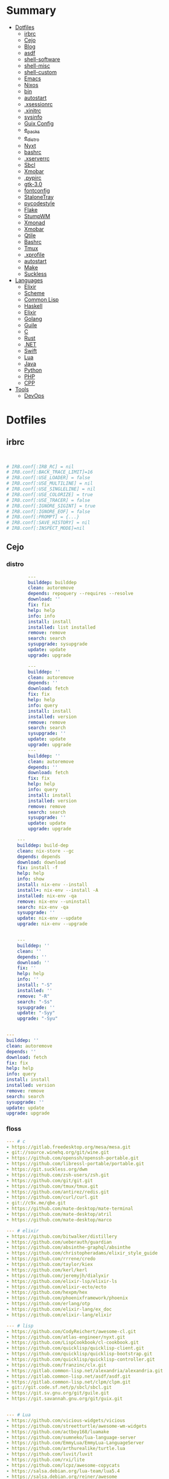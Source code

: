 #+TILE: Archives Legacy

* Summary
  :PROPERTIES:
  :TOC:      :include all :depth 2 :ignore this
  :END:
:CONTENTS:
- [[#dotfiles][Dotfiles]]
  - [[#irbrc][irbrc]]
  - [[#cejo][Cejo]]
  - [[#blog][Blog]]
  - [[#asdf][asdf]]
  - [[#shell-software][shell-software]]
  - [[#shell-misc][shell-misc]]
  - [[#shell-custom][shell-custom]]
  - [[#emacs][Emacs]]
  - [[#nixos][Nixos]]
  - [[#bin][bin]]
  - [[#autostart][autostart]]
  - [[#xsessionrc][.xsessionrc]]
  - [[#xinitrc][.xinitrc]]
  - [[#sysinfo][sysinfo]]
  - [[#guix-config][Guix Config]]
  - [[#e_packs][e_packs]]
  - [[#e_distro][e_distro]]
  - [[#nyxt][Nyxt]]
  - [[#bashrc][bashrc]]
  - [[#xserverrc][.xserverrc]]
  - [[#sbcl][Sbcl]]
  - [[#xmobar][Xmobar]]
  - [[#pypirc][.pypirc]]
  - [[#gtk-30][gtk-3.0]]
  - [[#fontconfig][fontconfig]]
  - [[#stalonetray][StaloneTray]]
  - [[#pycodestyle][pycodestyle]]
  - [[#flake][Flake]]
  - [[#stumpwm][StumpWM]]
  - [[#xmonad][Xmonad]]
  - [[#xmobar][Xmobar]]
  - [[#qtile][Qtile]]
  - [[#bashrc][Bashrc]]
  - [[#tmux][Tmux]]
  - [[#xprofile][.xprofile]]
  - [[#autostart][autostart]]
  - [[#make][Make]]
  - [[#suckless][Suckless]]
- [[#languages][Languages]]
  - [[#elixir][Elixir]]
  - [[#scheme][Scheme]]
  - [[#common-lisp][Common Lisp]]
  - [[#haskell][Haskell]]
  - [[#elixir][Elixir]]
  - [[#golang][Golang]]
  - [[#guile][Guile]]
  - [[#c][C]]
  - [[#rust][Rust]]
  - [[#net][.NET]]
  - [[#swift][Swift]]
  - [[#lua][Lua]]
  - [[#java][Java]]
  - [[#python][Python]]
  - [[#php][PHP]]
  - [[#cpp][CPP]]
- [[#tools][Tools]]
  - [[#devops][DevOps]]
:END:

* Dotfiles
** irbrc
   #+begin_src ruby


# IRB.conf[:IRB_RC] = nil
# IRB.conf[:BACK_TRACE_LIMIT]=16
# IRB.conf[:USE_LOADER] = false
# IRB.conf[:USE_MULTILINE] = nil
# IRB.conf[:USE_SINGLELINE] = nil
# IRB.conf[:USE_COLORIZE] = true
# IRB.conf[:USE_TRACER] = false
# IRB.conf[:IGNORE_SIGINT] = true
# IRB.conf[:IGNORE_EOF] = false
# IRB.conf[:PROMPT] = {...}
# IRB.conf[:SAVE_HISTORY] = nil
# IRB.conf[:INSPECT_MODE]=nil

   #+end_src
** Cejo
*** distro
    #+begin_src yaml
		---
		builddep: builddep
		clean: autoremove
		depends: repoquery --requires --resolve
		download: ''
		fix: fix
		help: help
		info: info
		install: install
		installed: list installed
		remove: remove
		search: search
		sysupgrade: sysupgrade
		update: update
		upgrade: upgrade

	    ---
	    builddep: ''
	    clean: autoremove
	    depends: ''
	    download: fetch
	    fix: fix
	    help: help
	    info: query
	    install: install
	    installed: version
	    remove: remove
	    search: search
	    sysupgrade: ''
	    update: update
	    upgrade: upgrade
	    ---
	    builddep: ''
	    clean: autoremove
	    depends: ''
	    download: fetch
	    fix: fix
	    help: help
	    info: query
	    install: install
	    installed: version
	    remove: remove
	    search: search
	    sysupgrade: ''
	    update: update
	    upgrade: upgrade

	---
	builddep: build-dep
	clean: nix-store --gc
	depends: depends
	download: download
	fix: install -f
	help: help
	info: show
	install: nix-env --install
	install+: nix-env --install -A
	installed: nix-env -qa
	remove: nix-env --uninstall
	search: nix-env -qa
	sysupgrade: ''
	update: nix-env --update
	upgrade: nix-env --upgrade


    ---
    builddep: ''
    clean: ''
    depends: ''
    download: ''
    fix: ''
    help: help
    info: ''
    install: "-S"
    installed: ''
    remove: "-R"
    search: "-Ss"
    sysupgrade: ''
    update: "-Syy"
    upgrade: "-Syu"


---
builddep: ''
clean: autoremove
depends: ''
download: fetch
fix: fix
help: help
info: query
install: install
installed: version
remove: remove
search: search
sysupgrade: ''
update: update
upgrade: upgrade

    #+end_src
*** floss
   #+begin_src yaml
   --- # c
   - https://gitlab.freedesktop.org/mesa/mesa.git
   - git://source.winehq.org/git/wine.git
   - https://github.com/openssh/openssh-portable.git
   - https://github.com/libressl-portable/portable.git
   - https://git.suckless.org/dwm
   - https://github.com/zsh-users/zsh.git
   - https://github.com/git/git.git
   - https://github.com/tmux/tmux.git
   - https://github.com/antirez/redis.git
   - https://github.com/curl/curl.git
   - git://c9x.me/qbe.git
   - https://github.com/mate-desktop/mate-terminal
   - https://github.com/mate-desktop/atril
   - https://github.com/mate-desktop/marco

   --- # elixir
   - https://github.com/bitwalker/distillery
   - https://github.com/ueberauth/guardian
   - https://github.com/absinthe-graphql/absinthe
   - https://github.com/christopheradams/elixir_style_guide
   - https://github.com/rrrene/credo
   - https://github.com/taylor/kiex
   - https://github.com/kerl/kerl
   - https://github.com/jeremyjh/dialyxir
   - https://github.com/elixir-lsp/elixir-ls
   - https://github.com/elixir-ecto/ecto
   - https://github.com/hexpm/hex
   - https://github.com/phoenixframework/phoenix
   - https://github.com/erlang/otp
   - https://github.com/elixir-lang/ex_doc
   - https://github.com/elixir-lang/elixir

   --- # lisp
   - https://github.com/CodyReichert/awesome-cl.git
   - https://github.com/atlas-engineer/nyxt.git
   - https://github.com/LispCookbook/cl-cookbook.git
   - https://github.com/quicklisp/quicklisp-client.git
   - https://github.com/quicklisp/quicklisp-bootstrap.git
   - https://github.com/quicklisp/quicklisp-controller.git
   - https://github.com/franzinc/clx.git
   - https://gitlab.common-lisp.net/alexandria/alexandria.git
   - https://gitlab.common-lisp.net/asdf/asdf.git
   - https://gitlab.common-lisp.net/clpm/clpm.git
   - git://git.code.sf.net/p/sbcl/sbcl.git
   - https://git.sv.gnu.org/git/guile.git
   - https://git.savannah.gnu.org/git/guix.git


   --- # Lua
   - https://github.com/vicious-widgets/vicious
   - https://github.com/streetturtle/awesome-wm-widgets
   - https://github.com/actboy168/luamake
   - https://github.com/sumneko/lua-language-server
   - https://github.com/EmmyLua/EmmyLua-LanguageServer
   - https://github.com/arthurealike/turtle.lua
   - https://github.com/luvit/luvit
   - https://github.com/rxi/lite
   - https://github.com/lcpz/awesome-copycats
   - https://salsa.debian.org/lua-team/lua5.4
   - https://salsa.debian.org/reiner/awesome
   - https://github.com/awesomeWM/awesome
   - https://github.com/luarocks/luarocks
   - https://github.com/lua/lua


   --- # Javascript
   - https://github.com/SBoudrias/Inquirer.js
   - https://github.com/mrdoob/three.js
   - https://github.com/parcel-bundler/parcel
   - https://github.com/prettier/prettier
   - https://github.com/yarnpkg/yarn
   - https://github.com/meteor/meteor
   - https://github.com/expressjs/express
   - https://github.com/axios/axios
   - https://github.com/nodejs/node


   --- # Haskell
   - https://gitlab.haskell.org/ghc/ghc
   - https://gitlab.haskell.org/haskell/ghcup
   - https://github.com/haskell/cabal
   - https://github.com/commercialhaskell/stack
   - https://github.com/haskell/haskell-language-server
   - https://github.com/koalaman/shellcheck
   - https://github.com/jgm/pandoc
   - https://github.com/elm/compiler


   --- # Distros
   - https://github.com/purcell/nix-emacs-ci
   - https://github.com/jwiegley/nix-config
   - https://github.com/NixOS/nixos-hardware
   - https://github.com/NixOS/nixos-org-configurations
   - https://github.com/NixOS/nixpkgs
   - https://github.com/NixOS/nix
   - https://gitlab.com/guix-gaming-channels/games
   - https://gitlab.com/nonguix
   - https://git.savannah.gnu.org/git/guix.git


   --- # Dart
   - https://github.com/roughike/inKino
   - https://github.com/flame-engine/flame
   - https://github.com/felangel/bloc
   - https://github.com/flutter/plugins
   - https://github.com/dart-lang/build
   - https://github.com/dart-lang/sdk


   --- # css
   - https://github.com/IanLunn/Hover
   - https://github.com/jgthms/bulma
   - https://github.com/daneden/animate.css
   - https://github.com/oddbird/susy
   - https://github.com/necolas/normalize.css
   - https://github.com/mozdevs/cssremedy


   --- # Perl
   - https://github.com/moose/Moose
   - https://github.com/richterger/Perl-LanguageServer
   - https://github.com/imapsync/imapsync
   - https://github.com/ddclient/ddclient
   - https://github.com/apache/avro
   - https://github.com/mojolicious/mojo
   - https://github.com/i3/i3
   - https://github.com/bugzilla/bugzilla
   - https://github.com/hachiojipm/awesome-perl
   - https://github.com/Perl/perl5


   --- # python
   - https://github.com/python/cpython
   - https://github.com/python/mypy
   - https://github.com/python/peps
   - https://github.com/pypa/pip
   - https://github.com/pypa/wheel
   - https://github.com/pytest-dev/pytest
   - https://github.com/pypa/setuptools
   - https://github.com/PyCQA/pylint
   - https://github.com/nedbat/coveragepy
   - https://github.com/psf/black


   --- # php
   - https://github.com/PacktPublishing/Mastering-PHP-7
   - https://github.com/bcit-ci/CodeIgniter
   - https://github.com/felixfbecker/php-language-server
   - https://github.com/vimeo/psalm
   - https://github.com/laravel/lumen
   - https://github.com/nikic/php-parser
   - https://github.com/phpstan/phpstan
   - https://github.com/composer/composer
   - https://github.com/symfony/symfony
   - https://github.com/laravel/laravel
   - https://github.com/php/php-src
   #+end_src
*** Cero Linguagens
**** Ruby
     #+begin_src ruby
     def get_name_files(folder)
       name = folder.to_path
       files = []

       folder.children.each do |f|
	 files << f if f.file?
       end

       { name => files }
     end

     def prepare_folders
       Find.find(a) do |f|
	 next if f.start_with? a.join('.git').to_path # ignore .git folder

	 x = Pathname.new f
	 puts x.parent.to_path
       end

       # result = {}

       # SOURCE_FOLDER.children.each do |f|
       #   next unless f.basename.to_s != '.git' && f.directory?

       #   x = get_name_files f
       #   result[x.keys.first] = x.values
       # end

       # result
     end

     #+end_src
**** .NET
***** Temp
      #+begin_src csharp
     #+end_src
***** Projects
      #+begin_src csharp
      using System.Collections.Generic;
      using System.IO;

      using Cero.Services;

      namespace Cero.Sections.Projects
      {
	  /// <summary>
	  ///  A set of values used to specify a project information to start.
	  /// </summary>
	  public class Cpython : IProject
	  {
	      private readonly Folders _folders;
	      private readonly Git _git;
	      private readonly Runners _runners;

	      public Cpython(Folders folders, Git git, Runners runners) =>
		  (_folders, _git, _runners) = (folders, git, runners);

	      ProjectInfo Info() => new ProjectInfo()
	      {
		  Name = "cpython",
		  Url = "https://github.com/python/cpython",
		  Folder = Path.Join(_folders.Builds, "cpython"),
		  Tag = "v3.8.2",
		  Commands = new List<(string, string)>
		  {                ("mkdir", "-pv build"),
		      ("make", "distclean"),
		      ("sh", $@"configure --prefix={ _folders.Local } --enable-optimizations --with-lto --with-pydebug"),
		      ("make", "-s"),
		      ("make", "-j2 install"),
		  }
	      };

	      public void Start() =>
		  new ProjectBuilder(_git, _runners, Info()).Build();
	  }
      }


      using System.Collections.Generic;
      using System.IO;

      using Cero.Services;

      namespace Cero.Sections.Projects
      {
	  /// <summary>
	  ///  A set of values used to specify a project information to start.
	  /// </summary>
	  public class Nyxt : IProject
	  {
	      private readonly Folders _folders;
	      private readonly Git _git;
	      private readonly Runners _runners;

	      public Nyxt(Folders folders, Git git, Runners runners) =>
		  (_folders, _git, _runners) = (folders, git, runners);


	      ProjectInfo Info() => new ProjectInfo()
	      {
		  Name = "nyxt",
		  Url = "https://github.com/atlas-engineer/nyxt",
		  Folder = Path.Join(_folders.Builds, "nyxt"),
		  Commands = new List<(string, string)>
		  {
		      ("make", "all NYXT_INTERNAL_QUICKLISP=true"),
		      ("make", $"install PREFIX={ _folders.Local }")
		  }
	      };

	      public void Start() =>
		  new ProjectBuilder(_git, _runners, Info()).Build();
	  }
      }





      #+end_src
***** Packers
      #+begin_src csharp

      // "redhat.java",
      // "vscjava.vscode-java-debug",
      // "vscjava.vscode-maven",
      // "vscjava.vscode-java-test",
      // "vscjava.vscode-java-pack",
      // "vscjava.vscode-java-dependency",
      // "ms-vscode.go",
      // "ms-vscode.cpptools",
      // "ms-python.python",
      // "ms-python.anaconda-extension-pack",
      // "ms-python.anaconda-extension-pack",

      using Cero.Library;

      namespace Cero.Sections.Packers
      {
	  public class Go : IPacker
	  {
	      Di _di;

	      public string _name = "go";
	      public string _manager = "get";
	      string[] _packages = new string[]
	      {
		  "github.com/sourcegraph/go-langserver",
		  "golang.org/x/tools/cmd/gopls",
		  "golang.org/x/tools/cmd/goimports",
		  "github.com/saibing/bingo"
	      };

	      public Go(Di di) =>
		  _di = di;

	      public void Start()
	      {
		  foreach (var pack in _packages)
		      _di._runners.RunCommand(_name, $"{ _manager } -u -v { pack }");
	      }
	  }
      }


      using System.Linq;

      using Cero.Services;

      namespace Cero.Sections.Packers
      {
	  public class Cabal : IPacker
	  {
	      private readonly Runners _runners;

	      private readonly string _name;
	      private readonly string _manager;
	      private readonly string[] _packages;

	      public Cabal(Runners runners)
	      {
		  _runners = runners;

		  _name = "cabal";
		  _manager = "new-install";
		  _packages = new string[] { "hlint", "xmonad", "xmonad-contrib" };
	      }

	      private void InstallPackages()
	      {
		  foreach (var args in from pack in _packages
				       let args = $"{ _manager } --lib --upgrade { pack } --user"
				       select args)
		  {
		      _runners.RunCommand(_name, args);
		  }
	      }

	      public void Start()
	      {
		  _runners.RunCommand(_name, $"update");
		  InstallPackages();
	      }
	  }
      }

      using System.Linq;

      using Cero.Services;

      namespace Cero.Sections.Packers
      {
	  public class Cargo : IPacker
	  {
	      private readonly Runners _runners;

	      private readonly string _name;
	      private readonly string _manager;
	      private readonly string[] _packages;

	      public Cargo(Runners runners)
	      {
		  _runners = runners;

		  _name = "cargo";
		  _manager = "install";
		  _packages = new string[] { "ripgrep" };
	      }

	      public void Start()
	      {
		  foreach (var args in from pack in _packages
				       let args = $"{_manager} { pack }"
				       select args)
		  {
		      _runners.RunCommand(_name, args);
		  }
	      }
	  }
      }

      using System.IO;
      using System.Net;
      using System.Linq;

      using Cero.Services;

      namespace Cero.Sections.Packers
      {
	  public class QuickLisp : IPacker
	  {
	      private readonly WebClient _webClient;
	      private readonly Runners _runners;
	      private readonly Folders _folders;

	      private readonly string _name;
	      private readonly string[] _packages = default!;
	      private readonly string _quickLispFile;
	      private readonly string _quickLispSetupFile;

	      public QuickLisp(WebClient webClient, Folders folders, Runners runners)
	      {
		  _webClient = webClient;
		  _folders = folders;
		  _runners = runners;

		  _name = "sbcl";
		  _packages = new string[]
		  {
		      ":quicklisp-slime-helper", ":swank", ":clx", ":cl-ppcre", ":alexandria",
		      ":xembed", ":xml-emitter", ":dbus", ":prove", ":swank"
		  };
		  _quickLispFile = Path.Join(_folders.Home, "quicklisp.lisp");
		  _quickLispSetupFile = Path.Combine(_folders.Home, "quicklisp", "setup.lisp");
	      }

	      private void GetQuickLispFile()
	      {
		  if (File.Exists(_quickLispFile)) { return; }

		  _webClient.DownloadFile("https://beta.quicklisp.org/quicklisp.lisp", _quickLispFile);
	      }

	      private void InstallQuickLisp()
	      {
		  if (File.Exists(_quickLispSetupFile)) { return; }

		  var args = $@"--load { _quickLispFile } --eval (quicklisp-quickstart:install) --eval (quit)";
		  _runners.RunCommand(_name, args);
	      }

	      private void InstallPackages()
	      {
		  foreach (var args in from pack in _packages
				       let args = $@"--eval ""(ql:quickload ""{ pack }"")"" --eval (quit)"
				       select args)
		  {
		      _runners.RunCommand(_name, args);
		  }
	      }

	      public void Start()
	      {
		  GetQuickLispFile();
		  InstallQuickLisp();
		  InstallPackages();
	      }
	  }
      }


      using System.IO;
      using System.Net;

      using Cero.Services;
      using System.Linq;

      namespace Cero.Sections.Packers
      {
	  public class RustUp : IPacker
	  {
	      WebClient _webClient;
	      private readonly Folders _folders;
	      private readonly Runners _runners;

	      private readonly string _name;
	      private readonly string _manager;
	      private readonly string[] _packages;

	      public RustUp(WebClient webClient, Folders folders, Runners runners)
	      {
		  _webClient = webClient;
		  _folders = folders;
		  _runners = runners;

		  _name = "rustup";
		  _manager = "component";
		  _packages = new string[] { "rls", "rust-analysis", "rust-src", "clippy" };
	      }

	      string RustInit() =>
		  Path.Join(_folders.Home, "rustup-init.sh");

	      void GetRustUp()
	      {
		  if (File.Exists(RustInit())) { return; }

		  _webClient.DownloadFile(
		      "https://raw.githubusercontent.com/rust-lang/rustup/master/rustup-init.sh",
		      RustInit());
	      }

	      void InstallRustUp()
	      {
		  if (File.Exists(Path.Join(_folders.Home, ".rustup"))) { return; }

		  _runners.RunCommand("sh", $"{ RustInit() }");
	      }

	      public void InstallPackages()
	      {
		  foreach (var args in from pack in _packages
				       let args = $"{_manager} add { pack }"
				       select args)
		  {
		      _runners.RunCommand(_name, args);
		  }
	      }

	      public void Start()
	      {
		  GetRustUp();
		  InstallRustUp();
		  InstallPackages();
	      }
	  }
      }
      #+end_src
**** Python
     #+begin_src python

	 def advice(self) -> None:
	     """Additional instruction before building."""
	     from shutil import copy2

	     definitions = VARS.build / folder / "config.def.h"
	     config = VARS.build / folder / "config.h"
	     for file in definitions, config:
		 file.unlink()

	     source = VARS.software / "st_config.def.h"
	     copy2(source, definitions)


     pip  = ("requests",
	     "pyre-check",
	     "pyxdg",
	     "pillow",
	     "pyqt5",
	     "doc8",
	     "html5lib",
	     "grip",
	     "ninja",
	     "scipy",
	     "pep8",
	     "virtualenvwrapper",
	     "dulwich",
	     "fastapi",
	     "autopep8",
	     "pysimplegui",
	     "sympy",
	     "PyOpenAL",
	     "click",
	     "buku",
	     "bandit",
	     "django",
	     "pylint-django",
	     "flask",
	     "meson",
	     "sphinx",
	     "lxml",
	     "selenium",
	     "watchman",
	     "notebook",
	     "mutagen",
	     "pyperclip",
	     "pandas",
	     "pre-commit",
	     "pipenv",
	     "matplotlib",
	     "wily",
	     "monkeytype",
	     "astroid",
	     "flake8-bugbear",
	     "pyperf",
	     "hy",
	     "pip-tools",
	     "beautifulsoup4",
	     "prospector",
	     "jedi",
	     "jc",)


     PACKAGERS_COMMANDS: dict = {  # abstract command and real command
	 "apt": {  # Debian Family
	     "install": "install",
	     "search": "search",
	     "remove": "remove",
	     "upgrade": "upgrade",
	     "dist-upgrade": "dist-upgrade",
	     "update": "update",
	     "autoremove": "autoremove",
	     "download": "download",
	     "depends": "depends",
	     "system-upgrade": "dist-upgrade",
	     "installed": ["list", "--installed"],
	     "fix": "fix",
	     "info": "show",
	 },
	 "dnf": {  # Fedora
	     "install": "install",
	     "search": "search",
	     "remove": "remove",
	     "upgrade": "upgrade",
	     "update": "update",
	     "autoremove": "autoremove",
	     "system-upgrade": "system-upgrade",
	     "depends": ["repoquery", "--requires", "--resolve"],
	     "installed": ["list", "installed"],
	     "build-dep": "builddep",
	     "fix": "fix",
	     "info": "info",
	     "help": "help",
	 },
	 "pacman": {  # ArchLinux
	     "install": "-S",
	     "search": "-Ss",
	     "remove": "-R",
	     "upgrade": "-Syu",
	     "update": "-Syy",
	 },
	 "pkg": {  # FreeBSD
	     "install": "install",
	     "search": "search",
	     "remove": "remove",
	     "upgrade": "upgrade",
	     "update": "update",
	     "download": "fetch",
	     "autoremove": "autoremove",
	     "installed": "version",
	     "fix": "fix",
	     "info": "query",
	     "help": "help",
	 },
	 "help": {
	     "install": "Install a Package from Repositories",
	     "file": "Install a Package from the Local Filesystem",
	     "search": "Find a Package",
	     "remove": "Remove One or More Installed Packages",
	     "upgrade": "Upgrade Installed Packages",
	     "update": "Update Package Lists",
	     "autoremove": "Remove unused packages",
	     "system-upgrade": "Upgrade System",
	     "depends": "Package dependencies",
	     "installed": "List installed",
	     "build-dep": "Get dependencies to build package",
	     "fix": "Fix common issues in System",
	     "info": "View Info About a Specific Package",
	 },  # source: digitalocean
     }


     sleep(360)  # main terminal closing in...
     run(["killall", "kdeconnectd"], check=False, shell=False)



     # GLOBAL VARS
     GLOBAL_VARIABLES: dict = {
	 "HOME": Path.home(),
	 "DOCUMENTS": Path.home().joinpath("Documents"),
	 "BIN": Path.home().joinpath("bin"),
	 "VIDEOS": Path.home().joinpath("Videos"),
	 "PICTURES": Path.home().joinpath("Pictures"),
	 "MUSIC": Path.home().joinpath("Music"),
	 "DOWNLOADS": Path.home().joinpath("Downloads"),
	 "BUILD": Path.home().joinpath("Downloads/Build"),
	 "PROJECTS": Path.home().joinpath("Projects"),
	 "SOFTWARE": Path.home().joinpath("Documents/Settings"),
	 "XDG_CONFIG_HOME": Path.home().joinpath(".config"),
	 "HOME_LOCAL": Path.home().joinpath(".local"),
	 "HOME_LOCAL_BIN": Path.home().joinpath(".local/bin"),
	 "HOME_LOCAL_LIB": Path.home().joinpath(".local/lib"),
	 "XDG_DATA_HOME": Path.home().joinpath(".local/share"),
	 "PERSONAL": Path.home().joinpath("/data/Personal"),
	 "FONTS": Path.home().joinpath(".local/share/fonts"),
	 "DESCRIPTION": "An elegant collection of system automation solutions and software interface",
     }


     class Struct:
	 """Global Variables."""

	 def __init__(self, **entries):
	     """Literal Dict to Class attributes."""
	     self.__dict__.update(entries)


     VARS = Struct(**GLOBAL_VARIABLES)



     for packer in {"apt", "pacman", "dnf", "pkg"}:
	     if executable_exist(packer):
		 distro = packer

     except OSError:
	 LOGGER.exception("Unable to play media!")
	 LOGGER.exception("Could not download media")
	 LOGGER.exception("Unable to extract file.")
	 LOGGER.exception("Unable to compress")
	 LOGGER.exception("Unable to turn on/off network")
	 LOGGER.exception("SSH - Unable to set keys!")
	 LOGGER.exception("Unable to save screnshot")
	 LOGGER.exception("Unable to build dwm!")
	 LOGGER.exception("Unable to build st!")
	 LOGGER.exception("Unable to build Qtile!")
	 LOGGER.exception("Unable to install QuickLisp!")
	 LOGGER.exception("Go - Unable to install package!")
	 LOGGER.exception("Unable to install QuickLisp Packages!")
	 LOGGER.exception("NPM Unable to set prefix!")
	 LOGGER.exception("NPM - Unable to install package!")
	 LOGGER.exception("VSCode: Unable to install package!")
	 LOGGER.exception("Pip - Unable to install package.")
	 LOGGER.exception("Unable to send notification!")
	 LOGGER.exception("No permission to clean projects!")
	 LOGGER.exception("No permission to move file")
	 LOGGER.exception("Unable to retrieve item!")
	 LOGGER.exception("No permission to symlink file!")

     subprocess.run(  # Remove untracked files
	 ["git", "clean", "-fdx"],
	 cwd=folder,
	 check=False,
	 stdout=subprocess.DEVNULL,
     )

     # <kapsh> Do you need them to be functions and not class methods? You can write
     #         simple class with __getattr__(name): getattr(self, "do_" + name)()


     registry = {}


     def register(func):
	 registry[func.__name__] = func
	 return func

     import re
     # find all functions that begins with do_NAME
     funcs_name = re.findall(r"do_\w+", Path(__file__).resolve().read_text())
     # create a dict with function name and functio object references. eg: {"do_homer", <function do_homer at 0x7fe19d72d70>}
     functions = {key: eval(value) for key, value in zip(funcs_name, funcs_name)}


     HOME = Path.home()
     DOCUMENTS = HOME / "Documents"
     SOFTWARE = DOCUMENTS / "software"
     VIDEOS = HOME / "Videos"
     PICTURES = HOME / "Pictures"
     MUSIC = HOME / "Music"
     DOWNLOADS = HOME / "Downloads"
     PROJECTS = HOME / "Projects"
     HOME_LOCAL = HOME / ".local"
     HOME_LOCAL_BIN = HOME_LOCAL / "bin"
     HOME_LOCAL_LIB = HOME_LOCAL / "lib"
     XDG_CONFIG_HOME = HOME / ".config"
     XDG_DATA_HOME = HOME_LOCAL / "share"
     DATA = Path("/data")
     PERSONAL = DATA / "Personal"



     # TODO
     def do_wakeup(minutes) -> None:
	 """Wake up, Mr Freeman."""
	 # Start alarm in a give minutes
	 return minutes


     # TODO
     def do_help() -> None:
	 """List all functions available."""
	 # Use regext matching string to find all functions starting with "def do_*("


     def ts(fld):
	 import os

	 for root, dir, files in os.walk(fld):
	     for file in files:
		 print(os.path.isdir(root), os.path.isdir(file))


     def path_walk(top, topdown=False, followlinks=False):
	 """
	      See Python docs for os.walk, exact same behavior but it yields Path() instances instead
	 """
	 names = list(top.iterdir())

	 dirs = (node for node in names if node.is_dir() is True)
	 nondirs = (node for node in names if node.is_dir() is False)

	 if topdown:
	     yield top, dirs, nondirs

	 for name in dirs:
	     if followlinks or name.is_symlink() is False:
		 for x in path_walk(name, topdown, followlinks):
		     yield x

	 if topdown is not True:
	     yield top, dirs, nondirs


     (".css", ".js", ".svg", ".html", "iku.jpg")

     def ts(fld):
	 """Test."""
	 import os

	 for root, dir, files in os.walk(fld):
	     for file in files:
		 print(os.path.isdir(root), os.path.isdir(file))

     print(f"Download {pj_name}")  # Github only!
     pj_github_url = f"{pj_url}/archive/master.{compress_format}"
     pj_new_name = zip_folder / f"{pj_name}.{compress_format}"
     _retrieve_this(pj_github_url, pj_new_name)

     from urllib.request import urlopen
     import json

     try:
	 with urlopen("http://wttr.in/Brasilia?format=j1") as url:
	     data = json.loads(url.read().decode())
	     weather = data.get("weather")[0].get("hourly")[0].get("tempC")
     except Exception as why:
	 print(why)
     else:
	 con = "ON"

     def internet_on():
	 """Internet connection is on."""

	 import urllib.error

	 try:
	     urllib.request.urlopen("http://216.58.192.142", timeout=1)  # google
	 except urllib.error.URLError:
	     return False
	 else:
	     del urllib.error
	     return True

     folder = PROJECTS / parent / os.path.basename(url)
     #+end_src
***** Makefile
      #+begin_src makefile
      # Licensed under the Apache License: http://www.apache.org/licenses/LICENSE-2.0
      .POSIX:
      SHELL=sh
      PYTHON=python3
      PROJECT=pan
      PIP= $(PYTHON) -m pip

      help:
	      @echo "make install        "	"---    "  fresh install of package
	      @echo "make dev            "	"---    "  set up development env and toolings
	      @echo "make doc            "	"---    "  generate documentation in /docsn
	      @echo "make clean          "	"---    "  clean project non-essential files
	      @echo "make all            "	"---    "  install package and set up devel toolings


      install:
	      $(PIP) install --user .

      clean:
	      $(PIP) uninstall $(PROJECT)

      doc:
	      sphinx-build -b html sourcedir builddir

      dev:
	      $(PYTHON) devel/deploy.py


      ENV=env
      BIN=~/bin

      env:
	      $(PYTHON) -m venv env

      req:
	      $(PIP) install -r requirements.txt

      req-dev:
	      $(PIP) install -r requirements-dev.txt

      script:
	      mkdir -pv ~/bin
	      ln -sf $(PWD)/pan/__main__.py $(BIN)/pan.py

      script-clean:
	      rm $(BIN)/pan.py

      #+end_src
** Blog
*** css
    #+begin_src css
    section[id] {

	// margin-top: 6rem;
	// min-height: 100vh;
    }


    nav {
	// position: fixed;
	// width: 100vw;
	// min-height: 12vh;
	// margin: 0 auto;
	// background:#EEE1C6;
    }


    #aboutme {
	ul { ul { display: flex;  }
	     li { list-style-type: none;
		  a { padding: .5rem 0 .5rem; color: $links; }}}
    }
    #+end_src
*** Make(C)
    #+begin_src makefile
    CC = gcc
    CFLAGS = -Wall -Werror -std=c99
    LDFLAGS =
    PROJECT= aspnet
    SRC = $(PROJECT)/main.c
    DIST = dist
    SHELL = sh
    RM = rm -rf

    default:
	    @echo "make install		-- fresh install of package"
	    @echo "make all		-- clean previous install, build and run program"
	    @echo "make clean		-- clean non-essential files"
	    @echo "make build		-- compile and prepare program to run"

    all: clean build run

    clean:
	    $(RM) $(DIST)

    build:
	    mkdir $(DIST)
	    $(CC) -o $(DIST)/$(PROJECT) $(CFLAGS) $(SRC)

    run:
	    ./$(DIST)/$(PROJECT)
    #+end_src
** asdf
   #+begin_src shell-script
   #!/usr/bin/env bash
   #!/usr/bin/env bash

   # set -e

   source "$HOME/.asdf/completions/asdf.bash"
   source "$HOME/.asdf/asdf.sh"

   asdf_lua()
   {
       [[ -f "$HOME/.asdf/shims/lua" ]] && return

       echo 'Installing Lua binaries'

       asdf plugin-add lua https://github.com/Stratus3D/asdf-lua

       asdf install lua latest

       asdf global lua "$(asdf latest lua)"
   }

   packages()
   {
       echo 'Installing  packages'

       local packages=()

       for pack in "${packages[@]}"
       do
	    install "${pack}" # --user-install
	    update  "${pack}"
       done
   }

   # * RUN

   echo 'Lua - ASDF'

   asdf_lua
   packages



   # set -e

   erlang()
   {
       # https://github.com/asdf-vm/asdf-erlang

       [[ -f "$HOME/.asdf/shims/erl" ]] && return

       echo 'Installing Erlang binaries'

       asdf plugin add erlang https://github.com/asdf-vm/asdf-erlang.git

       asdf install erlang latest

       asdf global erlang "$(asdf latest erlang)"
   }

   elixir()
   {
       # https://github.com/asdf_vm/asdf_elixir

       [[ -f "$HOME/.asdf/shims/elixir" ]] && return

       echo 'Installing Elixir binaries'

       asdf plugin-add ruby https://github.com/asdf-vm/asdf-elixir.git

       asdf install elixir latest

       asdf global elixir "$(asdf latest elixir)"
   }

   # * Run
   erlang
   elixir

   #+end_src
** shell-software
   #+begin_src shell-script
   s-startx()
   {
       if [ -z "${DISPLAY}" ] && [ -n "${XDG_VTNR}" ] && [ "${XDG_VTNR}" -eq 1 ]; then
	   exec startx
       fi
   }

   #+end_src
** shell-misc
   #+begin_src shell-script
   e_cli_tools()
   {
       local enhancd_dir="$HOME/Projects/Bash/enhancd/"
       [[ -d $enhancd_dir ]] && cd $enhancd_dir && source ./init.sh

      if [ -x "$(command -v rustup)" ]; then
	  source "${XDG_DATA_HOME}/bash-completion/completions/rustup"
	  # export RUSTUP_HOME="$XDG_CONFIG_HOME/rustup"
      fi
   }

   asdf_python()
   {
       echo 'Installing python binaries'

       # https://github.com/danhper/asdf_python

       asdf plugin-add python

       asdf install python latest

       asdf global python "$(asdf latest python)"
   }


   python()
   {
       echo 'Installing pip packages'

       local packages=(pip ansible wheel setuptools blackyoutube-dl python-language-server
		       pyls-black pyls-isort pyls-mypy jedi ipython pylama
		       pyflakes flake8-import-order pydocstyle flake8 mccabe yapf
		       pylint rope pytest pep8-naming mutagen)

       for pack in "${packages[@]}"
       do
	   python3 -m pip install --upgrade --user "${pack}"
       done
   }


   e_basher()
   {
       local basher_dir="$HOME/.basher"

       [[ "$1" == 'upgrade' ]] && git -C "$HOME/.config/basher" pull

       [[ ! -d "$basher_dir/.git" ]] && git clone https://github.com/basherpm/basher "$basher_dir"

       # add Basher Bin folder to $PATH
       export PATH="$basher_dir/bin"${PATH:+:}${PATH}

       # load basher
       eval "$(basher init - bash)"
   }
   #+end_src
** shell-custom
   #+begin_src shell-script
   #!/usr/bin/env bash

   packages()
   {
       echo 'Installing packages'

       # local packages=()

       # for pack in "${packages[@]}"
       # do
       # done
   }

   # * RUN

   echo 'Elixir - ASDF'

   asdf_erlang
   asdf_elixir
   packages



   # set -e

   source "$HOME/.asdf/completions/asdf.bash"
   source "$HOME/.asdf/asdf.sh"

   asdf_lisp()
   {
       # https://github.com/asdf_vm/asdf_elixir

       [[ -f "$HOME/.asdf/shims/elixir" ]] && return


       echo 'Installing Elixir binaries'
       asdf plugin-add sbcl https://github.com/smashedtoatoms/asdf-sbcl.git

       asdf install sbcl latest

       asdf global sbcl "$(asdf latest sbcl)"
   }

   asdf_sbcl()
   {
       # https://github.com/asdf-vm/asdf-erlang
       a-welcome "Building: SBCL"

       echo " -- Cleaning"
       rm -rf "$HOME_LOCAL_LIB/sbcl"
       rm -rf "$HOME_LOCAL_BIN/sbcl"
       rm -rf "$XDG_DATA_HOME/doc/sbcl"

       a-clone git://git.code.sf.net/p/sbcl/sbcl "$PROJECTS/lisp/sbcl"

       a-cd "$PROJECTS/lisp/sbcl"
       git reset --hard
       git clean -fdx
       git pull

       export -n SBCL_HOME

       echo " -- Comping SBCL"
       sh make.sh --fancy --prefix="$HOME_LOCAL"
       INSTALL_ROOT="$HOME_LOCAL" sh install.sh

       export SBCL_HOME="$HOME_LOCAL_LIB/sbcl"

       a-sucess "Done"
   }

   packages()
   {
       echo 'Installing packages'

       # local packages=()

       # for pack in "${packages[@]}"
       # do
       # done
   }

   # * RUN

   echo 'Elixir - ASDF'

   asdf_lisp
   packages



   e_path_rust()
   {
       export PATH="${HOME}/.cargo/bin":${PATH}
   }

   e_path_rbenv()
   {
       local rbenv_dir="$HOME/.rbenv"

       local rbenv_shims="$rbenv_dir/shims"
       local rbenv_bin="$rbenv_dir/bin"

       export PATH="$rbenv_bin"${PATH:+:}$PATH
       export PATH="$rbenv_shims"${PATH:+:}$PATH
   }

   e-packs-cargo()
   {
       echo 'Installing cargo packages'

       local packages=(starship alacritty)

       for pack in "${packages[@]}"
       do
	   cargo install "$pack"
       done
   }

   e-packs-rustup()
   {
       # rls needs toolchain to work
       rustup component add rls --toolchain stable-x86_64-unknown-linux-gnu
   }

   e-packs-rbenv()
   {
       export RBENV_DIR="$HOME/.rbenv"
       export RUBY_BUILD_DIR="$RBENV_DIR/plugins/ruby-build"
       export RUBY_SHIMS_DIR="$RBENV_DIR/shims"

       local rbenv_binary="$HOME/.rbenv/bin/rbenv"

       export PATH="$RUBY_SHIMS_DIR"${PATH:+:}$PATH

       [[ ! -x "$RBENV_DIR/bin" ]] && git clone https://github.com/rbenv/rbenv.git "$RBENV_DIR"

       # Set up rbenv in your shell.
       $rbenv_binary init

       curl -fsSL https://github.com/rbenv/rbenv-installer/raw/master/bin/rbenv-doctor | bash

       [[ ! -x "$RUBY_BUILD_DIR" ]] && git clone https://github.com/rbenv/ruby-build "$RUBY_BUILD_DIR"
       [[ ! -x "$RUBY_BUILD_DIR" ]] && git -C "$RUBY_BUILD_DIR" pull

       # compile dynamic bash extension
       cd "$RBENV_DIR" && src/configure && make -C src

       local version=2.7.2
       $rbenv_binary install $version
       $rbenv_binary global $version && rbenv rehash
   }

   e-packs-asdf-elixir()
   {
       echo 'Installing elixir binaries'

       # https://github.com/asdf-vm/asdf-erlang
       # https://github.com/asdf-vm/asdf-elixir

       asdf plugin-add erlang https://github.com/asdf-vm/asdf-erlang.git
       asdf plugin-add elixir https://github.com/asdf-vm/asdf-elixir.git

       asdf install erlang latest
       asdf install elixir latest

       asdf global "$(asdf latest erlang)"
       asdf global "$(asdf latest elixir)"
   }

   e-packs-rvm()
   {
       gpg --keyserver hkp://pool.sks-keyservers.net --recv-keys 409B6B1796C275462A1703113804BB82D39DC0E3 7D2BAF1CF37B13E2069D6956105BD0E739499BDB

       curl -sSL https://get.rvm.io | bash -s stable

       source "$HOME/.rvm/scripts/rvm"

       rvm get stable
   }

   e-packs-vscode()
   {
       echo 'Installing vscode packages'

       local packages=(2gua.rainbow-brackets abierbaum.vscode-file-peek
		       alefragnani.Bookmarks alefragnani.project-manager
		       CoenraadS.bracket-pair-colorizer-2
		       dbaeumer.vscode-eslint donjayamanne.githistory
		       felipecaputo.git-project-manager HookyQR.beautify
		       mads-hartmann.bash-ide-vscode
		       MS-CEINTL.vscode-language-pack-pt-BR
		       eamodio.gitlens njpwerner.autodocstring
		       bmalehorn.vscode-fish
		       davidanson.vscode-markdownlint josef.rouge-theme
		       tuttieee.emacs-mcx esbenp.prettier-vscode
		       visualstudioexptteam.vscodeintellicode
		       msjsdiag.debugger-for-chrome
		       formulahendry.dotnet-test-explorer
		       jmrog.vscode-nuget-package-manager
		       redhat.vscode-yaml
		       firefox-devtools.vscode-firefox-debug
		       ms-vscode-remote.remote-ssh
		       ms-vscode-remote.remote-wsl ms-mssql.mssql
		       ms-azuretools.vscode-docker ms-vscode.powershell
		       ms-dotnettools.csharp)

       for pack in "${packages[@]}"
       do
	   code --install-extension "${pack}" --force
       done
   }

   e_path_nvm()
   {
       local nvm_dir="$HOME/.config/nvm"

       [ -s "$nvm_dir/nvm.sh" ] && source "$nvm_dir/nvm.sh"  # Loads NVM
       [ -s "$nvm_dir/bash_completion" ] && source "$nvm_dir/bash_completion"  # Loads NVM Bash Completion

       local nvm_bin="$(nvm_version_dir)/$(nvm_version)/bin"
       export PATH="$nvm_bin"${PATH:+:}$PATH
   }

   rust=(pkg-config libfreetype6-dev libfontconfig1-dev libxcb-xfixes0-dev python3)

   e-packs-nvm()
   {
       local nvm_dir="$HOME/.config/nvm"

       if [[ ! -d ${nvm_dir} ]]; then
	   git clone https://github.com/nvm-sh/nvm.git ${nvm_dir}
       else
	   cd ${nvm_dir} && git pull
       fi

       source ${nvm_dir}/nvm.sh

       nvm install node
   }

   e-packs-flatpak()
   {
       echo 'Installing flatpak packages'

       local packages=(com.spotify.Client com.valvesoftware.Steam com.visualstudio.code com.skype.Client)

       for pack in "${packages[@]}"
       do
	   flatpak install flathub "${pack}"
       done
   }


   e_path_luarocks()
   {
       export PATH="$HOME/.luarocks/bin"${PATH:+:}$PATH
   }

   e-debian()
   {

       elixir=(build-essential autoconf m4 libncurses5-dev
	       libwxgtk3.0-gtk3-dev libgl1-mesa-dev libglu1-mesa-dev libpng-dev
	       libssh-dev unixodbc-dev xsltproc fop libxml2-utils libncurses-dev
	       openjdk-11-jdk)

   }
   e-ubuntu()
   {
       sudo systemctl set-default multi-user.target
       xorg=(xorg x11-apps xinit xdotool dbus-x11 xserver-xorg-input-synaptics xserver-xorg-input-libinput xserver-xorg-input-kbd awesome)

       util-linux alsa-utils network-manager stterm
       lua5.4 luarocks lua-check
       gnome-keyring
       ssh-askpass-gnome
       network-manager-gnome

       wm_packages=(rofi aria2 socat dunst udiskie unclutter scrot libnotify-bin seahorse gconf2 ranger w3m highlight odt2txt lynx mediainfo xautolock caca-utils x11proto-dev libfile-mimeinfo-perl dmenu xdg-utils mpd mpc ncmpc ncmpcpp mpv screenkey brightnessctl tlp acpi-call)

       firewalld firewall-config firewall-applet
   }


   # Findfile and find content
   # f() { find . -iname "*$1*" $(@:2)}
   # r() { grep "$1" $(@:2)} -R . }

   function yarn {
       # Non-debian repositories
       if [ ! $(command -v yarn) ]; then
	   cd ${HOME}

	   curl -sS https://dl.yarnpkg.com/debian/pubkey.gpg | sudo apt-key add -
	   echo "deb https://dl.yarnpkg.com/debian/ stable main" | sudo tee /etc/apt/sources.list.d/yarn.list

	   sudo apt update
	   sudo apt -y install yarn
       fi
   }

   elx-dotnet ()
   {
       local packages=("PowerShell" "dotnet-aspnet-codegenerator" "dotnet-script")

       # iunstall
       for pack in "${packages[@]}"
       do
	   dotnet tool update --global "${pack}"
       done

       # update
       for pack in "${packages[@]}"
		   f    do
		   dotnet tool install --global "${pack}"
		done
   }


   elx-cabal()
   {
       cabal update

       local packages=(hlint xmonad xmonad-contrib)

       for pack in "${packages[@]}"
       do
	   cabal new-install --lib --upgrade "$pack" --user
       done
   }


   debian(){
       mpd mpc ncmpc ncmpcpp

       # rvm
       sudo apt install -y bison libgdbm-dev libncurses5-dev libyaml-dev libreadline6-dev

       if [ ! -x "$(command -v mono)" ]; then
	   sudo apt install -y apt-transport-https dirmngr gnupg ca-certificates
	   sudo apt-key adv --keyserver hkp://keyserver.ubuntu.com:80 --recv-keys 3FA7E0328081BFF6A14DA29AA6A19B38D3D831EF
	   echo "deb https://download.mono-project.com/repo/debian stable-buster main" | sudo tee /etc/apt/sources.list.d/mono-official-stable.list

	   sudo apt update
	   sudo apt install -y -t stable-buster mono-complete
       fi
       xmonad libghc-xmonad-dev \
	      libghc-xmonad-contrib-dev yabar xmobar
       if [ ! -x "$(command -v monodevelop)" ]; then
	   sudo apt install -y apt-transport-https dirmngr
	   sudo apt-key adv --keyserver hkp://keyserver.ubuntu.com:80 --recv-keys 3FA7E0328081BFF6A14DA29AA6A19B38D3D831EF
	   echo "deb https://download.mono-project.com/repo/debian vs-buster main" | sudo echo tee /etc/apt/sources.list.d/mono-official-vs.list

	   sudo apt update
	   sudo apt install -y monodevelop
       fi

       if [ ! -x "$(command -v dotnet)" ]; then
	   wget https://packages.microsoft.com/config/debian/10/packages-microsoft-prod.deb -O packages-microsoft-prod.deb
	   sudo dpkg -i packages-microsoft-prod.deb

	   sudo apt update
	   sudo apt install -y dotnet-sdk-3.1
       fi

       # xmonad
       sudo apt install libmagic-dev

       # Kitty
       sudo apt install -y libdbus-1-dev libxcursor-dev libxrandr-dev libxi-dev libxinerama-dev libgl1-mesa-dev libxkbcommon-x11-dev libfontconfig-dev and libpython-dev

       ranger w3m highlight odt2txt lynx mediainfo xautolock \
	      caca-utils
       # clang/llvm
       sudo apt install -y libclang-8-dev llvm-dev
       sudo apt install -y libssl-dev zlib1g-dev libbz2-dev libreadline-dev \
	    libsqlite3-dev libncurses5-dev libncursesw5-dev xz-utils tk-dev \
	    libffi-dev liblzma-dev python-openssl

       xmonad libghc-xmonad-dev libghc-xmonad-contrib-dev \
	      cabal-install xmobar

       i3 i3lock i3blocks sway swaylock

       # python3
       sudo apt -y build-dep python3
       # python package deps
       $install libgirepository1.0-dev libvirt-dev libsmbclient-dev \
		libcups2-dev libxslt1-dev libsdl1.2-dev
       # Lisp
       $install libfixposix-dev
       # ghcup
       $install build-essential curl libffi-dev libffi6 libgmp-dev libgmp10 libncurses-dev libncurses5 libtinfo5
       # xmonad/cabal
       $install libxss-dev


       nim
       sudo apt install -y xorg-dev libgtk2.0-dev libjpeg-dev libncurses5-dev libdbus-1-dev \
	    libgif-dev libtiff-dev
       sudo apt install -y libm17n-dev libpng-dev librsvg2-dev libotf-dev libgnutls28-dev \
	    libxml2-dev # emacs bulding dependencies

       clangd clang-format
       libvirt-clients libvirt-daemon-system libvirt-dev libvirt0 virt-manager
       postgresql  postgresql-client postgresql-doc   pgadmin3 phppgadmin
       epiphany-browser
       # FLOSS Projects
       sudo apt install -y libevent-dev
       # emacs vterm
       sudo apt install -y libvterm-bin libvterm-dev
       sudo apt install -y libwwwbrowser-perl libnotify-bin libarchive-tools
       sudo apt install -y libqt4-dev libcrypto++-dev libsqlite3-dev libc-ares-dev \
	    libcurl4-openssl-dev
       sudo apt install -y libssl-dev libedit-dev libclang-7-dev

       # nEXT
       sudo apt install -y sbcl libwebkit2gtk-4.0-dev glib-networking sqlite \
	    gsettings-desktop-schemas libfixposix-dev libgstreamer1.0-0 \
	    gir1.2-gst-plugins-base-1.0 xclip notify-osd


       if [ ! -x "$(command -v composer)" ]; then
	   cd "$HOME/bin/" || "$HOME/bin/" && cd "$HOME/bin/" || exit

	   EXPECTED_SIGNATURE="$(wget -q -O - https://composer.github.io/installer.sig)"
	   php -r "copy('https://getcomposer.org/installer', 'composer-setup.php');"
	   ACTUAL_SIGNATURE="$(php -r "echo hash_file('sha384', 'composer-setup.php');")"

	   if [ "$EXPECTED_SIGNATURE" != "$ACTUAL_SIGNATURE" ]
	   then
	       >&2 echo 'ERROR: Invalid installer signature'
	       rm composer-setup.php
	       exit 1
	   fi

	   php composer-setup.php --quiet
	   RESULT=$?
	   rm composer-setup.php
	   exit $RESULT
       fi
   }

   ubuntu(){
       sudo apt install -y libwwwbrowser-perl libnotify-bin libarchive-tools
       sudo apt install -y libqt4-dev libcrypto++-dev libsqlite3-dev libc-ares-dev \
	    libcurl4-openssl-dev
       sudo apt install -y libssl-dev libedit-dev libclang-7-dev
       sudo apt install -y xorg-dev libgtk2.0-dev libjpeg-dev libncurses5-dev libdbus-1-dev \
	    libgif-dev libtiff-dev
       sudo apt install -y libm17n-dev libpng-dev librsvg2-dev libotf-dev libgnutls28-dev \
	    libxml2-dev # emacs bulding dependencies
       sudo apt install -y libpng-dev zlib1g-dev libpoppler-glib-dev \
	    libpoppler-private-dev # pdf-tools
       sudo apt install -y ghostscript mupdf-tools poppler-utils texlive-binaries \
	    unoconv djvulibre-bin ncurses-dev # libreoffice-common
       sudo apt install -y texlive-latex-base texlive-fonts-recommended \
	    texlive-latex-extra # texlive-rotating texlive-capt-of
       sudo apt install -y uuid-dev libicu-dev icu-devtools libedit-dev libxml2-dev \
	    libsqlite3-dev swig libpython-dev libncurses5-dev pkg-config \
	    libcurl4-openssl-dev systemtap-sdt-dev tzdata rsync

       # python deps
       sudo apt install -y libgirepository1.0-dev libvirt-dev libsmbclient-dev \
	    libcups2-dev libxslt1-dev libsdl1.2-dev
       # clang/llvm
       sudo apt install -y libclang-8-dev llvm-dev
       sudo apt install -y  libssl-dev zlib1g-dev libbz2-dev libreadline-dev \
	    libsqlite3-dev  libncurses5-dev libncursesw5-dev xz-utils tk-dev \
	    libffi-dev liblzma-dev python-openssl

   }


   apt()
   {
   }

   arch(){
       # echo  " -- Plasma"
       # sudo pacman -S --noconfirm xorg xorg-apps plasma-meta kde-applications-meta \
	   #      plasma-wayland-session
   }

   elx-guixsd () {
       echo "GuixSD: Install"

       echo "-- Free Software Foundation"
       guix package -i zile wget stow screen gimp bash parted emacs gcc-toolchain \
	    gdb automake gettext texinfo recutils patch make autoconf gnutls # info

       echo "-- System packages"
       guix package -i p7zip zip unzip util-linux alsa-utils network-manager \
	    font-hack font-dejavu vim

       echo "-- System Tools"
       guix package -i lshw usbutils lsof time net-tools iproute2 curl rsync \
	    dbus pkg-config zlib acl alsa-lib librsvg libotf libice giflib libxpm \
	    m17n-lib libxinerama libtool # gtk+ graphviz help2man # Guix deps

       echo "-- X.org"
       # guix package -i xauth xorg-server xinit setxkbmap xsetroot xautolock \
	   # xf86-input-synaptics xf86-input-libinput xhost  xdg-utils xdg-user-dirs

       echo "-- Window Managers"
       guix package -i stumpwm awesome

       echo "-- Window Managers Tools"
       guix package -i icecat sbcl-next scrot slock aria2 network-manager-applet \
	    udiskie st polkit-gnome cheese dmenu lm-sensors aspell aspell-dict-en \
	    syncthing perl-file-mimeinfo mpv youtube-dl imagemagick ghc-pandoc \
	    inkscape gconf obs ranger w3m highlight lynx mediainfo libcaca \
	    font-adobe-source-han-sans libreoffice calibre kdeconnect
       # mupdf ghostscript xdg-utils screenkey xdotool

       echo '-- Codecs'
       guix package -i ffmpeg pulseaudio vorbis-tools gstreamer gst-plugins-good \
	    gst-plugins-ugly gst-plugins-bad gst-libav gst-plugins-base gst123

       echo "-- Programming Languages"
       guix package -i sbcl clisp \
	    python-pip  \
	    shellcheck zenity bash-completion \
	    clang cmake m4 libtool

       echo "-- Dependencies"
       guix package -i alsa-lib acl libpng zlib librsvg libsm libxpm m17n-lib \
	    libotf libjpeg
       guix package -i giflib libpng libxft libtiff libx11 libxml2 libsm ncurses \
	    libice gtk+ gnutls # emacs
       guix package -i cairo emacs-minimal emacs-tablist glib libpng pkg-config \
	    poppler zlib # emacs pdf-tools
       guix package -i webkitgtk openssl gsettings-desktop-schemas \
	    glib-networking # next
       guix package -i libfixposix # stumpwm-module:dbus

       echo "-- Emulators & Virtualization"
       guix package -i qemu virt-manager ovmf libvirt wine

       echo "-- Development tools"
       guix package -i tree git xsel xclip fontconfig freetype subversion bc \
	    perl # exuberant-ctags
       guix package -i htop strace ltrace openssh cpio lzop atool wmctrl poppler \
	    perf sqlite texlive-latex-pdfx

       echo "-- Security tools"
       guix package -i tcpdump

       echo 'Laptop tool & Wifi'
       guix package -i iw wireless-tools acpi

       echo "Done"
   }

   elx-guixbin () {

       echo "-- TOOLS: Guix Packages"
       if [ ! -x "$(command -v guix)" ]; then

	   echo "-- Guix: Installing"
	   cd "$HOME" || echo "hmm?"

	   echo "-- Authorizing Guix GPG Key"
	   sudo gpg --keyserver pool.sks-keyservers.net \
		--recv-keys 3CE464558A84FDC69DB40CFB090B11993D9AEBB5

	   echo "-- Downloading Guix Installer"
	   wget -c https://git.savannah.gnu.org/cgit/guix.git/plain/etc/guix-install.sh

	   sudo bash "$HOME"/guix-install.sh

	   echo "-- Setting Guix Root User"
	   sudo guix pull && sudo guix package -u
	   sudo guix package -i glibc-locales

	   echo "-- Cleaning"
	   rm "$HOME/guix-install.sh"
       fi

       echo "-- Setting Guix User"
       guix pull && guix package -u
       guix package -i glibc-locales gs-fonts font-gnu-freefont-ttf font-dejavu

       echo "-- Done"
   }

   elx-freebsd () {
       echo "-- af - Installing System Packages"

       echo "-- Updating System"
       sudo freebsd-update fetch
       sudo freebsd-update install

       sudo pkg update
       sudo pkg upgrade

       # change default shell
       sudo pw usermod "$USER" -s /usr/local/bin/zsh

       echo "-- Essential System packages"
       sudo pkg install -y git p7zip  zip unzip neovim zsh
       #  alsa-utils network-manager fonts-dejavu

       echo "-- System Toolings"
       sudo pkg install -y dmidecode usbutils lsof curl  entr tree git xsel-conrad\
	    xclip ctags fontconfig  freetype subversion htop ltrace lhasa  lzop \
	    atool wmctrl poppler-utils mercurial jq  ncdu ripgrep nnn fzf fzy \
	    rsync bat rclone tmux fish pv  zile wget stow screen gimp bash  gcc \
	    gdb guile guile-lib  autoconf automake gnutls  parallel emacs
       # net-tools iproute2 console-data  info parted texffinfo build-essential gdbserver wget2

       echo "-- Programming Languages"
       sudo pkg install -y nim sbcl ruby postgresql12-client sqlite3 \
	    hs-ShellCheck zenity bash-completion cmake m4 libtool
       # python3-venv clangd lldb

       echo  "-- Desktop Environments Software"
       sudo pkg install -y chromium firefox xdg-utils screenfetch \
	    aspell syncthing p5-File-MimeInfo obs-studio ImageMagick7 hs-pandoc \
	    en_GB-libreoffice br-libreoffice calibre inkscape gconf2 w3m highlight \
	    odt2txt lynx  mediainfo droid-fonts-ttf ko-nanumfonts-ttf mpv \
	    kdeconnect-kde kdenlive cheese ctorrent thunderbird
       # lm-sensors caca-utils x11proto-deve screenkey fonts-nanum

       echo "-- Windows Manager Software"
       sudo pkg install -y dwm awesome dmenu xorg xdotool xautolock \
	    xf86-video-intel xf86-input-synaptics xf86-input-libinput libinput \
	    dbus xf86-input-keyboard rofi aria2 socat dunst OpenSSH-askpass \
	    automount automounter unclutter cmus scrot maim libnotify seahorse
       # stterm network-manager-gnome  gthumb kitty

       echo "-- Emulators & Virtualization"
       sudo pkg install -y qemu qemu-utils virt-manager wine winetricks
       # qemu-system-x86 qemu-system-gui qemu-kvm  ovmf libvirt-clients libvirt-daemon-system libvirt-dev libvirt0 virt-manager uefi-edk2-qemu

       echo ' -- Codecs'
       sudo pkg install -y ffmpeg pulseaudio  vorbis-tools \
	    gstreamer1-plugins-bad gstreamer1-plugins-good \
	    gstreamer-plugins-ugly
       # pulseaudio-utils

       echo "-- Final preparations: clean & tidy up system"
       sudo pkg -y autoremove

       echo "Done"
   }

   elx-arch () {
       echo  "-- Arch - Installing System Packages"

       echo "-- Updating System"
       sudo pacman -Syu

       echo  "-- Essential System packages"
       sudo pacman -S --noconfirm git p7zip zip unzip util-linux alsa-utils \
	    networkmanager neovim kitty

       echo  "-- System Tools"
       sudo pacman -S --noconfirm lshw at usbutils lsof time net-tools iproute2 \
	    curl entr tree git xsel xclip ctags fontconfig  freetype2 subversion \
	    bc htop  strace ltrace openssh cpio lhasa lzop atool wmctrl poppler \
	    perf mercurial sysstat jq dialog ncdu ripgrep nnn fzf fzy rsync bat \
	    rclone xonsh tmux fish pv zile wget stow screen gimp bash parted \
	    texinfo gcc gdb guile make autoconf automake gnutls parallel emacs \
	    zsh code
       # console-data wget2 gdbserver locate brz

       echo "-- Fonts"
       sudo pacman -S --noconfirm otf-ipafont ttf-baekmuk ttf-dejavu \
	    noto-fonts-emoji

       echo  "-- Programming Languages"
       sudo pacman -S --noconfirm npm nodejs sbcl clisp ruby nim crystal shards \
	    lua luarocks postgresql sqlite3 shellcheck zenity bash-completion \
	    clang lldb cmake automake m4 libtool

       echo  " --Desktop Enviroment Software"
       sudo pacman -S --noconfirm chromium firefox xdg-utils screenfetch lm_sensors \
	    aspell aspell-en syncthing perl-file-mimeinfo obs-studio imagemagick \
	    inkscape mpv calibre thunderbird kdeconnect cheese syncthing-gtk \
	    discord deluge lxappearance moka-icon-theme

       echo  "-- Windows Manager Software"
       sudo pacman -S --noconfirm xorg xorg-apps xorg-xinit  \
	    xorg-xsetroot xautolock xf86-input-synaptics \
	    xf86-input-libinput xdotool xorg-xhost xf86-video-intel \
	    dunst scrot slock xdotool udiskie aria2 polkit \
	    xdg-utils feh xautolock openssh-askpass xorg-xset \
	    xorg-xbacklight dmenu kitty alacritty pulseaudio acpi ttf-dejavu \
	    unclutter maim pacman-contrib network-manager-applet pandoc \
	    ranger w3m highlight odt2txt lynx mediainfo libcaca  \
	    cmus mate-power-manager xorg-setxkbmap pkgconf

       echo  "-- Emulators & Virtualization"
       sudo pacman -S --noconfirm qemu wine ovmf libvirt

       echo  ' -- Codecs'
       sudo pacman -S --noconfirm ffmpeg pulseaudio vorbis-tools \
	    gstreamer gst-libav gst-plugins-bad gst-plugins-base gst-plugins-good \
	    gst-plugins-ugly pamixer

       echo  ' -- Dependencies'
       # next
       sudo pacman -S --noconfirm  webkit2gtk
       # python
       sudo pacman -S --noconfirm bzip2 expat gdbm libffi libnsl openssl zlib mpdecimal \
	    sqlite tk xz bluez-libs gdb llvm mpdecimal valgrind xorg-server-xvfb
       # qtile
       sudo pacman -S --noconfirm  gobject-introspection

       echo  "-- Security tools"
       sudo pacman -S --noconfirm tcpdump

       if [[ ! -x $(command -v erlang) ]]; then
	   cd ${HOME}

	   local binary=erlang-solutions_2.0_all.deb
	   [[ ! -e ${HOME}"/${binary}" ]] && wget https://packages.erlang-solutions.com/${binary}

	   sudo apt install "${HOME}/${binary}"
	   sudo apt update
	   sudo apt install esl-erlang elixir
       fi

       echo  "-- DONE"
   }

   elx-guixsd ()
   {
       a-welcome " -- GuixSD - Reconfiguring System!"
       sudo guix pull
       sudo guix system reconfigure "$1"
   }

   elx-stumpwm ()
   {
       a-welcome " -- Building: STUMPWM"

       a-clone https://github.com/stumpwm/stumpwm \
	       "$HOME/Projects/lisp/stumpwm"
       a-clone https://github.com/stumpwm/stumpwm-contrib \
	       "$HOME/Projects/lisp/stumpwm-contrib"

       a-cd "$PROJECTS/lisp/stumpwm"

       echo " -- Cleaning Project"
       if [[ -e ./Makefile ]]; then
	   make uninstall
	   make clean
	   git clean -fdx
       fi

       echo "Installing"
       autoconf
       ./configure --prefix=$HOME_LOCAL
       make && make install

       a-sucess " -- Done"
   }

   elx-clisp ()
   {
       a-welcome "Building: $TITLE"

       echo " -- Cleaning directory"
       PREFIX="$HOME_LOCAL" make distclean && git clean -fdx

       a-clone https://gitlab.com/gnu-clisp/clisp "$PROJECTS/lisp/clisp"

       a-cd "$PROJECTS/lisp/clisp"
       git pull

       echo " -- Comping CLISP"
       sh configure --prefix=$HOME_LOCAL
       PREFIX="$HOME_LOCAL" make
       PREFIX="$HOME_LOCAL" make install

       a-sucess "Done"
   }

   elx-ccls ()
   {
       echo " -- Building CCLS"
       git clone --depth=1 --recursive https://github.com/MaskRay/ccls \
	   "$HOME/.local/ccls"

       (cd "$HOME/.local/ccls" || echo "No $_ folder"
	cmake -H. -BRelease -DCMAKE_BUILD_TYPE=Release
	cmake --build Release)

       ln -sf "$HOME/.local/ccls/Release/ccls" "$HOME/.local/bin/ccls"

       echo -e " -- Done"
   }

   elx-emacs ()
   {
       a-welcome "Building Emacs"

       if [[ ! -d "$PROJECTS/lisp/emacs" ]]; then
	   echo " -- Cloning"
	   a-clone https://git.savannah.gnu.org/git/emacs "$PROJECTS/lisp/emacs"
       fi

       a-cd "$PROJECTS/lisp/emacs"

       echo " -- Preparing Project files"
       make bootstrap

       echo " -- Stable release, please!"
       git checkout master

       echo " -- Pulling latest changes"
       git pull

       echo " -- Generate configure file and Emacs scripts"
       sh autogen.sh

       echo " -- Configuring Emacs"
       ./configure --prefix=$HOME_LOCAL \
	--with-modules \
	--with-xwidgets \
	--with-gif \
	--with-jpeg \
	--with-png \
	--with-rsvg \
	--with-tiff \
	--with-xft \
	--with-xpm \
	--with-x \
	--with-dbus \
	--with-json \
	--with-imagemagick \
	--with-jansson \
	--with-multicolor-fonts \
	--with-x-toolkit=gtk3 \
	--with-mailutils \
	--with-gnutls

       echo " -- -- Deploying binaries"
       make -j2
       make install

       a-sucess "DONE"
   }

   elx-st ()
   {
       if [ ! -d "$XDG_CONFIG_HOME/st/.git" ]; then
	   echo -e " -- Cloning dwm to $XDG_CONFIG_HOME"
	   git clone https://git.suckless.org/st "$XDG_CONFIG_HOME/st"
       fi

       echo " -- Copying config.def.h"
       python3 "$ALL/init.py"

       cd "$XDG_CONFIG_HOME/st" || echo "There is no $_"

       echo "cleaning"
       rm config.h

       echo "installing"
       make PREFIX="$HOME_LOCAL" clean install

       a-sucess "DONE"
       echo -e " -- Done"
   }

   elx-next ()
   {
       a-welcome "Building: NEXT"

       echo "Cloning"
       a-clone https://github.com/atlas-engineer/next "$HOME/Projects/lisp/next"
       a-cd "$PROJECTS/lisp/next"

       echo "Cleaning"
       git clean -fdx
       git pull
       make clean-all

       echo "Installing"
       make all PREFIX="$HOME_LOCAL"
       make install PREFIX="$HOME_LOCAL"

       a-sucess "DONE"
   }

   elx-cpython ()
   {
       a-welcome "Building: CPYTHON"

       echo "Cloning"
       a-clone https://github.com/python/cpython "$HOME/Projects/python/cpython"
       a-cd "$HOME/Projects/python/cpython"

       echo " -- Cleaning Project"
       [[ -e ./Makefile ]] && make clean
       git clean -fdx
       git pull
       git checkout 3.8

       echo " -- Installing Project"
       sh configure --enable-optimizations --with-lto --prefix="$HOME_LOCAL"
       make -s
       make -j2 install

       a-sucess "DONE"
   }

   elx-dwm ()
   {
       (if [ ! -d "$XDG_CONFIG_HOME/dwm/.git" ]; then
	    rm -rf "$XDG_CONFIG_HOME/dwm" || "Okay, proceed."

	    echo -e " -- Cloning dwm to $XDG_CONFIG_HOME"
	    git clone https://git.suckless.org/dwm "$XDG_CONFIG_HOME/dwm"

	    cd "$XDG_CONFIG_HOME/dwm" || echo "There is no $_"

	    git checkout 6.2
	fi)

       (echo -e " -- Overwriting config.def.h with my custom one."
	python3 "$ALL/a_init")

       echo -e " -- Installing dwm"
       cd "$XDG_CONFIG_HOME/dwm" || echo "There is no $_"

       rm config.h
       make PREFIX="$HOME_LOCAL" config.h clean install

       echo -e " -- Done"
   }

   elx-rider()
   {
       cd ${BINARIOS} || mkdir ${BINARIOS}

       local rider=https://download.jetbrains.com/rider/
       local link=JetBrains.Rider-2020.1.4.tar.gz?_ga=2.49354848.731073982.1596379847-463458703.1596379846

       wget ${rider}/${link}
       tar zxvf ${BINARIOS}/JetBrains.Rider-*.tar.gz

       ln -sf ${BINARIOS}/Rider/bin/rider.sh ~/bin/rider
   }

   elx-inicia()
   {
       # Home
       [[ ! -d $HOME/Livros ]] && elx-home
       [[ ! -d $HOME/.config/emacs ]] && elx-dotfiles
       [[ ! -e $HOME/.local/share/fonts/JetBrainsMono-Regular.ttf ]] && elx-fonts
       [[ ! -e $HOME/.ssh/id_rsa.pub ]] && elx-ssh
       [[ ! -e $HOME/bin/liquidprompt ]] && elx-binaries

       # Dependencies
       [[ ! -x $HOME/bin/cero ]] && elx-cero

       # Windows Manager
       cero project sbcl
       [[ ! -d $HOME/quicklisp ]] && elx-quicklisp
       [[ ! -x $HOME/.local/bin/stumpwm ]] && cero project stumpwm

       # Custom Builds
       [[ ! -x $HOME/.local/bin/emacs ]] && cero project emacs
   }

   elx-suspende ()
   {
       echo "Suspending system in $1 ..."
       sleep "$1" && systemctl suspend
   }

   elx-lar()
   {
       root=(data more)

       for main in "${root[@]}"; do
	   dirlist=(`ls /$main`)

	   for dir in "${dirlist[@]}"; do
	       [[ "$dir" == "lost+found" ]] && continue
	       # TODO: check if folder exist before symlinking
	       echo "/$main/$dir --> $HOME/$dir"
	       ln -sf "/$main/$dir" "$HOME/$dir"
	   done
       done
   }

   elx-atualiza ()
   {
       elx-cero
       cero distro update; cero distro upgrade;
       elx-vscode
       cero operation oss clone
   }


   elx-vscode()
   {
       if [ ! -x "$(command -v code)" ]; then
	   curl https://packages.microsoft.com/keys/microsoft.asc | gpg --dearmor > packages.microsoft.gpg
	   sudo install -o root -g root -m 644 packages.microsoft.gpg /etc/apt/trusted.gpg.d/
	   sudo sh -c 'echo "deb [arch=amd64 signed-by=/etc/apt/trusted.gpg.d/packages.microsoft.gpg] https://packages.microsoft.com/repos/vscode stable main" > /etc/apt/sources.list.d/vscode.list'

	   sudo apt-get install apt-transport-https
	   sudo apt-get update
	   sudo apt-get install code
       fi

   }
   # Cero
   elx-cero () { cd "$PESSOAL/cero" && bash build.sh; }

   elx-fontes()
   {
       local url=https://download.jetbrains.com/fonts/JetBrainsMono-2.001.zip
       wget -c "${url}" -P "${BINARIES}"

       unzip "${BINARIES}"/JetBrainsMono*.zip -d "${BINARIES}"

       mv -v "${BINARIES}"/ttf/*.ttf ~/.local/share/fonts/

       fc-cache -fv
   }

   elx-screenshot()
   {
       local shotter="scrot"
       local partial="-s"

       # if(Partial != null)
       #   {
       #           _runners.Run(GetScrotCommands().name, GetScrotCommands().args, _folders.Fotografias);
       #       }
       #       else
       #           {
       #               _runners.Run(GetScrotCommands().name, folder: _folders.Fotografias);
       #           }
   }

   elx-envia()
   {
       # Descricao: Send files over to connected system. eg: mobile.

       local sender="kdeconnect-cli"
       local id="${sender} -a --id-only"

       [ ! -x "$(command -v $sender)" ] && exit 0 #  sender was not found!

       echo " -- Start Sender"
       ($sender &)

       if [ ! "$1" == "" ]; then
	   kdeconnect-cli -d "$id" --share "$@"
       fi
   }

   elx-save()
   {
       # rich-sh tricks: args to array-like - http://www.etalabs.net/sh_tricks.html
       for i do printf %s\\n "$i" | sed "s/'/'\\\\''/g;1s/^/'/;\$s/\$/' \\\\/" ; done
	   echo " "
   }

   elx-microphone-test ()
   {
       arecord -vvv -f dat /dev/null
   }

   elx-eclipse-jdtls ()
   {
       cd $EMACS_DIR && mkdir -pv $EMACS_DIR/eclipse.jdt.ls

       wget -c http://download.eclipse.org/jdtls/snapshots/jdt-language-server-latest.tar.gz

       tar zxvf jdt-language-server-latest.tar.gz -C eclipse.jdt.ls
   }

   elx-streamer()
   {
       youtube-dl -o - "$1" | vlc -
   }

   elx-screen-capture () {
       # DEPENDENCIES: ffmpeg, pulseaudio, x11
       ffmpeg -y \
	      -video_size 1366x768 \
	      -framerate 30 -f x11grab -i :0.0 \
	      -f pulse -ac 2 -i default \
	      "$HOME"/Videos/screen1_recording_"$(date '+%Y-%m-%d_%H-%M-%S')".mkv
   }

   elx-screen-capture-stop () {
       killall ffmpeg; pkill ffmpeg
   }



   elx-wine-prefix-32-create () {

       # Dependecies: wine, winetricks

       # Descricao: Create wineprefix with given name and install some basic winetricks packages

       # kill wineserver before installation
       wineserver -k

       # Check if ~/wine/prefixes/ folder exist
       if [ ! -d "$HOME/wine/prefixes/" ]; then
	   mkdir -p "$HOME"/wine/prefixes/
       fi

       # Where Wine prefixes using DXVK are to be set up
       wine_prefix_folder="$HOME/wine/prefixes"

       echo -e " -- Please name your Wine prefix: "

       # keyboard input to string
       read -r input_variable

       echo -e " -- Disable Wine debugging"
       export WINEDEBUG=-all

       echo -e " -- Create Wine prefix and call for its configuration, press OK once done!"
       WINEARCH=win32 WINEPREFIX="$wine_prefix_folder"/"$input_variable"/ winecfg
       # d3dx9_36
   }

   elx-wine-prefix-64-create () {

       # Dependecies: wine, winetricks, GNU Coreutils, GNU Bash

       # Descricao: Create wineprefix with given name and install some basic winetricks packages

       # kill wineserver before installation
       wineserver -k

       # Check if ~/wine/prefixes/ folder exist
       if [ ! -d "$HOME/wine/prefixes/" ]; then
	   mkdir -p "$HOME"/wine/prefixes/
       fi

       # Where Wine prefixes using DXVK are to be set up
       wine_prefix_folder="$HOME/wine/prefixes"

       echo -e " -- Please name your Wine prefix: "

       # keyboard input to string
       read -r input_variable

       echo -e " -- Disable Wine debugging"
       export WINEDEBUG=-all

       echo -e " -- Create Wine prefix and call for its configuration, press OK once done!"
       WINEARCH=win64 WINEPREFIX="$wine_prefix_folder"/"$input_variable"/ winecfg
       # d3dx9_36
   }

   elx-wine-prefix-32-install-exe () {

       # Dependecies: wine, winetricks, GNU Coreutils, GNU Bash

       # Descricao: Create wineprefix with given name and install some basic winetricks packages

       # kill wineserver before installation
       wineserver -k

       # Check if ~/wine/prefixes/ folder exist
       if [ ! -d "$HOME/wine/prefixes/" ]; then
	   mkdir -p "$HOME"/wine/prefixes/
       fi

       # Where Wine prefixes using DXVK are to be set up
       wine_prefix_folder="$HOME/wine/prefixes"

       echo -e " -- Please name your Wine prefix: "

       # keyboard input to string
       read -r input_variable

       echo -e " -- Disable Wine debugging"
       export WINEDEBUG=-all

       echo -e " -- Run argument exe with Wine prefix"
       WINEARCH=win32 WINEPREFIX="$wine_prefix_folder"/"$input_variable"/ wine "$1"
   }

   elx-wine-prefix-64-install-exe () {

       # Dependecies: wine, winetricks, GNU Coreutils, GNU Bash

       # Descricao: Create wineprefix with given name and install some basic winetricks packages

       # kill wineserver before installation
       wineserver -k

       # Check if ~/wine/prefixes/ folder exist
       if [ ! -d "$HOME/wine/prefixes/" ]; then
	   mkdir -p "$HOME"/wine/prefixes/
       fi

       # Where Wine prefixes using DXVK are to be set up
       wine_prefix_folder="$HOME/wine/prefixes"

       echo -e " -- Please name your Wine prefix: "

       # keyboard input to string
       read -r input_variable

       echo -e " -- Disable Wine debugging"
       export WINEDEBUG=-all

       echo -e " -- Run argument exe with Wine prefix"
       WINEARCH=win64 WINEPREFIX="$wine_prefix_folder"/"$input_variable"/ wine "$1"
   }

   elx-winetricks-32-install-packages () {

       # Dependecies: wine, winetricks, GNU Coreutils, GNU Bash

       # Descricao: Install winetricks packages

       # kill wineserver before installation
       wineserver -k

       # Where Wine prefixes using DXVK are to be set up
       wine_prefix_folder="$HOME/wine/prefixes"

       echo -e " -- Disable Wine debugging"
       export WINEDEBUG=-all

       echo -e " -- Please name your Wine prefix: "
       read -r input_variable      # keyboard input to string

       echo -e " -- Install Winetricks packages"
       WINEARCH=win32 WINEPREFIX="$wine_prefix_folder"/"$input_variable"/ winetricks vcrun2005
   }

   e-winetricks-64-install-packages () {

       # Dependecies: wine, winetricks, GNU Coreutils, GNU Bash

       # Descricao: Install winetricks packages

       # kill wineserver before installation
       wineserver -k

       # Where Wine prefixes using DXVK are to be set up
       wine_prefix_folder="$HOME/wine/prefixes"

       echo -e " -- Disable Wine debugging"
       export WINEDEBUG=-all

       echo -e " -- Please name your Wine prefix: "
       read -r input_variable      # keyboard input to string

       echo -e " -- Install Winetricks packages"
       WINEARCH=win64 WINEPREFIX="$wine_prefix_folder"/"$input_variable"/ winetricks vcrun2005
   }

   elx-wine-install-prefix () {
       echo -e " -- Dependecies: wine staging (debian/ubuntu), winetricks (github), GNU Coreutils, GNU Bash"

       echo -e " -- Descricao: Create wineprefix with given name and get dxvk lastest dll and dependencies"

       echo -e " -- Killing wineserver"
       wineserver -k

       echo -e " -- Making ~/wine/prefixes/ if not present"
       if [ ! -d "$HOME/wine/prefixes/" ]; then
	   mkdir -p "$HOME"/wine/prefixes/
       fi

       echo -e " -- Assigning Wine prefixes folder"
       wine_prefix_folder="$HOME/wine/prefixes"

       echo -e " -- Please name your Wine prefix:"

       # keyboard input to string

       read -r input_variable

       echo -e " -- Disable Wine debugging"
       export WINEDEBUG=-all

       echo -e " -- Create Wine prefix, press Ok"
       WINEARCH=win32 WINEPREFIX="$wine_prefix_folder"/"$input_variable"/ winecfg

       echo -e " -- Install Winetricks packages"
       # WINEPREFIX="$wine_prefix_folder"/"$input_variable"/ winetricks
   }

   elx-makeit () {

       if [ ! -e "$PWD/Makefile" ]; then
	   echo -e " --  There is no Makefile in PWD"
       else
	   echo -e " -- Using Makefile"
	   echo "          "

	   echo -e " -- Cleaning Project"
	   echo "          "

	   make -ks clean

	   echo "          "
	   echo -e " -- Building Project"
	   echo "          "

	   make -ks build

	   echo "          "
	   echo -e " -- Project built with no ERROR"
	   echo "          "

	   echo -e " -- Running binary:"
	   echo "<<-----------------------------------------"
	   echo "          "
	   echo "          "

	   make -ks run

	   echo "          "
	   echo "          "
	   echo "----------------------------------------->>"

	   echo "          "
	   echo -e " -- DONE!"
       fi
   }


   elx-eclipse-jdtls ()
   {
       cd $EMACS_DIR && mkdir -pv $EMACS_DIR/eclipse.jdt.ls

       wget -c http://download.eclipse.org/jdtls/snapshots/jdt-language-server-latest.tar.gz

       tar zxvf jdt-language-server-latest.tar.gz -C eclipse.jdt.ls
   }



   # Get the current date using strftime.
   # # Using above function.
   # $ date "%a %d %b  - %l:%M %p"
   # Fri 15 Jun  - 10:00 AM

   # # Using echo directly.
   # $ echo '%(%a %d %b  - %l:%M %p)T\n' "-1"
   # Fri 15 Jun  - 10:00 AM

   # # Assigning a variable using echo.
   # $ echo -v date '%(%a %d %b  - %l:%M %p)T\n' '-1'
   # $ echo '%s\n' "$date"
   # Fri 15 Jun  - 10:00 AM
   elx-date() {
       # Usage: date "format"
       # See: 'man strftime' for format.
       echo "%($1)T" "-1"
   }

   # Progress bars
   # Example Usage:

   # for ((i=0;i<=100;i++)); do
   #     # Pure bash micro sleeps (for the example).
   #     (:;:) && (:;:) && (:;:) && (:;:) && (:;:)

   #     # Print the bar.
   #     bar "$i" "10"
   # done

   # echo '\n'
   # my-bar() {
   #     # Usage: bar 1 10
   #     #            ^----- Elapsed Percentage (0-100).
   #     #               ^-- Total length in chars.
   #     ((elapsed=$1*$2/100))

   #     # Create the bar with spaces.
   #     echo -v prog  "%${elapsed}s"
   #     echo -v total "%$(($2-elapsed))s"

   #     echo '%s\r' "[${prog// /-}${total}]"
   # }

   # my-update () {
   #     sudo "$SYSTEM_PACKAGE_MANAGER" update "$1"
   # }

   # my-terminal-apps-update () {
   #     npm update -g
   # }

   elx-quicklisp ()
   {
       cd "$HOME" || exit
       wget -c https://beta.quicklisp.org/quicklisp.lisp

       sbcl --no-sysinit --no-userinit --load quicklisp.lisp \
	    --eval '(quicklisp-quickstart:install)' \
	    --eval "(ql:quickload '(:quicklisp-slime-helper :clx :cl-ppcre :alexandria :xembed :xml-emitter :dbus :prove :swank))" \
	    --eval "(quit)"

       quick="$HOME/quicklisp.lisp"; [[ -e "$HOME/quicklisp" ]] && [[ -e $quick ]] && rm $quick
   }

   _BLUE="\\e[44m"
   _ORANGE="\\e[43m"
   _GREEN="\\e[42m"
   _RED="\\e[41m"
   _RESET="\033[0m"

   elx-welcome ()
   {
       printf "$_BLUE %s $_RESET " $1
       echo
   }
   elx-warning ()
   {
       printf "$_RED %s $_RESET" $1
       echo
   }
   elx-sucess ()
   {
       printf "$_GREEN %s $_RESET" $1
       echo
   }
   elx-notify ()
   {
       printf "$_ORANGE %s $_RESET" $1
       echo
   }

   # ---------------
   elx-clone ()
   {
       url=$1
       folder=$2
       git clone $url $folder
   }

   elx-cd ()
   {
       cd $1 || echo "No $_ folder"
   }

   elx-folder-exist-do()
   { # if folder exist do action

       local folder="$1"
       local action="$2"

       [[ -d $folder ]] && eval "$action $folder"
   }

   elx-folder-not-exist-do()
   {
       # if folder do not exist do action
       # if $3 = "yes" do that too

       local folder="$1"
       local action="$2"

       [[ ! -d $folder ]] && eval "$action $folder"

       local action2="$3"
       [[ $action2 = "yes" ]] && cd "$folder"
   }

   elx-dolist()
   { # For each element in string list do action

       local action="$1"
       local packs="$2"

       echo $action

       # # Arguments to packs array
       # IFS=' ' read -r -a packages <<< "$1"

       # # iterate over each elm in array
       # for package in "${packages[@]}"
       # do
       #     echo $package
       # done
   }

   elx-app-installed()
   {
       local app="$1"
       local action="$@"

       [[ -x $(command -v $app) ]] && "$action"
   }


   lxForeach ()
   {
       local packages="$2"
       local runner="$1"

       for pack in "${packages[@]}"
       do
	   "${runner}" "${pack}"
       done
   }

   # --------------- SYSTEM PACKAGES INTERFACE
   elx-qemu-image-run () {

       elx-notify " -- Qemu img to be run: "
       qemu-system-x86_64
       -m 2G -vga qxl \
	  -drive if=pflash,format=raw,readonly,file=/usr/share/OVMF/OVMF_CODE.fd \
	  -drive if=pflash,format=raw,file=OVMF_VARS.fd \
	  -enable-kvm \
	  -hda
   }


   # # Type
   # alias Tp='type -a'

   # # git
   # alias Gitcl='git clone '
   # alias Giti='git init'
   # alias Gita='git add '
   # alias Gitc='git commit -m '
   # alias Gitpl='git pull'
   # alias Gitrh='git reset --hard'
   # alias Gits='git status'
   # alias Gitpu='git push'
   # alias Gitp='git push origin master'
   # alias Gitb='git branch -a --color'
   # alias Gitch='git checkout -- '
   # alias Gitrv='git remote -v'
   # alias Gitrao='git remote add origin'
   # alias Gitrso='git remote set-url origin'
   # alias Gitm='git mv'
   # alias Gitcov='git count-objects -v'
   # alias Gitsh='git stash'
   # alias Gitri='git rebase -i'
   # alias Git='git --no-pager'
   # alias Gitd='git diff --color'
   # alias Gitdw='git diff --color-words'
   # alias Gitl='git log --pretty=oneline'
   # alias Gitbsd='git branch --sort=-committerdate '
   # alias Gitbsa='git branch --sort=committerdate '
   # alias Giuncr='git config --system --unset credential.helper'

   # # GNU Emacs
   # alias Em='emacs -nw'
   # alias Emt='emacs -nw' # emacs terminal
   # alias Ems="SUDO_EDITOR=\"emacsclient -t -a emacs\" sudoedit"
   # alias Emq='emacs -Q -nw'
   # alias Emct='emacsclient -t'
   # alias Emcc='emacsclient -nc'
   # alias EM='cd $HOME/.emacs.d/'

   # # GNU Screen
   # alias Scrl='screen -list'
   # alias Scrw='screen -wipe'

   # # Network Manager
   # alias Nnon='nmcli networking on'
   # alias Nnoff='nmcli networking off'
   # alias Nds='nmcli device status'
   # alias Ncs='nmcli connection show'
   # alias Ncsa='nmcli connection show --active'
   # alias Ndw='nmcli dev wiend'

   # # ffmpeg
   # alias Ffsr='ffmpeg -video_size 1920x1080 -framerate 60 -f x11grab -i :0.0 st-urxvt.mp4'

   # # systemD
   # alias Sctl='systemically'
   # alias Ssc='sudo systemctl'
   # alias Scu='systemctl --user'
   # alias Jc='sudo journalctl'
   # alias Journ='sudo journalctl -b -f'
   # alias Out='loginctl terminate-user $USER'
   # alias Pwf='systemctl poweroff'
   # alias Rbt='systemctl reboot'
   # # alias Spd='sudo systemctl suspend'

   # # udisks
   # alias umb='udisksctl mount -b /dev/sd'
   # alias umnb='udisksctl unmount -b /dev/sd'

   # # Tmux
   # alias Tks='tmux kill-server'
   # alias Tkst='tmux kill-session -t'
   # alias Ta='tmux at'
   # alias Tns='tmux new -s Shell'
   # alias Tds='tmux detach'

   # # ------------------------------------------------
   # # Distros Commands

   # # GNU Guix & GuixSD
   # alias Gpul='guix pull'
   # alias Gpulu='guix pull & guix package -u' # guix pull and update
   # alias Gpu='guix package -u' # update
   # alias Gpi='guix package -i' # install
   # alias Gpr='guix package -r' # remove
   # alias Gps='guix package -s' # search
   # alias Gpsos='guix package --show=PACKAGE' # Show details about PACKAGE
   # alias Gpl='guix package -l' # list generation
   # alias Gpl='guix package --roll-back' # rollback one generation
   # alias GpS='guix package -S' # switch-generation=PATTERN
   # alias Gsr='sudo guix system reconfigure'

   # # Debian
   # alias Apu='sudo apt update'
   # alias Apug='sudo apt upgrade'
   # alias Apdg='sudo apt dist-upgrade'
   # alias Apd='apt download' # download deb file
   # alias Aptsg='sudo apt -t stable upgrade'
   # alias Aptug='sudo apt -t unstable upgrade'
   # alias Apttg='sudo apt -t testing upgrade'
   # alias Apuug='sudo apt update ; sudo apt upgrade'
   # alias Api='sudo apt install'
   # alias Apri='sudo apt --reinstall install'
   # alias Appr='sudo apt purge'
   # alias Apio='sudo apt install --only-upgrade'
   # alias Aps='apt search'
   # alias Apr='sudo apt remove'
   # alias Apar='sudo apt autoremove'
   # alias Apli='apt list --installed'
   # alias Aplil='apt list --installed | less'
   # alias Apsl='sudo vi /etc/apt/sources.list'
   # alias Apac='apt-get clean'
   # alias Apfs='apt-file search'
   # alias Apcir='apt-cache --installed rdepends' # package X depends on
   # # .deb in /var/cache/apt/archives/

   # # Red Hat
   # alias Di='sudo dnf install'
   # alias Dr='sudo dnf remove'
   # alias Du='sudo dnf update'
   # alias Ds='dnf search'
   # alias Dli='dnf list installed | less'

   # # Nix
   # alias Ni='nix-env -i' # install
   # alias Ne='nix-env -e' # uninstall
   # alias Nqa='nix-env -qa' # search for specific app or no argument view the set of available packages in Nixpkgs
   # alias Nu='nix-env -u' # update specific package or no arguments upgrade all packages
   # alias Nrb='nix-env --rollback' # rollback specific package
      # alias Ngc='nix-collect-garbage -d' #  run the Nix garbage collector to get rid of unused packages, since uninstalls or upgrades don't actually delete them
      # alias Ndr='nix-env -u --dry-run' # mimic universal upgrade, just like Gentoo's emerge

      # # Gentoo - # https://wiki.gentoo.org/wiki/Portage#emerge
      # alias Ema='sudo emerge --ask'
      # alias Ems='sudo emerge --search'
      # alias Emu='sudo emerge --unmerge'
      # alias Ema='emerge --ask'
      # alias Ems='emerge --search'
      # alias Empv='emerge --pretend --verbose'
      # alias Eman='sudo emerge --ask --newuse'
      # alias Emudnw='sudo emerge --update --deep --newuse @world'
      # alias Emundww='sudo emerge --ask --update --newuse --deep --with-bdeps=y @world'
      # alias Emacdw='sudo emerge --ask --changed-use --deep @world'
      # alias Emdc='sudo emerge --depclean'
      # alias Emrr='sudo revdep-rebuild'
      # alias Emdc='sudo dispatch-conf'
      # alias Emig='emerge --info | grep -i'
      # alias Emigu='emerge --info | grep USE'
      # alias Empr='sudo emerge @preserved-rebuild'
      # # Eclean https://wiki.gentoo.org/wiki/Eclean#Cleaning_distendles
      # alias Emc='sudo eclean distendles'
      # alias Emc='sudo eclean packages'
      # # qpkg

      # # Arch Linux
      # alias Pacu='sudo pacman -Syu'
      # alias Paci='sudo pacman -S'
      # alias Pacr='sudo pacman -R'
      # alias Pacr='sudo pacman -Rd'
      # alias Pacrns='sudo pacman -Rns'
      # alias Pacrcns='sudo pacman -Rcns'
      # # alias Pacrnsqd='pacman -Rsn $(pacman -Qdtq)'
      # alias Pacs='pacman -Ss'
      # alias Pacud='pacman -U'
      # alias Pacqe='pacman -Qe'
      # alias Pacqi='pacman -Qi'
      # alias Pacqt='pacman -Qt | less'
      # # alias Mirrors='sudo pacman-mirrors -g; and sudo pacman -Su'

      # # Arch Linux Pckbuild Handlers
      # alias Yi='yaourt -S --aur'
      # alias Yu='yaourt -Su --aur'
      # alias Ys='yaourt -Ss --aur'
      # alias Pru='pacaur -Su -a'
      # alias Pri='pacaur -S'
      # alias Prs='pacaur -Ss'
      # alias Prr='pacaur -R'

      # #PCKBUILD
      # alias Mpsi='makepkg -si'

      # alias Strc="awk '!/^ *#/ && NF'"
      alias Dmesg='clear; dmesg -eL -w'

      # Scripts for recursive tasks (without space on endlename)
      alias Jpg='for f in *.jpg; do mv "$f" "$f/%.jpg/.jp"; done'
    #+end_src
** Emacs
*** scripts
    #+begin_src shell-script
#!/usr/bin/env bash

MX="$HOME/.config/emacs"

emacs -q -l "$MX/profiles/emacs-reader.el"

    #+end_src
*** EXWM - Emacs como Sistem Operacional
    #+begin_src emacs-lisp ~/.config/emacs/init.el :mkdirp yes



    (use-package exwm
      :config
      (defcustom a/controler (when (executable-find "pactl")
			       "pactl")
	"pactl - Control a running PulseAudio sound server")

      (defcustom a/controler-volume "set-sink-volume"
	"Set the volume of the specified sink")

      (defun a/system-volume-get ()
	"Get System Current Volume"
	(when (executable-find "amixer")
	  (let ((current-volume (shell-command-to-string "amixer get Master")))
	    (string-match "\\([0-9]+%\\)" current-volume)
	    (match-string 0 current-volume))))

      (defun a/system-volume-set (delta)
	"Increase System Volume"
	(interactive)
	(when a/controler
	  (start-process "PULSEAUDIO-INCREASE" nil
			 a/controler a/controler-volume "0" delta)))

      (defun a/system-volume-increase ()
	"Increase System Volume"
	(interactive)
	(a/system-volume-set "+3%")
	(a/system-volume-get)
	(message "Volume: %s" (a/system-volume-get)))

      (defun a/system-volume-decrease ()
	"Decrease System Volume"
	(interactive)
	(a/system-volume-set "-3%")
	(message "Volume: %s" (a/system-volume-get)))

      (defun a/system-volume-toggle ()
	"Mute System audio"
	(interactive)
	(when a/controler
	  (start-process "PULSEAUDIO-INCREASE" nil  a/controler
			 "set-sink-mute" "0" "toggle")))
      )
    #+end_src
*** Built-in definitions
    #+BEGIN_SRC emacs-lisp

	      ;; (add-hook 'text-mode-hook 'abbrev-mode) ;; abbrev config
	      ;; (setq-default abbrev-mode t)  ;; turn on abbrev mode globally
	      ;; (setq save-abbrevs 'silently)

      ;; (global-set-key (kbd "C-s") 'isearch-forward-regexp)
      ;; (global-set-key (kbd "C-r") 'isearch-backward-regexp)
      ;; (global-set-key (kbd "C-M-s") 'isearch-forward)
      ;; (global-set-key (kbd "C-M-r") 'isearch-backward)

  ;; (global-eldoc-mode)
	    ;; (remove-hook 'minibuffer-setup-hook 'winner-save-unconditionally)

		  ;; (add-hook 'prog-mode-hook 'flyspell-prog-mode)
		  ;; (dolist (hooks '(org-mode-hook
		  ;;                  text-mode-hook))
		  ;;   (add-hook hooks 'flyspell-mode))


			;; (define-ibuffer-column size-h
			;;   (:name "Size" :inline t)
			;;   (file-size-human-readable (buffer-size))) ;


			;; ;; Modify the default ibuffer-formats (toggle with `)
			;; (setq ibuffer-formats
			;;       '((mark modified read-only vc-status-mini " "
			;;               (name 22 22 :left :elide)
			;;               " "
			;;               (size-h 9 -1 :right)
			;;               " "
			;;               (mode 12 12 :left :elide)
			;;               " "
			;;               vc-relative-file)
			;;         (mark modified read-only vc-status-mini " "
			;;               (name 22 22 :left :elide)
			;;               " "
			;;               (size-h 9 -1 :right)
			;;               " "
			;;               (mode 14 14 :left :elide)
			;;               " "
			;;               (vc-status 12 12 :left)
			;;               " "
			;;               vc-relative-file)))

			;; (setq ibuffer-filter-group-name-face 'font-lock-doc-face)

			    (concat (getenv "GUIX_PROFILE") "/share/info")
				(add-to-list 'Info-directory-list "/usr/local/share/info/")



				  (when (fboundp 'fringe-mode) (set-fringe-mode '(2 . 6)))
				      (display-time)


				      (when (> emacs-major-version 25) (pixel-scroll-mode))

				      (stq text-scale-mode-step 0.8
					   display-time-day-and-date t
					   display-time-24hr-format t
					   display-time-string-forms
					   '(" "
					     dayname " "
					     month " / "
					     day " "
					     24-hours ":"
					     minutes " "  (if mail " Mail " " "))
					   display-battery-mode t
					   battery-mode-line-format " %p "
					   )
				      ;; =============== TIME / BATTERY
				      (display-battery-mode)

				      (cond ((member "Noto Sans Mono" (font-family-list))
					     (set-face-attribute 'mode-line nil :font "Noto Sans Mono-10"))
					    ((member "DejaVu Sans Mono" (font-family-list))
					     (set-face-attribute 'mode-line nil :font "DejaVu Sans Mono-10")))


				      (global-set-key [remap forward-word] 'forward-same-syntax)

				      ;; ** ADVICES
				      (defun elisp-index-search-with-text-at-point ()
					"Provide the symbol at point as the default when reading TOPIC interactively."
					(interactive
					 (let ((symbol-at-point (thing-at-point 'symbol)))
					   (list (read-string (if symbol-at-point
								  (format "Topic (%s): " symbol-at-point)
								(format "Topic: "))
							      nil nil symbol-at-point)))))

				      (advice-add 'elisp-index-search :before #'elisp-index-search-with-text-at-point)

				      (defun previous-line--next-line-at-end (&optional arg try-vscroll)
					"Insert an empty line when moving up from the top line."
					(if (and next-line-add-newlines (= arg 1)
						 (save-excursion (beginning-of-line) (bobp)))
					    (progn
					      (beginning-of-line)
					      (newline))))

				      (advice-add 'previous-line :before #'previous-line--next-line-at-end)


				      (put 'narrow-to-region 'disabled nil)
				      (put 'narrow-to-page 'disabled nil)
				      (put 'narrow-to-defun 'disabled nil)
				      (put 'upcase-region 'disabled nil)
				      (put 'downcase-region 'disabled nil)

    #+END_SRC

*** Functions,variables
    #+BEGIN_SRC emacs-lisp :results code
    (defun dired-two-pane ()
      "Open dired in two-pane setup."
      (interactive)
      (push-window-configuration)
      (let ((here default-directory))
	(delete-other-windows)
	(dired "~/")
	(split-window-horizontally)
	(dired here)))




    ;; --------------- JAVA
    (when (executable-find "pacmd")
      (let ((current-volume
	     (substring
	      (shell-command-to-string
	       "pacmd list-sink-inputs | grep -m 1 volume \
    | awk '{print substr($5, 1, length($1)-2)}'")
	      0 -1)))
	(message "VOL: %s" current-volume)))



       ;;;###autoload
    (defun my-java-eclipse-jdt-ls-server-install ()
      "Download and extract eclipse lsp server into .emacs.d folder."
      (interactive)

      (let* ((default-directory user-emacs-directory))
	(when (file-directory-p "eclipse.jdt.ls") (delete-directory "eclipse.jdt.ls" t t))
	(make-directory "eclipse.jdt.ls")

	(when (file-exists-p "jdt-language-server-latest.tar.gz") (delete-file "jdt-language-server-latest.tar.gz" t))

	(set-process-sentinel ;; !!! Use a sentinel to make sure second start-process only begins after this one finish!
	 (start-process "ECLIPSE-LS-INSTALL" "ECLIPSE-LS-INSTALL"
			"wget" "http://download.eclipse.org/jdtls/snapshots/jdt-language-server-latest.tar.gz")

	 (lambda (p e) (when (= 0 (process-exit-status p))
		    (start-process "ECLIPSE-SERVER-EXTRACT" "ECLIPSE-SERVER-EXTRACT"
				   "tar" "zxvf" "jdt-language-server-latest.tar.gz" "-C" "eclipse.jdt.ls"))))))


       ;;;###autoload
    (defun my-langtool-install ()
      "Install languagetool server."
      (interactive)
      (start-process-shell-command "LanguageTool Server Install" nil "
		     cd ~/.emacs.d/ || exit
		     wget -N https://languagetool.org/download/LanguageTool-stable.zip
		     unzip LanguageTool-stable.zip
		     mv LanguageTool-??? LanguageTool
		     rm LanguageTool-stable.zip ")
      (message "LangTool installed"))

    ;; =============== MPC
    ;; (require 'mpc)

    ;; (autoload 'zap-up-to-char "misc"
    ;;   "Kill up to, but not including ARGth occurrence of CHAR." t)

    (:eval (when (frame-parameter (selected-frame) 'exwm-active)
	     (condition-case nil
		 (number-to-string
		  (+ 1
		     (exwm-workspace--position
		      (exwm-workspace--workspace-from-frame-or-index
		       (selected-frame)))))
	       (error "~"))))


    ;; ** LOCAL LIBRARIES (USER-LISP)
    (when (file-exists-p (expand-file-name "site-lisp" user-emacs-directory))

      (add-to-list 'load-path (expand-file-name "site-lisp" user-emacs-directory))

      (progn   ;; PO-MODE
	(setq auto-mode-alist (cons '("\\.pot\\'\\|\\.pot\\." . po-mode)  auto-mode-alist))
	(autoload 'po-mode "po-mode" "Major mode for translators to edit PO files" t))

      (require 'xahlee)
      (require 'prelude)
      (require 'cherry-picked-defun))



       ;;;###autoload



    ;; ------------------ EXWM
     ;;;###autoload
    (defun my-audio-reload ()
      "Reload stuck pulseaudio"
      (interactive)
      (start-process "PULSEAUDIO-RELOAD" nil "pulseaudio" "-k" )
      (start-process "PULSEAUDIO-RELOAD" nil "pulseaudio" "-D" )
      (message "Pulseaudio reloaded"))

     ;;;###autoload
    (defun my-videocam-record ()
      "Record webcam."
      (interactive)
      (async-shell-command "cd ~/Videos; ffmpeg -f v4l2 -video_size 1280x720 -i /dev/video0 -c:v libx264 -preset ultrafast webcam.mkv")
      (other-window 1)
      (message "recording webcam using ffmpeg"))

    ;; ------------------ SYSTEM UPDATE
    (defcustom my-system-package-manager
      (let ((package-manager (cond ((executable-find "apt") "apt")
				   ((executable-find "dnf") "dnf"))))
	package-manager)
      "Define System's Package Manager.")

    (defun guixp ()
      "Is System Package Manager `guix'?."
      (when (executable-find "guix") "t"))

    (defun npmp ()
      "Is System Package Manager `npm'?."
      (when (executable-find "npm") "t"))

    (defun my-system-packages-run-command (sudo package-manager command command2 noconfirm)
      "Update and Upgrade System packages."
      (let* ((height (/ (window-total-height) 3))
	     (command2 (when command2
			 (concat *and* sudo *space* my-system-package-manager *space* command2))))

	;; Run with Shell
	(split-window-vertically (- height))
	(other-window 1)
	(eshell "new")
	(insert (concat
		 sudo *space* package-manager *space* command
		 command2
		 ,*space* noconfirm))
	(eshell-send-input)))

    (defun my-system-packages-update ()
      "Update System Packages database."
      (interactive)
      (when (guixp)
	(let ((update "pull"))
	  (my-system-packages-run-command "sudo" my-system-package-manager "update" nil "-y"))))

    (defun my-system-packages-upgrade ()
      "Upgrade System Packages."
      (interactive)
      (my-system-packages-run-command "sudo" my-system-package-manager "update" "upgrade" "-y")
      (cond ((guixp)
	     (my-system-packages-run-command nil "guix" "pull" "package -u" nil))
	    ((npmp)
	     (my-system-packages-run-command nil "npm" "update -g" nil nil))))


    ;; --------------- MISC

     ;;;###autoload
    (defun my-query-replace-word-at-point ()
      "Replace word at point with given string."
      (interactive)
      (setq word (thing-at-point 'word t))
      (message "String is %s"
	       (setq nameto (read-minibuffer (format "Replace %s with: " word))))
      (query-replace word nameto))

     ;;;###autoload
    (defun my-java-find-pom-file ()
      "Find file in upper dirs."
      (interactive)
      (if-let* ((pf (expand-file-name
		     (concat (locate-dominating-file
			      (if (string= (file-name-nondirectory (buffer-file-name)) "pom.xml")
				  (file-name-directory
				   (directory-file-name (file-name-directory (buffer-file-name))))
				(buffer-file-name))
			      "pom.xml")
			     "pom.xml"))))
	  (find-file pf)
	(message "Unable to find pom.xml")))


    (defun next-word (p)
      "Move point to the beginning of the next word, past any spaces"
      (interactive "d")
      (forward-word)
      (forward-word)
      (backward-word))
    (global-set-key [remap forward-word] 'next-word)

     ;;;###autoload
    (defun my-to-next-word (&optional n)
      "Go to the beginning of the Nth word after point.
	 N defaults to 1 (next word)."
      (interactive "p")
      (if (< n 0)
	  (to-previous-word (- n))
	(dotimes (_  n)
	  (let ((opt  (point)))
	    (skip-syntax-forward "^w")
	    (when (eq opt (point))
	      (skip-syntax-forward "w")
	      (skip-syntax-forward "^w"))))))
    ;; (global-set-key [remap forward-word] 'my-to-next-word)

     ;;;###autoload
    (defun my-to-previous-word (&optional n)
      "Go to the beginning of the Nth word before point.
	 N defaults to 1 (previous word)."
      (interactive "p")
      (if (< n 0)
	  (to-next-word (- n))
	(dotimes (_  n)
	  (let ((opt  (point)))
	    (skip-syntax-backward "w")
	    (when (eq opt (point))
	      (skip-syntax-backward "^w")
	      (skip-syntax-backward "w"))))))
    ;; (global-set-key [remap backward-word] 'my-to-previous-word)


    ;; =============== EGLOT
    ;; ECLIPSER SERVER JAR TO CLASSPATH
    (defconst my/eclipse-jdt-home (concat user-emacs-directory "eclipse.jdt.ls/plugins/org.eclipse.equinox.launcher_1.5.200.v20180922-1751.jar"))

    (defun my/eclipse-jdt-contact (interactive)
      (let ((cp (getenv "CLASSPATH")))
	(setenv "CLASSPATH" (concat cp ":" my/eclipse-jdt-home))
	(unwind-protect
	    (eglot--eclipse-jdt-contact nil)
	  (setenv "CLASSPATH" cp))))

    (setcdr (assq 'java-mode eglot-server-programs) #'my/eclipse-jdt-contact)

    (unless (file-exists-p "~/.emacs.d/eclipse.jdt.ls/plugins")
      (my-java-eclipse-jdt-ls-server-install))

    (defadvice elisp-index-search (before interactive-default activate)
      "Provide the symbol at point as the default when reading TOPIC interactively."
      (interactive
       (let ((symbol-at-point (thing-at-point 'symbol)))
	 (list (read-string (if symbol-at-point
				(format "Topic (%s): " symbol-at-point)
			      (format "Topic: "))
			    nil nil symbol-at-point)))))



    (defun e-ido-for-mode(prompt the-mode)
      (switch-to-buffer
       (ido-completing-read prompt
			    (save-excursion
			      (delq
			       nil
			       (mapcar (lambda (buf)
					 (when (buffer-live-p buf)
					   (with-current-buffer buf
					     (and (eq major-mode the-mode)
						  (buffer-name buf)))))
				       (buffer-list)))))))

    (defun e-ido-shell-buffer()
      (interactive)
      (ido-for-mode "Shell:" 'shell-mode))

    ;; (global-set-key (kbd "C-c s") 'ido-shell-buffer)

    (defun e-ido-for-this-mode
	()
      (interactive)
      (let
	  ((the-mode major-mode))
	(switch-to-buffer
	 (ido-completing-read
	  (format "Buffers of %s: " the-mode)
	  (save-excursion
	    (delq
	     nil
	     (mapcar
	      (lambda
		(buf)
		(when
		    (buffer-live-p buf)
		  (with-current-buffer buf
		    (and
		     (eq major-mode the-mode)
		     (buffer-name buf)))))
	      (buffer-list))))))))


    (defun e-recentf-ido-find-file-prelude ()
      "Find a recent file using Ido."
      (interactive)
      (let ((file (ido-completing-read "Choose recent file: " recentf-list nil t)))
	(when file
	  (find-file file))))



    (defun e-recentf-ido-find-file ()
      "Find a recent file using Ido."
      (interactive)
      (let* ((file-assoc-list
	      (mapcar (lambda (x)
			(cons (file-name-nondirectory x)
			      x))
		      recentf-list))
	     (filename-list
	      (remove-duplicates (mapcar #'car file-assoc-list)
				 :test #'string=))
	     (filename (ido-completing-read "Choose recent file: "
					    filename-list
					    nil
					    t)))
	(when filename
	  (find-file (cdr (assoc filename
				 file-assoc-list))))))

    (defun e-recentf-open-files-compl ()
      (interactive)
      (let* ((all-files recentf-list)
	     (tocpl (mapcar (function
			     (lambda (x) (cons (file-name-nondirectory x) x))) all-files))
	     (prompt (append '("File name: ") tocpl))
	     (fname (completing-read (car prompt) (cdr prompt) nil nil)))
	(find-file (cdr (assoc-ignore-representation fname tocpl)))))



    ;; =============== Filtering messages
    ;; filter annoying messages
    ;; (defvar message-filter-regexp-list '("^Starting new Ispell process \\[.+\\] \\.\\.\\.$"
    ;;				     "^Ispell process killed$")
    ;;   "filter formatted message string to remove noisy messages")
    ;; (defadvice message (around message-filter-by-regexp activate)
    ;;   (if (not (ad-get-arg 0))
    ;;       ad-do-it
    ;;     (let ((formatted-string (apply 'format (ad-get-args 0))))
    ;;       (if (and (stringp formatted-string)
    ;;	       (some (lambda (re) (string-match re formatted-string)) message-filter-regexp-list))
    ;;	  (save-excursion
    ;;	    (set-buffer "*Messages*")
    ;;	    (goto-char (point-max))
    ;;	    (insert formatted-string "\n"))
    ;;	(progn
    ;;	  (ad-set-args 0 `("%s" ,formatted-string))
    ;;	  ad-do-it)))))

    ;; Highlight Current Line
    ;; (global-hl-line-mode +1)


    ;; =============== PO-MODE

    (progn
      ;; (require 'po-mode)
      ;; (require 'po-mode+)

      (autoload 'po-mode "po-mode"
	"Major mode for translators to edit PO files" t)
      (setq auto-mode-alist (cons '("\\.pot\\'\\|\\.pot\\." . po-mode)
				  auto-mode-alist))

      (autoload 'po-mode "po-mode+"
	"Major mode for translators to edit PO files" t))


    (defun j-youtube-dl ()
      "Abo abo youtube video downloader | improved version"
      (interactive)
      (setq terminal-process (get-buffer-process "*ansi-term*"))
      (let* ((str (current-kill 0))
	     (proc (if (get-buffer "*ansi-term*")
		       (switch-to-buffer "*ansi-term*")
		     (ansi-term "/bin/bash"))))
	(term-send-string
	 proc (concat "cd ~/Videos && youtube-dl " str "\n"))))


    ;; ==================================================
    ;; IDO
    ;; ==================================================

    ;; __________________________________________________
    ;; Make Ido complete almost anything (except the stuff where it shouldn't)
    ;; M-x to ido like

    (defvar ido-enable-replace-completing-read t
      "If t, use ido-completing-read instead of completing-read if possible.

						      Set it to nil using let in around-advice for functions where the
						      original completing-read is required.  For example, if a function
						      foo absolutely must use the original completing-read, define some
						      advice like this:

						      (defadvice foo (around original-completing-read-only activate)
							(let (ido-enable-replace-completing-read) ad-do-it))")

    ;; Replace completing-read wherever possible, unless directed otherwise
    (defadvice completing-read
	(around use-ido-when-possible activate)
      (if (or (not ido-enable-replace-completing-read) ; Manual override disable ido
	      (and (boundp 'ido-cur-list)
		   ido-cur-list)) ; Avoid infinite loop from ido calling this
	  ad-do-it
	(let ((allcomp (all-completions "" collection predicate)))
	  (if allcomp
	      (setq ad-return-value
		    (ido-completing-read prompt
					 allcomp
					 nil require-match initial-input hist def))
	    ad-do-it))))

    ;; OR

    (global-set-key
     "\M-X"
     (lambda ()
       (interactive)
       (call-interactively
	(intern
	 (ido-completing-read
	  "M-X "
	  (all-completions "" obarray 'commandp))))))


    ;; ==================================================
    ;; MISC

    (global-set-key (kbd "M-w") ; C-c
		    (lambda (beg end &optional region)
		      (interactive (list (mark) (point) 'region))
		      (let ((old-point end))
			(if (use-region-p)
			    (kill-ring-save beg end region)
			  (kill-ring-save
			   (move-beginning-of-line nil)
			   (progn (move-end-of-line nil)
				  (point)))
			  (goto-char old-point)))))


    (require 'f)
    (require 's)
    (defun e-download-file (url directory file-name)
      "Download the file at URL into DIRECTORY.
		The FILE-NAME defaults to the one used in the URL."
      (interactive
       ;; We're forced to let-bind url here since we access it before
       ;; interactive binds the function parameters.
       (let ((url (read-from-minibuffer "URL: ")))
	 (list
	  url
	  (read-directory-name "Destination dir: ")
	  ;; deliberately not using read-file-name since that inludes the directory
	  (read-from-minibuffer
	   "File name: "
	   (car (last (s-split "/" url)))))))
      (letu ((destination (f-join directory file-name)))
	    (url-copy-file url destination 't)
	    (find-file destination)))

    (defun yank-pop-forwards (arg)
      (interactive "p")
      (ya
       nk-pop (- arg)))
    (global-set-key "\M-Y" 'yank-pop-forwards) ; M-Y (Meta-Shift-Y)


     ;;;###autoload
    (defun keep-beginning-of-line (ARG)
      "Make `C-a` keep going to first non-whitespace character _and_then_ beginning of
       next line(previous with C-u).
     It will not work as expected in comment block because of goddamn rebox2"
      (interactive "P")
      (when (bolp) (forward-line (if ARG -1 1)))
      (let ((orig-point (point)))
	(back-to-indentation)
	(when (= orig-point (point))
	  (move-beginning-of-line 1))))
    ;; (global-set-key [remap move-beginning-of-line] #'keep-beginning-of-line)

     ;;;###autoload
    (defun keep-end-of-line (ARG)
      "Make `C-e` keep going to end of next line(previous with C-u).
     It will become normal in comment block because of goddamn rebox2"
      (interactive "P")
      (when (eolp) (forward-line (if ARG -1 1)))
      (move-end-of-line nil))
    ;; (global-set-key [remap move-end-of-line] #'keep-end-of-line)


     ;;;###autoload
    (defun increment-region (&optional beg end ARG)
      "Increment all decimal numbers in region between `beg' and `end' by `ARG'.
     If no prefix ARG is given, increment by 1.
     If the mark is not active, try to build a region using `symbol-at-point'."
      (interactive "r\np")
      (or ARG (setq ARG 1))
      (unless (and mark-active transient-mark-mode)
	(let ((bounds (bounds-of-thing-at-point 'symbol)))
	  (if bounds (setq beg (car bounds) end (cdr bounds)))))
      (if (< end beg)
	  (let ((tmp end))
	    (setq beg end end tmp)))
      (save-excursion
	(goto-char beg)
	(while (re-search-forward "-?[0-9]+" end t)
	  (replace-match (number-to-string (+ ARG (string-to-number (match-string 0)))))))
      (setq deactivate-mark nil))
    ;;
     ;;;###autoload
    (defun decrement-region (&optional beg end ARG)
      "Decrement all decimal numbers in region between `beg' and `end' by `ARG'.
      If no prefix ARG is given, increment by 1.
      If the mark is not active, try to build a region using `symbol-at-point'."
      (interactive "r\np")
      (or ARG (setq ARG 1))
      (unless (and mark-active transient-mark-mode)
	(let ((bounds (bounds-of-thing-at-point 'symbol)))
	  (if bounds (setq beg (car bounds) end (cdr bounds)))))
      (increment-region beg end (- ARG)))


    ;; ==================================================
    ;; CASE
    ;; ==================================================

    ;; ;; You can do M-c/u/l the whole word in any position inside the word
    ;; (defadvice endless/upcase (before upcase-word-advice activate)
    ;;   (unless (looking-back "\\b")
    ;;     (backward-word)))
    ;; (defadvice endless/downcase (before downcase-word-advice activate)
    ;;   (unless (looking-back "\\b")
    ;;     (backward-word)))
    ;; (defadvice endless/capitalize (before capitalize-word-advice activate)
    ;;   (unless (looking-back "\\b")
    ;;     (backward-word)))

    ;; automatically convert the comma/dot once downcase/upcase next character
     ;;;###autoload
    (defun endless/convert-punctuation (rg rp)
      "Look for regexp RG around point, and replace with RP.
     Only applies to text-mode."
      (let ((f "\\(%s\\)\\(%s\\)")
	    (space "?:[[:blank:]\n\r]*"))
	;; We obviously don't want to do this in prog-mode.
	(if (and (derived-mode-p 'org-mode)
		 (or (looking-at (format f space rg))
		     (looking-back (format f rg space))))
	    (replace-match rp nil nil nil 1))))

     ;;;###autoload
    (defun endless/capitalize ()
      "Capitalize region or word.
     Also converts commas to full stops, and kills
     extraneous space at beginning of line."
      (interactive)
      (endless/convert-punctuation "," ".")
      (if (use-region-p)
	  (call-interactively 'capitalize-region)
	;; A single space at the start of a line:
	(when (looking-at "^\\s-\\b")
	  ;; get rid of it!
	  (delete-char 1))
	(call-interactively 'subword-capitalize)))

     ;;;###autoload
    (defun endless/downcase ()
      "Downcase region or word.
     Also converts full stops to commas."
      (interactive)
      (endless/convert-punctuation "\\." ",")
      (if (use-region-p)
	  (call-interactively 'downcase-region)
	(call-interactively 'subword-downcase)))

     ;;;###autoload
    (defun endless/upcase ()
      "Upcase region or word."
      (interactive)
      (if (use-region-p)
	  (call-interactively 'upcase-region)
	(call-interactively 'subword-upcase)))



    ;; MoveText
    (defun e-move-text-internal (arg)
      (cond
       ((and mark-active transient-mark-mode)
	(if (> (point) (mark))
	    (exchange-point-and-mark))
	(let ((column (current-column))
	      (text (delete-and-extract-region (point) (mark))))
	  (forward-line arg)
	  (move-to-column column t)
	  (set-mark (point))
	  (insert text)
	  (exchange-point-and-mark)
	  (setq deactivate-mark nil)))
       (t
	(let ((column (current-column)))
	  (beginning-of-line)
	  (when (or (> arg 0) (not (bobp)))
	    (forward-line)
	    (when (or (< arg 0) (not (eobp)))
	      (transpose-lines arg))
	    (forward-line -1))
	  (move-to-column column t)))))

    (defun e-move-text-down (arg)
      "Move region (transient-mark-mode active) or current line
	   arg lines down."
      (interactive "*p")
      (e-move-text-internal arg))
    (global-set-key (kbd "C-c <down>") 'e-move-text-down)

    (defun e-move-text-up (arg)
      "Move region (transient-mark-mode active) or current line
	   arg lines up."
      (interactive "*p")
      (e-move-text-internal (- arg)))
    (global-set-key (kbd "C-c <up>") 'e-move-text-up)

    (defun e-ido-imenu ()
      "Update the imenu index and then use ido to select a symbol to navigate to.
		Symbols matching the text at point are put first in the completion list."
      (interactive)
      (imenu--make-index-alist)
      (let ((name-and-pos '())
	    (symbol-names '()))
	(flet ((addsymbols (symbol-list)
			   (when (listp symbol-list)
			     (dolist (symbol symbol-list)
			       (let ((name nil) (position nil))
				 (cond
				  ((and (listp symbol) (imenu--subalist-p symbol))
				   (addsymbols symbol))

				  ((listp symbol)
				   (setq name (car symbol))
				   (setq position (cdr symbol)))

				  ((stringp symbol)
				   (setq name symbol)
				   (setq position (get-text-property 1 'org-imenu-marker symbol))))

				 (unless (or (null position) (null name))
				   (add-to-list 'symbol-names name)
				   (add-to-list 'name-and-pos (cons name position))))))))
	  (addsymbols imenu--index-alist))
	;; If there are matching symbols at point, put them at the beginning of `symbol-names'.
	(let ((symbol-at-point (thing-at-point 'symbol)))
	  (when symbol-at-point
	    (let* ((regexp (concat (regexp-quote symbol-at-point) "$"))
		   (matching-symbols (delq nil (mapcar (lambda (symbol)
							 (if (string-match regexp symbol) symbol))
						       symbol-names))))
	      (when matching-symbols
		(sort matching-symbols (lambda (a b) (> (length a) (length b))))
		(mapc (lambda (symbol) (setq symbol-names (cons symbol (delete symbol symbol-names))))
		      matching-symbols)))))
	(let* ((selected-symbol (ido-completing-read "Symbol? " symbol-names))
	       (position (cdr (assoc selected-symbol name-and-pos))))
	  (push-mark (point))
	  (goto-char position))))
    #+END_SRC

    #+RESULTS:
    #+BEGIN_SRC emacs-lisp
    e-ido-imenu
    #+END_SRC
*** Packages
    #+BEGIN_SRC emacs-lisp :results code
    (use-package feather
      :disabled
      :config (feather-mode))

    (use-package leaf
      :disabled
      :config (feather-mode))

    (use-package leaf-keywords
      :disabled
      :config (leaf-keywords-init))

    (use-package selectrum
      :disabled
      :defer 1
      :config
      (ido-mode 0)
      (selectrum-mode +1))

    (use-package selectrum-prescient
      :disabled
      :defer 1
      :config
      (selectrum-prescient-mode +1)
      (prescient-persist-mode +1))

    (use-package ereader
      :defer 1
      :config
      (add-hook 'ereader-mode-hook
		(lambda ()
		  (face-remap-add-relative 'variable-pitch
					   :family "Hack"
					   :height 1.4)))
      (setq visual-fill-column-center-text t)
      (add-hook 'ereader-mode-hook 'visual-line-mode))

   (use-package csharp-mode
      :defer 1
      :hook (csharp-mode . company-mode)
      :config
      (add-to-list 'auto-mode-alist '("\\.csproj\\'" . xml-mode))
      (add-hook 'csharp-mode-hook (lambda () (setq truncate-lines t)))
      (defun csharp-disable-clear-string-fences (orig-fun &rest args)
	"This turns off `c-clear-string-fences' for `csharp-mode'. When
			      on for `csharp-mode' font lock breaks after an interpolated string
			      or terminating simple string."
	(unless (equal major-mode 'csharp-mode)
	  (apply orig-fun args)))
      (advice-add 'c-clear-string-fences :around 'csharp-disable-clear-string-fences))


    (defvar sharper-path (f-join *site-lisp* "/sharper.el"))
    (use-package sharper
      :load-path sharper-path
      :bind ("C-c S" . sharper-main-transient))


    (use-package slime
      :defer t
      :custom
      (slime-contribs '(slime-fancy))
      (inferior-lisp-program "sbcl")
      :bind (:map slime-mode-map ("C-c s" . slime-selector))
      :config (slime-setup '(slime-fancy slime-asdf slime-company)))

    (use-package slime-company
      :after (slime company)
      :config (setq slime-company-completion 'fuzzy
		    slime-company-after-completion 'slime-company-just-one-space))

    (use-package flymake-diagnostic-at-point
      :defer 1
      :config (add-hook 'flymake-mode-hook #'flymake-diagnostic-at-point-mode))

    (use-package eldoc-box
      :after eglot-mode
      :config (add-hook 'eglot--managed-mode-hook #'eldoc-box-hover-mode t))

    (use-package dante
      :after haskell-mode
      :commands 'dante-mode
      :hook
      ('haskell--mode . 'flymake-mode)
      ('haskell--mode . 'dante-mode))

    (use-package pydoc
      :defer 1
      :custom (pydoc-command "python3 -m pydoc"))

    (use-package dap-java :after (lsp-java))

    (use-package lsp-java
      :disabled
      :after lsp
      :hook ('java-mode-hook . 'lsp)
      :config  (use-package dap-java :after (lsp-java)))

    (use-package company-lsp
      :disabled
      :defer t
      :commands company-lsp)

    (use-package omnisharp
      :disabled
      :defer 1
      :hook
      (csharp-mode . company-mode)
      (omnisharp-mode . csharp-mode)
      :custom (omnisharp-debug t)
      :config
      (eval-after-load 'company'(add-to-list 'company-backends
					     'company-omnisharp)))

    (use-package elpy
      :disabled
      :defer 1
      :custom
      (elpy-rpc-python-command "python3.8")
      (python-shell-interpreter-args "-i")
      (elpy-syntax-check-command "pylint")
      :init (advice-add 'python-mode :before 'elpy-enable))

    (use-package quickrun
      :defer t
      :bind (("C-c q" . quickrun)))

    (use-package centaur-tabs
      :disabled
      :defer 1
      :demand
      :config (centaur-tabs-mode t)
      :custom
      (centaur-tabs-set-bar 'under)
      :bind
      ("C-<prior>" . centaur-tabs-backward)
      ("C-<next>" . centaur-tabs-forward))

    ;; (use-package haskell-mode
    ;;   :custom haskell-check-command)

    ;; (quelpa '(mini-frame :repo "muffinmad/emacs-mini-frame" :fetcher github) :upgrade nil)
    ;; (require 'mini-frame)
    ;; (mini-frame-mode)
    (use-package lsp-python-ms
      :hook (python-mode . (lambda ()
			     (require 'lsp-python-ms)
			     (lsp))))

    (when (require 'quelpa nil :noerror)
      (quelpa
       '(quelpa-use-package
	 :fetcher git
	 :url "https://github.com/quelpa/quelpa-use-package.git"))
      (require 'quelpa-use-package)

      (use-package mini-frame
	:quelpa ((mini-frame :repo "muffinmad/emacs-mini-frame" :fetcher github) :upgrade t))

      (use-package sbuffer
	:quelpa (sbuffer :fetcher github :repo "alphapapa/sbuffer.el")))


    (use-package evil
      :disabled
      :defer 1
      :config (evil-mode 1))

    (use-package evil-collection
      :disabled
      :custom (evil-collection-setup-minibuffer t)
      (evil-want-keybinding nil)
      :init (evil-collection-init))

    (use-package ido-at-point
      :disabled
      :after ido
      :config (ido-at-point-mode))

    (use-package ess
      :disabled
      :defer 1
      :custom ((ess-indent-level 4)
	       (ess-arg-function-offset 4)
	       (ess-else-offset 4)))

    (use-package spaceline
      :disabled
      :defer 1
      :config
      (require 'spaceline-config)
      (spaceline-spacemacs-theme)
      (setq-default spaceline-erc-track-p nil
		    spaceline-buffer-encoding-abbrev-p nil
		    spaceline-buffer-size-p nil
		    spaceline-version-control-p nil
		    spaceline-hud-p nil
		    spaceline-buffer-modified-p nil
		    powerline-default-separator 'slant))

    (use-package ace-window
      :defer 1
      :bind (("C-c c" . ace-window)))

    (use-package highlight-indentation
      :defer 1
      :config )

    (dolist (modes '(python-mode-hook
		     js-mode-hook
		     css-mode-hook
		     c-mode-hook
		     c++-mode-hook
		     java-mode-hook))
      (add-hook modes 'eglot-ensure))

    (use-package pipenv
      :disabled
      :hook (python-mode . pipenv-mode)
      :custom
      (pipenv-keymap-prefix "C-c p")
      (pipenv-projectile-after-switch-function
       #'pipenv-projectile-after-switch-extended))

    (use-package circadian
      :defer 1
      :custom (circadian-themes '(("6:00" . tsdh-light)
				  ("19:30" . wombat)))
      :config (circadian-setup))

    (use-package color-identifiers-mode
      :init (add-hook 'after-init-hook 'global-color-identifiers-mode))

    (use-package browse-kill-ring
      :defer 1
      :config
      (setq browse-kill-ring-separator "\f")
      (global-set-key (kbd "M-Y") 'browse-kill-ring)
      (with-eval-after-load 'browse-kill-ring
	(define-key browse-kill-ring-mode-map (kbd "C-g") 'browse-kill-ring-quit)
	(define-key browse-kill-ring-mode-map (kbd "M-n") 'browse-kill-ring-forward)
	(define-key browse-kill-ring-mode-map (kbd "M-p") 'browse-kill-ring-previous)))

    (use-package mini-modeline
      :disabled
      :defer 1
      :config (mini-modeline-mode t))

    #+END_SRC
*** Functions - Cherry Picked
    #+BEGIN_SRC emacs-lisp :mkdirp yes
    ;; CHERRY-PICKED FUNCTIONS
    ;; ========================================

    (defun my-unkillable-scratch-buffer ()
      "Nope, I must not do it!"
      (if (equal (buffer-name (current-buffer)) "*scratch*")
	  (progn
	    (delete-region (point-min) (point-max))
	    nil)
	t))
    (add-hook 'kill-buffer-query-functions 'my-unkillable-scratch-buffer)

    ;;;###autoload
    (defun my-swap-buffer ()
      "Repeated invocations will make the selected buffer appear in each windows successively."
      (interactive)
      (cond ((one-window-p) (display-buffer (other-buffer)))
	    ((let* ((buffer-a (current-buffer))
		    (window-b (cadr (window-list)))
		    (buffer-b (window-buffer window-b)))
	       (set-window-buffer window-b buffer-a)
	       (switch-to-buffer buffer-b)
	       (other-window 1)))))

    ;;;###autoload
    (defun my-window-split-toggle ()
      "Toggle between horizontal and vertical split with two windows."
      (interactive)
      (if (> (length (window-list)) 2)
	  (error "Can't toggle with more than 2 windows!")
	(let ((func (if (window-full-height-p)
			#'split-window-vertically
		      #'split-window-horizontally)))
	  (delete-other-windows)
	  (funcall func)
	  (save-selected-window
	    (other-window 1)
	    (switch-to-buffer (other-buffer))))))

    ;;;###autoload
    (defun elisp-index-search+ ()
      "Look up TOPIC in the indices of the Emacs Lisp Reference Manual."
      (interactive)
      (let (topic)
	(setq topic (read-string (concat "Subject to look up: ") nil nil
				 (symbol-name (symbol-at-point))))
	(funcall 'switch-to-buffer-other-window nil)
	(info "elisp")
	(Info-index topic)))


    ;; Helper function
    (defun my-shorten-directory (dir max-length)
      "Show up to `max-length' characters of a directory name `dir'."
      (let ((path (reverse (split-string (abbreviate-file-name dir) "/")))
	    (output ""))
	(when (and path (equal "" (car path)))
	  (setq path (cdr path)))
	(while (and path (< (length output) (- max-length 4)))
	  (setq output (concat (car path) "/" output))
	  (setq path (cdr path)))
	(when path
	  (setq output (concat ".../" output)))
	output))

    ;;;###autoload
    (defun my-current-minor-modes ()
      "Return the list of minor modes enabled in the current buffer."
      (interactive)
      (delq nil
	    (mapcar (lambda (mode)
		      (if (and (boundp mode) (symbol-value mode))
			  mode))
		    minor-mode-list)))

    ;;;###autoload
    (defun my-find-symbol-at-point ()
      "Find the symbol at point, i.e. go to definition."
      (interactive)
      (let ((sym (symbol-at-point)))
	(if (boundp sym)
	    (find-variable sym)
	  (find-function sym))))

    ;; (define-key lisp-mode-shared-map (kbd "M-.") 'find-symbol-at-point)


    ;; BUFFER-MOVE: https://www.emacswiki.org/emacs/buffer-move.el

    ;;;###autoload
    (defun my-buf-move-up ()
      "Swap the current buffer and the buffer above the split.

    If there is no split, ie now window above the current one, an
    error is signaled."
      ;;  "Switches between the current buffer, and the buffer above the
      ;;  split, if possible."
      (interactive)
      (let* ((other-win (windmove-find-other-window 'up))
	     (buf-this-buf (window-buffer (selected-window))))
	(if (null other-win)
	    (error "No window above this one")
	  ;; swap top with this one
	  (set-window-buffer (selected-window) (window-buffer other-win))
	  ;; move this one to top
	  (set-window-buffer other-win buf-this-buf)
	  (select-window other-win))))

    ;;;###autoload
    (defun my-buf-move-down ()
      "Swap the current buffer and the buffer under the split.

    If there is no split, ie now window under the current one, an
    error is signaled."
      (interactive)
      (let* ((other-win (windmove-find-other-window 'down))
	     (buf-this-buf (window-buffer (selected-window))))
	(if (or (null other-win)
		(string-match "^ \\*Minibuf" (buffer-name (window-buffer other-win))))
	    (error "No window under this one")
	  ;; swap top with this one
	  (set-window-buffer (selected-window) (window-buffer other-win))
	  ;; move this one to top
	  (set-window-buffer other-win buf-this-buf)
	  (select-window other-win))))

    ;;;###autoload
    (defun my-buf-move-left ()
      "Swap the current buffer and the buffer on the left of the split.

    If there is no split, ie now window on the left of the current
    one, an error is signaled."
      (interactive)
      (let* ((other-win (windmove-find-other-window 'left))
	     (buf-this-buf (window-buffer (selected-window))))
	(if (null other-win)
	    (error "No left split")
	  ;; swap top with this one
	  (set-window-buffer (selected-window) (window-buffer other-win))
	  ;; move this one to top
	  (set-window-buffer other-win buf-this-buf)
	  (select-window other-win))))

    ;;;###autoload
    (defun my-mini-buffer-scratch ()
      "Opens up a new mini-buffer scratch!"
      (interactive)
      (let* ((height (/ (window-total-height) 3)))
	(split-window-vertically (- height))
	(other-window 1)
	(switch-to-buffer (get-buffer-create "*scratch*"))
	(lisp-interaction-mode)))


    ;; --------------------------------------------------
    ;; misc-cmd.el
    ;;;###autoload
    (defun my-delete-window-maybe-kill-buffer ()
      "Delete selected window.

    If no other window shows its buffer, kill the buffer too."
      (interactive)
      (let* ((selwin  (selected-window))
	     (buf     (window-buffer selwin)))
	(delete-window selwin)
	(unless (get-buffer-window buf 'visible) (kill-buffer buf))))

    ;;;###autoload
    (defun server-shutdown ()
      "Save buffers, Quit, and Shutdown (kill) server."
      (interactive)
      (save-some-buffers)
      (kill-emacs))


    ;;;###autoload
    (defun my-buf-move-right ()
      "Swap the current buffer and the buffer on the right of the split.

    If there is no split, ie now window on the right of the current
    one, an error is signaled."
      (interactive)
      (let* ((other-win (windmove-find-other-window 'right))
	     (buf-this-buf (window-buffer (selected-window))))
	(if (null other-win)
	    (error "No right split")
	  ;; swap top with this one
	  (set-window-buffer (selected-window) (window-buffer other-win))
	  ;; move this one to top
	  (set-window-buffer other-win buf-this-buf)
	  (select-window other-win))))

    ;;;###autoload
    (defun my-mark-line (&optional arg)
      "Put mark at end of line, point at beginning, ARG.

    A numeric prefix arg means move forward (backward if negative) that
    many lines, thus marking a line other than the one point was
    originally in."
      (interactive "P")
      (setq arg  (if arg (prefix-numeric-value arg) 0))
      (let ((inhibit-field-motion  t))
	(forward-line arg)
	(push-mark nil t t)
	(goto-char (line-end-position))))


    (defun insert-filename-as-heading ()
      "Take current filename (word separated by dash) as heading."
      (interactive)
      (insert
       (capitalize
	(replace-regexp-in-string "-" " " (file-name-sans-extension (buffer-name))))))

    (defun my-toggle-camelcase-underscores ()
      "Toggle between camelcase and underscore notation for the symbol at point."
      (interactive)
      (save-excursion
	(let* ((bounds (bounds-of-thing-at-point 'symbol))
	       (start (car bounds))
	       (end (cdr bounds))
	       (currently-using-underscores-p (progn (goto-char start)
						     (re-search-forward "_" end t))))
	  (if currently-using-underscores-p
	      (progn
		(upcase-initials-region start end)
		(replace-string "_" "" nil start end)
		(downcase-region start (1+ start)))
	    (replace-regexp "\\([A-Z]\\)" "_\\1" nil (1+ start) end)
	    (downcase-region start (cdr (bounds-of-thing-at-point 'symbol)))))))


    (defun ambrevar/call-process-to-string (program &rest args)
      "Call PROGRAM with ARGS and return output."
      (with-output-to-string
	(with-current-buffer standard-output
	  (apply 'call-process program nil t nil args))))


    ;;;###autoload
    (defun my-yank-more ()
      (interactive)
      (insert "[[")
      (yank)
      (insert "][more]]"))

    ;;;###autoload
    (defun my-install-maybe (pkg)
      (when (not (package-installed-p pkg))
	(package-install pkg)))

    ;; (my-install-maybe 'yasnippet)

    ;;;###autoload
    (defun my-number-of-packages ()
      "Function to return the number of active packages."
      (interactive)
      (message (concat (number-to-string (length package-selected-packages))
		       " packages installed...")))

    ;;;###autoload
    (defun my-spell-buffer-pt-BR ()
      "Function to spell checking inside the buffer."
      (interactive)
      (ispell-change-dictionary "brasileiro")
      (flyspell-buffer))

    ;;;###autoload
    (defun my-spell-buffer-en ()
      "Function to spell checking the buffer in US language."
      (interactive)
      (ispell-change-dictionary "en_US")
      (flyspell-buffer))


    ;;;###autoload
    (defun idomenu--read (index-alist &optional prompt guess)
      (let* ((symatpt (thing-at-point 'symbol))
	     (names (mapcar 'car index-alist))
	     (name (ido-completing-read (or prompt "imenu ") names
					nil t nil nil nil))
	     (choice (assoc name index-alist)))
	(if (imenu--subalist-p choice)
	    (idomenu--read (cdr choice) prompt nil)
	  choice)))

    ;;;###autoload
    (defun my-ido-menu ()
      (interactive)
      (let ((index-alist (cdr (imenu--make-index-alist))))
	(if (equal index-alist '(nil))
	    (message "No imenu tags in buffer")
	  (imenu (idomenu--read index-alist nil t)))))


    ;;;###autoload
    (defun my-hrs/find-file-as-sudo ()
      (interactive)
      (let ((file-name (buffer-file-name)))
	(when file-name
	  (find-alternate-file (concat "/sudo::" file-name)))))

    ;;;###autoload
    (defun my-sudo-edit (&optional arg)
      "Edit currently visited file as root.

			With a prefix ARG prompt for a file to visit.
			Will also prompt for a file to visit if current
			buffer is not visiting a file."
      (interactive "P")
      (if (or arg (not buffer-file-name))
	  (find-file (concat "/sudo:root@localhost:"
			     (ido-read-file-name "Find file(as root): ")))
	(find-alternate-file (concat "/sudo:root@localhost:" buffer-file-name))))

    ;; Vi-like text processing

    ;; https://www.emacswiki.org/emacs/CopyWithoutSelection
    ;;;###autoload
    (defun my-get-point (symbol &optional arg)
      "get the point"
      (funcall symbol arg)
      (point))


    ;;;###autoload
    (defun my-copy-thing (begin-of-thing end-of-thing &optional arg)
      "copy thing between beg & end into kill ring"
      (save-excursion
	(let ((beg (my-get-point begin-of-thing 1))
	      (end (my-get-point end-of-thing arg)))
	  (copy-region-as-kill beg end))))

    ;;;###autoload
    (defun my-paste-to-mark(&optional arg)
      "Paste things to mark, or to the prompt in shell-mode"
      (let ((pasteMe
	     (lambda()
	       (if (string= "shell-mode" major-mode)
		   (progn (comint-next-prompt 25535) (yank))
		 (progn (goto-char (mark)) (yank) )))))
	(if arg
	    (if (= arg 1)
		nil
	      (funcall pasteMe))
	  (funcall pasteMe))))

    ;;;###autoload
    (defun my-copy-word (&optional arg)
      "Copy words at point into kill-ring"
      (interactive "P")
      (copy-thing 'backward-word 'forward-word arg)
      (message "Copied word"))

    ;;;###autoload
    (defun my-copy-backward-word ()
      "copy word before point"
      (interactive "")
      (save-excursion
	(let ((end (point))
	      (beg (my-get-point 'backward-word)))
	  (copy-region-as-kill beg end)))
      (message "Copied backward word"))


    ;;;###autoload
    (defun my-hrs/append-to-path (path)
      "Add a path both to the $PATH variable and to Emacs' exec-path."
      (setenv "PATH" (concat (getenv "PATH") ":" path))
      (add-to-list 'exec-path path))

    ;;;###autoload
    (defun my-def-word ()
      "Find definition of the word at point"
      (interactive)
      (browse-url (concat "https://www.merriam-webster.com/dictionary/" (thing-at-point 'word))))

    ;; Zap to before char - Just like Vi Copy inside delimiters
    ;;;###autoload
    (defun my-zap-to-before-char (arg char)
      "Kill up to and ARGth occurrence of CHAR.
				      Case is ignored if `case-fold-search' is non-nil in the current buffer.
				      Goes backward if ARG is negative; error if CHAR not found."
      (interactive "p\ncZap to BEFORE char: ")
      ;; Avoid "obsolete" warnings for translation-table-for-input.
      (with-no-warnings
	(if (char-table-p translation-table-for-input)
	    (setq char (or (aref translation-table-for-input char) char))))
      (kill-region (point) (progn
			     (search-forward (char-to-string char) nil nil arg)
			     (goto-char (if (> arg 0) (1- (point)) (1+ (point))))
			     (point))))


    ;; Capitalize word despite where point is (/u/dakra)

    (defmacro dakra-define-up/downcase-dwim (case)
      (let ((func (intern (concat "dakra-" case "-dwim")))
	    (doc (format "Like `%s-dwim' but %s from beginning when no region is active." case case))
	    (case-region (intern (concat case "-region")))
	    (case-word (intern (concat case "-word"))))
	`(defun ,func (arg)
	   ,doc
	   (interactive "*p")
	   (save-excursion
	     (if (use-region-p)
		 (,case-region (region-beginning) (region-end))
	       (beginning-of-thing 'symbol)
	       (,case-word arg))))))
    (dakra-define-up/downcase-dwim "upcase")
    (dakra-define-up/downcase-dwim "downcase")
    (dakra-define-up/downcase-dwim "capitalize")



    ;;;###autoload
    (defun my-mark-sexp-backward (N)
      "Mark word backword"
      (interactive "p")
      (if (and
	   (not (eq last-command this-command))
	   (not (eq last-command 'e-mark-word)))
	  (set-mark (point)))
      (backward-word N))



    ;;;###autoload
    (defun my-replace-next-underscore-with-camel (arg)
      (interactive "p")
      (if (> arg 0)
	  (setq arg (1+ arg))) ; 1-based index to get eternal loop with 0
      (let ((case-fold-search nil))
	(while (not (= arg 1))
	  (search-forward-regexp "\\b_[a-z]")
	  (forward-char -2)
	  (delete-char 1)
	  (capitalize-word 1)
	  (setq arg (1- arg)))))


    ;;;###autoload
    (defun my-yank-to-x-clipboard ()
      "Terminal x to clipboard workaround"
      (interactive)
      (if (region-active-p)
	  (progn
	    (shell-command-on-region (region-beginning) (region-end) "xsel -i")
	    (message "Yanked region to clipboard!")
	    (deactivate-mark))
	(message "No region active; can't yank to clipboard!")))

    ;; Permit yanking text to X11 clipboard; beats the heck out of
    ;; manually copying with the cursor.


    ;;;###autoload
    (defun my-copy-file-name-to-clipboard ()
      "Copy the current buffer file name to the clipboard."
      (interactive)
      (let ((filename (if (equal major-mode 'dired-mode)
			  default-directory
			(buffer-file-name))))
	(when filename
	  (kill-new filename)
	  (message "Copied buffer file name '%s' to the clipboard." filename))))


    ;;;###autoload
    (defun my-switch-bury-or-kill-buffer (&optional aggr)
      "With no argument, switch (but unlike C-x b, without the need
			to confirm).  With C-u, bury current buffer.  With double C-u,
			kill it (unless it's modified)."
      (interactive "P")
      (cond
       ((eq aggr nil) (progn
			(cl-dolist (buf '("*Buffer List*" "*Ibuffer*" "*Bookmark List* " "*vc-change-log*" "*Locate*" "*grep*" "*compilation*" ))
			  (when (get-buffer buf)
			    (bury-buffer buf)))
			(switch-to-buffer (other-buffer))))
       ((equal aggr '(4)) (bury-buffer))
       ((equal aggr '(16)) (kill-buffer-if-not-modified (current-buffer)))))



    ;;;###autoload
    (defun my-transpose-chars (arg)
      "Move character at point forward one character.
			With prefix arg ARG, effect is to take character at point and
			drag it forward past ARG other characters (backward if ARG
			negative)."
      (interactive "P")
      (forward-char)
      (if arg
	  (transpose-chars arg)
	(transpose-chars 1))
      (backward-char))

    ;;;###autoload
    (defun my-backward-transpose-chars (arg)
      "Move character at point backward one character.
			With prefix arg ARG, effect is to take character at point and
			drag it backward past ARG other characters (backward if ARG
			negative)."
      (interactive "P")
      (my-transpose-chars (- (or arg 1))))

    ;;;###autoload
    (defun my-backward-transpose-words (arg)
      "Interchange wnords around point, leaving point at end of them.
			With prefix arg ARG, effect is to take word before or around
			point and drag it forward past ARG other words (backward if ARG
			negative). If ARG is zero, the words around or after point and
			around or after mark are interchanged."
      (interactive "P")
      (transpose-words (- (or arg 1))))

    ;;;###autoload
    (defun my-transpose-lines (arg)
      (interactive "P")
      (save-excursion
	(end-of-line)
	(when (eobp) (insert "\n")))
      (forward-line 1)
      (with-demoted-errors "%s"
	(transpose-lines (or arg 1)))
      (forward-line -1))

    ;;;###autoload
    (defun my-backward-transpose-lines (arg)
      (interactive "P")
      (my-transpose-lines (- (or arg 1))))

    ;;;###autoload
    (defun my-paragraphize ()
      "Remove empty newlines from region."
      (interactive)
      (if (region-active-p)
	  (flush-lines "^$" (region-beginning) (region-end))
	(message "No region active.")))

    ;;;###autoload
    (defun my-transpose-window ()
      "Switch between vertical and horizontal window split.

			Source: http://tinyurl.com/k7s96fa"
      (interactive)
      (if (= (count-wiqndows) 2)
	  (let* ((this-win-buffer (window-buffer))
		 (next-win-buffer (window-buffer (next-window)))
		 (this-win-edges (window-edges (selected-window)))
		 (next-win-edges (window-edges (next-window)))
		 (this-win-2nd (not (and (<= (car this-win-edges)
					     (car next-win-edges))
					 (<= (cadr this-win-edges)
					     (cadr next-win-edges)))))
		 (splitter
		  (if (= (car this-win-edges)
			 (car (window-edges (next-window))))
		      #'split-window-horizontally
		    #'split-window-vertically)))
	    (delete-other-windows)
	    (let ((first-win (selected-window)))
	      (funcall splitter)
	      (if this-win-2nd (other-window 1))
	      (set-window-buffer (selected-window) this-win-buffer)
	      (set-window-buffer (next-window) next-win-buffer)
	      (select-window first-win)
	      (if this-win-2nd (other-window 1))))))

    ;;;###autoload
    (defun my-split-vert-focus ()
      "Split window vertically and move focus to other window."
      (interactive)
      (split-window-right)
      (other-window 1))

    ;;;###autoload
    (defun my-split-horz-focus ()
      "Split window horizontally and move focus to other window."
      (interactive)
      (split-window-below)
      (other-window 1))

    ;;;###autoload
    (defun sudo-shell-command (command)
      (interactive "MShell command (root): ")
      (with-temp-buffer
	(cd "/sudo::/")
	(async-shell-command command)))

    ;;;###autoload
    (defun my-auto-commit-on-kill ()
      (when buffer-file-name
	(let* ((current (magit-file-relative-name))
	       (choices (nconc (magit-modified-files) (magit-untracked-files)))
	       (to-stage (car (member current choices))))
	  (when to-stage
	    (magit-stage-file to-stage)
	    (magit-commit)))))

    ;; (add-hook 'kill-buffer-hook 'my/auto-commit-on-kill)

    ;;;###autoload
    (defun my-open-line-below ()
      (interactive)
      (end-of-line)
      (newline)
      (indent-for-tab-command))

    ;;;###autoload
    (defun my-open-line-above ()
      (interactive)
      (beginning-of-line)
      (newline)
      (forward-line -1)
      (indent-for-tab-command))

    ;;;###autoload
    (defun my-goto-line-with-feedback ()
      "Show line numbers temporarily, while prompting for the line number input"
      (interactive)
      (unwind-protect
	  (progn
	    (linum-mode 1)
	    (goto-line (read-number "Goto line: ")))
	(linum-mode -1)))

    ;;;###autoload
    (defun my-dired-du ()
      (interactive)
      (let ((files (dired-get-marked-files)))
	(with-temp-buffer
	  (apply 'call-process "/usr/bin/du" nil t nil "-sch" files)
	  (message "Size of all marked files: %s"
		   (progn
		     (re-search-backward "\\(^[0-9.,]+[A-Za-z]+\\).*total$")
		     (match-string 1))))))


    (require 'url)

    ;;;###autoload
    (defun my-download-file (&optional url download-dir download-name)
      (interactive)
      (let ((url (or
		  url
		  (read-string "Enter download URL: "))))
	(let ((download-buffer (url-retrieve-synchronously url)))
	  (save-excursion
	    (set-buffer download-buffer)
	    ;; we may have to trim the http response
	    (goto-char (point-min))
	    (re-search-forward "^$" nil 'move)
	    (forward-char)
	    (delete-region (point-min) (point))
	    (write-file (concat (or download-dir
				    "~/Downloads/")
				(or download-name
				    (car (last (split-string url "/" t))))))))))


    ;;;###autoload
    (defun query-replace-from-top ()
      (interactive)
      (save-excursion
	(goto-char (point-min))
	(call-interactively 'query-replace)))

    ;;;###autoload
    (defun flush-blank-lines (start end)
      "Mark a block and delete all blank/empty lines inside it."
      (interactive "r")
      (flush-lines "^\\s-*$" start end nil))

    ;;;###autoload
    (defun wh/start-tmp-file (file-name)
      "Create a file in /tmp for the given file name."
      (interactive "sName of temporary file: ")
      (start--file (expand-file-name (format "/tmp/%s" file-name))))

    ;;;###autoload
    (defun my-increment-region (&optional beg end ARG)
      "Increment all decimal numbers in region between `beg' and `end' by `ARG'.
    If no prefix ARG is given, increment by 1.
    If the mark is not active, try to build a region using `symbol-at-point'."
      (interactive "r\np")
      (or ARG (setq ARG 1))
      (unless (and mark-active transient-mark-mode)
	(let ((bounds (bounds-of-thing-at-point 'symbol)))
	  (if bounds (setq beg (car bounds) end (cdr bounds)))))
      (if (< end beg)
	  (let ((tmp end))
	    (setq beg end end tmp)))
      (save-excursion
	(goto-char beg)
	(while (re-search-forward "-?[0-9]+" end t)
	  (replace-match (number-to-string (+ ARG (string-to-number (match-string 0)))))))
      (setq deactivate-mark nil))
    ;;
    ;;;###autoload
    (defun my-decrement-region (&optional beg end ARG)
      "Decrement all decimal numbers in region between `beg' and `end' by `ARG'.
     If no prefix ARG is given, increment by 1.
     If the mark is not active, try to build a region using `symbol-at-point'."
      (interactive "r\np")
      (or ARG (setq ARG 1))
      (unless (and mark-active transient-mark-mode)
	(let ((bounds (bounds-of-thing-at-point 'symbol)))
	  (if bounds (setq beg (car bounds) end (cdr bounds)))))
      (increment-region beg end (- ARG)))


    (defun ora-shell-command-sentinel (process signal)
      (when (memq (process-status process) '(exit signal))
	(advice-remove 'shell-command-sentinel 'ora-shell-command-sentinel)
	(message (with-current-buffer (process-buffer process)
		   (string-trim (buffer-string))))))

    (defun ora-dired-do-async-shell-command ()
      "Wrap `dired-do-async-shell-command' without popup windows."
      (interactive)
      (advice-add 'shell-command-sentinel :override #'ora-shell-command-sentinel)
      (save-window-excursion
	(call-interactively 'dired-do-async-shell-command)))

    (provide 'cherry-picked-defun)



    #+END_SRC

    #+RESULTS:
    : cherry-picked-defun

*** Prelude - Functions
    #+BEGIN_SRC emacs-lisp :mkdirp yes
    ;; PRELUDE
    ;; ========================================

    (defun prelude-move-beginning-of-line (arg)
      "Move point back to indentation of beginning of line.

    Move point to the first non-whitespace character on this line.
    If point is already there, move to the beginning of the line.
    Effectively toggle between the first non-whitespace character and
    the beginning of the line.

    If ARG is not nil or 1, move forward ARG - 1 lines first. If
    point reaches the beginning or end of the buffer, stop there."
      (interactive "^p")
      (setq arg (or arg 1))

      ;; Move lines first
      (when (/= arg 1)
	(let ((line-move-visual nil))
	  (forward-line (1- arg))))

      (let ((orig-point (point)))
	(back-to-indentation)
	(when (= orig-point (point))
	  (move-beginning-of-line 1))))

    ;; (global-set-key (kbd "C-a") 'prelude-move-beginning-of-line)

    (defadvice kill-ring-save (before slick-copy activate compile)
      "When called interactively with no active region, copy a single
    line instead."
      (interactive
       (if mark-active (list (region-beginning) (region-end))
	 (message "Copied line")
	 (list (line-beginning-position)
	       (line-beginning-position 2)))))

    (defadvice kill-region (before slick-cut activate compile)
      "When called interactively with no active region, kill a single
      line instead."
      (interactive
       (if mark-active (list (region-beginning) (region-end))
	 (list (line-beginning-position)
	       (line-beginning-position 2)))))

    ;; kill a line, including whitespace characters until next non-whiepsace character
    ;; of next line
    (defadvice kill-line (before check-position activate)
      (if (member major-mode
		  '(emacs-lisp-mode scheme-mode lisp-mode
				    c-mode c++-mode objc-mode
				    latex-mode plain-tex-mode))
	  (if (and (eolp) (not (bolp)))
	      (progn (forward-char 1)
		     (just-one-space 0)
		     (backward-char 1)))))

    ;; taken from prelude-editor.el
    ;; automatically indenting yanked text if in programming-modes
    (defvar yank-indent-modes
      '(LaTeX-mode TeX-mode)
      "Modes in which to indent regions that are yanked (or yank-popped).
    Only modes that don't derive from `prog-mode' should be listed here.")

    (defvar yank-indent-blacklisted-modes
      '(python-mode slim-mode haml-mode)
      "Modes for which auto-indenting is suppressed.")

    (defvar yank-advised-indent-threshold 1000
      "Threshold (# chars) over which indentation does not automatically occur.")

    (defun yank-advised-indent-function (beg end)
      "Do indentation, as long as the region isn't too large."
      (if (<= (- end beg) yank-advised-indent-threshold)
	  (indent-region beg end nil)))

    (defadvice yank (after yank-indent activate)
      "If current mode is one of 'yank-indent-modes,
    indent yanked text (with prefix arg don't indent)."
      (if (and (not (ad-get-arg 0))
	       (not (member major-mode yank-indent-blacklisted-modes))
	       (or (derived-mode-p 'prog-mode)
		   (member major-mode yank-indent-modes)))
	  (let ((transient-mark-mode nil))
	    (yank-advised-indent-function (region-beginning) (region-end)))))

    (defadvice yank-pop (after yank-pop-indent activate)
      "If current mode is one of `yank-indent-modes',
    indent yanked text (with prefix arg don't indent)."
      (when (and (not (ad-get-arg 0))
		 (not (member major-mode yank-indent-blacklisted-modes))
		 (or (derived-mode-p 'prog-mode)
		     (member major-mode yank-indent-modes)))
	(let ((transient-mark-mode nil))
	  (yank-advised-indent-function (region-beginning) (region-end)))))

    ;; prelude-core.el
    (defun prelude-duplicate-current-line-or-region (arg)
      "Duplicates the current line or region ARG times.
    If there's no region, the current line will be duplicated. However, if
    there's a region, all lines that region covers will be duplicated."
      (interactive "p")
      (pcase-let* ((origin (point))
		   (`(,beg . ,end) (prelude-get-positions-of-line-or-region))
		   (region (buffer-substring-no-properties beg end)))
	(-dotimes arg
	  (lambda (n)
	    (goto-char end)
	    (newline)
	    (insert region)
	    (setq end (point))))
	(goto-char (+ origin (* (length region) arg) arg))))

    ;; prelude-core.el
    (defun indent-buffer ()
      "Indent the currently visited buffer."
      (interactive)
      (indent-region (point-min) (point-max)))

    ;; prelude-editing.el
    (defcustom prelude-indent-sensitive-modes
      '(coffee-mode python-mode slim-mode haml-mode yaml-mode)
      "Modes for which auto-indenting is suppressed."
      :type 'list)

    (defun indent-region-or-buffer ()
      "Indent a region if selected, otherwise the whole buffer."
      (interactive)
      (unless (member major-mode prelude-indent-sensitive-modes)
	(save-excursion
	  (if (region-active-p)
	      (progn
		(indent-region (region-beginning) (region-end))
		(message "Indented selected region."))
	    (progn
	      (indent-buffer)
	      (message "Indented buffer.")))
	  (whitespace-cleanup))))


    ;; add duplicate line function from Prelude
    ;; taken from prelude-core.el
    (defun prelude-get-positions-of-line-or-region ()
      "Return positions (beg . end) of the current line
    or region."
      (let (beg end)
	(if (and mark-active (> (point) (mark)))
	    (exchange-point-and-mark))
	(setq beg (line-beginning-position))
	(if mark-active
	    (exchange-point-and-mark))
	(setq end (line-end-position))
	(cons beg end)))

    (defun kill-default-buffer ()
      "Kill the currently active buffer -- set to C-x k so that users are not asked which buffer they want to kill."
      (interactive)
      (let (kill-buffer-query-functions) (kill-buffer)))

    ;; smart openline
    (defun prelude-smart-open-line (arg)
      "Insert an empty line after the current line.
    Position the cursor at its beginning, according to the current mode.
    With a prefix ARG open line above the current line."
      (interactive "P")
      (if arg
	  (prelude-smart-open-line-above)
	(progn
	  (move-end-of-line nil)
	  (newline-and-indent))))

    (defun prelude-smart-open-line-above ()
      "Insert an empty line above the current line.
    Position the cursor at it's beginning, according to the current mode."
      (interactive)
      (move-beginning-of-line nil)
      (newline-and-indent)
      (forward-line -1)
      (indent-according-to-mode))

    (defadvice kill-ring-save (before slick-copy activate compile)
      "When called interactively with no active region, copy a single
    line instead."
      (interactive
       (if mark-active (list (region-beginning) (region-end))
	 (message "Copied line")
	 (list (line-beginning-position)
	       (line-beginning-position 2)))))

    (defadvice kill-region (before slick-cut activate compile)
      "When called interactively with no active region, kill a single
      line instead."
      (interactive
       (if mark-active (list (region-beginning) (region-end))
	 (list (line-beginning-position)
	       (line-beginning-position 2)))))

    ;; kill a line, including whitespace characters until next non-whiepsace character
    ;; of next line
    (defadvice kill-line (before check-position activate)
      (if (member major-mode
		  '(emacs-lisp-mode scheme-mode lisp-mode
				    c-mode c++-mode objc-mode
				    latex-mode plain-tex-mode))
	  (if (and (eolp) (not (bolp)))
	      (progn (forward-char 1)
		     (just-one-space 0)
		     (backward-char 1)))))

    ;; Emacs-Redux - Increment and Decrement Integer at Point

    (require 'thingatpt)

    (defun my-thing-at-point-goto-end-of-integer ()
      "Go to end of integer at point."
      (let ((inhibit-changing-match-data t))
	;; Skip over optional sign
	(when (looking-at "[+-]")
	  (forward-char 1))
	;; Skip over digits
	(skip-chars-forward "[[:digit:]]")
	;; Check for at least one digit
	(unless (looking-back "[[:digit:]]")
	  (error "No integer here"))))
    (put 'integer 'beginning-op 'thing-at-point-goto-end-of-integer)

    (defun my-thing-at-point-goto-beginning-of-integer ()
      "Go to end of integer at point."
      (let ((inhibit-changing-match-data t))
	;; Skip backward over digits
	(skip-chars-backward "[[:digit:]]")
	;; Check for digits and optional sign
	(unless (looking-at "[+-]?[[:digit:]]")
	  (error "No integer here"))
	;; Skip backward over optional sign
	(when (looking-back "[+-]")
	  (backward-char 1))))
    (put 'integer 'beginning-op 'thing-at-point-goto-beginning-of-integer)

    (defun my-thing-at-point-bounds-of-integer-at-point ()
      "Get boundaries of integer at point."
      (save-excursion
	(let (beg end)
	  (thing-at-point-goto-beginning-of-integer)
	  (setq beg (point))
	  (thing-at-point-goto-end-of-integer)
	  (setq end (point))
	  (cons beg end))))
    (put 'integer 'bounds-of-thing-at-point 'thing-at-point-bounds-of-integer-at-point)

    (defun my-thing-at-point-integer-at-point ()
      "Get integer at point."
      (let ((bounds (bounds-of-thing-at-point 'integer)))
	(string-to-number (buffer-substring (car bounds) (cdr bounds)))))
    (put 'integer 'thing-at-point 'thing-at-point-integer-at-point)

    (defun my-increment-integer-at-point (&optional inc)
      "Increment integer at point by one.

	  With numeric prefix arg INC, increment the integer by INC amount."
      (interactive "p")
      (let ((inc (or inc 1))
	    (n (thing-at-point 'integer))
	    (bounds (bounds-of-thing-at-point 'integer)))
	(delete-region (car bounds) (cdr bounds))
	(insert (int-to-string (+ n inc)))))

    (defun my-decrement-integer-at-point (&optional dec)
      "Decrement integer at point by one.

	  With numeric prefix arg DEC, decrement the integer by DEC amount."
      (interactive "p")
      (increment-integer-at-point (- (or dec 1))))

    (defun my-prelude-open-with (arg)
      "Open visited file in default external program.

	  With a prefix ARG always prompt for command to use."
      (interactive "P")
      (when buffer-file-name
	(shell-command (concat
			(cond
			 ((and (not arg) (eq system-type 'darwin)) "open")
			 ((and (not arg) (member system-type '(gnu gnu/linux gnu/kfreebsd))) "xdg-open")
			 (t (read-shell-command "Open current file with: ")))
			" "
			(shell-quote-argument buffer-file-name)))))

    (defun my-byte-compile-init-dir ()
      "Byte-compile all your dotfiles."
      (interactive)
      (byte-recompile-directory user-emacs-directory 0))

    (defun my-remove-elc-on-save ()
      "If you're saving an elisp file, likely the .elc is no longer valid."
      (add-hook 'after-save-hook
		(lambda ()
		  (if (file-exists-p (concat buffer-file-name "c"))
		      (delete-file (concat buffer-file-name "c"))))
		nil
		t))

    ;; (add-hook 'emacs-lisp-mode-hook 'e-remove-elc-on-save)

    (defun my-eval-and-replace ()
      "Replace the preceding sexp with its value."
      (interactive)
      (backward-kill-sexp)
      (condition-case nil
	  (prin1 (eval (read (current-kill 0)))
		 (current-buffer))
	(error (message "Invalid expression")
	       (insert (current-kill 0)))))

    (defun my-smart-open-line-above ()
      "Insert an empty line above the current line.
	Position the cursor at it's beginning, according to the current mode."
      (interactive)
      (move-beginning-of-line nil)
      (newline-and-indent)
      (forward-line -1)
      (indent-according-to-mode))

    (defun top-join-line ()
      "Join the current line with the line beneath it."
      (interactive)
      (delete-indentation 1))

    (defun smarter-move-beginning-of-line (arg)
      "Move point back to indentation of beginning of line.

	Move point to the first non-whitespace character on this line.
	If point is already there, move to the beginning of the line.
	Effectively toggle between the first non-whitespace character and
	the beginning of the line.

	If ARG is not nil or 1, move forward ARG - 1 lines first.  If
	point reaches the beginning or end of the buffer, stop there."
      (interactive "^p")
      (setq arg (or arg 1))

      ;; Move lines first
      (when (/= arg 1)
	(let ((line-move-visual nil))
	  (forward-line (1- arg))))

      (let ((orig-point (point)))
	(back-to-indentation)
	(when (= orig-point (point))
	  (move-beginning-of-line 1))))

    ;; remap C-a to `smarter-move-beginning-of-line'
    ;;                 'smarter-move-beginning-of-line)

    (defun my-find-user-init-file ()
      "Edit the `user-init-file', in another window."
      (interactive)
      (find-file user-init-file))

    (defun my-rename-file-and-buffer ()
      "Rename the current buffer and file it is visiting."
      (interactive)
      (let ((filename (buffer-file-name)))
	(if (not (and filename (file-exists-p filename)))
	    (message "Buffer is not visiting a file!")
	  (let ((new-name (read-file-name "New name: " filename)))
	    (cond
	     ((vc-backend filename) (vc-rename-file filename new-name))
	     (t
	      (rename-file filename new-name t)
	      (set-visited-file-name new-name t t)))))))

    (defun my-delete-file-and-buffer ()
      "Kill the current buffer and deletes the file it is visiting."
      (interactive)
      (let ((filename (buffer-file-name)))
	(when filename
	  (if (vc-backend filename)
	      (vc-delete-file filename)
	    (progn
	      (delete-file filename)
	      (message "Deleted file %s" filename)
	      (kill-buffer))))))


    (defun my-start-or-switch-to (function buffer-name)
      "Invoke FUNCTION if there is no buffer with BUFFER-NAME.
	Otherwise switch to the buffer named BUFFER-NAME.  Don't clobber
	the current buffer."
      (if (not (get-buffer buffer-name))
	  (progn
	    (split-window-sensibly (selected-window))
	    (other-window 1)
	    (funcall function))
	(switch-to-buffer-other-window buffer-name)))

    (defun my-visit-term-buffer ()
      "Create or visit a terminal buffer."
      (interactive)
      (start-or-switch-to (lambda ()
			    (ansi-term (getenv "SHELL")))
			  "*ansi-term*"))

    (defun my-visit-ielm ()
      "Switch to default `ielm' buffer.
	Start `ielm' if it's not already running."
      (interactive)
      (prelude-start-or-switch-to 'ielm "*ielm*"))


    ;; (define-key emacs-lisp-mode-map (kbd "C-c C-z") 'visit-ielm)

    (defun my-switch-to-previous-buffer ()
      "Switch to previously open buffer.
	Repeated invocations toggle between the two most recently open buffers."
      (interactive)
      (switch-to-buffer (other-buffer (current-buffer) 1)))

    (defun my-move-text-up ()
      "Move up the current line."
      (interactive)
      (transpose-lines 1)
      (forward-line -2)
      (indent-according-to-mode))

    (defun my-move-text-down ()
      "Move down the current line."
      (interactive)
      (forward-line 1)
      (transpose-lines 1)
      (forward-line -1)
      (indent-according-to-mode))

    (defun my-visit-term-buffer ()
      "Create or visit a terminal buffer."
      (interactive)
      (if (not (get-buffer "*ansi-term*"))
	  (progn
	    (split-window-sensibly (selected-window))
	    (other-window 1)
	    (ansi-term (getenv "SHELL")))
	(switch-to-buffer-other-window "*ansi-term*")))

    (defun my-indent-buffer ()
      "Indent the currently visited buffer."
      (interactive)
      (indent-region (point-min) (point-max)))

    (defun my-indent-region-or-buffer ()
      "Indent a region if selected, otherwise the whole buffer."
      (interactive)
      (save-excursion
	(if (region-active-p)
	    (progn
	      (indent-region (region-beginning) (region-end))
	      (message "Indented selected region."))
	  (progn
	    (my-indent-buffer)
	    (message "Indented buffer.")))))

    (defun my-toggle-window-split ()
      (interactive)
      (if (= (count-windows) 2)
	  (let* ((this-win-buffer (window-buffer))
		 (next-win-buffer (window-buffer (next-window)))
		 (this-win-edges (window-edges (selected-window)))
		 (next-win-edges (window-edges (next-window)))
		 (this-win-2nd (not (and (<= (car this-win-edges)
					     (car next-win-edges))
					 (<= (cadr this-win-edges)
					     (cadr next-win-edges)))))
		 (splitter
		  (if (= (car this-win-edges)
			 (car (window-edges (next-window))))
		      'split-window-horizontally
		    'split-window-vertically)))
	    (delete-other-windows)
	    (let ((first-win (selected-window)))
	      (funcall splitter)
	      (if this-win-2nd (other-window 1))
	      (set-window-buffer (selected-window) this-win-buffer)
	      (set-window-buffer (next-window) next-win-buffer)
	      (select-window first-win)
	      (if this-win-2nd (other-window 1))))))



    (defun my-rotate-windows ()
      "Rotate your windows"
      (interactive)
      (cond ((not (> (count-windows)1))
	     (message "You can't rotate a single window!"))
	    (t
	     (setq i 1)
	     (setq numWindows (count-windows))
	     (while  (< i numWindows)
	       (let* (
		      (w1 (elt (window-list) i))
		      (w2 (elt (window-list) (+ (% i numWindows) 1)))

		      (b1 (window-buffer w1))
		      (b2 (window-buffer w2))

		      (s1 (window-start w1))
		      (s2 (window-start w2))
		      )
		 (set-window-buffer w1  b2)
		 (set-window-buffer w2 b1)
		 (set-window-start w1 s2)
		 (set-window-start w2 s1)
		 (setq i (1+ i)))))))




    (defun my-delete-current-buffer-file ()
      "Removes file connected to current buffer and kills buffer."
      (interactive)
      (let ((filename (buffer-file-name))
	    (buffer (current-buffer))
	    (name (buffer-name)))
	(if (not (and filename (file-exists-p filename)))
	    (ido-kill-buffer)
	  (when (yes-or-no-p "Are you sure you want to remove this file? ")
	    (delete-file filename)
	    (kill-buffer buffer)
	    (message "File '%s' successfully removed" filename)))))



    (defun my-rename-current-buffer-file ()
      "Renames current buffer and file it is visiting."
      (interactive)
      (let ((name (buffer-name))
	    (filename (buffer-file-name)))
	(if (not (and filename (file-exists-p filename)))
	    (error "Buffer '%s' is not visiting a file!" name)
	  (let ((new-name (read-file-name "New name: " filename)))
	    (if (get-buffer new-name)
		(error "A buffer named '%s' already exists!" new-name)
	      (rename-file filename new-name 1)
	      (rename-buffer new-name)
	      (set-visited-file-name new-name)
	      (set-buffer-modified-p nil)
	      (message "File '%s' successfully renamed to '%s'"
		       name (file-name-nondirectory new-name)))))))

    ;; --------------------------------------------------
    (provide 'prelude)

    #+END_SRC

    #+RESULTS:
    : prelude

*** XahLee - Functions
    #+BEGIN_SRC emacs-lisp :mkdirp yes
    ;; ==================================================
    (defvar xah-run-current-file-before-hook nil "Hook for `xah-run-current-file'. Before the file is run.")

    (defvar xah-run-current-file-after-hook nil "Hook for `xah-run-current-file'. After the file is run.")

    (defun xah-run-current-file ()
      "Execute the current file.
    For example, if the current buffer is x.py, then it'll call 「python x.py」 in a shell.
    Output is printed to buffer “*xah-run output*”.

    The file can be Emacs Lisp, PHP, Perl, Python, Ruby, JavaScript, TypeScript, golang, Bash, Ocaml, Visual Basic, TeX, Java, Clojure.
    File suffix is used to determine what program to run.

    If the file is modified or not saved, save it automatically before run.

    URL `http://ergoemacs.org/emacs/elisp_run_current_file.html'
    Version 2018-08-30"
      (interactive)
      (let (
	    ($outputb "*xah-run output*")
	    (resize-mini-windows nil)
	    ($suffix-map
	     ;; (‹extension› . ‹shell program name›)
	     `(
	       ("php" . "php")
	       ("pl" . "perl")
	       ("py" . "python")
	       ("py3" . ,(if (string-equal system-type "windows-nt") "c:/Python32/python.exe" "python3"))
	       ("rb" . "ruby")
	       ("go" . "go run")
	       ("hs" . "runhaskell")
	       ("js" . "node")
	       ("mjs" . "node --experimental-modules ")
	       ("ts" . "tsc") ; TypeScript
	       ("tsx" . "tsc")
	       ("sh" . "bash")
	       ("clj" . "java -cp ~/apps/clojure-1.6.0/clojure-1.6.0.jar clojure.main")
	       ("rkt" . "racket")
	       ("ml" . "ocaml")
	       ("vbs" . "cscript")
	       ("tex" . "pdflatex")
	       ("latex" . "pdflatex")
	       ("java" . "javac")
	       ;; ("pov" . "/usr/local/bin/povray +R2 +A0.1 +J1.2 +Am2 +Q9 +H480 +W640")
	       ))
	    $fname
	    $fSuffix
	    $prog-name
	    $cmd-str)
	(when (not (buffer-file-name)) (save-buffer))
	(when (buffer-modified-p) (save-buffer))
	(setq $fname (buffer-file-name))
	(setq $fSuffix (file-name-extension $fname))
	(setq $prog-name (cdr (assoc $fSuffix $suffix-map)))
	(setq $cmd-str (concat $prog-name " \""   $fname "\" &"))
	(run-hooks 'xah-run-current-file-before-hook)
	(cond
	 ((string-equal $fSuffix "el")
	  (load $fname))
	 ((or (string-equal $fSuffix "ts") (string-equal $fSuffix "tsx"))
	  (if (fboundp 'xah-ts-compile-file)
	      (progn
		(xah-ts-compile-file current-prefix-arg))
	    (if $prog-name
		(progn
		  (message "Running")
		  (shell-command $cmd-str $outputb ))
	      (error "No recognized program file suffix for this file."))))
	 ;; ((string-equal $fSuffix "go")
	 ;;  (when (fboundp 'gofmt) (gofmt) )
	 ;;  (shell-command $cmd-str $outputb ))
	 ((string-equal $fSuffix "java")
	  (progn
	    (shell-command (format "java %s" (file-name-sans-extension (file-name-nondirectory $fname))) $outputb )))
	 (t (if $prog-name
		(progn
		  (message "Running")
		  (shell-command $cmd-str $outputb ))
	      (error "No recognized program file suffix for this file."))))
	(run-hooks 'xah-run-current-file-after-hook)))

    ;; ==================================================

    (defun xah-html-url-linkify ()
      "Make the URL at cursor point into a HTML link.
      Work on current non-whitespace char sequence or text selection.
      URL `http://ergoemacs.org/emacs/wrap-url.html'
      Version 2018-03-22"
      (interactive)
      (let ( $p1 $p2 $new-str )
	(if (region-active-p)
	    (progn (setq $p1 (region-beginning) $p2 (region-end)))
	  (save-excursion
	    (skip-chars-backward "^ \n\t")
	    (setq $p1 (point))
	    (skip-chars-forward "^ \n\t" )
	    (setq $p2 (point))))
	(setq $new-str (file-relative-name
			(replace-regexp-in-string "^file:///" "/" (buffer-substring-no-properties $p1 $p2) t t)))
	(delete-region $p1 $p2)
	(insert (concat "<a href=\"" (url-encode-url $new-str) "\">" $new-str "</a>" ))))

    ;; ==================================================

    (defun xah-dired-sort ()
      "Sort dired dir listing in different ways.
    Prompt for a choice.
    URL `http://ergoemacs.org/emacs/dired_sort.html'
    Version 2015-07-30"
      (interactive)
      (let ($sort-by $arg)
	(setq $sort-by (ido-completing-read "Sort by:" '( "date" "size" "name" "dir")))
	(cond
	 ((equal $sort-by "name") (setq $arg "-Al --si --time-style long-iso "))
	 ((equal $sort-by "date") (setq $arg "-Al --si --time-style long-iso -t"))
	 ((equal $sort-by "size") (setq $arg "-Al --si --time-style long-iso -S"))
	 ((equal $sort-by "dir") (setq $arg "-Al --si --time-style long-iso --group-directories-first"))
	 (t (error "logic error 09535" )))
	(dired-sort-other $arg )))

    ;; (define-key dired-mode-map (kbd "s") 'xah-dired-sort)

    ;; ==================================================

    (defun xah-delete-current-file-make-backup (&optional @no-backup-p)
      "Delete current file, makes a backup~, closes the buffer.
     Backup filename is “‹name›~‹date time stamp›~”. Existing file of the same name is overwritten. If the file is not associated with buffer, the backup file name starts with “xx_”.
    When `universal-argument' is called first, don't create backup.
    URL `http://ergoemacs.org/emacs/elisp_delete-current-file.html'
    Version 2016-07-20"
      (interactive "P")
      (let* (
	     ($fname (buffer-file-name))
	     ($buffer-is-file-p $fname)
	     ($backup-suffix (concat "~" (format-time-string "%Y%m%dT%H%M%S") "~")))
	(if $buffer-is-file-p
	    (progn
	      (save-buffer $fname)
	      (when (not @no-backup-p)
		(copy-file
		 $fname
		 (concat $fname $backup-suffix)
		 t))
	      (delete-file $fname)
	      (message "Deleted. Backup created at 「%s」." (concat $fname $backup-suffix)))
	  (when (not @no-backup-p)
	    (widen)
	    (write-region (point-min) (point-max) (concat "xx" $backup-suffix))
	    (message "Backup created at 「%s」." (concat "xx" $backup-suffix))))
	(kill-buffer (current-buffer))))

    ;; ==================================================

    (defun xah-dired-rename-space-to-underscore ()
      "In dired, rename current or marked files by replacing space to underscore _.
    If not in `dired', do nothing.
    URL `http://ergoemacs.org/emacs/elisp_dired_rename_space_to_underscore.html'
    Version 2017-01-02"
      (interactive)
      (require 'dired-aux)
      (if (equal major-mode 'dired-mode)
	  (progn
	    (mapc (lambda (x)
		    (when (string-match " " x )
		      (dired-rename-file x (replace-regexp-in-string " " "_" x) nil)))
		  (dired-get-marked-files ))
	    (revert-buffer))
	(user-error "Not in dired.")))

    ;; ==================================================

    (defun xah-open-in-gimp ()
      "Open the current file or `dired' marked files in gimp.
    Works in linux and Mac. Not tested on Microsoft Windows.

    URL `http://ergoemacs.org/emacs/emacs_dired_convert_images.html'
    Version 2015-07-30"
      (interactive)
      (let* (
	     ($file-list
	      (if (string-equal major-mode "dired-mode")
		  (dired-get-marked-files)
		(list (buffer-file-name))))
	     ($do-it-p (if (<= (length $file-list) 5)
			   t
			 (y-or-n-p "Open more than 5 files? "))))
	(when $do-it-p
	  (cond
	   ((string-equal system-type "windows-nt")
	    (mapc
	     (lambda ($fpath)
	       (w32-shell-execute "gimp" (replace-regexp-in-string "/" "\\" $fpath t t))) $file-list))
	   ((string-equal system-type "darwin")
	    (mapc
	     (lambda ($fpath)
	       (shell-command
		(format "open -a /Applications/GIMP.app \"%s\"" $fpath))) $file-list))
	   ((string-equal system-type "gnu/linux")
	    (mapc
	     (lambda ($fpath) (let ((process-connection-type nil)) (start-process "" nil "gimp" $fpath))) $file-list))))))


    ;; ==================================================

    (defun xah-dired-to-zip ()
      "Zip the current file in `dired'.
    If multiple files are marked, only zip the first one.
    Require unix zip command line tool.

    URL `http://ergoemacs.org/emacs/emacs_dired_convert_images.html'
    Version 2015-07-30"
      (interactive)
      (require 'dired)
      (let ( ($fName (elt (dired-get-marked-files) 0)))
	(shell-command
	 (format
	  "zip -r '%s.zip' '%s'"
	  (file-relative-name $fName)
	  (file-relative-name $fName)))))

    ;; ==================================================

    (defun xah-dired-show-metadata (@file-list)
      "Display metatata of buffer image file or marked files in dired.
     (typically image files)
    URL `http://xahlee.info/img/metadata_in_image_files.html'
    Requires exiftool shell command.
    URL `http://ergoemacs.org/emacs/emacs_dired_convert_images.html'
    Version 2016-07-19"
      (interactive
       (list
	(cond
	 ((string-equal major-mode "dired-mode") (dired-get-marked-files))
	 ((string-equal major-mode "image-mode") (list (buffer-file-name)))
	 (t (list (read-from-minibuffer "file name:"))))))
      (mapc
       (lambda ($f)
	 (shell-command
	  (format "exiftool '%s'" (file-relative-name $f))
	  ;; relative paths used to get around Windows/Cygwin path remapping problem
	  ))
       @file-list ))

    ;; ==================================================

    (defun xah-dired-remove-all-metadata (@file-list)
      "Remove all metatata of buffer image file or marked files in dired.
     (typically image files)
    URL `http://xahlee.info/img/metadata_in_image_files.html'
    Requires exiftool shell command.

    URL `http://ergoemacs.org/emacs/emacs_dired_convert_images.html'
    Version 2016-07-19"
      (interactive
       (list
	(cond
	 ((string-equal major-mode "dired-mode") (dired-get-marked-files))
	 ((string-equal major-mode "image-mode") (list (buffer-file-name)))
	 (t (list (read-from-minibuffer "file name:"))))))
      (if (y-or-n-p "Sure to remove all metadata?")
	  (mapc
	   (lambda ($f)
	     (let ($cmdStr)
	       (setq $cmdStr
		     (format "exiftool -all= -overwrite_original '%s'" (file-relative-name $f))) ; relative paths used to get around Windows/Cygwin path remapping problem
	       (shell-command $cmdStr)))
	   @file-list )
	nil
	))

    ;; ==================================================

    (defun xah-dired-2jpg (@file-list)
      "Create a JPG version of images of marked files in dired.
    Requires ImageMagick shell command.
    URL `http://ergoemacs.org/emacs/emacs_dired_convert_images.html'
    Version 2016-07-19"
      (interactive
       (let (
	     ($fileList
	      (cond
	       ((string-equal major-mode "dired-mode") (dired-get-marked-files))
	       ((string-equal major-mode "image-mode") (list (buffer-file-name)))
	       (t (list (read-from-minibuffer "file name:"))))))
	 (list $fileList)))
      (xah-process-image @file-list "-quality 90%" "-2" ".jpg" ))

    ;; ==================================================

    (defun xah-dired-2png (@file-list)
      "Create a png version of images of marked files in dired.
    Requires ImageMagick shell command.
    URL `http://ergoemacs.org/emacs/emacs_dired_convert_images.html'
    Version 2016-07-19"
      (interactive
       (let (
	     ($fileList
	      (cond
	       ((string-equal major-mode "dired-mode") (dired-get-marked-files))
	       ((string-equal major-mode "image-mode") (list (buffer-file-name)))
	       (t (list (read-from-minibuffer "file name:"))))))
	 (list $fileList)))
      (xah-process-image @file-list "" "-2" ".png" ))

    ;; ==================================================

    (defun xah-image-autocrop ()
      "Create a new auto-cropped version of image.
    If current buffer is jpg or png file, crop it.
    If current buffer is dired, do the file under cursor or marked files.

    The created file has “_crop.” in the name, in the same dir.
    It's in png or jpg, same as the original.

    Requires ImageMagick shell command “convert”

    If `universal-argument' is called first, output is PNG format. Else, JPG.
    URL `http://ergoemacs.org/emacs/emacs_dired_convert_images.html'
    Version 2017-10-08"
      (interactive)
      (let (
	    ($bfName (buffer-file-name))
	    $newName
	    $cmdStr
	    )
	(if (string-equal major-mode "dired-mode")
	    (progn
	      (let (($flist (dired-get-marked-files)))
		(mapc
		 (lambda ($f)
		   (setq $newName (concat (file-name-sans-extension $f) "_crop." (file-name-extension $f)))
		   (setq $cmdStr (format "convert -trim '%s' '%s'" (file-relative-name $f) (file-relative-name $newName)))
		   (shell-command $cmdStr))
		 $flist ))
	      (revert-buffer))
	  (progn
	    (if $bfName
		(let (($ext (file-name-extension $bfName)))
		  (if (and (not (string-equal $ext "jpg"))
			   (not (string-equal $ext "png")))
		      (user-error "not png or jpg at %s" $bfName)
		    (progn
		      (setq $cmdStr
			    (format
			     "convert -trim '%s' '%s'"
			     $bfName
			     (concat (file-name-sans-extension $bfName) "_crop." $ext)))
		      (shell-command  $cmdStr )
		      (message  $cmdStr))))
	      (user-error "not img file or dired at %s" $bfName))))))

    ;; ==================================================

    (defun xah-new-empty-buffer ()
      "Create a new empty buffer.
    New buffer will be named “untitled” or “untitled<2>”, “untitled<3>”, etc.

    It returns the buffer (for elisp programing).

    URL `http://ergoemacs.org/emacs/emacs_new_empty_buffer.html'
    Version 2017-11-01"
      (interactive)
      (let (($buf (generate-new-buffer "untitled")))
	(switch-to-buffer $buf)
	(funcall initial-major-mode)
	(setq buffer-offer-save t)
	$buf))

    ;; ==================================================

    (defun xah-new-empty-buffer ()
      "Create a new empty buffer.
    New buffer will be named “untitled” or “untitled<2>”, “untitled<3>”, etc.

    It returns the buffer (for elisp programing).

    URL `http://ergoemacs.org/emacs/emacs_new_empty_buffer.html'
    Version 2017-11-01"
      (interactive)
      (let (($buf (generate-new-buffer "untitled")))
	(switch-to-buffer $buf)
	(funcall initial-major-mode)
	(setq buffer-offer-save t)
	$buf))

    ;; ==================================================

    (defun xah-next-emacs-buffer ()
      "Switch to the next emacs buffer.
    “emacs buffer” here is buffer whose name starts with *.
    URL `http://ergoemacs.org/emacs/elisp_next_prev_user_buffer.html'
    Version 2016-06-19"
      (interactive)
      (next-buffer)
      (let ((i 0))
	(while (and (not (string-equal "*" (substring (buffer-name) 0 1))) (< i 20))
	  (setq i (1+ i)) (next-buffer))))

    (defun xah-previous-emacs-buffer ()
      "Switch to the previous emacs buffer.
    “emacs buffer” here is buffer whose name starts with *.
    URL `http://ergoemacs.org/emacs/elisp_next_prev_user_buffer.html'
    Version 2016-06-19"
      (interactive)
      (previous-buffer)
      (let ((i 0))
	(while (and (not (string-equal "*" (substring (buffer-name) 0 1))) (< i 20))
	  (setq i (1+ i)) (previous-buffer))))

    ;; ==================================================

    (defvar xah-recently-closed-buffers nil "alist of recently closed buffers. Each element is (buffer name, file path). The max number to track is controlled by the variable `xah-recently-closed-buffers-max'.")

    (defvar xah-recently-closed-buffers-max 40 "The maximum length for `xah-recently-closed-buffers'.")

    (defun xah-close-current-buffer ()
      "Close the current buffer.

    Similar to `kill-buffer', with the following addition:

    • Prompt user to save if the buffer has been modified even if the buffer is not associated with a file.
    • If the buffer is editing a source file in an org-mode file, prompt the user to save before closing.
    • If the buffer is a file, add the path to the list `xah-recently-closed-buffers'.
    • If it is the minibuffer, exit the minibuffer

    URL `http://ergoemacs.org/emacs/elisp_close_buffer_open_last_closed.html'
    Version 2016-06-19"
      (interactive)
      (let ($emacs-buff-p
	    ($org-p (string-match "^*Org Src" (buffer-name))))

	(setq $emacs-buff-p (if (string-match "^*" (buffer-name)) t nil))

	(if (string= major-mode "minibuffer-inactive-mode")
	    (minibuffer-keyboard-quit) ; if the buffer is minibuffer
	  (progn
	    ;; offer to save buffers that are non-empty and modified, even for non-file visiting buffer. (because kill-buffer does not offer to save buffers that are not associated with files)
	    (when (and (buffer-modified-p)
		       (not $emacs-buff-p)
		       (not (string-equal major-mode "dired-mode"))
		       (if (equal (buffer-file-name) nil)
			   (if (string-equal "" (save-restriction (widen) (buffer-string))) nil t)
			 t))
	      (if (y-or-n-p (format "Buffer %s modified; Do you want to save? " (buffer-name)))
		  (save-buffer)
		(set-buffer-modified-p nil)))
	    (when (and (buffer-modified-p)
		       $org-p)
	      (if (y-or-n-p (format "Buffer %s modified; Do you want to save? " (buffer-name)))
		  (org-edit-src-save)
		(set-buffer-modified-p nil)))

	    ;; save to a list of closed buffer
	    (when (buffer-file-name)
	      (setq xah-recently-closed-buffers
		    (cons (cons (buffer-name) (buffer-file-name)) xah-recently-closed-buffers))
	      (when (> (length xah-recently-closed-buffers) xah-recently-closed-buffers-max)
		(setq xah-recently-closed-buffers (butlast xah-recently-closed-buffers 1))))

	    ;; close
	    (kill-buffer (current-buffer))))))

    (defun xah-open-last-closed ()
      "Open the last closed file.
    URL `http://ergoemacs.org/emacs/elisp_close_buffer_open_last_closed.html'
    Version 2016-06-19"
      (interactive)
      (if (> (length xah-recently-closed-buffers) 0)
	  (find-file (cdr (pop xah-recently-closed-buffers)))
	(progn (message "No recently close buffer in this session."))))

    (defun xah-open-recently-closed ()
      "Open recently closed file.
    Prompt for a choice.
    URL `http://ergoemacs.org/emacs/elisp_close_buffer_open_last_closed.html'
    Version 2016-06-19"
      (interactive)
      (find-file (ido-completing-read "open:" (mapcar (lambda (f) (cdr f)) xah-recently-closed-buffers))))

    (defun xah-list-recently-closed ()
      "List recently closed file.
    URL `http://ergoemacs.org/emacs/elisp_close_buffer_open_last_closed.html'
    Version 2016-06-19"
      (interactive)
      (let (($buf (generate-new-buffer "*recently closed*")))
	(switch-to-buffer $buf)
	(mapc (lambda ($f) (insert (cdr $f) "\n"))
	      xah-recently-closed-buffers)))

    ;; ==================================================

    (defun xah-open-file-at-cursor ()
      "Open the file path under cursor.
    If there is text selection, uses the text selection for path.
    If the path starts with “http://”, open the URL in browser.
    Input path can be {relative, full path, URL}.
    Path may have a trailing “:‹n›” that indicates line number. If so, jump to that line number.
    If path does not have a file extension, automatically try with “.el” for elisp files.
    This command is similar to `find-file-at-point' but without prompting for confirmation.

    URL `http://ergoemacs.org/emacs/emacs_open_file_path_fast.html'
    Version 2018-02-21"
      (interactive)
      (let* (($inputStr (if (use-region-p)
			    (buffer-substring-no-properties (region-beginning) (region-end))
			  (let ($p0 $p1 $p2
				    ;; chars that are likely to be delimiters of file path or url, e.g. space, tabs, brakets. The colon is a problem. cuz it's in url, but not in file name. Don't want to use just space as delimiter because path or url are often in brackets or quotes as in markdown or html
				    ($pathStops "^  \t\n\"`'‘’“”|()[]{}「」<>〔〕〈〉《》【】〖〗«»‹›❮❯❬❭·。\\"))
			    (setq $p0 (point))
			    (skip-chars-backward $pathStops)
			    (setq $p1 (point))
			    (goto-char $p0)
			    (skip-chars-forward $pathStops)
			    (setq $p2 (point))
			    (goto-char $p0)
			    (buffer-substring-no-properties $p1 $p2))))
	     ($path
	      (replace-regexp-in-string
	       "^file:///" "/"
	       (replace-regexp-in-string
		":\\'" "" $inputStr))))
	(if (string-match-p "\\`https?://" $path)
	    (if (fboundp 'xahsite-url-to-filepath)
		(let (($x (xahsite-url-to-filepath $path)))
		  (if (string-match "^http" $x )
		      (browse-url $x)
		    (find-file $x)))
	      (progn (browse-url $path)))
	  (if ; not starting “http://”
	      (string-match "^\\`\\(.+?\\):\\([0-9]+\\)\\'" $path)
	      (let (
		    ($fpath (match-string 1 $path))
		    ($line-num (string-to-number (match-string 2 $path))))
		(if (file-exists-p $fpath)
		    (progn
		      (find-file $fpath)
		      (goto-char 1)
		      (forward-line (1- $line-num)))
		  (when (y-or-n-p (format "file no exist: 「%s」. Create?" $fpath))
		    (find-file $fpath))))
	    (if (file-exists-p $path)
		(progn ; open f.ts instead of f.js
		  (let (($ext (file-name-extension $path))
			($fnamecore (file-name-sans-extension $path)))
		    (if (and (string-equal $ext "js")
			     (file-exists-p (concat $fnamecore ".ts")))
			(find-file (concat $fnamecore ".ts"))
		      (find-file $path))))
	      (if (file-exists-p (concat $path ".el"))
		  (find-file (concat $path ".el"))
		(when (y-or-n-p (format "file no exist: 「%s」. Create?" $path))
		  (find-file $path ))))))))

    ;; ==================================================

    (defun xah-search-current-word ()
      "Call `isearch' on current word or text selection.
    “word” here is A to Z, a to z, and hyphen 「-」 and underline 「_」, independent of syntax table.
    URL `http://ergoemacs.org/emacs/modernization_isearch.html'
    Version 2015-04-09"
      (interactive)
      (let ( $p1 $p2 )
	(if (use-region-p)
	    (progn
	      (setq $p1 (region-beginning))
	      (setq $p2 (region-end)))
	  (save-excursion
	    (skip-chars-backward "-_A-Za-z0-9")
	    (setq $p1 (point))
	    (right-char)
	    (skip-chars-forward "-_A-Za-z0-9")
	    (setq $p2 (point))))
	(setq mark-active nil)
	(when (< $p1 (point))
	  (goto-char $p1))
	(isearch-mode t)
	(isearch-yank-string (buffer-substring-no-properties $p1 $p2))))

    ;; ==================================================

    (defun xah-select-text-in-quote ()
      "Select text between the nearest left and right delimiters.
    Delimiters here includes the following chars: \"<>(){}[]“”‘’‹›«»「」『』【】〖〗《》〈〉〔〕（）
    This command select between any bracket chars, not the inner text of a bracket. For example, if text is

     (a(b)c▮)

     the selected char is “c”, not “a(b)c”.

    URL `http://ergoemacs.org/emacs/modernization_mark-word.html'
    Version 2016-12-18"
      (interactive)
      (let (
	    ($skipChars
	     (if (boundp 'xah-brackets)
		 (concat "^\"" xah-brackets)
	       "^\"<>(){}[]“”‘’‹›«»「」『』【】〖〗《》〈〉〔〕（）"))
	    $pos
	    )
	(skip-chars-backward $skipChars)
	(setq $pos (point))
	(skip-chars-forward $skipChars)
	(set-mark $pos)))

    (defun xah-select-line ()
      "Select current line. If region is active, extend selection downward by line.
    URL `http://ergoemacs.org/emacs/modernization_mark-word.html'
    Version 2017-11-01"
      (interactive)
      (if (region-active-p)
	  (progn
	    (forward-line 1)
	    (end-of-line))
	(progn
	  (end-of-line)
	  (set-mark (line-beginning-position)))))

    (defun xah-select-current-line ()
      "Select current line.
    URL `http://ergoemacs.org/emacs/modernization_mark-word.html'
    Version 2016-07-22"
      (interactive)
      (end-of-line)
      (set-mark (line-beginning-position)))

    (defun xah-select-block ()
      "Select the current/next block of text between blank lines.
    If region is active, extend selection downward by block.

    URL `http://ergoemacs.org/emacs/modernization_mark-word.html'
    Version 2017-11-01"
      (interactive)
      (if (region-active-p)
	  (re-search-forward "\n[ \t]*\n" nil "move")
	(progn
	  (skip-chars-forward " \n\t")
	  (when (re-search-backward "\n[ \t]*\n" nil "move")
	    (re-search-forward "\n[ \t]*\n"))
	  (push-mark (point) t t)
	  (re-search-forward "\n[ \t]*\n" nil "move"))))




    (defun xah-select-current-block ()
      "Select the current block of text between blank lines.

    URL `http://ergoemacs.org/emacs/modernization_mark-word.html'
    Version 2017-07-02"
      (interactive)
      (progn
	(skip-chars-forward " \n\t")
	(when (re-search-backward "\n[ \t]*\n" nil "move")
	  (re-search-forward "\n[ \t]*\n"))
	(push-mark (point) t t)
	(re-search-forward "\n[ \t]*\n" nil "move")))

    (defun xah-extend-selection ()
      "Select the current word, bracket/quote expression, or expand selection.
    Subsequent calls expands the selection.

    when no selection,
    • if cursor is on a bracket, select whole bracketed thing including bracket
    • if cursor is on a quote, select whole quoted thing including quoted
    • if cursor is on the beginning of line, select the line.
    • else, select current word.

    when there's a selection, the selection extension behavior is still experimental.
    Roughly:
    • if 1 line is selected, extend to next line.
    • if multiple lines is selected, extend to next line.
    • if a bracketed text is selected, extend to include the outer bracket. If there's no outer, select current line.

     to line, or bracket/quoted text,
    or text block, whichever is the smallest.

    URL `http://ergoemacs.org/emacs/modernization_mark-word.html'
    Version 2017-01-15"
      (interactive)
      (if (region-active-p)
	  (progn
	    (let (($rb (region-beginning)) ($re (region-end)))
	      (goto-char $rb)
	      (cond
	       ((looking-at "\\s(")
		(if (eq (nth 0 (syntax-ppss)) 0)
		    (progn
		      (message "left bracket, depth 0.")
		      (end-of-line) ; select current line
		      (set-mark (line-beginning-position)))
		  (progn
		    (message "left bracket, depth not 0")
		    (up-list -1 t t)
		    (mark-sexp))))
	       ((eq $rb (line-beginning-position))
		(progn
		  (goto-char $rb)
		  (let (($firstLineEndPos (line-end-position)))
		    (cond
		     ((eq $re $firstLineEndPos)
		      (progn
			(message "exactly 1 line. extend to next whole line." )
			(forward-line 1)
			(end-of-line)))
		     ((< $re $firstLineEndPos)
		      (progn
			(message "less than 1 line. complete the line." )
			(end-of-line)))
		     ((> $re $firstLineEndPos)
		      (progn
			(message "beginning of line, but end is greater than 1st end of line" )
			(goto-char $re)
			(if (eq (point) (line-end-position))
			    (progn
			      (message "exactly multiple lines" )
			      (forward-line 1)
			      (end-of-line))
			  (progn
			    (message "multiple lines but end is not eol. make it so" )
			    (goto-char $re)
			    (end-of-line)))))
		     (t (error "logic error 42946" ))))))
	       ((and (> (point) (line-beginning-position)) (<= (point) (line-end-position)))
		(progn
		  (message "less than 1 line" )
		  (end-of-line) ; select current line
		  (set-mark (line-beginning-position))))
	       (t (message "last resort" ) nil))))
	(progn
	  (cond
	   ((looking-at "\\s(")
	    (message "left bracket")
	    (mark-sexp)) ; left bracket
	   ((looking-at "\\s)")
	    (message "right bracket")
	    (backward-up-list) (mark-sexp))
	   ((looking-at "\\s\"")
	    (message "string quote")
	    (mark-sexp)) ; string quote
	   ((and (eq (point) (line-beginning-position)) (not (looking-at "\n")))
	    (message "beginning of line and not empty")
	    (end-of-line)
	    (set-mark (line-beginning-position)))
	   ((or (looking-back "\\s_" 1) (looking-back "\\sw" 1))
	    (message "left is word or symbol")
	    (skip-syntax-backward "_w" )
	    ;; (re-search-backward "^\\(\\sw\\|\\s_\\)" nil t)
	    (mark-sexp))
	   ((and (looking-at "\\s ") (looking-back "\\s " 1))
	    (message "left and right both space" )
	    (skip-chars-backward "\\s " ) (set-mark (point))
	    (skip-chars-forward "\\s "))
	   ((and (looking-at "\n") (looking-back "\n" 1))
	    (message "left and right both newline")
	    (skip-chars-forward "\n")
	    (set-mark (point))
	    (re-search-forward "\n[ \t]*\n")) ; between blank lines, select next text block
	   (t (message "just mark sexp" )
	      (mark-sexp))
	   ;;
	   ))))

    ;; ==================================================

    (defun xah-forward-block (&optional n)
      "Move cursor beginning of next text block.
    A text block is separated by blank lines.
    This command similar to `forward-paragraph', but this command's behavior is the same regardless of syntax table.
    URL `http://ergoemacs.org/emacs/emacs_move_by_paragraph.html'
    Version 2016-06-15"
      (interactive "p")
      (let ((n (if (null n) 1 n)))
	(re-search-forward "\n[\t\n ]*\n+" nil "NOERROR" n)))

    (defun xah-backward-block (&optional n)
      "Move cursor to previous text block.
    See: `xah-forward-block'
    URL `http://ergoemacs.org/emacs/emacs_move_by_paragraph.html'
    Version 2016-06-15"
      (interactive "p")
      (let ((n (if (null n) 1 n))
	    ($i 1))
	(while (<= $i n)
	  (if (re-search-backward "\n[\t\n ]*\n+" nil "NOERROR")
	      (progn (skip-chars-backward "\n\t "))
	    (progn (goto-char (point-min))
		   (setq $i n)))
	  (setq $i (1+ $i)))))

    (defun xah-open-in-external-app ()
      "Open the current file or dired marked files in external app.
    The app is chosen from your OS's preference.
    URL `http://ergoemacs.org/emacs/emacs_dired_open_file_in_ext_apps.html'
    Version 2016-10-15"
      (interactive)
      (let* (
	     ($file-list
	      (if (string-equal major-mode "dired-mode")
		  (dired-get-marked-files)
		(list (buffer-file-name))))
	     ($do-it-p (if (<= (length $file-list) 5)
			   t
			 (y-or-n-p "Open more than 5 files? "))))
	(when $do-it-p
	  (cond
	   ((string-equal system-type "windows-nt")
	    (mapc
	     (lambda ($fpath)
	       (w32-shell-execute "open" (replace-regexp-in-string "/" "\\" $fpath t t))) $file-list))
	   ((string-equal system-type "darwin")
	    (mapc
	     (lambda ($fpath)
	       (shell-command
		(concat "open " (shell-quote-argument $fpath))))  $file-list))
	   ((string-equal system-type "gnu/linux")
	    (mapc
	     (lambda ($fpath) (let ((process-connection-type nil))
				(start-process "" nil "xdg-open" $fpath))) $file-list))))))

    ;; ==================================================
    (defun xah-space-to-newline ()
      "Replace space sequence to a newline char.
    Works on current block or selection.

    URL `http://ergoemacs.org/emacs/emacs_space_to_newline.html'
    Version 2017-08-19"
      (interactive)
      (let* ( $p1 $p2 )
	(if (use-region-p)
	    (progn
	      (setq $p1 (region-beginning))
	      (setq $p2 (region-end)))
	  (save-excursion
	    (if (re-search-backward "\n[ \t]*\n" nil "move")
		(progn (re-search-forward "\n[ \t]*\n")
		       (setq $p1 (point)))
	      (setq $p1 (point)))
	    (re-search-forward "\n[ \t]*\n" nil "move")
	    (skip-chars-backward " \t\n" )
	    (setq $p2 (point))))
	(save-excursion
	  (save-restriction
	    (narrow-to-region $p1 $p2)
	    (goto-char (point-min))
	    (while (re-search-forward " +" nil t)
	      (replace-match "\n" ))))))



    ;; --------------------------------------------------
    (provide 'xahlee)

    #+END_SRC
*** C bult-in
    #+BEGIN_SRC emacs-lisp :results code

    ;; =============== CC-MODE
    (with-eval-after-load "cc-mode"
      ;; ==================================================
      ;; SEMANTIC
      ;; ==================================================

      (progn
	(require 'semantic)
	(require 'semantic/ia)
	(require 'semantic/bovine/gcc)
	(semantic-mode 1)
	;; (semantic-enable)
	(setq dtrt-indent-verbosity 0)           ;; turn off dtrt-indent messages
	(setq-mode-local c-mode semanticdb-find-default-throttle
			 '(project unloaded system recursive))
	(add-to-list 'semantic-default-submodes 'global-semantic-stickyfunc-mode)
	(global-semanticdb-minor-mode 1)
	(global-semantic-idle-scheduler-mode 1)
	(global-semantic-idle-summary-mode 1)

	;; ;; if you want to enable support for gnu global
	;; (when (cedet-gnu-global-version-check t)
	;;   (semanticdb-enable-gnu-global-databases 'c-mode)
	;;   (semanticdb-enable-gnu-global-databases 'c++-mode))

	;; enable ctags for some languages:
	;;  Unix Shell, Perl, Pascal, Tcl, Fortran, Asm
	;; (when (cedet-ectag-version-check t)
	;;   (semantic-load-enable-primary-exuberent-ctags-support))

	(defun my-cedet-hook ()
	  (local-set-key [(control return)] 'semantic-ia-complete-symbol)
	  (local-set-key "\C-c?" 'semantic-ia-complete-symbol-menu)
	  (local-set-key "\C-c>" 'semantic-complete-analyze-inline)
	  (local-set-key "\C-cp" 'semantic-analyze-proto-impl-toggle))
	;; (add-hook 'c-mode-common-hook 'my-cedet-hook)

	(defun my-semantic-hook ()
	  (imenu-add-to-menubar "TAGS"))
	(add-hook 'semantic-init-hooks 'my-semantic-hook))

      ;; ==================================================
      ;; EDE
      ;; ==================================================

      (progn
	(global-ede-mode t))

      ;; ==================================================
      ;; GDB
      ;; ==================================================

      (setq gdb-many-windows t        ; use gdb-many-windows by default
	    gdb-show-main t)          ; Non-nil means display source file containing the main routine at startup

      ;; ==================================================
      ;; C-MODE
      ;; ==================================================

      (defun my/c-mode-hook ()
	"add to cc-mode"
	;; C-IDE based on https://github.com/tuhdo/emacs-c-ide-demo
	;; Available C style:
	;; "gnu": The default style for GNU projects
	;; "k&r": What Kernighan and Ritchie, the authors of C used in their book
	;; "bsd": What BSD developers use, aka "Allman style" after Eric Allman.
	;; "whitesmith": Popularized by the examples that came with Whitesmiths C, an early commercial C compiler.
	;; "stroustrup": What Stroustrup, the author of C++ used in his book
	;; "ellemtel": Popular C++ coding standards as defined by "Programming in C++, Rules and Recommendations," Erik Nyquist and Mats Henricson, Ellemtel
	;; "linux": What the Linux developers use for kernel development
	;; "python": What Python developers use for extension modules
	;; "java": The default style for java-mode (see below)
	;; "user": When you want to define your own style
	;; (setq c-default-style "gnu")
	;; (setq gdb-many-windows t ;; use gdb-many-windows by default
	;;		gdb-show-main t
	;;		c-basic-offset 4
	;;		tab-width 4
	;;		indent-tabs-mode t)
	(progn
	  (setq c-default-style "gnu")        ;; flycheck-gcc-language-standard "gnu99"
	  (flymake-mode)
	  ;; Folding
	  (add-hook 'c-mode-common-hook 'hs-minor-mode)))
      (add-hook 'c-mode-common-hook'my/c-mode-hook)

      ;; Compilation from Emacs
      (defun prelude-colorize-compilation-buffer ()
	"Colorize a compilation mode buffer."
	(interactive)
	;; we don't want to mess with child modes such as grep-mode, ack, ag, etc
	(when (eq amjor-mode 'compilation-mode)
	  (let ((inhibit-read-only t))
	    (ansi-color-apply-on-region (point-min) (point-max)))))

      ;; setup compilation-mode used by `compile' command
      (require 'compile)
      (setq compilation-ask-about-save nil          ; Just save before compiling
	    compilation-always-kill t               ; Just kill old compile processes before starting the new one
	    compilation-scroll-output 'first-error) ; Automatically scroll to first


      ;; GROUP: Programming -> Tools -> Makefile
      ;; takenn from prelude-c.el:48: https://github.com/bbatsov/prelude/blob/master/modules/prelude-c.el
      (defun prelude-makefile-mode-defaults ()
	(whitespace-toggle-options '(tabs))
	(setq indent-tabs-mode t))

      (setq prelude-makefile-mode-hook 'prelude-makefile-mode-defaults)

      ;;(add-hook 'makefile-mode-hook (lambda ()
	;;                              (run-hooks 'prelude-makefile-mode-hook)))) ;; End of eval after load

    #+END_SRC

    #+RESULTS:
** Nixos
*** Config
    #+begin_src nix
    #efiInstallAsRemovable = true; # in case canTouchEfiVariables doesn't work for your system

    #boot.loader.systemd-boot.enable = true;

	  # services.xserver.xkbOptions = "eurosign:e";

	  # Some programs need SUID wrappers, can be configured further or are
	  # started in user sessions.
	  # programs.mtr.enable = true;
	  # programs.gnupg.agent = {
	  #   enable = true;
	  #   enableSSHSupport = true;
	  #   pinentryFlavor = "gnome3";
	  # };

	  # * Firewall
	  # networking.firewall.allowedTCPPorts = [ ... ];
	  # networking.firewall.allowedUDPPorts = [ ... ];
	  # Or disable the firewall altogether.
	  # networking.firewall.enable = false;

	  # Enable CUPS to print documents.
	  # services.printing.enable = true;

    # Configure network proxy if necessary
    # networking.proxy.default = "http://user:password@proxy:port/";
    # networking.proxy.noProxy = "127.0.0.1,localhost,internal.domain";

    # Select internationalisation properties.
    # i18n.defaultLocale = "en_US.UTF-8";
    # console = {
    #   font = "Lat2-Terminus16";
    #   keyMap = "us";
    # };

    #+end_src
** bin
   #+begin_src shell-script
   #!/usr/bin/env bash

   STEP=5

   [[ -x $(command -v brightnessctl) ]] && brightnessctl set "$STEP"%-

   #!/usr/bin/env bash

   STEP=5
   brightnessctl set "$STEP"%+


   #!/usr/bin/env bash

   [[ -x $(command -v systemctl) ]] && systemctl poweroff

   #!/usr/bin/env bash

   [[ -x $(command -v slock) ]] && slock
   [[ -x $(command -v i3lock) ]] && i3lock
   [[ -x $(command -v xlock) ]] && xlock


   #!/usr/bin/env bash

   [[ -x $(command -v systemctl) ]] && systemctl hibernate


   #!/usr/bin/env bash

   STATUS=$(nmcli networking)

   [[ ${STATUS} == "disabled" ]] && nmcli networking on &
   [[ ${STATUS} == "enabled" ]] && nmcli networking off &


   #!/usr/bin/env bash

   [[ -x $(command -v systemctl) ]] && systemctl reboot


   #!/usr/bin/env bash

   [[ -x $(command -v loginctl) ]] && loginctl terminate-user ${USER}


   #!/usr/bin/env bash

   [[ -x $(command -v systemctl) ]] && systemctl suspend

   #!/usr/bin/env bash

   # Descricao: Tira momento da tela
   now=$(date +"%Y-%m-%d-%T")
   pic="$HOME/Fotografis/$now-tirtela.png"

   [[ $(command -v scrot) ]] && scrot $pic
   [[ $(command -v maim) ]] && maim $pic


   #!/usr/bin/env bash

   # Descricao: Tira momento da tela
   now=$(date +"%Y-%m-%d-%T")
   pic="$HOME/Fotografis/$now-tirtela.png"

   [[ $(command -v scrot) ]] && scrot $pic
   [[ $(command -v maim) ]] && maim $pic

   #!/usr/bin/env bash

   [[ -x $(command -v mpc) ]] && mpc toggle


   #!/usr/bin/env bash

   [[ -x $(command -v mpc) ]] && mpc next


   #!/usr/bin/env bash

   [[ -x $(command -v pactl) ]] && pactl set-sink-mute 0 toggle


   #!/usr/bin/env bash

   STEP=5
   [[ -x $(command -v pactl) ]] && pactl set-sink-volume 0 -"$STEP"%


   #!/usr/bin/env bash

   STEP=5
   [[ -x $(command -v pactl) ]] && pactl set-sink-volume 0 +"$STEP"%


   #+end_src
** autostart
   #+begin_src shell-script

   #+end_src
** .xsessionrc
   #+begin_src shell-script
   luarocks()
   {
       local dir="$HOME/.asdf/installs/lua/5.*/luarocks/bin"
       export PATH="$dir"${PATH:+:}$PATH
   }

   lisp()
   {
       export SBCL_HOME="$HOME_LOCAL_LIB/sbcl"
   }

   golang()
   {
       export GOPATH="$HOME/.local/"
       export GO111MODULE=on

       export PATH="$GOPATH"${PATH:+:}${PATH}
   }

   ruby()
   {
       local gem_bin="$HOME/.gem/ruby/2.7.0/bin"
       export PATH="$gem_bin"${PATH:+:}$PATH
   }


   # ** GEM
   if [ -x "$(command -v gem)" ]; then
       export GEM_HOME="${XDG_CONFIG_HOME}/gem/"
       export GEM_PATH="${XDG_CONFIG_HOME}/gem/"
       export GEM_BIN="${XDG_CONFIG_HOME}/gem/bin"
       PATH="$GEM_BIN"${PATH:+:}$PATH
   fi

   ## ** RVM
   if [[ -d "$HOME/.rvm/scripts" ]]; then
       export RVM_DIR="$HOME/.rvm"
       [ -s "$RVM_DIR/scripts/rvm" ] && source "$RVM_DIR/scripts/rvm"  # This loads nvm

       export RVM_CURRENT_BIN="$RVM_DIR/rubies/ruby-2.7.0/bin/ruby"
       PATH="$RVM_CURRENT_BIN"${PATH:+:}$PATH
   fi

   # * NPM
   if [ -x "$(command -v npm)" ]; then
       export NPM_CONFIG_PREFIX="$XDG_CONFIG_HOME/npm"
       export NPM_CONFIG_USERCONFIG="$XDG_CONFIG_HOME/npm/config"
       export NPM_CONFIG_CACHE="$XDG_CACHE_HOME/npm"
       export NPM_CONFIG_TMP="$XDG_RUNTIME_DIR/npm"
       export NPM_HOME="$XDG_CONFIG_HOME/npm"
       export NPM_BIN="$NPM_HOME/bin"
       PATH="$NPM_BIN":$PATH
   fi

   # ** DOTNET
   [ -x "$(command -v dotnet)" ] && export PATH="${HOME}/.dotnet/tools":${PATH}

   # ** SBCL
   [ -e "$HOME_LOCAL_BIN/sbcl" ] &&  export SBCL_HOME="$HOME_LOCAL/lib/sbcl"

   # ** NIM
   export PATH="${HOME}/.nimble/bin":${PATH}

   # ** Keyboard Layout
   export XMODIFIERS="@im=ibus"
   export QT_IM_MODULE=ibus
   export GTK_IM_MODULE=ibus

   # * PYTHON
   if [ -x "$(command -v pip3)" ]; then
       export PIP=pip3
       export PIP_REQUIRE_VIRTUALVENV=true
       export PIP_DOWNLOAD_CACHE=$HOME/.cache/pip/cache
   fi

   # * JAVA
   if [ -x "$(command -v javac)" ]; then
       # export CLASSPATH="$XDG_CONFIG_HOME/emacs/eclipse.jdt.ls/server/plugins/org.eclipse.equinox.launcher_1.5.600.v20191014-2022.jar${CLASSPATH:+:}$CLASSPATH"
       # export JAVA_HOME=
   fi

   # ** Python
   VIRTUALENVWRAPPER_PYTHON=$HOME_LOCAL_BIN/python3
   export WORKON_HOME=$HOME/.virtualenvs   # Optional
   export PROJECT_HOME=$HOME/projects      # Optional


   # ** GUIX
   if [ -x "$(command -v guix)" ]; then
       export PATH="/root/.config/guix/current/bin${PATH:+:}$PATH"
       export PATH="/home/lxbarbosa/.config/guix/current/bin"
       export GUIX_PROFILE="/home/lxbarbosa/.config/guix/current"
   fi

   [ '/usr/bin/tty' = '/dev/ttyv0' ] && startx & # FreeBSD

   # =============== APPLICATIONS
   # WGET/CURL
   if [ -x "$(command -v wget)" ]; then
       export DOWNLOADER="wget"
   else
       export DOWNLOADER="curl"
   fi

   # GOLANG
   if [ -x "$(command -v go)" ]; then
       export GOPATH="$HOME/.local/"
       export GO_BIN="$HOME/go/bin/"
       export PATH="$GO_BIN"${PATH:+:}$PATH
   fi

   # FLATPAK
   XDG_DATA_DIRS="/var/lib/flatpak/exports/share:$XDG_DATA_DIRS"

   # ----------------------- # NIX
   if [ -e $HOME/.nix-profile/etc/profile.d/nix.sh ]; then
       . $HOME/.nix-profile/etc/profile.d/nix.sh;
   fi # added by Nix installer

   # source .bashrc
   if [ -n "$BASH_VERSION" ]; then
       if [ -f "$HOME/.bashrc" ]; then
	   . "$HOME/.bashrc"
       fi
   fi

   if [ -z "$DISPLAY" ] && [ "$(tty)" = /dev/tty1 ]; then exec startx; fi

   if [-z "${DISPLAY}"] && ["${XDG_VTNR}" -eq 1]; then
       exec startx
   fi


   if [ -x "$(command -v guix)" ]; then
       # GUIX VARS
       export GUILE_WARN_DEPRECATED="detailed"

       # GUIX BIN FOLDERS
       export GUIX_PROFILE="$HOME/.guix-profile"
       export PATH="$GUIX_PROFILE/bin:$GUIX_PROFILE/sbin"
       export PATH="$XDG_CONFIG_HOME/guix/current/bin${PATH:+:}$PATH"
       # export PATH="$GUIX_PROFILE/bin${PATH:+:}$PATH"
       # export PATH="/root/.config/guix/current/bin${PATH:+:}$PATH"
       # export GUIX_LOCPATH="$GUIX_PROFILE/lib/locale"
       # export INFOPATH="$GUIX_PROFILE/share/info${INFOPATH:+:}$INFOPATH"
       # export GIT_EXEC_PATH="$GUIX_PROFILE/libexec/git-core${GIT_EXEC_PATH}$GIT_EXEC_PATH"
   fi

   # ---------------- # Emacs - INFOPATH
   if [ -x "$(command -v emacs)" ]; then
       # export INFOPATH="/usr/share/info${INFOPATH:+:}$INFOPATH"
       # export INFOPATH="/usr/share/info/emacs${INFOPATH:+:}$INFOPATH"
       # export INFOPATH="/usr/local/share/info${INFOPATH:+:}$INFOPATH"
       # export INFOPATH="$HOME/lisp/emacs/info${INFOPATH:+:}$INFOPATH" # local build info
   fi

   # Compilers
   # [[ -x "$(command -v gcc)" ]] && export CC=gcc

   # ---------------- # GUIXSD
   if [ -x "$(command -v guix)" ]; then
       export GUILE_WARN_DEPRECATED="detailed"

       export GUIX_PROFILE="$HOME/.guix-profile"
       export PATH="${PATH:+:}$PATH$GUIX_PROFILE/bin:$GUIX_PROFILE/sbin"
       # export GUIX_GTK3_PATH="$GUIX_PROFILE/lib/gtk-3.0"
       # export XDG_DATA_DIRS="$GUIX_PROFILE/share"
       # export GIO_EXTRA_MODULES="$GUIX_PROFILE/lib/gio/modules"
       # export TERMINFO_DIRS="$GUIX_PROFILE/share/terminfo"
       # export INFOPATH="$GUIX_PROFILE/share/info${INFOPATH:+:}$INFOPATH"
       # export GST_PLUGIN_SYSTEM_PATH="$GUIX_PROFILE/lib/gstreamer-1.0"
       # export CPATH="$GUIX_PROFILE/include"
       # export ASPELL_DICT_DIR="$GUIX_PROFILE/lib/aspell"
       # export GIT_EXEC_PATH="$GUIX_PROFILE/libexec/git-core"
       # # export GIT_EXEC_PATH="$GUIX_PROFILE/libexec/git-core${GIT_EXEC_PATH}$GIT_EXEC_PATH"
       # export PKG_CONFIG_PATH="$GUIX_PROFILE/lib/pkgconfig:$GUIX_PROFILE/share/pkgconfig"
       # export CMAKE_PREFIX_PATH="$GUIX_PROFILE/"
       # export LIBRARY_PATH="$GUIX_PROFILE/lib:$GUIX_PROFILE/lib64${LIBRARY_PATH:+:}$LIBRARY_PATH"
       # export LD_LIBRARY_PATH="$GUIX_PROFILE/lib:$GUIX_PROFILE/lib64${LD_LIBRARY_PATH:+:}$LD_LIBRARY_PATH"
       # export PYTHONPATH="$GUIX_PROFILE/lib/python3.7/site-packages"
       # export ACLOCAL_PATH="$GUIX_PROFILE/share/aclocal"
       # export BASH_LOADABLES_PATH="$GUIX_PROFILE/lib/bash"
   fi



   # # ANACONDA
   # if [ -d "$HOME/anaconda3/" ]; then
   #     ANACONDA="$HOME/anaconda3/bin/"
   #     export PATH="$ANACONDA":"$PATH"
   # fi

   # # >>> conda initialize >>>
   # # !! Contents within this block are managed by 'conda init' !!
   # __conda_setup="$('/home/lxbarbosa/anaconda3/bin/conda' 'shell.bash' 'hook' 2> /dev/null)"
   # if [ $? -eq 0 ]; then
   #     eval "$__conda_setup"
   # else
   #     if [ -f "/home/lxbarbosa/anaconda3/etc/profile.d/conda.sh" ]; then
   #         . "/home/lxbarbosa/anaconda3/etc/profile.d/conda.sh"
   #     else
   #         export PATH="/home/lxbarbosa/anaconda3/bin:$PATH"
   #     fi
   # fi
   # unset __conda_setup
   # # <<< conda initialize <<<
   #+end_src
** .xinitrc
   #+begin_src shell-script

      function dwm {
	  if [ $1 == "dwm" ]; then
	      local autostart=autoinicia-aps
	      [ -f "$(command -v $autostart)" ] && $autostart

	      while true
	      do
		  xsetroot -name "$(wmbar-info)"
		  sleep 5s
	      done &
	  fi
      }

      TODO
      run_list(){
	  for var in $1
	  do
	      var[0] var[1]
	  done
      }

      run_tools() {
	  TOOLINGS=(xhost xset xsetroot ssh-agent)
	  TOOLINGS_CMD=(xhost\ +SI:localuser:"$USER"
			xset\ r\ rate\ 200\ 50
			xsetroot\ -cursor_name\ left_ptr
			eval\ "$(ssh-agent)")
	  CHECKLIST=$TOOLINGS
      }
   #+end_src
** sysinfo
   #+begin_src shell-script
   #!/usr/bin/env bash

   volume ()
   {
       local onoff
       onoff=$(amixer get Master | tail -1)

       local state
       if pgrep -x "pulseaudio" > /dev/null; then
	   state=$(pactl list sinks | grep '^[[:space:]]Volume:' | head -n $(( "$SINK" + 1 )) \
		       | tail -n 1 | sed -e 's,.* \([0-9][0-9]*\)%.*,\1,')%
       else
	   state="$(amixer get Master | tail -n1 | sed -r 's/.*\[(.*)%\].*/\1/')"
       fi

       if [[ $onoff == *\[off\]* ]]; then
	   echo -e "Vol: MUTE"
       elif [[ $onoff == *\[on\]* ]]; then
	   echo -e "Vol: ${state}"
       else
	   echo -e "???"
       fi
   }

   cpu-frequency ()
   {
       read -r cpu a b c previdle rest < /proc/stat

       local prevtotal
       prevtotal=$((a+b+c+previdle))

       sleep 0.5

       read -r cpu a b c idle rest < /proc/stat
       total=$((a+b+c+idle))

       local cpu
       cpu="$((100*( (total-prevtotal) - (idle-previdle) ) / (total-prevtotal) ))"

       echo -ne "CPU: ${cpu}%"
   }

   cpu-temperature ()
   {
       local now
       now="$(sensors | grep Core | awk '{print substr($3, 2, length($1)-2)}' | tr '\n' ' ' | sed 's/ /°c /g' | sed 's/ $//')"

       echo -ne "Temp: ${now}"
   }

   memory ()
   {
       local now
       now="$(free -m | awk 'NR==2{printf "%dMB\n", $3,$2,$3*100/$2 }')"

       echo -ne "Mem: ${now}"
   }

   _date ()
   {
       local now
       now="$(date "+%H:%M - %a, %b %d")"

       echo -ne "${now}"
   }

   battery ()
   {
       local state
       state=$(acpi -b | sed 's/.*[charging|unknown|full], \([0-9]*\)%.*/\1/gi')

       local status
       status=$(acpi -b | sed 's/.*: \([a-zA-Z]*\),.*/\1/gi')

       echo -ne "Bat: ${state}%"

       # (${status})
       # if ([ "$BATT" -le 5 ] && [ "$STATUS" == 'Discharging' ]); then
       #     # Beep
       #     echo -ne "\007" >/dev/tty10 && sleep 0.2
       #     echo -ne "\007" >/dev/tty10 && sleep 0.2
       #     echo -ne "\007" >/dev/tty10 && sleep 0.2
       #     # Blink
       #     echo -ne 'on' > /proc/acpi/ibm/light && sleep 1
       #     echo -ne 'off' > /proc/acpi/ibm/light
       # fi
   }

   connection ()
   {
       ping -c 3 cnn.com &> /dev/null &&
	   echo -ne "CON: ON" || echo -ne "CON: OFF"
   }

   gputil ()
   {
       gputil="$( nvidia-smi --query-gpu=utilization.gpu --format=csv,noheader )"
       echo -ne "GPUF: ${gputil}"
       # utilization.memory
       # utilization.gpu
   }

   gputemp ()
   {
       gputemp="$( nvidia-smi --query-gpu=temperature.gpu --format=csv,noheader )"
       echo -ne "GPUT: ${gputemp}°c"
       n# utilization.memory
       # utilization.gpu
   }

   update ()
   {
       pac=$(checkupdates | wc -l)
       aur=$(cower -u | wc -l)

       check=$((pac + aur))
       if [[ "$check" != "0" ]]
       then
	   echo -e " $pac  $aur / "
       fi
   }

   con ()
   {
       if pgrep -x "nm-applet" > /dev/null; then # if is running
	   echo ""
       else
	   ping -c 3 gnu.org &> /dev/null &&
	       echo -ne "WIFI: ON" || echo -ne "CON: OFF"
       fi
   }

   host ()
   {
       echo -e "$HOSTNAME"
   }

   # apt list --upgradable

   sep=" :: "
   echo " $(host)${sep}$(volume)${sep}$(memory)${sep}$(cpu-frequency)${sep}$(cpu-temperature)${sep}$(battery)${sep}$(_date)"

   exit 0

   #+end_src
** Guix Config
   #+begin_src scheme

   (locale "pt_BR.utf8")

   (locale-definitions
    (list (locale-definition (source "en_US") (name "en_US.utf8"))
	  (locale-definition (source "pt_BR") (name "pt_BR.utf8"))))

   ("/usr/bin/sh"
    ,(file-append (canonical-package coreutils)
		  "/bin/sh"))
   ("/usr/bin/bash"
    ,(file-append (canonical-package coreutils)
		  "/bin/bash"))

   ("/bin/pwd"
    ,(file-append (canonical-package coreutils)
		  "/bin/pwd"))


   ("/bin/startx" ,(xorg-start-command))

   #+end_src
** e_packs
   #+begin_src shell-script

   #+end_src
** e_distro
   #+begin_src shell-script




	    #!/usr/bin/env bash

	    # set -e

	    # * NIXOS
	    # Descricao: Distro Pacotes

	    nixos-packages ()
	    {
		echo "-- NixOS Packages"

		languages=(ruby lua luarocks python3 postgresql sqlite3 zenity bash-completion)
		languages_nixos=(nixos.shellcheck nixos.lua53Packages.luacheck)

		wm_packages=(network-manager-applet aria2 dunst maim udiskie unclutter lxqt-openssh-askpass mpv libnotify
			     dmenu imagemagick pandoc xdg-utils lm-sensors aspell mpd mpc ncmpc ncmpcpp wofi rofi ffmpeg
			     vorbis-tools)
		wm_packages_nixos=(nixos.xfce.xfce4-clipman-plugin nixos.perl530Packages.FileMimeInfo nixos.screenfetch nixos.aspellDicts.en nixos.aspellDicts.br)

		user_packages=(emacs firefox libreoffice kdeconnect calibre inkscape screenkey kdenlive cheese gimp obs-studio
			       vlc kate syncthing steam)
		user_packages_nixos=(nixos.deluge nixos.gnome3.gnome-keyring)

		virtualization=(qemu aqemu qemu-utils virt-manager OVMF)
		virtualization=(nixos.qemu_kvm)

		wine=(wine winetricks)

		gnu=(gnutls gnused gdb texinfo autoconf parallel findutils stow screen automake)
		gnu_nixos=(nixos.xsel)

		system_tools=(lshw at usbutils lsof time net-tools iproute2 curl entr tree git xclip ctags fontconfig
			      subversion bc htop strace ltrace openssh cpio lhasa lzop atool wmctrl
			      perf-tools mercurial sysstat jq dialog ncdu nnn fzf fzy rsync bat rclone xonsh pv
			      neovim zsh unrar ripgrep socat fish)
		system_tools=(nixos.poppler)

		ruby_tools=(ruby)

		laptop=(brightnessctl tlp iw libinput-gestures acpi acpid)
		laptop_nixos=(nixos.wirelesstools)

		local command='nix-env -i'
		local command_nixos='nix-env --installi -A'

		e_foreach "$command" "${essentials[@]}"
		e_foreach "$command" "${wm[@]}"
		e_foreach "$command" "${languages[@]}"
		e_foreach "$command" "${devops[@]}"
		e_foreach "$command" "${wm_packges[@]}"
		e_foreach "$command" "${user_packages[@]}"
		e_foreach "$command" "${media[@]}"
		e_foreach "$command" "${virtualization[@]}"
		e_foreach "$command" "${wine[@]}"
		e_foreach "$command" "${fonts[@]}"; sudo fc-cache -fv
		e_foreach "$command" "${ruby_tools[@]}"
		e_foreach "$command" "${emacs_deps[@]}"
		# e_foreach "$command" "${misc_deps[@]}"
		e_foreach "$command" "${laptop[@]}"

		echo "-- Preparacoes finais: limpando e arrumando o sistema"
		sudo apt -y autoremove

		echo "Done"
	    }

	    nixos-services()
	    {
		echo "systemctl"
		sudo systemctl disable mpd.service
		sudo systemctl disable mpd.socket
	    }

	    nixos-foreign()
	    {
		if [ ! $(command -v google-chrome) ]; then
		    cd ${HOME}
		    wget https://dl.google.com/linux/direct/google-chrome-stable_current_amd64.deb

		    sudo apt install -y ${HOME}/google-chrome-stable_current_amd64.deb
		    sudo apt update
		fi

		if [ ! $(command -v code) ]; then
		    cd ${HOME}
		    wget -qO- https://packages.microsoft.com/keys/microsoft.asc | gpg --dearmor > packages.microsoft.gpg
		    sudo install -o root -g root -m 644 packages.microsoft.gpg /etc/apt/trusted.gpg.d/
		    sudo sh -c 'echo "deb [arch=amd64 signed-by=/etc/apt/trusted.gpg.d/packages.microsoft.gpg] https://packages.microsoft.com/repos/vscode stable main" > /etc/apt/sources.list.d/vscode.list'

		    sudo apt-get install apt-transport-https
		    sudo apt-get update
		    sudo apt install -y code
		fi

		if [ -x "$(command -v pgadmin)" ]; then
		    # Install the public key for the repository (if not done previously):
		    curl https://www.pgadmin.org/static/packages_pgadmin_org.pub | sudo apt-key add

		    # Create the repository configuration file:
		    sudo sh -c 'echo "deb https://ftp.postgresql.org/pub/pgadmin/pgadmin4/apt/buster pgadmin4 main" > /etc/apt/sources.list.d/pgadmin4.list && apt update'

		    # Install for both desktop and web modes:
		    sudo apt install pgadmin4 pgadmin4-desktop pgadmin4-web

		    # Configure the webserver, if you installed pgadmin4-web:
		    python -m pip install --user flask
		    sudo /usr/pgadmin4/bin/setup-web.sh
		fi
	    }

	    nixos-upgrade()
	    {
		echo "-- Atualizando Sistema"
		nix-env --upgrade
	    }

	    run()
	    {

	    }


	    # * RUN

	    nixos-packages
	    nixos-services
	    nixos-foreign
	    nixos-upgrade



	 #!/usr/bin/env bash

	 # set -e

	 # * ARCH LINUX

	 arch-upgrade()
	 {
	     echo "-- Atualizando Sistema" sudo pacman -Syy && sudo pacman -Syu
	 }

	 arch-packages ()
	 {
	     echo "-- Debian Packages"

	     essentials=(base-devel coreutils wget git p7zip zip unzip util-linux bash tmux zile)

	     languages=(gcc clang postgresql sqlite3 postgresql-libs shellcheck zenity bash-completion python-pip)

	     user_packages=(emacs firefox libreoffice kdeconnect calibre inkscape screenkey kdenlive cheese deluge gimp obs-studio gnome-keyring vlc kate syncthing steam imagemagick pandoc xdg-utils screenfetch lm_sensors aspell aspell-en  mpv)

	     media=(ffmpeg vorbis-tools gst-libav gst-plugins-bad gst-plugins-base gst-plugins-good  gst-plugins-ugly)

	     virtualization=(qemu qemu-system-gui qemu-utils qemu-efi qemu-kvm virt-manager ovmf) # qemu-system-x86

	     wine=(wine winetricks)

	     fonts=(ttf-fira-code gnu-free-fonts ttf-dejavu) # ttf-ancient-fonts fonts-nanum

	     system_tools=(lshw at usbutils lsof time net-tools iproute2 curl entr tree git xsel xclip ctags fontconfig
			   freetype2 subversion bc htop strace ltrace openssh cpio lhasa lzop atool wmctrl poppler
			   perf mercurial sysstat jq dialog ncdu nnn fzf fzy rsync bat rclone xonsh pv
			   parallel findutils wget stow screen neovim zsh parted texinfo gcc gdb make autoconf
			   automake gnutls gdb nftables firewalld unrar ripgrep socat fish)  # console-data

	     emacs_deps=(libjansson-dev libbrotli-dev libwebkit2gtk-4.0-dev libpng-dev zlib1g-dev libpoppler-glib-dev
			 libpoppler-private-dev ghostscript mupdf-tools
			 poppler-utils texlive-binaries unoconv djvulibre-bin ncurses-dev
			 texlive-latex-base texlive-fonts-recommended  texlive-latex-extra
			 uuid-dev libicu-dev icu-devtools libedit-dev libxml2-dev
			 libsqlite3-dev swig libpython-dev libncurses5-dev pkg-config
			 libcurl4-openssl-dev systemtap-sdt-dev tzdata rsync)

	     laptop=(iw wireless_tools libinput-gestures acpi acpid) # apmd pbbuttonsd pmud libiw-dev laptop-mode-tools

	     local command='sudo pacman -S --noconfirm'

	     e_foreach "$command" "${essentials[@]}"
	     e_foreach "$command" "${languages[@]}"
	     e_foreach "$command" "${devops[@]}"
	     e_foreach "$command" "${wm_packges[@]}"
	     e_foreach "$command" "${user_packages[@]}"
	     e_foreach "$command" "${media[@]}"
	     e_foreach "$command" "${virtualization[@]}"
	     e_foreach "$command" "${wine[@]}"
	     e_foreach "$command" "${fonts[@]}"; sudo fc-cache -fv
	     e_foreach "$command" "${ruby_tools[@]}"
	     # e_foreach "$command" "${emacs_deps[@]}"
	     # e_foreach "$command" "${misc_deps[@]}"
	     e_foreach "$command" "${laptop[@]}"
	 }

	 arch-services()
	 {
	     echo "systemctl"
	     sudo systemctl disable mpd.service
	     sudo systemctl disable mpd.socket
	 }

	 arch-foreign()
	 {
	     if [ ! $(command -v google-chrome) ]; then
		 cd ${HOME}
		 wget https://dl.google.com/linux/direct/google-chrome-stable_current_amd64.deb

		 sudo apt install -y ${HOME}/google-chrome-stable_current_amd64.deb
		 sudo apt update
	     fi

	     if [ ! $(command -v code) ]; then
		 cd ${HOME}
		 wget -qO- https://packages.microsoft.com/keys/microsoft.asc | gpg --dearmor > packages.microsoft.gpg
		 sudo install -o root -g root -m 644 packages.microsoft.gpg /etc/apt/trusted.gpg.d/
		 sudo sh -c 'echo "deb [arch=amd64 signed-by=/etc/apt/trusted.gpg.d/packages.microsoft.gpg] https://packages.microsoft.com/repos/vscode stable main" > /etc/apt/sources.list.d/vscode.list'

		 sudo apt-get install apt-transport-https
		 sudo apt-get update
		 sudo apt install -y code
	     fi

	     if [ -x "$(command -v pgadmin)" ]; then
		 # Install the public key for the repository (if not done previously):
		 curl https://www.pgadmin.org/static/packages_pgadmin_org.pub | sudo apt-key add

		 # Create the repository configuration file:
		 sudo sh -c 'echo "deb https://ftp.postgresql.org/pub/pgadmin/pgadmin4/apt/buster pgadmin4 main" > /etc/apt/sources.list.d/pgadmin4.list && apt update'

		 # Install for both desktop and web modes:
		 sudo apt install pgadmin4 pgadmin4-desktop pgadmin4-web

		 # Configure the webserver, if you installed pgadmin4-web:
		 python -m pip install --user flask
		 sudo /usr/pgadmin4/bin/setup-web.sh
	     fi
	 }

	 # * RUN

	 arch-upgrade
	 arch-packages
	 arch-services
	 # arch-foreign


      #!/usr/bin/env bash

      # set -e

      fedora-packages ()
      {
	  essentials=(zip unzip git tmux wget bash zile emacs)

	  system=(p7zip p7zip-plugins openssh acpi lshw at usbutils lsof time net-tools iproute entr ntfs-3g tree xsel xclip ctags fontconfig freetype subversion bc htop strace ltrace cpio lzop atool wmctrl poppler-utils perf sysstat jq dialog ncdu ripgrep nnn fzf rsync bat rclone xonsh pv info stow screen autoconf texinfo firewall-config automake m4 libtool bzip2)

	  programming=(ShellCheck zenity bash-completion cmake zsh fish gcc neovim gcc-c++ gdb clang clang-tools-extra lldb mercurial ncurses-devel)

	  ruby=(openssl-devel python2 libyaml-devel libffi-devel readline-devel zlib-devel gdbm-devel)

	  infra=(vagrant vagrant-libvirt VirtualBox qemu qemu-system-x86 qemu-kvm virt-manager wine) # podman edk2-ovmf

	  user=(firefox kde-connect ImageMagick gimp pandoc libreoffice calibre inkscape krita atril liveusb-creator perl-File-MimeInfo aspell aspell-en syncthing lm_sensors xdg-utils dmenu xprop screenfetch numix-gtk-theme numix-icon-theme)

	  fonts=(mozilla-fira-mono-fonts powerline-fonts google-noto-emoji-fonts google-noto-sans-fonts google-droid-sans-mono-fonts)

	  media=(vorbis-tools gstreamer1-devel gstreamer1-plugins-base-tools gstreamer1-plugins-base-devel gstreamer1-plugins-good gstreamer1-plugins-good-extras gstreamer1-plugins-bad-free-devel gstreamer1-plugins-bad-free-extras)

	  echo "Instalando pacotes."

	  local command='sudo dnf install -y'

	  e_foreach "$command ${essentials[@]}"
	  e_foreach "$command ${ruby[@]}"
	  e_foreach "$command ${programming[@]}"
	  e_foreach "$command ${system[@]}"
	  e_foreach "$command ${infra[@]}"
	  e_foreach "$command ${user[@]}"
	  e_foreach "$command ${fonts[@]}"; sudo fc-cache -fv
	  e_foreach "$command ${media[@]}"
      }

      fedora-upgrade()
      {
	  sudo dnf upgrade -y
	  sudo dnf autoremove -y
      }

      fedora-services()
      {
	  sudo hostnamectl set-hostname 'fedora'
      }

      fedora-foreign()
      {
	  rpmfusion()
	  {
	      # RPM FUSION
	      if [ ! -x "$(command -v mpv)" ]; then
		  sudo dnf install -y https://mirrors.rpmfusion.org/free/fedora/rpmfusion-free-release-$(rpm -E %fedora).noarch.rpm
		  sudo dnf install -y https://mirrors.rpmfusion.org/nonfree/fedora/rpmfusion-nonfree-release-$(rpm -E %fedora).noarch.rpm

		  sudo dnf install -y ffmpeg mpv steam unrar
	      fi
	  }

	  vscode()
	  {
	      if [ ! -x "$(command -v code)" ]; then
		  sudo rpm --import https://packages.microsoft.com/keys/microsoft.asc
		  sudo sh -c 'echo -e "[code]\nname=Visual Studio Code\nbaseurl=https://packages.microsoft.com/yumrepos/vscode\nenabled=1\ngpgcheck=1\ngpgkey=https://packages.microsoft.com/keys/microsoft.asc" > /etc/yum.repos.d/vscode.repo'

		  sudo dnf check-update -y
		  sudo dnf install -y code
	      fi
	  }

	  docker()
	  {
	      echo 'docker'
	  }

	  podman()
	  {
	      echo 'podman'
	  }

	  rpmfusion
	  podman
	  vscode
	  docker
      }

      # * RUN

      fedora-upgrade
      fedora-packages
      # fedora-services
      # fedora-foreign


   #!/usr/bin/env bash

   # set -e

   # * UBUNTU

   ubuntu-packages()
   {
       essentials=(ssh make build-essential git p7zip p7zip-full zip unzip zile neovim tmux curl wget bash emacs gcc)

       ruby=(python2 autoconf bison build-essential libssl-dev libyaml-dev libreadline6-dev zlib1g-dev libncurses5-dev libffi-dev libgdbm6 libgdbm-dev)

       programming=(shellcheck zenity bash-completion m4 libtool libtool-bin default-jdk clang clangd lldb cmake)

       virtualization=(wine wine32 winetricks qemu qemu-system-x86 qemu-system-gui qemu-utils qemu-efi qemu-kvm virt-manager ovmf virt-manager) # libvirt-clients libvirt-daemon-system libvirt-dev libvirt0

       toolings=(htop zsh screen gdb ripgrep lshw at usbutils lsof time entr tree git xsel xclip exuberant-ctags fontconfig libfreetype6 subversion bc gdebi strace ltrace cpio lhasa lzop atool wmctrl poppler-utils brz mercurial sysstat jq dialog ncdu nnn fzf fzy rsync bat rclone xonsh pv vrms info stow parted texinfo autoconf automake gnutls-bin bash-doc gcc-doc gdb-doc gdbserver wget2 parallel nftables libiw-dev)

       fonts=(fonts-firacode fonts-dejavu ttf-ancient-fonts fonts-nanum)

       de=(firefox syncthing libreoffice calibre inkscape kdenlive deluge obs-studio vlc mpv steam inxi fish imagemagick pandoc screenfetch lm-sensors aspell gimp numix-icon-theme numix-gtk-theme)

       media=(ffmpeg vorbis-tools gstreamer1.0-plugins-bad gstreamer1.0-plugins-base gstreamer1.0-plugins-good gstreamer1.0-plugins-ugly)

       echo "Instalando pacotes."

       local command='sudo apt install -y'
       e_foreach "$command" "${essentials[@]}"
       e_foreach "$command" "${ruby[@]}"
       e_foreach "$command" "${fonts[@]}"; sudo fc-cache -fv
       e_foreach "$command" "${programming[@]}"
       e_foreach "$command" "${virtualization[@]}"
       e_foreach "$command" "${toolings[@]}"
       e_foreach "$command" "${de[@]}"
       e_foreach "$command" "${media[@]}"
   }

   ubuntu-upgrade()
   {
       echo "-- Updating System"

       sudo apt -y update && sudo apt -y upgrade
       sudo apt -y autoremove
   }

   ubuntu-services()
   {
       enable-all-repos()
       {
	   echo ""
       }

       enable-all-repos
   }

   # * RUN

   ubuntu-upgrade
   ubuntu-packages
   #ubuntu-services

   #+end_src
** Nyxt
   #+begin_src conf ~/.config/nyxt/init.lisp :mkdirp yes
   (in-package :next-user)

   ;; Search Engines
   (defvar a/search-engines
     '(("bi" . "https://bing.com/?q=~a")
       ("dg" . "https://duckduckgo.com/?q=~a")
       ("g" . "https://www.google.com/search?ion=1&q=~a")
       ("gh" . "https://github.com/search?ref=simplesearch&q=~a")
       ("q" .  "http://quickdocs.org/search?q=~a")
       ("s" .  "http://stackoverflow.com/search?q=~a")
       ("wp" . "http://www.wikipedia.org/search-redirect.php?language=en&go=Go&search=~a")
       ("yt" . "https://www.youtube.com/results?search_query=~a")))

   (defclass my-browser (gtk-browser)
     ((search-engines :initform
		      (append
		       a/search-engines
		       (get-default 'browser 'search-engines)))))

   (setf *browser-class* 'my-browser)
   #+end_src
*** Config
    #+begin_src lisp
    (defvar *my-keymap* (make-keymap)  "My keymap.")

    (define-command play-page-video (&optional (buffer (current-buffer)))
      "Play video in the currently open buffer."
      (uiop:run-program (list "mpv" (url buffer))))
    (define-key :keymap *my-keymap*  "C-M-c v" #'play-page-video)

    (define-command play-video-in-current-page (&optional (buffer (current-buffer)))
      "Play video in the currently open buffer."
      (uiop:run-program (list "mpv" (url buffer))))

    (defvar *my-keymap* (make-keymap)
      "My keymap.")

    (define-mode my-mode ()
      "Dummy mode for the custom key bindings in `*my-keymap*'."
      ((keymap-schemes :initform (list :emacs *my-keymap*
				       :vi-normal *my-keymap*))))

    Debugging
    (setf *swank-port* 4006)


    Use development platform port.
    (setf +platform-port-command+
	  "~/.local/bin/next-gtk-webkit")

    open-file
    (defun my-open-videos (filename)
      "Open videos with mpv."
      (handler-case (let ((extension (pathname-type filename)))
		      (match extension
			     ((or "webm" "mkv" "mp4")
			      (uiop:launch-program (list "mpv" filename)))
			     (_
			      (next/file-manager-mode:open-file-function filename))))
	(error (c) (log:error "Error opening ~a: ~a" filename c))))

    (setf next/file-manager-mode:*open-file-function* #'my-open-videos)


    (define-key :keymap *my-keymap* "C-M-c v" #'play-video-in-current-page)


    -- a-FUNCTIONS (m-x)
    (defun a-play-video ()
      "Play current page's video"
      (with-result (url (buffer-get-url))
	(uiop:launch-program (list "mpv" url))))

    (define-command a-get-video ()
      "Download current page's video"
      (with-result (url (buffer-get-url))
	(uiop:launch-program (list "youtube-dl" url "&"))))

    (define-command a-bookmark-url ()
      "Allow the user to bookmark a URL via minibuffer input."
      (with-result (url (read-from-minibuffer (minibuffer *interface*)))
	(%bookmark-url url)))

    ;; Zoom
    ;; (setf *zoom-ratio-default* 1.6)

    HOME PAGE
    (setf (get-default 'remote-interface 'start-page-url) "https://cnn.com")

    ;; Minibuffer
    (setf (get-default 'minibuffer 'minibuffer-style)
	  (cl-css:inline-css
	   '((body :border-top "14px solid red"))))

    #+end_src
** bashrc
   #+begin_src shell-script
   e-startx()
   {
       if [ -z "${DISPLAY}" ] && [ -n "${XDG_VTNR}" ] && [ "${XDG_VTNR}" -eq 1 ]; then
	   exec startx
       fi
   }

   #+end_src
** .xserverrc
   #+begin_src shell-script ~/.xserverrc -mode (identity #o755)
   #!/usr/bin/env bash

   # Descricao: Global variaveis de ambiente

   exec /usr/bin/Xorg -novtswitch -nolisten tcp "$@" vt$XDG_VTNR
   #+end_src

** Sbcl
   #+begin_src lisp ~/.sbclrc
    (declaim (optimize (debug 3) (speed 0)))
   #+end_src
** Xmobar
   #+begin_src haskell  ~/.xmobarrc
   -- -*- haskell -*-

   Config {

      -- appearance
	font             = "xft:JetBrains Mono:size=9:bold:antialias=true"
      , bgColor          = "#172030"
      , fgColor          = "#c6797e"
      , position         =  Bottom

      -- layout
      , sepChar          = "%"   -- delineator between plugin names and straight text
      , alignSep         = "}{"  -- separator between left-right alignment

      -- general behavior
      , lowerOnStart     = True    -- send to bottom of window stack on start
      , hideOnStart      = False   -- start with window unmapped (hidden)
      , allDesktops      = True    -- show on all desktops
      , overrideRedirect = True    -- set the Override Redirect flag (Xlib)
      , pickBroadest     = False   -- choose widest display (multi-monitor)
      , persistent       = True    -- enable/disable hiding (True = disabled)
      , template         = " O sol seja louvado! } {  %wifi% %multicpu%  %coretemp%  %battery%  %memory%  %date% "

      -- http://projects.haskell.org/xmobar/#system-monitor-plugins.
      , commands         =
	   -- network activity monitor (dynamic interface resolution)
	   [ Run DynNetwork     [ "--template" , "<dev>: <tx>kB/s|<rx>kB/s"
				, "--Low"      , "1000"       -- units: B/s
				, "--High"     , "5000"       -- units: B/s
				, "--low"      , "darkgray"
				, "--normal"   , "orange"
				, "--high"     , "red"
				] 10


	   , Run Brightness ["-t", ""] 60

	   , Run Com "wmbar-info" [] "wifi" 30

	   -- cpu activity monitor
	   , Run MultiCpu       [ "--template" , "CPU: <total0>% <total1>%"
				, "--Low"      , "50"         -- units: %
				, "--High"     , "85"         -- units: %
				, "--low"      , "darkgray"
				, "--normal"   , "orange"
				, "--high"     , "red"
				] 10

	   -- cpu core temperature monitor
	   , Run CoreTemp       [ "--template" , "TEMP: <core0>°C <core1>°C"
				, "--Low"      , "70"        -- units: °C
				, "--High"     , "80"        -- units: °C
				, "--low"      , "darkgray"
				, "--normal"   , "orange"
				, "--high"     , "red"
				] 50

	   -- memory usage monitor
	   , Run Memory         [ "--template" ,"MEM: <usedratio>%"
				, "--Low"      , "20"        -- units: %
				, "--High"     , "90"        -- units: %
				, "--low"      , "darkgray"
				, "--normal"   , "orange"
				, "--high"     , "red"
				] 10

	   -- battery monitor
	   , Run Battery        [ "--template" , "BAT: <acstatus>"
				, "--Low"      , "10"        -- units: %
				, "--High"     , "80"        -- units: %
				, "--low"      , "red"
				, "--normal"   , "orange"
				, "--high"     , "red"

				, "--" -- battery specific options
					  -- discharging status
					  , "-o"	, "<left>% (<tceimeleft>)"
					  -- AC "on" status
					  , "-O"	, "<fc=#eabe9a>Charging</fc>"
					  -- charged status
					  , "-i"	, "<fc=#1E6378>Charged</fc>"
				] 50

	   -- time and date indicator
	   , Run Date           "<fc=#ABABAB>%F (%a) %T</fc>" "date" 10
	   ]
      }
   #+end_src
** .pypirc
   #+begin_src conf
   [distutils]
   index-servers =
       pypi

   [pypi]
   repository: https://pypi.python.org/pypi
   username: elxbarbosa
   #+end_src
** gtk-3.0
   #+begin_src conf
   [Settings]
   gtk-fallback-icon-theme=Numix
   gtk-icon-theme-name=Canta
   gtk-key-theme-name=Emacs
   gtk-theme-name=Canta
   #+end_src
** fontconfig
   #+begin_src conf
   <?xml version="1.0" encoding="UTF-8"?>
   <!DOCTYPE fontconfig SYSTEM "fonts.dtd">
   <fontconfig>
     <alias>
       <family>serif</family>
       <prefer>
	 <family>Noto Color Emoji</family>
       </prefer>
     </alias>
     <alias>
       <family>sans-serif</family>
       <prefer>
	 <family>Noto Color Emoji</family>
       </prefer>
     </alias>
     <alias>
       <family>monospace</family>
       <prefer>
	 <family>Noto Color Emoji</family>
       </prefer>
     </alias>
   </fontconfig>
   #+end_src

** StaloneTray
   #+begin_src conf
   decorations none
   transparent false
   dockapp_mode none
   geometry 1x1-0+750
   background "#172030"
   kludges force_icons_size
   grow_gravity NW
   icon_gravity NW
   icon_size 18
   sticky true
   #window_strut none
   window_type dock
   window_layer bottom
   no_shrink false
   skip_taskbar true
   #+End_src
** pycodestyle
   #+begin_src conf
   [pycodestyle]
   max-line-length = 90
   #+end_src
** Flake
   #+begin_src conf
   [flake8]
   max-line-length = 88
   exclude = tests/*
   max-complexity = 10
   #+end_src
** StumpWM
   #+BEGIN_SRC lisp

   ;; ------------
   ;; SWANK / SLYNK
   ;; ------------

   ;; (require 'swank)
   ;; (swank:create-server)


   (ql:quickload "clx-truetype")
   (load-module "ttf-fonts")
   (set-font (make-instance 'xft:font :family "Hack Mono" :subfamily "Book" :size 11))


   ;; (define-key *top-map* (kbd "s-R") "kill-and-remove")
   ;; (define-key *top-map* (kbd "s-v") "split-and-switch")
   ;; (define-key *top-map* (kbd "s-h") "hsplit-and-switch")


   ;;*time-modeline-string* "%a %b %e %k:%M"
   ;; (ql:quickload :clx)
   ;; (ql:quickload :cl-ppcre)
   ;; (ql:quickload :swank)
   ;; (ql:quickload :stumpwm)
   ;; (stumpwm:stumpwm)
   ;; (quit)

   ;; ---------------
   ;; Fixed window numbers for certain programs

   ;; (defparameter *window-class-renumber*
   ;;   '(("Emacs" . 0)
   ;;     ("Next" . 1)
   ;;     ("mpv" . 2)
   ;;     ("firefox" . 3)
   ;;     ("st" . 4))
   ;;   "Alist of window classes to be renumbered, and their target numbers.")

   ;; (defun renumber-window-by-class (win)
   ;;   "Renumber window if its class matches *window-class-renumber*."

   ;;   (let* ((class (window-class win))
   ;;          (target-number (cdr (assoc class *window-class-renumber*
   ;;                                     :test #'string=))))

   ;;     (when target-number
   ;;       (let ((other-win (find-if #'(lambda (win)
   ;;                                     (= (window-number win) target-number))
   ;;                                 (group-windows (window-group win)))))
   ;;         (if other-win
   ;;             (when (string-not-equal class (window-class other-win))
   ;;               ;; other window, different class; switch numbers
   ;;               (setf (window-number other-win) (window-number win))
   ;;               (setf (window-number win) target-number))
   ;;             ;; if there's already a window of this class, do nothing.
   ;;             ;; just keep the new number for this window.

   ;;             ;; else: no other window; target number is free.
   ;;             (setf (window-number win) target-number))

   ;;         ;; finally
   ;;         (update-all-mode-lines)))))

   ;; (add-hook *new-window-hook* 'renumber-window-by-class)
   ;; wifi: %I
   ;; (^B%n^b)

   ;; (progn
   ;;   (load-module "kbd-layouts")
   ;;   (keyboard-layout-list "us" "pt-br"))

   ;; -- STUMPWM CONTRIB MODULES
   ;; (add-to-load-path "~/.local/share/quicklisp/setup.lisp")

   ;; (load-module "ttf-fonts")
   ;; (xft:cache-fonts)
   ;; (set-font (make-instance 'xft:font :family "Hack" :subfamily "Regular" :size 10))



   ;;*time-modeline-string* "%a %b %e %k:%M"


   (define-frame-preference "code"
       (0 t t :class "Emacs"))
   (define-frame-preference "browse"
       (0 t t :class "Chromium"))
   (define-frame-preference "browse"
       (0 t t :class "Firefox"))
   (define-frame-preference "browse"
       (0 t t :class "Next"))
   (define-frame-preference "system"
       (0 t t :class "Xfce4-terminal"))
   (define-frame-preference "media"
       (0 t t :class "mpv"))


   (run-commands
    "grename code"
    "gnewbg browse"
    "gnewbg system"
    "gnewbg media"
    "gnewbg misc"
    "gnewbg 6"
    "gnewbg 7")

   ;; (setf (group-name (car (screen-groups (current-screen)))) "code")
   ;; (gnewbg "system")
   ;; (gnewbg "media")
   ;; (gnewbg "misc")


   (define-key *root-map* (kbd "s-c") "colon1 exec firefox http://www.")

   (run-shell-command "dunst &")
   (run-shell-command "stalonetray -t -p --window-type normal")
   (run-shell-command "gnome-settings-daemon")
   (run-shell-command "gnome-power-manager")
   (run-shell-command "bluetooth-applet &")
   (run-shell-command "pactl load-module module-x11-xsmp &")

   ;; COLORS
   (set-focus-color "#3B4252")
   (set-unfocus-color "#232731")
   (set-win-bg-color "#22272F")

   (defcommand vsplit-and-switch () ()
	       "Splits vertically and switches to next window"
	       (vsplit)
	       (fnext))

   (defcommand hsplit-and-switch () ()
	       "Splits horizontally and switches to next window"
	       (hsplit)
	       (fnext))

   (defcommand toogle-mode-line () ()
	       "Hide/Show Modeline"
	       (stumpwm:toggle-mode-line (stumpwm:current-screen)
					 (stumpwm:current-head)))

   (mapc (lambda (head)
	   (toggle-mode-line (current-screen) head))
	 (screen-heads (current-screen)))


   (defcommand kill-and-remove () ()
	       "Kills the window and removes the frame"
	       (kill)
	       (remove))


   ;; prompt the user for an interactive command. The first arg is an
   ;; optional initial contents.
   ;; (defcommand colon1 (&optional (initial "")) (:rest)
   ;;             (let ((cmd (read-one-line (current-screen) ": " :initial-input initial)))
   ;;               (when cmd
   ;;                 (eval-command cmd t))))


   ;; ;; Read some doc
   ;; (define-key *root-map* (kbd "d") "exec gv")

   ;; ;; Ssh somewhere
   ;; (define-key *root-map* (kbd "C-s") "colon1 exec xterm -e ssh ")

   ;; ;; Web jump (works for Google and Imdb)
   ;; (defmacro make-web-jump (name prefix)
   ;;   `(defcommand ,(intern name) (search) ((:rest ,(concatenate 'string name " search: ")))
   ;;      (substitute #\+ #\Space search)
   ;;      (run-shell-command (concatenate 'string ,prefix search))))

   ;; (make-web-jump "google" "firefox http://www.google.fr/search?q=")
   ;; (make-web-jump "imdb" "firefox http://www.imdb.com/find?q=")

   ;; ;; C-t M-s is a terrble binding, but you get the idea.
   ;; (define-key *root-map* (kbd "M-s") "google")
   ;; (define-key *root-map* (kbd "i") "imdb")

   ;; Message window font
   ;; (set-font "-xos4-terminus-medium-r-normal--14-140-72-72-c-80-iso8859-15")

   ;; ;;; Define window placement policy...

   ;; Last rule to match takes precedence!
   ;; TIP: if the argument to :title or :role begins with an ellipsis, a substring
   ;; match is performed.
   ;; TIP: if the :create flag is set then a missing group will be created and
   ;; restored from *data-dir*/create file.
   ;; TIP: if the :restore flag is set then group dump is restored even for an
   ;; existing group using *data-dir*/restore file.
   ;; (define-frame-preference "Default"
   ;;     ;; frame raise lock (lock AND raise == jumpto)
   ;;     (0 t nil :class "Konqueror" :role "...konqueror-mainwindow")
   ;;   (1 t nil :class "XTerm"))

   ;; (define-frame-preference "Ardour"
   ;;     (0 t   t   :instance "ardour_editor" :type :normal)
   ;;   (0 t   t   :title "Ardour - Session Control")
   ;;   (0 nil nil :class "XTerm")
   ;;   (1 t   nil :type :normal)
   ;;   (1 t   t   :instance "ardour_mixer")
   ;;   (2 t   t   :instance "jvmetro")
   ;;   (1 t   t   :instance "qjackctl")
   ;;   (3 t   t   :instance "qjackctl" :role "qjackctlMainForm"))

   ;; (define-frame-preference "Shareland"
   ;;     (0 t   nil :class "XTerm")
   ;;   (1 nil t   :class "aMule"))

   ;; (define-frame-preference "Emacs"
   ;;     (1 t t :restore "emacs-editing-dump" :title "...xdvi")
   ;;   (0 t t :create "emacs-dump" :class "Emacs"))
   #+END_SRC
** Xmonad
   #+begin_src haskell
   import Graphics.X11.ExtraTypes.XF86

   , ( (0, xF86XK_AudioRaiseVolume), spawn  "pactl set-sink-volume @DEFAULT_SINK@ +5%")
   , ( (0, xF86XK_AudioLowerVolume), spawn  "pactl set-sink-volume @DEFAULT_SINK@ -5%")
   , ( (0, xF86XK_AudioMute)       , spawn  "pactl set-sink-mute @DEFAULT_SINK@ toggle")

	 -- Toggle the status bar gap
       -- Use this binding with avoidStruts from Hooks.ManageDocks.
       -- See also the statusBar function from Hooks.DynamicLog.
       --
       -- , ((modm .|. altMask, xK_b     ), sendMessage ToggleStruts)


       -- ++

       -- --
       -- -- mod-{w,e,r}, Switch to physical/Xinerama screens 1, 2, or 3
       -- -- mod-shift-{w,e,r}, Move client to screen 1, 2, or 3
       -- --
       -- [((m .|. modm, key), screenWorkspace sc >>= flip whenJust (windows . f))
       --     | (key, sc) <- zip [xK_w, xK_e, xK_r] [0..]
       --     , (f, m) <- [(W.view, 0), (W.shift, shiftMask)]]

   #+end_src
** Xmobar
   #+begin_src haskell
	   -- -- weather monitor
	   -- , Run Weather "SBBR" [ "--template", "<skyCondition> | <fc=#4682B4><tempC></fc>°C | <fc=#4682B4><rh></fc>% | <fc=#4682B4><pressure></fc>hPa"
	   --                      ] 13000
   -- %StdinReader% }{
	   -- -- screen brightness
	   -- , Run Brightness ["-t", "Brightness: [<bar>]"] 10

   position = Static { xpos = 0, ypos = 750, width = 1346, height = 20 }
   #+end_src
** Qtile
   #+begin_src python
		    widget.Sep(padding=10),
		    widget.KeyboardLayout(
			configured_keyboards=["us", "br"], foreground=COLORS.pink,
		    ),
		    widget.Wallpaper(random_selection=True, label=False),

    widget.CheckUpdates(
			colour_no_updates=COLORS.black,
			colour_have_updates=COLORS.red,
			custom_command="checkupdates",
		    ),
		    widget.Sep(padding=10),
		    widget.CapsNumLockIndicator(foreground=COLORS.white),
		    widget.Sep(padding=10),
		    widget.KeyboardLayout(
			configured_keyboards=["us", "pt"], foreground=COLORS.white
		    ),
		    widget.Sep(padding=10),
		    widget.Sep(padding=10),
		    widget.Battery(
			format="{percent:2.0%} {hour:d}:{min:02d}",
			update_delay=5,
			foreground=COLORS.white,
			low_foreground=COLORS.red,
		    ),


   keys_external = []
   keys = keys + keys_external

    Bucks
   COLORS = {
       "black": "000000",
       "white": "eee1c6",
       "red": "e81e17",
       "blue": "0077c0",
       "yellow": "9A7500",
       "orange": "e3a32d",
       "gray": "7a6e53",
       "green": "00471b",
   }

    Nord Light
   COLORS = {
       "black": "2E3440",
       "white": "E5E9F0",
       "red": "ff6655",
       "blue": "60728C",
       "yellow": "9A7500",
       "orange": "AC4426",
       "gray": "dfdfdf",
       "green": "4F894C",
   }

   screens = [
       Screen(
	   top=bar.Bar(
	       [
		   widget.GroupBox(
		       highlight_method="block",
		       rounded=False,
		       this_current_screen_border=COLORS["red"],
		       inactive=COLORS["white"],
		       active=COLORS["white"],
		       urgent_text=COLORS["green"],
		       background=COLORS["blue"],
		       foreground=COLORS["gray"],
		       hide_unused=True,
		   ),
		   widget.WindowName(
		       fontsize=12,
		       foreground=COLORS["black"],
		       padding=10,
		       show_state=False,
		   ),
		   widget.Prompt(foreground=COLORS["black"], ignore_dups_history=True),
		   widget.Systray(padding=10, foreground=COLORS["black"]),
		   widget.Sep(padding=10),
		   widget.Volume(
		       update_interval=5,
		       foreground=COLORS["black"],
			emoji=True,
		       padding=10,
		   ),
		   widget.Sep(padding=10),
		   widget.ThermalSensor(foreground=COLORS["black"]),
		   widget.Sep(padding=10),
		    widget.CheckUpdates(
			colour_no_updates=COLORS["black"],
			colour_have_updates=COLORS["red"],
			custom_command="checkupdates",
		    ),
		    widget.Sep(padding=10),
		    widget.CapsNumLockIndicator(foreground=COLORS["black"]),
		    widget.Sep(padding=10),
		    widget.KeyboardLayout(
			configured_keyboards=["us", "pt"], foreground=COLORS["black"]
		    ),
		    widget.Sep(padding=10),
		   widget.Memory(foreground=COLORS["black"]),
		    widget.Sep(padding=10),
		    widget.Battery(
			format="{percent:2.0%} {hour:d}:{min:02d}",
			update_delay=5,
			foreground=COLORS["black"],
			low_foreground=COLORS["red"],
		    ),
		   widget.Sep(padding=10),
		   widget.Clock(format=" %a %d %b %I:%M %p ", foreground=COLORS["black"]),
		   widget.Wallpaper(
		       random_selection=True, foreground=COLORS["black"], label=False
		   ),
	       ],
	       size=25,
	       background=COLORS["white"],
	   ),
       ),
   ]


	for x in {
	    "emacs",
	    "st",
	    "nm-applet",
	    "dunst",
	    "unclutter",
	    f"feh --recursive --randomize --bg-fill {PICTURES}/wallpapers".split(),
	    "udiskie --use-udisks2".split(),
	}:
	    subprocess.run([x], check=False)
	subprocess.Popen(["nm-applet"])

   #+end_src
** Bashrc
   #+BEGIN_SRC shell-script

   # ------------------------------
   # SHELL - CLI SOFTWARE
   # ------------------------------

   a-projects-update ()
   {
       a-welcome " -- Git Projects Puller"

       # Update git projects in granchild folders
       # set arguments as default dir
       # DIR should parent folder:
       # - Parent
       #   + Child
       #     + GrandChild
       #     + GrandChild
       #   + Child
       #     + GrandChild
       #     + GrandChild
       #   + Child

       if [[ $# = 0 ]]; then
	   DIR="$HOME/Projects"
       else
	   DIR="$1"
       fi

       a-notify " -- DIR is now $DIR"
       a-cd "$DIR"

       a-notify " -- Enter Sub Folders"
       for directory in *; do
	   if [ -d "${directory}" ]; then
	       # Ignore personal projects (require git pass)
	       if [ "${directory}" == "personal"  ]; then
		   continue
	       else
		   cd "${directory}"
	       fi

	       a-notify " -- Updating Git Projects"
	       for directory in *; do
		   if [ -d "${directory}" ]; then
		       cd "${directory}"
		       git clean -fdx
		       git pull origin master

		       cd ..
		       # pwd
		   fi
	       done

	       cd ..
	       # pwd
	   fi
       done

       a-sucess "Done"
   }

   a-projects-send ()
   {
       a-welcome "Zipping Projects"

       a-notify " -- Remove zipped folder"
       a-folder-exist-do "$HOME/Downloads/zipped" "rm -rf"

       a-notify " -- Enter zipped folder"
       a-folder-not-exist-do "$HOME/Downloads/zipped" "mkdir" "yes"

       a-notify " -- Downloading Projects"
       zip=(https://github.com/python/cpython
	    https://github.com/pypa/pip
	    https://github.com/pypa/wheel
	    https://github.com/pypa/setuptools
	    https://github.com/django/django
	    https://github.com/palantir/python-language-server
	    https://github.com/PyCQA/pylint
	    https://github.com/sbcl/sbcl
	    https://github.com/quicklisp/quicklisp-bootstrap
	    https://gitlab.common-lisp.net/alexandria/alexandria/-/archive/master/alexandria-master.zip
	    httpsn://gitlab.common-lisp.net/asdf/asdf/-/archive/master/asdf-master.zip
	    https://github.com/atlas-engineer/next
	    https://github.com/stumpwm/stumpwm
	    https://github.com/stumpwm/stumpwm-contrib
	    https://github.com/emacs-lsp/lsp-mode
	    https://github.com/lxbarbosa/emacs-lisp-style-guide
	    https://github.com/joaotavora/eglot
	    https://github.com/emacs-mirror/emacs)

       for i in "${zip[@]}"; do wget "$i/archive/master.zip"; done

       # a-notify " -- Add suffix .zip to non .zip suffixed files"
       # for i in $(ls -r *.zip.*); do
       #     mv "$i" "$i.zip"
       # done

       echo " -- Zip files to Projects Titles (master.zip)"

       a-notify " -- Extracting zipped Projects"
       if [ -x "$(command -v unzip)" ]; then
	   # ignore folders
	   for file in $(ls -r); do
	       if [ -d "${file}" ]; then
		   continue
	       fi

	       unzip "$file"
	   done
       fi

       a-notify " -- Remove Projects Zipped files"
       for file in $(ls -r *.zip); do
	   if [ -d "${file}" ]; then
	       continue
	   fi

	   rm "${file}"
       done

       a-notify " -- Zip Projects folders"
       if [ -x "$(command -v zip)" ]; then
	   for file in $(ls -r); do
	       if [ -d "${file}" ]; then

		   zip -r "${file}.zip" "${file}"
	       fi
	   done
       fi

       a-notify " -- Remove Projects Folders"
       for file in $(ls -r); do
	   if [ -d "${file}" ]; then
	       rm -rf "${file}"
	   fi
       done

       a-notify " -- Send zipped projects to Mobile Phone"
       kdeconnect-cli -d $(kdeconnect-cli -l --id-only) --share \
		      "$HOME"/Downloads/zipped/*.zip
   }


   if [ ! -f "$XDG_CONFIG_HOME/dwm/dwm-systray-20190208-cb3f58a.diff" ]; then
       echo -e " -- Patching dwm."
       wget -c https://dwm.suckless.org/patches/systray/dwm-systray-20190208-cb3f58a.diff
       git apply dwm-systray-20190208-cb3f58a.diff
   fi

   # -- install
   ((echo -e " -- Make HOME Default Directories"
     mkdir -pv "$HOME"/{Documents,Pictures,.config/screen,.local/{bin,share/fonts}})

    DATA_FOLDER="/data"

    (echo -e " -- symbolic linking DATA_FOLDER directories to HOME"

     folders=(Books
	      Music
	      Videos)

     for i in "${folders[@]}"; do
	 ln -sfv "$DATA_FOLDER/$i" "$HOME/$i"
     done)

    (if [ ! -x "$(command -v emacs)" ]; then
	 echo -e "-- NULL -- GNU Emacs IS NOT INSTALLED. jeez."
     else
	 cd "$DATA_FOLDER/dots" || echo "There is no $_ folder"

	 echo -e " -- Tangling HOME files"
	 emacs --batch -l org dotfiles.org -f org-babel-tangle
     fi)
   )
   #+END_SRC

** Tmux
   #+begin_src conf
   set-option -g default-shell "/usr/bin/bash"

   24-bit color
   set -ga terminal-overrides ",xterm-termite:Tc"

   24 Colors
   set -g default-terminal "screen-256color-italic"
   set-option -ga terminal-overrides ",xterm-256color*:Tc:smso"

   mouse
   bind-key m set-option -g mouse on \; display 'Mouse: ON'
   bind-key M set-option -g mouse off \; display 'Mouse: OFF'

   #+end_src
** .xprofile
   #+begin_src shell-script ~/.xprofile :tangle-mode (identity #o755)
   #!/usr/bin/env bash

   source "$HOME/.profile"
   #+end_src
** autostart
   #+begin_src shell
   [ -x "$(command -v feh)" ] && feh --recursive --randomize --bg-max "$HOME/Pictures/wallpapers" &
   #+end_src
** Make
*** Template - Base
**** C
      #+BEGIN_SRC makefile
      CC = gcc
      CFLAGS = -Wall -Werror -std=c99
      LDFLAGS =
      SRC = src/main.c
      DIST = dist
      SHELL = sh
      RM = rm -rf

      default:
	      @echo "make install	-- fresh install of package"
	      @echo "make all		-- clean previous install, build and run program"
	      @echo "make clean		-- clean non-essential files"
	      @echo "make build		-- compile and prepare program to run"

      .PHONY: all
      all: clean build run

      .PHONY: clean
      clean:
	      $(RM) $(DIST)

      .PHONY: build
      build:
	      mkdir $(DIST)
	      $(CC) -o $(DIST)/transpose $(CFLAGS) $(SRC)

      .PHONY: run
      run:
	      ./dist/transpose
      #+END_SRC
**** C++
    #+BEGIN_SRC makefile
    CXX = g++
    CPPFLAGS =						# put pre-processor settings (-I, -D, etc) here
    CXXFLAGS = -Wall -std=c++14				# put compiler settings here
    LDFLAGS =					# put linker settings here

    build:
	    $(CXX) -o output $(CXXFLAGS) hello.cpp

    run:
	    ./output

    clean:
	    rm -rf output

    .PHONY: all
    all: clean build run
	    rm output
    #+END_SRC
**** Dotfiles make
     #+BEGIN_SRC shell-script
     # Global Variables
     SHELL = bash
     DATA_FOLDER= /data
     ALL= $(DATA_FOLDER)/all
     EMACS= emacs

     .PHONY: folders
     folders:
	     mkdir -pv ~/{Documents,Downloads,Pictures,.config/screen,.local/bin}

     .PHONY: symlink
     symlink:
	     ln -sfv $(DATA_FOLDER)/Books ~/Books
	     ln -sfv $(DATA_FOLDER)/Music ~/Music
	     ln -sfv $(DATA_FOLDER)/Videos ~/Videos

     .PHONY: tangle
     tangle:
	     $(EMACS) --batch -l org $(ALL)/dotfiles.org -f org-babel-tangle

     .PHONY: all
     all: folders symlink tangle

     #+END_SRC

** Suckless
*** st
    #+begin_src c
    /* See LICENSE file for copyright and license details. */

    /*
     ,* appearance
     ,*
     ,* font: see http://freedesktop.org/software/fontconfig/fontconfig-user.html
     ,*/
    static char *font = "JetBrains Mono:pixelsize=15:antialias=true:autohint=true";
    static int borderpx = 2;

    /*
     ,* What program is execed by st depends of these precedence rules:
     ,* 1: program passed with -e
     ,* 2: scroll and/or utmp
     ,* 3: SHELL environment variable
     ,* 4: value of shell in /etc/passwd
     ,* 5: value of shell in config.h
     ,*/
    static char *shell = "/bin/sh";
    char *utmp = NULL;
    /* scroll program: to enable use a string like "scroll" */
    char *scroll = NULL;
    char *stty_args = "stty raw pass8 nl -echo -iexten -cstopb 38400";

    /* identification sequence returned in DA and DECID */
    char *vtiden = "\033[?6c";

    /* Kerning / character bounding-box multipliers */
    static float cwscale = 1.0;
    static float chscale = 1.0;

    /*
     ,* word delimiter string
     ,*
     ,* More advanced example: L" `'\"()[]{}"
     ,*/
    wchar_t *worddelimiters = L" ";

    /* selection timeouts (in milliseconds) */
    static unsigned int doubleclicktimeout = 300;
    static unsigned int tripleclicktimeout = 600;

    /* alt screens */
    int allowaltscreen = 1;

    /* allow certain non-interactive (insecure) window operations such as:
       setting the clipboard text */
    int allowwindowops = 0;

    /*
     ,* draw latency range in ms - from new content/keypress/etc until drawing.
     ,* within this range, st draws when content stops arriving (idle). mostly it's
     ,* near minlatency, but it waits longer for slow updates to avoid partial draw.
     ,* low minlatency will tear/flicker more, as it can "detect" idle too early.
     ,*/
    static double minlatency = 8;
    static double maxlatency = 33;

    /*
     ,* blinking timeout (set to 0 to disable blinking) for the terminal blinking
     ,* attribute.
     ,*/
    static unsigned int blinktimeout = 800;

    /*
     ,* thickness of underline and bar cursors
     ,*/
    static unsigned int cursorthickness = 2;

    /*
     ,* bell volume. It must be a value between -100 and 100. Use 0 for disabling
     ,* it
     ,*/
    static int bellvolume = 0;

    /* default TERM value */
    char *termname = "st";

    /*
     ,* spaces per tab
     ,*
     ,* When you are changing this value, don't forget to adapt the »it« value in
     ,* the st.info and appropriately install the st.info in the environment where
     ,* you use this st version.
     ,*
     ,*	it#$tabspaces,
     ,*
     ,* Secondly make sure your kernel is not expanding tabs. When running `stty
     ,* -a` »tab0« should appear. You can tell the terminal to not expand tabs by
     ,*  running following command:
     ,*
     ,*	stty tabs
     ,*/
    unsigned int tabspaces = 8;

    /* Terminal colors (16 first used in escape sequence) */
    static const char *colorname[] = {
	    /* 8 normal colors */
	    "black",
	    "red3",
	    "green3",
	    "yellow3",
	    "blue2",
	    "magenta3",
	    "cyan3",
	    "gray90",

	    /* 8 bright colors */
	    "gray50",
	    "red",
	    "green",
	    "yellow",
	    "#5c5cff",
	    "magenta",
	    "cyan",
	    "white",

	    [255] = 0,

	    /* more colors can be added after 255 to use with DefaultXX */
	    "#cccccc",
	    "#555555",
    };


    /*
     ,* Default colors (colorname index)
     ,* foreground, background, cursor, reverse cursor
     ,*/
    unsigned int defaultfg = 7;
    unsigned int defaultbg = 0;
    static unsigned int defaultcs = 256;
    static unsigned int defaultrcs = 257;

    /*
     ,* Default shape of cursor
     ,* 2: Block ("█")
     ,* 4: Underline ("_")
     ,* 6: Bar ("|")
     ,* 7: Snowman ("☃")
     ,*/
    static unsigned int cursorshape = 7;

    /*
     ,* Default columns and rows numbers
     ,*/

    static unsigned int cols = 80;
    static unsigned int rows = 24;

    /*
     ,* Default colour and shape of the mouse cursor
     ,*/
    static unsigned int mouseshape = XC_xterm;
    static unsigned int mousefg = 7;
    static unsigned int mousebg = 0;

    /*
     ,* Color used to display font attributes when fontconfig selected a font which
     ,* doesn't match the ones requested.
     ,*/
    static unsigned int defaultattr = 11;

    /*
     ,* Force mouse select/shortcuts while mask is active (when MODE_MOUSE is set).
     ,* Note that if you want to use ShiftMask with selmasks, set this to an other
     ,* modifier, set to 0 to not use it.
     ,*/
    static uint forcemousemod = ShiftMask;

    /*
     ,* Internal mouse shortcuts.
     ,* Beware that overloading Button1 will disable the selection.
     ,*/
    static MouseShortcut mshortcuts[] = {
	    /* mask                 button   function        argument       release */
	    { XK_ANY_MOD,           Button2, selpaste,       {.i = 0},      1 },
	    { ShiftMask,            Button4, ttysend,        {.s = "\033[5;2~"} },
	    { XK_ANY_MOD,           Button4, ttysend,        {.s = "\031"} },
	    { ShiftMask,            Button5, ttysend,        {.s = "\033[6;2~"} },
	    { XK_ANY_MOD,           Button5, ttysend,        {.s = "\005"} },
    };

    /* Internal keyboard shortcuts. */
    #define MODKEY Mod1Mask
    #define TERMMOD (ControlMask|ShiftMask)

    static Shortcut shortcuts[] = {
	    /* mask                 keysym          function        argument */
	    { XK_ANY_MOD,           XK_Break,       sendbreak,      {.i =  0} },
	    { ControlMask,          XK_Print,       toggleprinter,  {.i =  0} },
	    { ShiftMask,            XK_Print,       printscreen,    {.i =  0} },
	    { XK_ANY_MOD,           XK_Print,       printsel,       {.i =  0} },
	    { TERMMOD,              XK_Prior,       zoom,           {.f = +1} },
	    { TERMMOD,              XK_Next,        zoom,           {.f = -1} },
	    { TERMMOD,              XK_Home,        zoomreset,      {.f =  0} },
	    { TERMMOD,              XK_C,           clipcopy,       {.i =  0} },
	    { TERMMOD,              XK_V,           clippaste,      {.i =  0} },
	    { TERMMOD,              XK_Y,           selpaste,       {.i =  0} },
	    { ShiftMask,            XK_Insert,      selpaste,       {.i =  0} },
	    { TERMMOD,              XK_Num_Lock,    numlock,        {.i =  0} },
    };

    /*
     ,* Special keys (change & recompile st.info accordingly)
     ,*
     ,* Mask value:
     ,* * Use XK_ANY_MOD to match the key no matter modifiers state
     ,* * Use XK_NO_MOD to match the key alone (no modifiers)
     ,* appkey value:
     ,* * 0: no value
     ,* * > 0: keypad application mode enabled
     ,* *   = 2: term.numlock = 1
     ,* * < 0: keypad application mode disabled
     ,* appcursor value:
     ,* * 0: no value
     ,* * > 0: cursor application mode enabled
     ,* * < 0: cursor application mode disabled
     ,*
     ,* Be careful with the order of the definitions because st searches in
     ,* this table sequentially, so any XK_ANY_MOD must be in the last
     ,* position for a key.
     ,*/

    /*
     ,* If you want keys other than the X11 function keys (0xFD00 - 0xFFFF)
     ,* to be mapped below, add them to this array.
     ,*/
    static KeySym mappedkeys[] = { -1 };

    /*
     ,* State bits to ignore when matching key or button events.  By default,
     ,* numlock (Mod2Mask) and keyboard layout (XK_SWITCH_MOD) are ignored.
     ,*/
    static uint ignoremod = Mod2Mask|XK_SWITCH_MOD;

    /*
     ,* This is the huge key array which defines all compatibility to the Linux
     ,* world. Please decide about changes wisely.
     ,*/
    static Key key[] = {
	    /* keysym           mask            string      appkey appcursor */
	    { XK_KP_Home,       ShiftMask,      "\033[2J",       0,   -1},
	    { XK_KP_Home,       ShiftMask,      "\033[1;2H",     0,   +1},
	    { XK_KP_Home,       XK_ANY_MOD,     "\033[H",        0,   -1},
	    { XK_KP_Home,       XK_ANY_MOD,     "\033[1~",       0,   +1},
	    { XK_KP_Up,         XK_ANY_MOD,     "\033Ox",       +1,    0},
	    { XK_KP_Up,         XK_ANY_MOD,     "\033[A",        0,   -1},
	    { XK_KP_Up,         XK_ANY_MOD,     "\033OA",        0,   +1},
	    { XK_KP_Down,       XK_ANY_MOD,     "\033Or",       +1,    0},
	    { XK_KP_Down,       XK_ANY_MOD,     "\033[B",        0,   -1},
	    { XK_KP_Down,       XK_ANY_MOD,     "\033OB",        0,   +1},
	    { XK_KP_Left,       XK_ANY_MOD,     "\033Ot",       +1,    0},
	    { XK_KP_Left,       XK_ANY_MOD,     "\033[D",        0,   -1},
	    { XK_KP_Left,       XK_ANY_MOD,     "\033OD",        0,   +1},
	    { XK_KP_Right,      XK_ANY_MOD,     "\033Ov",       +1,    0},
	    { XK_KP_Right,      XK_ANY_MOD,     "\033[C",        0,   -1},
	    { XK_KP_Right,      XK_ANY_MOD,     "\033OC",        0,   +1},
	    { XK_KP_Prior,      ShiftMask,      "\033[5;2~",     0,    0},
	    { XK_KP_Prior,      XK_ANY_MOD,     "\033[5~",       0,    0},
	    { XK_KP_Begin,      XK_ANY_MOD,     "\033[E",        0,    0},
	    { XK_KP_End,        ControlMask,    "\033[J",       -1,    0},
	    { XK_KP_End,        ControlMask,    "\033[1;5F",    +1,    0},
	    { XK_KP_End,        ShiftMask,      "\033[K",       -1,    0},
	    { XK_KP_End,        ShiftMask,      "\033[1;2F",    +1,    0},
	    { XK_KP_End,        XK_ANY_MOD,     "\033[4~",       0,    0},
	    { XK_KP_Next,       ShiftMask,      "\033[6;2~",     0,    0},
	    { XK_KP_Next,       XK_ANY_MOD,     "\033[6~",       0,    0},
	    { XK_KP_Insert,     ShiftMask,      "\033[2;2~",    +1,    0},
	    { XK_KP_Insert,     ShiftMask,      "\033[4l",      -1,    0},
	    { XK_KP_Insert,     ControlMask,    "\033[L",       -1,    0},
	    { XK_KP_Insert,     ControlMask,    "\033[2;5~",    +1,    0},
	    { XK_KP_Insert,     XK_ANY_MOD,     "\033[4h",      -1,    0},
	    { XK_KP_Insert,     XK_ANY_MOD,     "\033[2~",      +1,    0},
	    { XK_KP_Delete,     ControlMask,    "\033[M",       -1,    0},
	    { XK_KP_Delete,     ControlMask,    "\033[3;5~",    +1,    0},
	    { XK_KP_Delete,     ShiftMask,      "\033[2K",      -1,    0},
	    { XK_KP_Delete,     ShiftMask,      "\033[3;2~",    +1,    0},
	    { XK_KP_Delete,     XK_ANY_MOD,     "\033[P",       -1,    0},
	    { XK_KP_Delete,     XK_ANY_MOD,     "\033[3~",      +1,    0},
	    { XK_KP_Multiply,   XK_ANY_MOD,     "\033Oj",       +2,    0},
	    { XK_KP_Add,        XK_ANY_MOD,     "\033Ok",       +2,    0},
	    { XK_KP_Enter,      XK_ANY_MOD,     "\033OM",       +2,    0},
	    { XK_KP_Enter,      XK_ANY_MOD,     "\r",           -1,    0},
	    { XK_KP_Subtract,   XK_ANY_MOD,     "\033Om",       +2,    0},
	    { XK_KP_Decimal,    XK_ANY_MOD,     "\033On",       +2,    0},
	    { XK_KP_Divide,     XK_ANY_MOD,     "\033Oo",       +2,    0},
	    { XK_KP_0,          XK_ANY_MOD,     "\033Op",       +2,    0},
	    { XK_KP_1,          XK_ANY_MOD,     "\033Oq",       +2,    0},
	    { XK_KP_2,          XK_ANY_MOD,     "\033Or",       +2,    0},
	    { XK_KP_3,          XK_ANY_MOD,     "\033Os",       +2,    0},
	    { XK_KP_4,          XK_ANY_MOD,     "\033Ot",       +2,    0},
	    { XK_KP_5,          XK_ANY_MOD,     "\033Ou",       +2,    0},
	    { XK_KP_6,          XK_ANY_MOD,     "\033Ov",       +2,    0},
	    { XK_KP_7,          XK_ANY_MOD,     "\033Ow",       +2,    0},
	    { XK_KP_8,          XK_ANY_MOD,     "\033Ox",       +2,    0},
	    { XK_KP_9,          XK_ANY_MOD,     "\033Oy",       +2,    0},
	    { XK_Up,            ShiftMask,      "\033[1;2A",     0,    0},
	    { XK_Up,            Mod1Mask,       "\033[1;3A",     0,    0},
	    { XK_Up,         ShiftMask|Mod1Mask,"\033[1;4A",     0,    0},
	    { XK_Up,            ControlMask,    "\033[1;5A",     0,    0},
	    { XK_Up,      ShiftMask|ControlMask,"\033[1;6A",     0,    0},
	    { XK_Up,       ControlMask|Mod1Mask,"\033[1;7A",     0,    0},
	    { XK_Up,ShiftMask|ControlMask|Mod1Mask,"\033[1;8A",  0,    0},
	    { XK_Up,            XK_ANY_MOD,     "\033[A",        0,   -1},
	    { XK_Up,            XK_ANY_MOD,     "\033OA",        0,   +1},
	    { XK_Down,          ShiftMask,      "\033[1;2B",     0,    0},
	    { XK_Down,          Mod1Mask,       "\033[1;3B",     0,    0},
	    { XK_Down,       ShiftMask|Mod1Mask,"\033[1;4B",     0,    0},
	    { XK_Down,          ControlMask,    "\033[1;5B",     0,    0},
	    { XK_Down,    ShiftMask|ControlMask,"\033[1;6B",     0,    0},
	    { XK_Down,     ControlMask|Mod1Mask,"\033[1;7B",     0,    0},
	    { XK_Down,ShiftMask|ControlMask|Mod1Mask,"\033[1;8B",0,    0},
	    { XK_Down,          XK_ANY_MOD,     "\033[B",        0,   -1},
	    { XK_Down,          XK_ANY_MOD,     "\033OB",        0,   +1},
	    { XK_Left,          ShiftMask,      "\033[1;2D",     0,    0},
	    { XK_Left,          Mod1Mask,       "\033[1;3D",     0,    0},
	    { XK_Left,       ShiftMask|Mod1Mask,"\033[1;4D",     0,    0},
	    { XK_Left,          ControlMask,    "\033[1;5D",     0,    0},
	    { XK_Left,    ShiftMask|ControlMask,"\033[1;6D",     0,    0},
	    { XK_Left,     ControlMask|Mod1Mask,"\033[1;7D",     0,    0},
	    { XK_Left,ShiftMask|ControlMask|Mod1Mask,"\033[1;8D",0,    0},
	    { XK_Left,          XK_ANY_MOD,     "\033[D",        0,   -1},
	    { XK_Left,          XK_ANY_MOD,     "\033OD",        0,   +1},
	    { XK_Right,         ShiftMask,      "\033[1;2C",     0,    0},
	    { XK_Right,         Mod1Mask,       "\033[1;3C",     0,    0},
	    { XK_Right,      ShiftMask|Mod1Mask,"\033[1;4C",     0,    0},
	    { XK_Right,         ControlMask,    "\033[1;5C",     0,    0},
	    { XK_Right,   ShiftMask|ControlMask,"\033[1;6C",     0,    0},
	    { XK_Right,    ControlMask|Mod1Mask,"\033[1;7C",     0,    0},
	    { XK_Right,ShiftMask|ControlMask|Mod1Mask,"\033[1;8C",0,   0},
	    { XK_Right,         XK_ANY_MOD,     "\033[C",        0,   -1},
	    { XK_Right,         XK_ANY_MOD,     "\033OC",        0,   +1},
	    { XK_ISO_Left_Tab,  ShiftMask,      "\033[Z",        0,    0},
	    { XK_Return,        Mod1Mask,       "\033\r",        0,    0},
	    { XK_Return,        XK_ANY_MOD,     "\r",            0,    0},
	    { XK_Insert,        ShiftMask,      "\033[4l",      -1,    0},
	    { XK_Insert,        ShiftMask,      "\033[2;2~",    +1,    0},
	    { XK_Insert,        ControlMask,    "\033[L",       -1,    0},
	    { XK_Insert,        ControlMask,    "\033[2;5~",    +1,    0},
	    { XK_Insert,        XK_ANY_MOD,     "\033[4h",      -1,    0},
	    { XK_Insert,        XK_ANY_MOD,     "\033[2~",      +1,    0},
	    { XK_Delete,        ControlMask,    "\033[M",       -1,    0},
	    { XK_Delete,        ControlMask,    "\033[3;5~",    +1,    0},
	    { XK_Delete,        ShiftMask,      "\033[2K",      -1,    0},
	    { XK_Delete,        ShiftMask,      "\033[3;2~",    +1,    0},
	    { XK_Delete,        XK_ANY_MOD,     "\033[P",       -1,    0},
	    { XK_Delete,        XK_ANY_MOD,     "\033[3~",      +1,    0},
	    { XK_BackSpace,     XK_NO_MOD,      "\177",          0,    0},
	    { XK_BackSpace,     Mod1Mask,       "\033\177",      0,    0},
	    { XK_Home,          ShiftMask,      "\033[2J",       0,   -1},
	    { XK_Home,          ShiftMask,      "\033[1;2H",     0,   +1},
	    { XK_Home,          XK_ANY_MOD,     "\033[H",        0,   -1},
	    { XK_Home,          XK_ANY_MOD,     "\033[1~",       0,   +1},
	    { XK_End,           ControlMask,    "\033[J",       -1,    0},
	    { XK_End,           ControlMask,    "\033[1;5F",    +1,    0},
	    { XK_End,           ShiftMask,      "\033[K",       -1,    0},
	    { XK_End,           ShiftMask,      "\033[1;2F",    +1,    0},
	    { XK_End,           XK_ANY_MOD,     "\033[4~",       0,    0},
	    { XK_Prior,         ControlMask,    "\033[5;5~",     0,    0},
	    { XK_Prior,         ShiftMask,      "\033[5;2~",     0,    0},
	    { XK_Prior,         XK_ANY_MOD,     "\033[5~",       0,    0},
	    { XK_Next,          ControlMask,    "\033[6;5~",     0,    0},
	    { XK_Next,          ShiftMask,      "\033[6;2~",     0,    0},
	    { XK_Next,          XK_ANY_MOD,     "\033[6~",       0,    0},
	    { XK_F1,            XK_NO_MOD,      "\033OP" ,       0,    0},
	    { XK_F1, /* F13 */  ShiftMask,      "\033[1;2P",     0,    0},
	    { XK_F1, /* F25 */  ControlMask,    "\033[1;5P",     0,    0},
	    { XK_F1, /* F37 */  Mod4Mask,       "\033[1;6P",     0,    0},
	    { XK_F1, /* F49 */  Mod1Mask,       "\033[1;3P",     0,    0},
	    { XK_F1, /* F61 */  Mod3Mask,       "\033[1;4P",     0,    0},
	    { XK_F2,            XK_NO_MOD,      "\033OQ" ,       0,    0},
	    { XK_F2, /* F14 */  ShiftMask,      "\033[1;2Q",     0,    0},
	    { XK_F2, /* F26 */  ControlMask,    "\033[1;5Q",     0,    0},
	    { XK_F2, /* F38 */  Mod4Mask,       "\033[1;6Q",     0,    0},
	    { XK_F2, /* F50 */  Mod1Mask,       "\033[1;3Q",     0,    0},
	    { XK_F2, /* F62 */  Mod3Mask,       "\033[1;4Q",     0,    0},
	    { XK_F3,            XK_NO_MOD,      "\033OR" ,       0,    0},
	    { XK_F3, /* F15 */  ShiftMask,      "\033[1;2R",     0,    0},
	    { XK_F3, /* F27 */  ControlMask,    "\033[1;5R",     0,    0},
	    { XK_F3, /* F39 */  Mod4Mask,       "\033[1;6R",     0,    0},
	    { XK_F3, /* F51 */  Mod1Mask,       "\033[1;3R",     0,    0},
	    { XK_F3, /* F63 */  Mod3Mask,       "\033[1;4R",     0,    0},
	    { XK_F4,            XK_NO_MOD,      "\033OS" ,       0,    0},
	    { XK_F4, /* F16 */  ShiftMask,      "\033[1;2S",     0,    0},
	    { XK_F4, /* F28 */  ControlMask,    "\033[1;5S",     0,    0},
	    { XK_F4, /* F40 */  Mod4Mask,       "\033[1;6S",     0,    0},
	    { XK_F4, /* F52 */  Mod1Mask,       "\033[1;3S",     0,    0},
	    { XK_F5,            XK_NO_MOD,      "\033[15~",      0,    0},
	    { XK_F5, /* F17 */  ShiftMask,      "\033[15;2~",    0,    0},
	    { XK_F5, /* F29 */  ControlMask,    "\033[15;5~",    0,    0},
	    { XK_F5, /* F41 */  Mod4Mask,       "\033[15;6~",    0,    0},
	    { XK_F5, /* F53 */  Mod1Mask,       "\033[15;3~",    0,    0},
	    { XK_F6,            XK_NO_MOD,      "\033[17~",      0,    0},
	    { XK_F6, /* F18 */  ShiftMask,      "\033[17;2~",    0,    0},
	    { XK_F6, /* F30 */  ControlMask,    "\033[17;5~",    0,    0},
	    { XK_F6, /* F42 */  Mod4Mask,       "\033[17;6~",    0,    0},
	    { XK_F6, /* F54 */  Mod1Mask,       "\033[17;3~",    0,    0},
	    { XK_F7,            XK_NO_MOD,      "\033[18~",      0,    0},
	    { XK_F7, /* F19 */  ShiftMask,      "\033[18;2~",    0,    0},
	    { XK_F7, /* F31 */  ControlMask,    "\033[18;5~",    0,    0},
	    { XK_F7, /* F43 */  Mod4Mask,       "\033[18;6~",    0,    0},
	    { XK_F7, /* F55 */  Mod1Mask,       "\033[18;3~",    0,    0},
	    { XK_F8,            XK_NO_MOD,      "\033[19~",      0,    0},
	    { XK_F8, /* F20 */  ShiftMask,      "\033[19;2~",    0,    0},
	    { XK_F8, /* F32 */  ControlMask,    "\033[19;5~",    0,    0},
	    { XK_F8, /* F44 */  Mod4Mask,       "\033[19;6~",    0,    0},
	    { XK_F8, /* F56 */  Mod1Mask,       "\033[19;3~",    0,    0},
	    { XK_F9,            XK_NO_MOD,      "\033[20~",      0,    0},
	    { XK_F9, /* F21 */  ShiftMask,      "\033[20;2~",    0,    0},
	    { XK_F9, /* F33 */  ControlMask,    "\033[20;5~",    0,    0},
	    { XK_F9, /* F45 */  Mod4Mask,       "\033[20;6~",    0,    0},
	    { XK_F9, /* F57 */  Mod1Mask,       "\033[20;3~",    0,    0},
	    { XK_F10,           XK_NO_MOD,      "\033[21~",      0,    0},
	    { XK_F10, /* F22 */ ShiftMask,      "\033[21;2~",    0,    0},
	    { XK_F10, /* F34 */ ControlMask,    "\033[21;5~",    0,    0},
	    { XK_F10, /* F46 */ Mod4Mask,       "\033[21;6~",    0,    0},
	    { XK_F10, /* F58 */ Mod1Mask,       "\033[21;3~",    0,    0},
	    { XK_F11,           XK_NO_MOD,      "\033[23~",      0,    0},
	    { XK_F11, /* F23 */ ShiftMask,      "\033[23;2~",    0,    0},
	    { XK_F11, /* F35 */ ControlMask,    "\033[23;5~",    0,    0},
	    { XK_F11, /* F47 */ Mod4Mask,       "\033[23;6~",    0,    0},
	    { XK_F11, /* F59 */ Mod1Mask,       "\033[23;3~",    0,    0},
	    { XK_F12,           XK_NO_MOD,      "\033[24~",      0,    0},
	    { XK_F12, /* F24 */ ShiftMask,      "\033[24;2~",    0,    0},
	    { XK_F12, /* F36 */ ControlMask,    "\033[24;5~",    0,    0},
	    { XK_F12, /* F48 */ Mod4Mask,       "\033[24;6~",    0,    0},
	    { XK_F12, /* F60 */ Mod1Mask,       "\033[24;3~",    0,    0},
	    { XK_F13,           XK_NO_MOD,      "\033[1;2P",     0,    0},
	    { XK_F14,           XK_NO_MOD,      "\033[1;2Q",     0,    0},
	    { XK_F15,           XK_NO_MOD,      "\033[1;2R",     0,    0},
	    { XK_F16,           XK_NO_MOD,      "\033[1;2S",     0,    0},
	    { XK_F17,           XK_NO_MOD,      "\033[15;2~",    0,    0},
	    { XK_F18,           XK_NO_MOD,      "\033[17;2~",    0,    0},
	    { XK_F19,           XK_NO_MOD,      "\033[18;2~",    0,    0},
	    { XK_F20,           XK_NO_MOD,      "\033[19;2~",    0,    0},
	    { XK_F21,           XK_NO_MOD,      "\033[20;2~",    0,    0},
	    { XK_F22,           XK_NO_MOD,      "\033[21;2~",    0,    0},
	    { XK_F23,           XK_NO_MOD,      "\033[23;2~",    0,    0},
	    { XK_F24,           XK_NO_MOD,      "\033[24;2~",    0,    0},
	    { XK_F25,           XK_NO_MOD,      "\033[1;5P",     0,    0},
	    { XK_F26,           XK_NO_MOD,      "\033[1;5Q",     0,    0},
	    { XK_F27,           XK_NO_MOD,      "\033[1;5R",     0,    0},
	    { XK_F28,           XK_NO_MOD,      "\033[1;5S",     0,    0},
	    { XK_F29,           XK_NO_MOD,      "\033[15;5~",    0,    0},
	    { XK_F30,           XK_NO_MOD,      "\033[17;5~",    0,    0},
	    { XK_F31,           XK_NO_MOD,      "\033[18;5~",    0,    0},
	    { XK_F32,           XK_NO_MOD,      "\033[19;5~",    0,    0},
	    { XK_F33,           XK_NO_MOD,      "\033[20;5~",    0,    0},
	    { XK_F34,           XK_NO_MOD,      "\033[21;5~",    0,    0},
	    { XK_F35,           XK_NO_MOD,      "\033[23;5~",    0,    0},
    };

    /*
     ,* Selection types' masks.
     ,* Use the same masks as usual.
     ,* Button1Mask is always unset, to make masks match between ButtonPress.
     ,* ButtonRelease and MotionNotify.
     ,* If no match is found, regular selection is used.
     ,*/
    static uint selmasks[] = {
	    [SEL_RECTANGULAR] = Mod1Mask,
    };

    /*
     ,* Printable characters in ASCII, used to estimate the advance width
     ,* of single wide characters.
     ,*/
    static char ascii_printable[] =
	    " !\"#$%&'()*+,-./0123456789:;<=>?"
	    "@ABCDEFGHIJKLMNOPQRSTUVWXYZ[\\]^_"
	    "`abcdefghijklmnopqrstuvwxyz{|}~";
    #+end_src
*** dwm
    #+begin_src c
    /* See LICENSE file for copyright and license details. */

    /* appearance */
    static const unsigned int borderpx  = 0;        /* border pixel of windows */
    static const unsigned int snap      = 32;       /* snap pixel */
    static const unsigned int systraypinning = 0;   /* 0: sloppy systray follows selected monitor, >0: pin systray to monitor X */
    static const unsigned int systrayspacing = 2;   /* systray spacing */
    static const int systraypinningfailfirst = 1;   /* 1: if pinning fails, display systray on the first monitor, False: display systray on the last monitor*/
    static const int showsystray        = 1;     /* 0 means no systray */
    static const int showbar            = 1;        /* 0 means no bar */
    static const int topbar             = 0;        /* 0 means bottom bar */
    static const char *fonts[]          = { "JetBrains Mono:size=8" };
    static const char dmenufont[]       = "JetBrains Mono:size=8";
    static const char col_gray1[]       = "#172030";
    static const char col_gray2[]       = "#eabe9a";
    static const char col_gray3[]       = "#c6797e";
    static const char col_gray4[]       = "#E8E9EB";
    static const char col_cyan[]        = "#151D2B";
    static const char *colors[][3]      = {
      /*               fg         bg         border   */
      [SchemeNorm] = { col_gray3, col_gray1, col_gray2 },
      [SchemeSel]  = { col_gray4, col_cyan,  col_cyan  },
    };


    /* tagging */
    static const char *tags[] = { "mx", "eija", "sistema", "midia", "www" };

    static const Rule rules[] = {
      /* xprop(1):
       ,*	WM_CLASS(STRING) = instance, class
       ,*	WM_NAME(STRING) = title
       ,*/
      /* class      instance    title       tags mask     isfloating   monitor */
      { "Emacs",                NULL,       NULL,       1 <<  0,      0,           -1 },
      { "Code",                 NULL,       NULL,       1 <<  1,      0,           -1 },
      { "st",                   NULL,       NULL,       1 <<  2,      0,           -1 },
      { "mpv",                  NULL,       NULL,       1 <<  3,      0,           -1 },
      { "vlc",                  NULL,       NULL,       1 <<  3,      0,           -1 },
      { "QEMU",                 NULL,       NULL,       1 <<  3,      0,           -1 },
      { "OpenGl",               NULL,       NULL,       1 <<  3,      0,           -1 },
      { "Wine",                 NULL,       NULL,       1 <<  3,      0,           -1 },
      { "Steam",                NULL,       NULL,       1 <<  3,      0,           -1 },
      { "Firefox",              NULL,       NULL,       1 <<  4,      0,           -1 },
      { "Chromium",             NULL,       NULL,       1 <<  4,      0,           -1 },
    };

    /* layout(s) */
    static const float mfact     = 0.55; /* factor of master area size [0.05..0.95] */
    static const int nmaster     = 1;    /* number of clients in master area */
    static const int resizehints = 0;    /* 1 means respect size hints in tiled resizals */

    static const Layout layouts[] = {
      /* symbol     arrange function */
      { "[]=",      tile },    /* first entry is default */
      { "><>",      NULL },    /* no layout function means floating behavior */
      { "[M]",      monocle },
    };

    /* key definitions */
    #define XF86MonBrightnessDown  0x1008ff03
    #define XF86MonBrightnessUp    0x1008ff02
    #define XF86AudioMute	       0x1008ff12
    #define XF86AudioLowerVolume   0x1008ff11
    #define XF86AudioRaiseVolume   0x1008ff13
    #define XF86AudioMicMute       0x1008FFB2
    #define MODKEY Mod4Mask
    #define AltMask Mod1Mask
    #define TAGKEYS(KEY,TAG)                                                \
      { MODKEY,                       KEY,      view,           {.ui = 1 << TAG} }, \
      { MODKEY|ControlMask,           KEY,      toggleview,     {.ui = 1 << TAG} }, \
      { MODKEY|ShiftMask,             KEY,      tag,            {.ui = 1 << TAG} }, \
      { MODKEY|ControlMask|ShiftMask, KEY,      toggletag,      {.ui = 1 << TAG} },

    /* helper for spawning shell commands in the pre dwm-5.0 fashion */
    #define SHCMD(cmd) { .v = (const char*[]){ "/bin/sh", "-c", cmd, NULL } }

    /* commands */
    static char dmenumon              [2] = "0"; /* component of dmenucmd, manipulated in spawn() */
    static const char *dmenucmd       [] = { "dmenu_run", "-m", dmenumon, "-fn", dmenufont, "-nb", col_gray1, "-nf", col_gray3, "-sb", col_cyan, "-sf", col_gray4, NULL };
    static const char *termcmd        [] = { "st", NULL };
    static const char *lockercmd      [] = { "slock", NULL };
    static const char *editorcmd      [] = { "emacs", NULL };
    static const char *volupcmd       [] = { "volume-cima", NULL };
    static const char *voldowncmd     [] = { "volume-baixo", NULL };
    static const char *volmutecmd     [] = { "volume-alternar", NULL };
    static const char *pausecmd       [] = { "mpc", "toggle", NULL };
    static const char *videocmd       [] = { "cero", "media", "getmedia", NULL };
    static const char *audiocmd       [] = { "cero", "media", "getmedia", "vorbis",  NULL };
    static const char *playcmd        [] = { "tocar", NULL };
    static const char *shotcmd        [] = { "tirador", NULL };

    static Key keys[] = {
      /* modifier             key                        function        argument */
      { MODKEY|AltMask,       XK_p,                      spawn,          {.v = dmenucmd } },
      { MODKEY,               XK_Return,                 spawn,          {.v = termcmd } },
      { MODKEY|AltMask,       XK_b,                      togglebar,      {0} },
      { MODKEY,               XK_s,                      focusstack,     {.i = +1 } },
      { MODKEY,               XK_w,                      focusstack,     {.i = -1 } },
      { MODKEY|AltMask,       XK_i,                      incnmaster,     {.i = +1 } },
      { MODKEY|AltMask,       XK_d,                      incnmaster,     {.i = -1 } },
      { MODKEY|AltMask,       XK_h,                      setmfact,       {.f = -0.05} },
      { MODKEY|AltMask,       XK_l,                      setmfact,       {.f = +0.05} },
      { MODKEY|AltMask,       XK_Return,                 zoom,           {0} },
      { MODKEY,               XK_Tab,                    view,           {0} },
      { MODKEY|AltMask,       XK_c,                      killclient,     {0} },
      { MODKEY|AltMask,       XK_t,                      setlayout,      {.v = &layouts[0]} },
      { MODKEY|AltMask,       XK_f,                      setlayout,      {.v = &layouts[1]} },
      { MODKEY|AltMask,       XK_m,                      setlayout,      {.v = &layouts[2]} },
      { MODKEY|AltMask,       XK_space,                  setlayout,      {0} },
      { MODKEY|ShiftMask,     XK_space,                  togglefloating, {0} },
      { MODKEY|AltMask,       XK_0,                      view,           {.ui = ~0 } },
      { MODKEY|ShiftMask,     XK_0,                      tag,            {.ui = ~0 } },
      { MODKEY|AltMask,       XK_comma,                  focusmon,       {.i = -1 } },
      { MODKEY|AltMask,       XK_period,                 focusmon,       {.i = +1 } },
      { MODKEY|ShiftMask,     XK_comma,                  tagmon,         {.i = -1 } },
      { MODKEY|ShiftMask,     XK_period,                 tagmon,         {.i = +1 } },
      { MODKEY|AltMask,       XK_q,                      quit,          {0} },
      TAGKEYS(                XK_1,                                      0)
      TAGKEYS(                XK_2,                                      1)
      TAGKEYS(                XK_3,                                      2)
      TAGKEYS(                XK_4,                                      3)
      TAGKEYS(                XK_5,                                      4)
      TAGKEYS(                XK_6,                                      5)
      { 0,                    XF86AudioMute,             spawn,         {.v = volmutecmd} }, // CUSTOM KEYS
      { 0,                    XF86AudioRaiseVolume,      spawn,         {.v = volupcmd}   },
      { 0,                    XF86AudioLowerVolume,      spawn,         {.v = voldowncmd} },
      { MODKEY|ShiftMask,     XK_e,                      spawn,         {.v = volmutecmd} },
      { MODKEY|ShiftMask,     XK_w,                      spawn,         {.v = volupcmd}   },
      { MODKEY|ShiftMask,     XK_s,                      spawn,         {.v = voldowncmd} },
      { 0,                    XK_Print,                  spawn,         {.v = shotcmd}    },
      { MODKEY,               XK_l,                      spawn,         {.v = lockercmd}  },
      { MODKEY,               XK_e,                      spawn,         {.v = editorcmd}  },
      { MODKEY,               XK_x,                      spawn,         {.v = dmenucmd}  },
      { MODKEY|ShiftMask,     XK_p,                      spawn,         {.v = playcmd}    },
      { MODKEY|ShiftMask,     XK_a,                      spawn,         {.v = audiocmd}   },
      { MODKEY|ShiftMask,     XK_v,                      spawn,         {.v = videocmd}   },
      { MODKEY,               XK_space,                  spawn,         {.v = pausecmd}   },
    };

    /* button definitions */ /* click can be ClkTagBar, ClkLtSymbol, ClkStatusText, ClkWinTitle, ClkClientWin, or ClkRootWin */
    static Button buttons[] = {
      /* click                event mask      button          function        argument */
      { ClkLtSymbol,          0,              Button1,        setlayout,      {0} },
      { ClkLtSymbol,          0,              Button3,        setlayout,      {.v = &layouts[2]} },
      { ClkWinTitle,          0,              Button2,        zoom,           {0} },
      { ClkStatusText,        0,              Button2,        spawn,          {.v = termcmd } },
      { ClkClientWin,         MODKEY,         Button1,        movemouse,      {0} },
      { ClkClientWin,         MODKEY,         Button2,        togglefloating, {0} },
      { ClkClientWin,         MODKEY,         Button3,        resizemouse,    {0} },
      { ClkTagBar,            0,              Button1,        view,           {0} },
      { ClkTagBar,            0,              Button3,        toggleview,     {0} },
      { ClkTagBar,            MODKEY,         Button1,        tag,            {0} },
      { ClkTagBar,            MODKEY,         Button3,        toggletag,      {0} },
    };
    #+end_src
*** dwm-bar
***
    #+begin_src shell-script




    #+end_src
*** Dmenu
**** dmenu - record it
     #+BEGIN_SRC shell-script
     #!/bin/sh

     # Usage:
     # `record`: Ask for recording type via dmenu
     # `record screencast`: Record both audio and screen
     # `record video`: Record only screen
     # `record audio`: Record only audio
     # `record kill`: Kill existing recording
     #
     # If there is already a running instance, user will be prompted to end it.

     updateicon() { \
		    echo "$1" > ~/.recordingicon
		    pkill -RTMIN+9 i3blocks
     }

     killrecording() {
	 recpid="$(cat ~/.recordingpid)"
	 # kill with SIGTERM, allowing finishing touches.
	 kill -15 "$recpid"
	 rm -f ~/.recordingpid
	 updateicon ""
	 pkill -RTMIN+9 i3blocks
	 # even after SIGTERM, ffmpeg may still run, so SIGKILL it.
	 sleep 3
	 kill -9 "$recpid"
	 exit
     }

     screencast() { \
		    ffmpeg -y \
			   -f x11grab \
			   -framerate 60 \
			   -s $(xdpyinfo | grep dimensions | awk '{print $2;}') \
			   -i :0.0 \
			   -f alsa -i default \
			   -r 30 \
			   -c:v libx264rgb -crf 0 -preset ultrafast -c:a flac \
			   "$HOME/screencast-$(date '+%y%m%d-%H%M-%S').mkv" &
		    echo $! > ~/.recordingpid
		    updateicon "⏺️🎙️"
     }

     video() { ffmpeg \
		   -f x11grab \
		   -s $(xdpyinfo | grep dimensions | awk '{print $2;}') \
		   -i :0.0 \
		   -c:v libx264 -qp 0 -r 30 \
		   "$HOME/video-$(date '+%y%m%d-%H%M-%S').mkv" &
	       echo $! > ~/.recordingpid
	       updateicon "⏺️"
	     }

     webcamhidef() { ffmpeg \
			 -f v412 \
			 -i /dev/video0 \
			 -video_size 1920x1080 \
			 "$HOME/webcam-$(date '+%y%m%d-%H%M-%S').mkv" &
		     echo $! > ~/.recordingpid
		     updateicon "🎥"
		   }

     webcam() { ffmpeg \
		    -f v412 \
		    -i /dev/video0 \
		    -video_size 640x480 \
		    "$HOME/webcam-$(date '+%y%m%d-%H%M-%S').mkv" &
		echo $! > ~/.recordingpid
		updateicon "🎥"
	      }


     audio() { \
	       ffmpeg \
		   -f alsa -i default \
		   -c:a flac \
		   "$HOME/audio-$(date '+%y%m%d-%H%M-%S').flac" &
	       echo $! > ~/.recordingpid
	       updateicon "🎙️"
     }

     askrecording() { \
		      choice=$(printf "screencast\\nvideo\\naudio\\nwebcam\\nwebcam (hi-def)" | dmenu -i -p "Select recording style:")
		      case "$choice" in
			  screencast) screencast;;
			  audio) audio;;
			  video) video;;
			  webcam) webcamrecord;;
			  "webcam (hi-def)") webcamrecord;;
		      esac
     }

     asktoend() { \
		  response=$(printf "No\\nYes" | dmenu -i -p "Recording still active. End recording?") &&
		      [ "$response" = "Yes" ] &&  killrecording
     }


     case "$1" in
	 screencast) screencast;;
	 audio) audio;;
	 video) video;;
	 kill) killrecording;;
	 ,*) ([ -f ~/.recordingpid ] && asktoend && exit) || askrecording;;
     esac


     #+END_SRC
**** dmenu - mount/unmount drives
     #+BEGIN_SRC shell-script

     #!/bin/sh
     # Gives a dmenu prompt to mount unmounted drives.
     # If they're in /etc/fstab, they'll be mounted automatically.
     # Otherwise, you'll be prompted to give a mountpoint from already existsing directories.
     # If you input a novel directory, it will prompt you to create that directory.
     pgrep -x dmenu && exit

     getmount() { \
		  [ -z "$chosen" ] && exit 1
		  mp="$(find $1 | dmenu -i -p "Type in mount point.")"
		  [ "$mp" = "" ] && exit 1
		  if [ ! -d "$mp" ]; then
		      mkdiryn=$(printf "No\\nYes" | dmenu -i -p "$mp does not exist. Create it?")
		      [ "$mkdiryn" = "Yes" ] && (mkdir -p "$mp" || sudo -A mkdir -p "$mp")
		  fi
     }

     mountusb() { \
		  chosen="$(echo "$usbdrives" | dmenu -i -p "Mount which drive?" | awk '{print $1}')"
		  sudo -A mount "$chosen" && notify-send "$chosen mounted." && exit 0
		  getmount "/mnt /media /mount /home -maxdepth 5 -type d"
		  partitiontype="$(lsblk -no "fstype" "$chosen")"
		  case "$partitiontype" in
		      "vfat") sudo -A mount -t vfat "$chosen" "$mp" -o rw,umask=0000;;
		      ,*) sudo -A mount "$chosen" "$mp";;
		  esac
		  notify-send "$chosen mounted to $mp."
     }

     mountandroid() { \
		      chosen=$(echo "$anddrives" | dmenu -i -p "Which Android device?" | cut -d : -f 1)
		      getmount "$HOME -maxdepth 3 -type d"
		      simple-mtpfs --device "$chosen" "$mp"
		      notify-send "Android device mounted to $mp."
     }

     asktype() { \
		 case $(printf "USB\\nAndroid" | dmenu -i -p "Mount a USB drive or Android device?") in
		     USB) mountusb ;;
		     Android) mountandroid ;;
		 esac
     }

     anddrives=$(simple-mtpfs -l 2>/dev/null)
     usbdrives="$(lsblk -rpo "name,type,size,mountpoint" | awk '$2=="part"&&$4==""{printf "%s (%s)\n",$1,$3}')"

     if [ -z "$usbdrives" ]; then
	 [ -z "$anddrives" ] && echo "No USB drive or Android device detected" && exit
	 echo "Android device(s) detected."
	 mountandroid
     else
	 if [ -z "$anddrives" ]; then
	     echo "USB drive(s) detected."
	     mountusb
	 else
	     echo "Mountable USB drive(s) and Android device(s) detected."
	     asktype
	 fi
     fi

     #+END_SRC
* Languages
** Elixir
*** Summary
    :PROPERTIES:
    :TOC:      :include all :depth 3 :ignore this
    :END:
  :CONTENTS:
  - [[#progress][Progress]]
    - [[#books][Books]]
    - [[#sloc][SLOC]]
  - [[#packages][Packages]]
    - [[#iex][iex]]
  - [[#features][Features]]
  - [[#tests][Tests]]
    - [[#rspec][RSpec]]
    - [[#unit][Unit]]
  :END:
*** Progress
**** Books
     | Books                  | Chapter                  | @                                    | late | revision |
     |------------------------+--------------------------+--------------------------------------+------+----------|
     | Programming Elixir 1.6 | Conventional Programming | Ignoring a Value with _ (Underscore) |      |          |

**** SLOC
     | Project | folder | file | @ |
     |---------+--------+------+---|
     | elixir  |        |      |   |

*** Packages
**** iex
     |               |               |                     |
     |---------------+---------------+---------------------|
     | h [<feature>] | h IO.puts     | help                |
     | i             |               | interactive         |
     | c <filepath>  | c 'hello.exs' | compile and execute |

*** Features
*** Tests
**** RSpec
**** Unit
** [[https://schemers.org/][Scheme]]
*** Progress
**** Books
     | Books            | Cap | @ | late | revision |
     |------------------+-----+---+------+----------|
     | Emacs Lisp       |     |   |      |          |
     | Emacs Manual     |     |   |      |          |
     | ANSI Common Lisp |     |   |      |          |

**** SLOC
     | Source Code | folder      | file        | @ |
     |-------------+-------------+-------------+---|
     | emacs       | lisp/eshell | esh-util.el |   |
     | use-package |             |             |   |
     |             |             |             |   |
*** Scheme Books
**** SICP
***** Chapter 1
****** Examples
******* sqrt
	#+BEGIN_SRC scheme

	(define (average x y)
	  (/ (+ x y) 2))

	(define (improve guess x)
	  (average guess (/ x guess)))

	(define (square y)
	  (* y y))

	(define (good-enough? guess x)
	  (< (abs (- (square guess) x)) 0.001))

	(define (sqrt-iter guess x)
	  (if (good-enough? guess x)
	      guess
	      (sqrt-iter (improve guess x) x)))


	(sqrt 9)
	(sqrt (+ 100 37))
	(sqrt (+ (sqrt 2) (sqrt 3)))
	(square (sqrt 1000))

	#+END_SRC
******* sqrt (nested)
	#+BEGIN_SRC scheme

	(define (sqrt x)
	  (define (good-enough? guess x)
	    (< (abs (- (square guess) x)) 0.001))

	  (define (improve guess x) (average guess (/ x guess)))

	  (define (sqrt-iter guess x)
	    (if (good-enough? guess x)
		guess
		(sqrt-iter (improve guess x) x)))
	  (sqrt-iter 1.0 x))
	#+END_SRC

******* sqrt (nested/improved)
	#+BEGIN_SRC scheme

	(define (sqrt x)
	  (define (good-enough? guess)
	    (< (abs (- (square guess) x)) 0.001))

	  (define (improve guess)
	    (average guess (/ x guess)))

	  (define (sqrt-iter guess)
	    (if (good-enough? guess)
		guess
		(sqrt-iter (improve guess))))
	  (sqrt-iter 1.0))
	#+END_SRC

******* factorial
	#+BEGIN_SRC scheme

	(define (factorial n)
	  (if (= n 1)
	      1
	      (* n (factorial (- n 1)))))


	(define (fact-iter product counter max-count)
	  (if (> counter max-count)
	      product
	      (fact-iter (* counter product)
			 (* counter 1)
			 max-count)))

	(define (factorial n)
	  (fact-iter 1 1 n))

	(define (factorial n)
	  (define (iter product counter)
	    (if (> counter n)
		product
		(iter (* counter product)
		      (+ counter 1))))
	  (iter 1 1))

	(factorial 3)

	#+END_SRC

****** Exercises
******* Exercise 1.1:
	Below is a sequence of expressions. What is the result printed by the interpreter in response to each expression?
	Assume that the sequence is to be evaluated in the order in which it is presented.

	#+BEGIN_SRC scheme

	10 ;; 10
	(+ 5 3 4) ;; 12
	(- 9 1) ;; 8
	(/ 6 2) ;; 3
	(+ (* 2 4) (- 4 6)) ;; 6
	(define a 3) ;; a
	(define b (+ a 1)) ;; b
	(+ a b (* a b)) ;; 19
	(= a b) ;; #f
	(if (and (> b a) (< b (* a b)))
	    b
	    a) ;; 4 (#t)
	(cond ((= a 4) 6)
	      ((= b 4) (+ 6 7 a))
	      (else 25)) ;; 16 (2)
	(+ 2 (if (> b a) b a)) ;; 6
	(* (cond ((> a b) a)
		 ((< a b) b)
		 (else -1))
	   (+ a 1)) ;; 16

	#+END_SRC
******* Exercise 1.2:
	Translate the following expression into prefix form: 5+4+(2−(3−(6+45)))3(6−2)(2−7).

	#+BEGIN_SRC scheme

	(/ (+ 5 4
	      (- 2
		 (- 3 (+ 6 (/ 4 5)))))
	   (* 3 (- 6 2) (- 2 7)))

	#+END_SRC
******* Exercise 1.3:
	Define a procedure that takes three numbers as arguments and returns the sum of the squares of the two larger numbers.
	*QUESTION* *ERROR?*: If 2 number are equal but both are the smalest ones

	#+BEGIN_SRC scheme

	(define (square y)
	  (* y y))

	(define (sum-square-two-numbers x y)
	  (+ (square x) (square y)))

	(define (sum-square-the-two-largest-three-numbers x y n)
	  (if (and (>= x y) (>= y n))
	      (sum-square-two-numbers x y)

	      (if (<= y n)
		  (if (<= x y)
		      (sum-square-two-numbers n y)
		      (sum-square-two-numbers x n))
		  (sum-square-two-numbers y n))))

	(two-largest-of-three 4 4 4)
	(two-largest-of-three 4 3 2)
	(two-largest-of-three 4 1 2)
	(two-largest-of-three 1 4 3)

	(define (sum-square-two-largest-of-three-numbers x y n)
	  (if (and (>= x y) (>= y n))
	      (display "x & y are the larger ones")

	      (if (<= y n)
		  (if (<= x y)
		      (display "n & y are the larger ones")
		      (display "x & n are the larger ones"))
		  (display "y & n are the larger ones"))))

	#+END_SRC
******* Exercise 1.4:
	Observe that our model of evaluation allows for combinations whose operators are compound expressions.
	Use this observation to describe the behavior of the following procedure:

	#+BEGIN_SRC scheme

	(define (a-plus-abs-b a b)
	  ((if (> b 0)
	       + -)
	   a b))

	(a-plus-abs-b 3 2)
	(a-plus-abs-b -3 2)
	(a-plus-abs-b 3 -2)

	ANSWER: If B is bigger than 0, (+ a b), else (- a b)

	#+END_SRC
******* Exercise 1.5:
	Ben Bitdiddle has invented a test to determine whether the interpreter he is faced with is using
	applicative-order evaluation or normal-order evaluation. He defines the following two procedures:

	#+BEGIN_SRC scheme

	(define (p) (p))

	(define (test x y)
	  (if (= x 0)
	      0
	      y))

	#+END_SRC

	Then he evaluates the expression

	#+BEGIN_SRC scheme

	(test 0 (p))

	#+END_SRC

	What behavior will Ben observe with an interpreter that uses applicative-order evaluation? What behavior will he
	observe with an interpreter that uses normal-order evaluation? Explain your answer. (Assume that the evaluation rule
	for the special form if is the same whether the interpreter is using normal or applicative order: The predicate
	expression is evaluated first, and the result determines whether to evaluate the consequent or the alternative
	expression.)
******* Exercise 1.6
	the new-if evaluate all of its parameters resulting in an
	endless loop under sqrt-iter

	sqrt-iter
	new-if
	sqrt-iter
	new-if
	#+BEGIN_SRC scheme


	(define (average x y)
	  (/ (+ x y) 2))

	(define (improve guess x)
	  (average guess (/ x guess)))

	(define (square y) (* y y))

	(define (good-enough? guess x)
	  (< (abs (- (square guess) x)) 0.001))

	(define (new-if predicate then-clause else-clause)
	  (cond (predicate then-clause)
		(else else-clause)))

	(if (= 2 3) 0 5)
	(if (= 1 1) 0 5)
	(new-if (= 2 3) 0 5)
	(new-if (= 1 1) 0 5)


	(define (sqrt-iter guess x)
	  (new-if (good-enough? guess x)
		  guess
		  (sqrt-iter (improve guess x) x)))

	(sqrt 9)
	(sqrt (+ 100 37))
	(sqrt (+ (sqrt 2) (sqrt 3)))
	(square (sqrt 1000))

	#+END_SRC

**** Little Schemer
***** Chapter 3 - Cons the Magnificent
****** rember
****** insertR
       #+BEGIN_SRC scheme

       (define insertR
	 (lambda (new old lat)
	   (cond
	    ((null? lat) (quote ()))
	    (else (cond
		   ((eq? (car lat) old)
		    (cons old
			  (cons new (cdr lat))))
		   (else (cons (car lat)
			       (insertR new old (cdr lat)))))))))

       (insertR 'topping 'fudge
		(quote (ice cream with fudge for dessert)))
       #+END_SRC
****** insertL
       #+BEGIN_SRC scheme

       (define insertL
	 (lambda (new old lat)
	   (cond
	    ((null? lat) (quote ()))
	    (else (cond
		   ((eq? (car lat) old)
		    (cons new
			  (cons old (dr lat)
				(insertL)))))))))

       (subst 'topping 'fudge
	      (quote (ice cream with fudge for dessert)))
       #+END_SRC

****** subst
       #+BEGIN_SRC scheme

       (define subst
	 (lambda (new old lat)
	   (cond
	    ((null? lat) (quote ()))
	    (else (cond
		   ((eq? (car lat) old)
		    (cons new (cdr lat)))
		   (else (cons (car lat)
			       (subst new old (cdr lat)))))))))

       (subst 'topping 'fudge
	      (quote (ice cream with fudge for dessert)))




       #+END_SRC

****** subst2
       #+BEGIN_SRC scheme

       (define subst2
	 (lambda (new o1 o2 lat)
	   (cond
	    ((null? lat) (quote ()))
	    (else (cond
		   ((eq? (car lat) o1)
		    (cons new (cdr lat)))
		   ((eq? (car lat) o2)
		    (cons new (cdr lat)))
		   (else (cons (car lat)
			       (subst2 new o1 o2
				       (cdr lat)))))))))

       (define lat )

       (subst2 'vanilla 'chocolate 'banana '(banana ice cream
						    with chocolate topping))
       #+END_SRC

**** Online books
     https://htdp.org/2018-01-06/Book/

*** Scheme Terms (table)
    | Term                                         | Meaning |
    |----------------------------------------------+---------|
    | data directed programming (complex numbers)  |         |
    | messaging passing                            |         |
    | term list                                    |         |
    | big case analisys                            |         |
    | decentralized control                        |         |
    | stream processing                            |         |
    | state variables                              |         |
    | backtracking search                          |         |
    | memoization                                  |         |
    | Normal Order Evaluation vs Applicative Order |         |

*** Scheme Libraries
    http://synthcode.com/scheme/fmt/
*** TODO Scheme
**** TODO wayland guile scheme window manager -- with an emacs feels
*** Scheme Videos
    [[https:https://ocw.mit.edu/courses/electrical-engineering-and-computer-science/6-001-structure-and-interpretation-of-computer-programs-spring-2005/video-lectures][SICP Videos]]

    https://vimeo.com/lispnyc

*** Scheme Articles
    http://www.troubleshooters.com/codecorn/scheme_guile/hello.htm

    https://schemers.org/Documents/

    https://schemers.org/

    https://ocw.mit.edu/courses/electrical-engineering-and-computer-science/6-001-structure-and-interpretation-of-computer-programs-spring-2005/

    https://www.wikiwand.com/en/Homoiconicity#/Implementation_methods
*** Scheme - Blogs
    https://catonmat.net/

    http://www.lambdanative.org

    http://www.schemespheres.org

    https://schemers.org
** Common Lisp
*** Progress
**** Books
     | Books            | Capitulo      | em | tarde | revisao |
     |------------------+---------------+----+-------+---------|
     | ANSI Common Lisp | 4.4 Sequences |    |       |         |
     |                  |               |    |       |         |
**** SLOC
     | Source Code | folder | file | @ |
     |-------------+--------+------+---|
     | sbcl        |        |      |   |
     | asdf        |        |      |   |
     | alexandria  |        |      |   |
*** Features
**** char
     |           |   |
     |-----------+---|
     | char-code |   |

**** array
***** eg
      #+begin_src lisp
      (setf *print-array* t) ;; display form

      (setf arr (make-array '(2 3) : initial-element nil)) ;; make
      (aref arr 0 0) ;; retrieve
      (setf (aref arr 0 0) 'b) ;; replace
      #2a((b nil nil) (nil nil nil))
      (vector "a" 'b 3)
      #+end_src
***** annnotaion
      - multiple dimensions
      - zero indexed
      - one-dimensional array is also called a vector

**** lists
***** list
***** dotted (proper) list
      - is either nil, or a cons whose cdr is a proper list
      - dot notation
      - separated by a period
***** assoc lists (alist)
      - mapping
      - are slow
      - good for prototyping
      - assoc retrieves the pair associated with a given key else nil
      - assoc-if
**** conditionals
***** let
***** cond
***** when
***** unless
**** comparable
***** equal
***** eql
***** nth
***** sort
      - destructive
**** Misc
***** member
***** member-if
***** every
***** some
***** keywords (:test)
**** Short Notations
***** #'
***** '
***** `(,)
***** '()
**** Predicates
***** evenp
***** oddp
***** consp
***** atom
**** Sets
***** union
***** intersection
***** set-difference
***** adjoin
***** member
**** Sequences
***** length
***** subseq
***** reverse
** Haskell
*** TOC
    :PROPERTIES:
    :TOC:      :include all :depth 2 :ignore this
    :END:
  :CONTENTS:
  - [[#progress][Progress]]
    - [[#books][Books]]
    - [[#sloc][SLOC]]
  - [[#haskell-resources][Haskell Resources]]
  - [[#haskell-toolings][Haskell Toolings]]
  :END:
*** Progress
**** Books
     | Books                  | cap | @ | later | revision |
     |------------------------+-----+---+-------+----------|
     | Programming in Haskell |     |   |       |          |
**** SLOC
     | Source Code | folder | file | @ |
     |-------------+--------+------+---|
     | ghc         |        |      |   |
     | xmonad      |        |      |   |

*** Haskell Resources
    https://www.haskell.org/documentation/

    http://hackage.haskell.org/
*** Haskell Toolings
    https://www.haskell.org/cabal/

    https://www.haskellstack.org/
** Elixir
*** TOC
    :PROPERTIES:
    :TOC:      :include all :depth 2 :ignore this
    :END:
  :CONTENTS:
  - [[#progress][Progress]]
    - [[#books][Books]]
    - [[#sloc][SLOC]]
  - [[#features][Features]]
    - [[#mix][Mix]]
  - [[#annotations][Annotations]]
  :END:
*** Progress
**** Books
     | Livros                | Capitulo      | em | tarde | revisao |
     |-----------------------+---------------+----+-------+---------|
     | Programming in Elixir | Elixir Basics |    |       |         |
**** SLOC
     | Source Code | folder | file | @ |
     |-------------+--------+------+---|
     | elixir      |        |      |   |

*** Features
    | features     | example                              | desc   |
    |--------------+--------------------------------------+--------|
    | pin operator | ^                                    | forces |
    | ranges       | 1..100                               |        |
    | regex        | Regex.run ~r{[aeiou]}, "caterpillar" |        |
**** [[https://elixir-lang.org/getting-started/mix-otp/introduction-to-mix.html][Mix]]
     | features    | options                         | desc |
     |-------------+---------------------------------+------|
     | deps help   | mix help deps                   |      |
     | New package | new <name> --module <Namespace> |      |
*** Annotations
** Golang
*** Fortschritt
**** Buch
     | Buch                    | Capt    | @                                    | late | revision |
     |-------------------------+---------+--------------------------------------+------+----------|
     | Go Programming Language | Methods | 6.2. Methods with a Pointer Receiver |      |          |
     |                         |         |                                      |      |          |

**** LDC
     | Source Code | folder          | file      | @ |
     |-------------+-----------------+-----------+---|
     | consul      |                 |           |   |
     | go          | src/archive/tar | common.go |   |
*** Projekts
*** Buchs
*** Features
**** mutex
     #+begin_src go emacs-lisp
     sync.Mutex
     #+end_src
**** collective
     #+begin_src go
     strings.Map
     #+end_src
**** standary library
     #+begin_src go
     // end of line
     io.EOF

     #+end_src
**** functions
     - reference type
     - function values are not comparable.

     #+begin_src go
     // assign f to nil function
     var f func(int) int

     // assign var to a function
     func square(n int) int { return n * n }
     f =  square
     fmt.Println(f(3)) // "9"

     // can compare function to nil but not another function
     if f != nil { ... }

     // recursion in go is fast

     // lambda/anonymous function
     strings.Map(func(r rune) rune { return r + 1 }, "HAL-9000")


     // function that returns a lambda
     func squares() func() int {
	     var x int
	     return func() int {
		     x++
		     return x * x
	     }
     }
     func main() {
	     f := squares()
	     fmt.Println(f()) // "1"
	     fmt.Println(f()) // "4"
	     fmt.Println(f())
	     fmt.Println(f())
     }

     // Defer
     var mu sync.Mutex
     var m = make(map[string]int)

     func lookup(key string) int {
	     mu.Lock()
	     defer mu.Unlock()
	     return m[key]
     }
     #+end_src
**** print
     #+begin_src go
     Printf("%#v\n", w) // # display values in a form similar to Go synVtax.
     #+end_src
**** make
     #+begin_src go
     make([]T, len)
     make([]T, len, cap) // same as make([]T, cap)[:len]
     #+end_src
**** type
     #+begin_src go
     func (c Clear) String() string { // associates Clear to String
	     ...
     }

     #+end_src
**** variables
     #+begin_src go
     var x
     a int = 1
     a := 1
     #+end_src
**** const
**** doc comment
     Extensive doc comments are often place d in a file of their own, convent ion ally cal le d doc.go
**** pointers
     #+Begin_Src go

     func main() {
	     x = 1
	     ,*p = x
	     Printf(&p) // address of x
     }
     #+end_src
*** Terms
    - runes: single characthers

*** Read later
** Guile
*** Progresso
**** Livros
     | Livros           | Capitulo | em | tarde | revisao |
     |------------------+----------+----+-------+---------|
     | ANSI Common Lisp |          |    |       |         |
     |                  |          |    |       |         |

**** LDC
     | Source Code | folder | file | @ |
     |-------------+--------+------+---|
     | sbcl        |        |      |   |
     | asdf        |        |      |   |
     | alexandria  |        |      |   |
** C
*** Fortschritt
**** Buch
     | Buch              | Capitulo | em | tarde | revisao |
     |-------------------+----------+----+-------+---------|
     | C Modern Approach |          |    |       |         |

**** LDC
     | Source Code | folder    | file        | @ |
     |-------------+-----------+-------------+---|
     | curl        | lib/vauth | cleartext.c |   |
     | tmux        |           |             |   |

*** Features

**** pointers
     #+begin_src c


     int main(){
	 int i, *p, *b;
	 int i = 4;

	 ,*p = i; // p = 4
	 ,*p = &i; // get address of i, p is alias of i var.
	 ,*b = &p; // b get address of p, that is, i address.
	 ,*b = *p; // b gets value of p
	 ,*b = *&p; // get address first then back to its value
     }


     #+end_src
*** Books
**** CPAMA
***** Chapter 8
****** Exercises
******* 5. Array of Fibonacci numbers up to 40
	#+BEGIN_SRC c
	#include <stdio.h>

	#define N 40

	int main(void)
	{
	  printf("Enter up to %d numbers: ", N);

	  int fib_numbers[N] = {[0] = 0, [1] = 1, 0};
	  for(int i = 2; i < N; i++){
	    fib_numbers[i] = fib_numbers[i-1] + fib_numbers[i-2];
	  }

	  /* Sorted Array */
	  printf("Array: { ");
	  for(int i = 0; i < N; i++) {
	    printf("%d", fib_numbers[i]);
	    if(i < N-1)
	      printf(", ");
	  }
	  printf(" }\n");


	  return 0;
	}
	#+END_SRC
******* 11 8x8 even checker_board
	#+begin_src c
	#include <stdio.h>

	#define N 8

	int main(void)
	{
	  char checker_board[N][N] = {0};
	  for(int i = 0; i < N; i++){
	    for (int j = 0; j < N; j++) {
	      checker_board[i][j] = ((i+j) % 2 == 0) ? 'B' : 'R';
	    }
	  }

	  printf("\n");
	  /* Sorted Array */
	  printf("Multi Dimension Array: \n{");
	  for(int i = 0; i < N; i++) {
	    for (int j = 0; j < N; j++) {

	      if(i == 0 && j == 0)  printf("{ ");
	      else if (j == 0) printf(" { ");
	      printf("%c", checker_board[i][j]);

	      if(j < N-1)
		printf(", ");

	      if(j == N-1 && i < N-1) printf(" }\n");
	      else if (j == N-1) printf(" }");
	    }
	  }
	  printf("}\n");

	  return 0;
	}

	#+end_src
****** Projects
******* .1
	#+BEGIN_SRC c
	#include <stdio.h>
	#include <stdbool.h>

	int main(void)
	{
	  bool digit_seen[10] = {false};
	  int digit;
	  long n;

	  printf("Enter a number: ");
	  scanf("%ld", &n);

	  printf("Repeated digits: ");
	  while (n > 0) {
	    digit = n % 10;
	    if (digit_seen[digit])
	      printf("%d ", digit);
	    digit_seen[digit] = true;
	    n /= 10;
	  }

	  printf("\n");

	  return 0;
	}
	#+END_SRC
******* .7

***** Chapter 9
****** Exercises
****** Projects
******* Project 1

	 Write a program that asks the user to enter a series of integers (which it
	 stores in an array), then sorts the integers by calling the function
	 selection_sort. When given an array with n elements, selection_sort must do
	 the following:

	 1) Search the array to find the largest element, then move it
	    to the last position in the array.
	 2) Call itself recursively to sort the first n - 1 elements of the array.

	 #+BEGIN_SRC c
	 #include <stdio.h>

	 #define N 4

	 void selection_sort(int a[], int n);

	 int main(void)
	 {
	   printf("Enter up to %d numbers: ", N);

	   int a[N] = {0};
	   for(int i = 0; i < N; i++){
	     scanf("%d", &a[i]);
	   }

	   /* Sorted Array */
	   printf("Unsorted Array: { ");
	   for(int i = 0; i < N; i++) {
	     printf("%d", a[i]);
	     if(i < N-1)
	       printf(", ");
	   }
	   printf(" }\n");

	   selection_sort(a, N);

	   /* Sorted Array */
	   printf("Sorted Array: { ");
	   for(int i = 0; i < N; i++) {
	     printf("%d", a[i]);
	     if(i < N-1)
	       printf(", ");
	   }

	   printf(" }\n");

	   return 0;
	 }

	 void selection_sort(int a[], int n)
	 {
	   if (n == 0) return;

	   // Sort Array
	   int largest, smallest, i;
	   i = largest = smallest = 0;

	   for(; i < n; i++)
	     if(a[i] > a[largest])
	       largest = i;

	   smallest = a[largest];
	   a[largest] = a[n - 1];
	   a[n -1] = smallest;

	   /* Recursion Unfolding */
	   printf("{ ");
	   for(int i = 0; i < n; i++) {
	     printf("%d", a[i]);
	     if(i < n-1)
	       printf(", ");
	   }

	   printf(" }\n");

	   selection_sort(a, n-1);
	 }
	 #+END_SRC

*** Snippets

**** find exec in path
     #+begin_src c


     #include <stdlib.h>
     #include <sys/stat.h>
     #include <sys/types.h>
     #include <unistd.h>

     #include <string>
     #include <iostream>

     using namespace std;

     int main ()
     {
       struct stat sb;
       string delimiter = ":";
       string path = string(getenv("PATH"));
       size_t start_pos = 0, end_pos = 0;

       while ((end_pos = path.find(':', start_pos)) != string::npos)
	 {
	   string current_path =
	     path.substr(start_pos, end_pos - start_pos) + "/mathsat";

	   if ((stat(mathsat_path.c_str(), &sb) == 0) && (sb.st_mode & S_IXOTH))
	     {
	       cout << "Okay" << endl;
	       return EXIT_SUCCESS;
	      }

	   start_pos = end_pos + 1;
	  }

       return EXIT_SUCCESS;
     }

     #+end_src

*** Tools
    https://cdecl.org/  - C gibberish ↔ English
    https://build2.org/

*** Read later
    Mike Gancarz's The Unix Philosophy
    The Pragmatic Programmer [Hunt-Thomas
    The Practice of Programming [Kernighan-Pike99
    Zen Flesh, Zen Bones [Reps-Senzaki],

    https://multun.net/obscure-c-features.html

    https://norasandler.com/2017/11/29/Write-a-Compiler.html

    https://ecc-comp.blogspot.com/2014/12/homogeneous-operating-systems-are-better.html

    https://usesthis.com/interviews/christopher.allan.webber/

    https://raphlinus.github.io/programming/rust/2018/08/17/undefined-behavior.html

    https://jacobmossberg.se/posts/2018/08/11/run-c-program-bare-metal-on-arm-cortex-m3.html

    https://mort.coffee/home/obscure-c-features/

    https://monades.roperzh.com/rediscovering-make-automatic-variables/

    https://monades.roperzh.com/rediscovering-make-power-behind-rules/

    http://www.shubhro.com/2018/01/20/brushing-up-os-c/

    https://solarianprogrammer.com/2017/01/08/c99-c11-dynamic-array-mimics-cpp-vector-api-improvements/

    https://solarianprogrammer.com/2017/01/06/c99-c11-dynamic-array-mimics-cpp-vector/

    http://collin.moe/post.php?i=8

    https://www.viva64.com/en/b/0558/

    http://devarea.com/the-c-preprocessor/

    https://fgiesen.wordpress.com/2018/02/19/reading-bits-in-far-too-many-ways-part-1/

    https://gustedt.wordpress.com/2012/10/14/c11-defects-c-threads-are-not-realizable-with-posix-threads/

    http://arjunsreedharan.org/post/148675821737/write-a-simple-memory-allocator

    https://www.manager.com.br/empregos-c-programador-desenvolvedor

    https://github.com/aleksandar-todorovic/awesome-c

    https://queue.acm.org/detail.cfm?id=3212479

    https://www.quora.com/Why-does-it-seem-that-Unix-is-written-in-C-and-not-written-with-any-C++-Isn%E2%80%99t-C++-more-powerful-than-C

    http://www.code-in-c.com/galton-board-in-c/

    https://wozniak.ca/blog/2018/06/25/Massacring-C-Pointers/index.html

    http://www.itachay.com/2018/06/cc-programming-questions-practice.html

    http://nullprogram.com/blog/2018/06/23/

    http://www.code-in-c.com/an-introduction-to-ncurses-in-c/

    https://gcc.gnu.org/onlinedocs/gcc-6.1.0/gcc/C-Extensions.html

    https://www.ibm.com/developerworks/linux/library/l-gcc-hacks/

    https://gcc.gnu.org/onlinedocs/gcc/C-Extensions.html

    http://www.buildyourownlisp.com/chapter6_parsing

    http://nullprogram.com/blog/2018/06/10/

    https://stefansf.de/post/pointers-are-more-abstract-than-you-might-expect/

    https://www.reddit.com/r/C_Programming/comments/8h4pda/c_is_not_a_lowlevel_language/

    https://github.com/ruslo/hunter

    https://github.com/oriansj/knight-vm
*** Articles
    http://arjunsreedharan.org/post/82710718100/kernel-101-lets-write-a-kernel

    https://stackoverflow.com/questions/562303/the-definitive-c-book-guide-and-list

    http://publications.gbdirect.co.uk/c_book/

    http://darkdust.net/files/GDB%20Cheat%20Sheet.pdf

    https://nazavode.github.io/blog/aliasing/

    http://clc-wiki.net/wiki/The_C_Standard#Obtaining_the_Standard

    https://www.embedded.com/design/programming-languages-and-tools/4437696/C11--C-finally-gets-a-new-standard

    http://www.drdobbs.com/cpp/c-finally-gets-a-new-standard/232800444

    https://github.com/andreas-gone-wild/blog/blob/master/skip_lists_revisited.md

    https://port70.net/~nsz/c/c11/n1570.html

    http://nullprogram.com/blog/2017/11/03/

    https://www.cossacklabs.com/blog/macros-in-crypto-c-code.html

    https://blog.sourcerer.io/writing-a-simple-linux-kernel-module-d9dc3762c234

    https://stackoverflow.com/tags/c/info

    http://cs-education.github.io/sys/#/lessons

    https://blog.holbertonschool.com/hack-virtual-memory-stack-registers-assembly-code/

    https://www.wikiwand.com/en/MISRA_C

    https://danluu.com/malloc-tutorial/

    https://blog.holbertonschool.com/hack-the-virtual-memory-c-strings-proc/

    http://seenaburns.com/building-c-programs/

    https://lwn.net/Articles/741171/

    http://www.techaed.com/how-to-code-like-the-top-programmers-at-nasa-10-critical-rules/

    https://notabug.org/koz.ross/awesome-c

    http://marek.vavrusa.com/c/memory/2015/02/20/memory/

    http://nullprogram.com/blog/2017/08/20/

    http://nullprogram.com/

    https://viewsourcecode.org/snaptoken/kilo/

    https://aransentin.github.io/cwasm/

    https://include-what-you-use.org/

    http://www.catb.org/esr/structure-packing/#_who_should_read_this

    http://www.catb.org/esr/structure-packing/

    https://medium.com/@bartobri/applying-the-linus-tarvolds-good-taste-coding-requirement-99749f37684a

    http://www.agner.org/optimize/

    http://c-faq.com/

    http://www.buildyourownlisp.com/chapter1_introduction

    https://blog.bradfieldcs.com/the-cost-of-forsaking-c-113986438784

    http://www.iso-9899.info/wiki/Main_Page#Stuff_that_should_be_avoided

    http://www.pldaniels.com/c-of-peril/

    https://wiki.osdev.org/Main_Page

    https://wiki.osdev.org/Books

    https://wiki.osdev.org/Bare_Bones

    http://git.annexia.org/?p=jonesforth.git;a=summary

    http://howtowriteaprogram.blogspot.com.br/2010/11/lisp-interpreter-in-90-lines-of-c.html

    http://peter.michaux.ca/articles/scheme-from-scratch-introduction

    https://github.com/kanaka/mal/blob/master/process/guide.md

    https://norvig.com/lispy.html

    https://www.joelonsoftware.com/2001/12/11/back-to-basics/

    https://ops.tips/blog/a-tcp-server-in-c/

    https://beej.us/guide/bgnet/

    https://github.com/cquery-project/cquery/wiki/compile_commands.json

    https://sarcasm.github.io/notes/dev/compilation-database.html

    http://antongerdelan.net/blog/formatted/2018_03_08_how_i_write_code.html

    http://port70.net/~nsz/c/c99/C99RationaleV5.10.pdf

    http://www.lysator.liu.se/c/pikestyle.html

    http://port70.net/~nsz/c/c89/rationale/

    http://marek.vavrusa.com/memory/

    https://blog.noctua-software.com/c-tricks.html

    https://blogs.oracle.com/ksplice/8-gdb-tricks-you-should-know

    http://blog.llvm.org/2011/05/what-every-c-programmer-should-know.html

    https://www.gnu.org/software/emacs/manual/html_node/efaq/Customizing-C-and-C_002b_002b-indentation.html
*** Libraries
    https://www.gnu.org/software/libc/

    https://github.com/universal-ctags/ctags

    https://www.fossil-scm.org/index.html/doc/trunk/www/index.wiki

    https://github.com/conan-io/conan
*** Documentation
    http://knking.com/books/c2/index.html

    http://www.iso-9899.info/wiki/Books

    http://fabiensanglard.net/c/

    https://stackoverflow.com/questions/562303/the-definitive-c-book-guide-and-list/562377#562377

    https://gcc.gnu.org/onlinedocs/

    http://www.c-faq.com/

    http://port70.net/~nsz/c/

    http://port70.net/~nsz/c/c99/n1256.html
*** Bootstraping
    http://git.savannah.nongnu.org/cgit/stage0.git/tree/x86/stage0/stage0_monitor.hex

    http://git.savannah.nongnu.org/cgit/stage0.git/tree/stage0/stage0_monitor.hex0

    https://git.savannah.gnu.org/cgit/guix/bootstrappable.git/
*** Tips
    https://github.com/aleksandar-todorovic/awesome-c#game-programming

    http://www.embedded.com/design/programming-languages-and-tools/4215552/Seventeen-steps-to-safer-C-code

    http://doc.cat-v.org/bell_labs/pikestyle

    https://www.kernel.org/doc/Documentation/process/coding-style.rst

    https://kristerw.blogspot.com.br/2017/09/useful-gcc-warning-options-not-enabled.html

    http://doc.cat-v.org/plan_9/4th_edition/papers/mk

*** System Software Skills
    |---+------------------------------------------------------+---|
    | C | Data Structures rather than just databases           |   |
    | C | deliver clean, efficient and glamorous code quickly. |   |
    | C | current, low level "C" skills                        |   |
    | C | write API's and not just use them.                   |   |
    |   | SQL                                                  |   |
    |   | Excellent writing skills                             |   |
    |   | Outstanding communications skills are a must         |   |
    |   | Git                                                  |   |
    |   | ) Experience in programming microcontrollers.        |   |
    |---+------------------------------------------------------+---|
** Rust
*** Fortschritt
**** Buch
     | Buch      | Capitulo           | em | tarde | revisao |
     |-----------+--------------------+----+-------+---------|
     | Rust Book | Processing a Guess |    |       |         |
**** LDC
     | Source Code | folder | file | @ |
     |-------------+--------+------+---|
     | Rust        |        |      |   |
*** Features
**** cli
     |                 |                       |
     |-----------------+-----------------------|
     | checks          | make sure it compiles |
     | run             | compile and run       |
     | build           | compile               |
     | build --release | praise the sun        |
** .NET
*** Sumario
    :PROPERTIES:
    :TOC:      :include all :depth 2 :ignore this
    :END:
  :CONTENTS:
  - [[#progresso][Progresso]]
    - [[#livros][Livros]]
    - [[#ldc][LDC]]
    - [[#skills][Skills]]
  - [[#projetos][Projetos]]
    - [[#cero][Cero]]
  - [[#net][.NET]]
    - [[#net-resources][.NET Resources]]
    - [[#net-snippets][.NET Snippets]]
    - [[#net-best-practices][.NET Best Practices]]
    - [[#net-toolings][.NET Toolings]]
    - [[#net-projects][.NET Projects]]
    - [[#net-csproj][.NET csproj]]
    - [[#net-developer-skills][.NET Developer skills]]
    - [[#aspnet][ASP.NET]]
  - [[#powershell][Powershell]]
    - [[#more-information][More Information]]
    - [[#projects][projects]]
    - [[#find-all-powershell-profile-locations][Find All PowerShell Profile Locations]]
  - [[#databases][Databases]]
    - [[#msql][MSql]]
    - [[#sql-read-later][SQL read later]]
  :END:
*** Progresso
**** Livros
     | Livros                                      | Capitulo                                                             | em                                                         | tarde | revisao          | AdHoc                                                           |
     |---------------------------------------------+----------------------------------------------------------------------+------------------------------------------------------------+-------+------------------+-----------------------------------------------------------------|
     | C# 8 in a Nutshell The Definitive Reference | Collections                                                          | Customizable Collections and Proxies                       |       | Order Comparison | Concurrency and Asynchrony/Foreground versus Background Threads |
     | C# In Depth                                 | 2.4 Iterators                                                        |                                                            |       |                  |                                                                 |
     | Essential C#                                | Chapter 13 Delegates and Lambda Expressions                          | Delegate Internals                                         |       |                  |                                                                 |
     | The Art of Unit Testing                     | Chapter 3. Using stubs to break dependencies                         |                                                            |       |                  |                                                                 |
     | Asp.Net Core in Action                      | 2.8 Generating responses with Razor Pages                            | Adding and configuring services                            |       |                  |                                                                 |
     | Learn ASP.NET Core 3                        | Chapter 4: Basic Concepts of ASP.NET Core 3 via a Custom Application | Conceiving and implementing your first Tic-Tac-Toe feature |       |                  |                                                                 |
**** LDC
     | Source Code                     | folder                                                         | file                    | @ |
     |---------------------------------+----------------------------------------------------------------+-------------------------+---|
     | roslyn                          | Analyzers/CSharp/Analyzers/InvokeDelegateWithConditionalAccess |                         |   |
     | runtime                         | libraries/System.Linq/src/System/Linq                          | Aggregate               |   |
     | csharp-language-server-protocol | src/Client                                                     | ArrayPoolEventSource.cs |   |
     | omnisharp-roslyn                | OmniSharp.Abstractions/Models/v1                               |                         |   |
**** Skills
      | X                       | Y         |
      |-------------------------+-----------|
      | Collections             |           |
      | Generics                |           |
      | Delegates/Lambda/Events |           |
      | Test Unit               |           |
      | REST                    |           |
      | JSON                    |           |
      | Refactoring             |           |
      | ASP.NET                 | Razor/MVC |
      | Design Patterns         |           |
      | CI/CD                   |           |
      | Docker                  |           |
      | {No-}SQL                |           |
      | Bootstrap               |           |
      | Angular                 |           |
      | Git                     |           |
      | Scrum                   |           |
      | Agile                   |           |
*** Projetos
**** Cero
*** [[https://dotnet.microsoft.com/][.NET]]
**** .NET Resources
     Documentation: https://docs.microsoft.com/en-us/dotnet/

**** .NET Snippets
***** Walk
      #+begin_src csharp
      public interface IDirectoryTree
      {
	  [NotNull, ItemNotNull]
	  IEnumerable<IDirectoryTreeNode> Walk([NotNull] string path, [NotNull] Action<Exception> onException);
      }

      public class DirectoryTree : IDirectoryTree
      {
	  public IEnumerable<IDirectoryTreeNode> Walk(string path, Action<Exception> onException)
	  {
	      if (path == null) throw new ArgumentNullException(nameof(path));
	      if (onException == null) throw new ArgumentNullException(nameof(onException));

	      var nodes = new Queue<DirectoryTreeNode>
	      {
		  new DirectoryTreeNode(path)
	      };

	      while (nodes.Any())
	      {
		  var current = nodes.Dequeue();
		  yield return current;

		  try
		  {
		      foreach (var directory in current.DirectoryNames)
		      {
			  nodes.Enqueue(new DirectoryTreeNode(Path.Combine(current.DirectoryName, directory)));
		      }
		  }
		  catch (Exception inner)
		  {
		      onException(inner);
		  }
	      }
	  }
      }

      [PublicAPI]
      public interface IDirectoryTreeNode
      {
	  [NotNull]
	  string DirectoryName { get; }

	  [NotNull, ItemNotNull]
	  IEnumerable<string> DirectoryNames { get; }

	  [NotNull, ItemNotNull]
	  IEnumerable<string> FileNames { get; }
      }

      internal class DirectoryTreeNode : IDirectoryTreeNode
      {
	  internal DirectoryTreeNode(string path)
	  {
	      DirectoryName = path;
	  }

	  public string DirectoryName { get; }

	  public IEnumerable<string> DirectoryNames => Directory.EnumerateDirectories(DirectoryName).Select(Path.GetFileName);

	  public IEnumerable<string> FileNames => Directory.EnumerateFiles(DirectoryName).Select(Path.GetFileName);
      }


      public static class DirectoryTreeNodeExtensions
      {
	  public static void Deconstruct(
	      [CanBeNull] this IDirectoryTreeNode directoryTreeNode,
	      [CanBeNull] out string directoryName,
	      [CanBeNull] out IEnumerable<string> directoryNames,
	      [CanBeNull] out IEnumerable<string> fileNames)
	  {
	      directoryName = directoryTreeNode?.DirectoryName;
	      directoryNames = directoryTreeNode?.DirectoryNames;
	      fileNames = directoryTreeNode?.FileNames;
	  }

	  public static bool Exists(
	      [CanBeNull] this IDirectoryTreeNode directoryTreeNode)
	  {
	      // Empty string does not exist and it'll return false.
	      return Directory.Exists(directoryTreeNode?.DirectoryName ?? string.Empty);
	  }
      }

      public static class QueueExtensions
      {
	  public static void Add<T>(this Queue<T> queue, T item)
	  {
	      queue.Enqueue(item);
	  }
      }

      public static class Main
      {
	  var directoryTree = new DirectoryTree();
	  directoryTree
	  .WalkSilently(@"c:\temp")
	  .Where(n => !n.DirectoryName.Contains(".git"))
	  .Take(100)
	  .Select(node => node.DirectoryName)
	  .Dump();


	  foreach (var (dirpath, dirnames, filenames) in directoryTree.WalkSilently(@"c:\temp").Where(n => !n.DirectoryName.Contains(".git")).Take(10))
	  {
	      filenames.Dump();
	  }

      }

      #+end_src
***** Links
      https://stackoverflow.com/questions/294138/merging-dictionaries-in-c-sharp
**** .NET Best Practices
***** .NET project layout
      #+begin_src markdown
      ```
      $/
	artifacts/
	build/
	docs/
	lib/
	packages/
	samples/
	src/
	tests/
	.editorconfig
	.gitignore
	.gitattributes
	build.cmd
	build.sh
	LICENSE
	NuGet.Config
	README.md
	{solution}.sln
      ```


      - `src` - Main projects (the product code)
      - `tests` - Test projects
      - `docs` - Documentation stuff, markdown files, help files etc.
      - `samples` (optional) - Sample projects
      - `lib` - Things that can **NEVER** exist in a nuget package
      - `artifacts` - Build outputs go here. Doing a build.cmd/build.sh generates artifacts here (nupkgs, dlls, pdbs, etc.)
      - `packages` - NuGet packages
      - `build` - Build customizations (custom msbuild files/psake/fake/albacore/etc) scripts
      - `build.cmd` - Bootstrap the build for windows
      - `build.sh` - Bootstrap the build for *nix
      - `global.json` - ASP.NET vNext only

      ## .gitignore
      ```
      [Oo]bj/
      [Bb]in/
      .nuget/
      _ReSharper.*
      packages/
      artifacts/
      ,*.user
      ,*.suo
      ,*.userprefs
      ,*DS_Store
      ,*.sln.ide
      ```

      There's probably more things that go in the ignore file.


      - Update: Added docs folder
      - Added README.md and LICENSE - Critical if you're OSS, if not ignore it
      - Renamed `test` to `tests`
      - Added lib for things that *CANNOT* exist in nuget packages
      - Removed NuGet.config for people using packet :)
      - Added global.json for ASP.NET vnext
      - Added .editorconfig file in the root (x-plat IDE settings)
      - Added NuGet.config back because people were confused about it missing
      #+end_src
***** .NET elements order in classes
      #+begin_src markdown
      ## SA1201

      <table>
      <tr>
	<td>TypeName</td>
	<td>SA1201ElementsMustAppearInTheCorrectOrder</td>
      </tr>
      <tr>
	<td>CheckId</td>
	<td>SA1201</td>
      </tr>
      <tr>
	<td>Category</td>
	<td>Ordering Rules</td>
      </tr>
      </table>

      ## Cause

      An element within a C# code file is out of order in relation to the other elements in the code.

      ## Rule description

      A violation of this rule occurs when the code elements within a file do not follow a standard ordering scheme.

      To comply with this rule, elements at the file root level or within a namespace should be positioned in the following order:

      ,* Extern Alias Directives
      ,* Using Directives
      ,* Namespaces
      ,* Delegates
      ,* Enums
      ,* Interfaces
      ,* Structs
      ,* Classes

      Within a class, struct, or interface, elements should be positioned in the following order:

      ,* Fields
      ,* Constructors
      ,* Finalizers (Destructors)
      ,* Delegates
      ,* Events
      ,* Enums
      ,* Interfaces
      ,* Properties
      ,* Indexers
      ,* Methods
      ,* Structs
      ,* Classes*

      Complying with a standard ordering scheme based on element type can increase the readability and maintainability of the file and encourage code reuse.

      When implementing an interface, it is sometimes desirable to group all members of the interface next to one another. This will sometimes require violating this rule, if the interface contains elements of different types. This problem can be solved through the use of partial classes.

      1. Add the partial attribute to the class, if the class is not already partial.

      2. Add a second partial class with the same name. It is possible to place this in the same file, just below the original class, or within a second file.

      3. Move the interface inheritance and all members of the interface implementation to the second part of the class.

      For example:

      ```csharp
      /// <summary>
      /// Represents a customer of the system.
      /// </summary>
      public partial class Customer
      {
	  // Contains the main functionality of the class.
      }

      /// <content>
      /// Implements the ICollection class.
      /// </content>
      public partial class Customer : ICollection
      {
	  public int Count
	  {
	      get { return this.count; }
	  }

	  public bool IsSynchronized
	  {
	      get { return false; }
	  }

	  public object SyncRoot
	  {
	      get { return null; }
	  }

	  public void CopyTo(Array array, int index)
	  {
	      throw new NotImplementedException();
	  }
      }
      ```

      ## How to fix violations

      To fix an instance of this violation, order the elements in the file in the order described above.

      ## How to suppress violations

      ```csharp
      [SuppressMessage("StyleCop.CSharp.OrderingRules", "SA1201:ElementsMustAppearInTheCorrectOrder", Justification = "Reviewed.")]
      ```

      ```csharp
      #pragma warning disable SA1201 // ElementsMustAppearInTheCorrectOrder
      #pragma warning restore SA1201 // ElementsMustAppearInTheCorrectOrder
      ```

      #+end_src
**** .NET Toolings
***** .NET GUI:
      - https://avaloniaui.net/

**** .NET Projects
***** Lisp.NET
***** Unix Clipboard Manager
***** CLI Code Formater
**** .NET csproj
     #+begin_src xml
     <TargetFramework>net5.0</TargetFramework>
     <LangVersion>preview</LangVersion>
     <PublishTrimmed>true</PublishTrimmed>
     <DocumentationFile>$(OutputPath)\$(TargetFramework)\$(AssemblyName).xml</DocumentationFile>
     <PackAsTool>true</PackAsTool>
     <NoWarn>CS4014</NoWarn>
     <PackageOutputPath>./nupkg</PackageOutputPath>
     #+end_src
**** .NET Developer skills
     - Bachelor's degree in computer science
     - Experience with C#
     - Experience with ASP.NET [Core] and ASP.NET MVC frameworks
     - Good understanding and hands on experience with AWS, .NET, and WebAPI
     - Experience with data modeling, normalization, and SQL optimization
     - Strong understanding of SDLC, including Agile methodologies
     - Ability to collaborate and work with other developers and test effectively within SCRUM/Agile environment
     - Strong understanding of object-oriented design patterns, including dependency injection and inversion of control
     - Experience producing and consuming web APIs, including JSON and XML formats
     - Experience with REST-based services and APIs
     - Build and deployment knowledge to host .NET application on AWS using Visual Studio Team Services
     - Strong documentation, writing and interpersonal skills.
     - Front-End Toolings
**** [[https://docs.microsoft.com/en-us/aspnet/][ASP.NET]]
****** new project scaffold

       - dotnet new razor -o lxbarbosa

       - dotnet watch run

       - dotnet add package Microsoft.VisualStudio.Web.CodeGeneration.Design --version 3.1.2
       - dotnet aspnet-codegenerator razorpage List Empty -udl -outDir Pages/Restaurants
*** [[https://docs.microsoft.com/en-us/powershell/][Powershell]]
**** More Information
     powershell.org/
**** TODO projects
     - PowerPlug: Zplug like that easy managament of PowerShell modules and settings
**** Find All PowerShell Profile Locations
     $PROFILE | Format-List -Force
*** Databases
**** MSql

**** SQL read later
     http://www.craigkerstiens.com/2012/10/01/understanding-postgres-performance/

      https://github.com/edgedb/edgedb
** Swift
*** Sumario
    :PROPERTIES:
    :TOC:      :include all :depth 2 :ignore this
    :END:
  :CONTENTS:
  - [[#progresso][Progresso]]
    - [[#livros][Livros]]
    - [[#ldc][LDC]]
  :END:
*** Progresso
**** Livros
     | Livros | Capitulo | em | tarde | revisao |
     |--------+----------+----+-------+---------|
     |        |          |    |       |         |
**** LDC
     | Source Code | folder | file | @ |
     |-------------+--------+------+---|
     |             |        |      |   |
** Lua
*** Sumario
    :PROPERTIES:
    :TOC:      :include all :depth 2 :ignore this
    :END:
  :CONTENTS:
  - [[#progresso][Progresso]]
    - [[#livros][Livros]]
    - [[#ldc][LDC]]
  :END:
*** Progresso
**** Livros
     | Livros | Capitulo | em | tarde | revisao |
     |--------+----------+----+-------+---------|
     | Lua    |          |    |       |         |
**** LDC
     | Source Code | folder | file | @ |
     |-------------+--------+------+---|
     | lua         |        |      |   |
     | luarocks    |        |      |   |
     | awesome     |        |      |   |
** Java
*** Java Books
****** JBG
******* Chapter 1
******** Chapter 1 Self Test
	 1.   What is bytecode and why is it important to Java’s use for Internet programming?

	    A1: Bytecode is a highly optimized set of instructions designed to be executed by the Java run-time system.
	    A2:Translating a Java program into bytecode makes it much easier to run a program in a wide variety
	       of environments because only the JVM needs to be implemented for each platform.

	 2.   What are the three main principles of object-oriented programming?
	    A: encapsulation, polymorphism, and inheritance

	 3.   Where do Java programs begin execution?
	    A: A call to main()

	 4.   What is a variable?
	    A: A variable is a named memory location that can be assigned a value

	 5.   Which of the following variable names is invalid?

	    A.   count

	    B.   $count

	    C.   count27

	--> D.   67count

	 6.   How do you create a single-line comment? How do you create a multiline comment?
	    // single-line comment

	 7.   Show the general form of the if statement. Show the general form of the for loop.
	    A1: if()
	    A2: for(){}

	 8.   How do you create a block of code?
	    A: A pair of {}

	 9.   The moon’s gravity is about 17 percent that of earth’s. Write a program that computes your
	 effective weight on the moon.
	 #+BEGIN_SRC java

	 /*  9.   The moon’s gravity is about 17 percent that of earth’s. Write a program that computes your
	     effective weight on the moon.
	 ,*/

	 class MoonWeight {
	     public static void main(String args[]) {

		 double EarthlyWeight = 202;
		 double moonGravityPercentage = 0.17;

		 double MoonlyWeight = EarthlyWeight  * moonGravityPercentage;

		 System.out.println(" Weight on Moon is: " + MoonlyWeight);
	     }
	 }

	 #+END_SRC

	 10.   Adapt Try This 1-2 so that it prints a conversion table of inches to meters. Display 12 feet of
	 conversions, inch by inch. Output a blank line every 12 inches. (One meter equals approximately
	 39.37 inches.)
	 #+BEGIN_SRC java

	 /*  10.   Adapt Try This 1-2 so that it prints a conversion table of inches to meters. Display 12 feet of
	     conversions, inch by inch. Output a blank line every 12 inches. (One meter equals approximately
	     39.37 inches.)
	 ,*/

	 class InchToMeterConversion {
	     public static void main(String args[]) {

		 double inches, meters;
		 int counter = 0;

		 for (inches = 1.0; inches <= 22; inches++) {

		     meters = inches * 0.0254; //convert to meters

		     System.out.println(inches + " inches is " + meters + " meters.");


		     counter++;

		     // every 12th line, print a blank line
		     if (counter == 12) {
			 System.out.println();

			 counter = 0; // reset the line counter
		     }
		 }
	     }
	 }

	  #+END_SRC

	 11.   If you make a typing mistake when entering your program, what sort of error will result?
	    A:error: cannot find symbol

	 12.   Does it matter where on a line you put a statement?
	     Nope. Indenting is for human readability.n

******* Chapter 2
******** Exercises
********* 1. Why does Java strictly specify the range and behavior of its primitive types?
	  Java’s portability requirement!!!!!
********* 2. What is Java’s character type, and how does it differ from the character type used by some other programming languages?
	  Java uses Unicode. Unicode defines a character set that can represent all of the characters found in all human languages.
	  In Java, char is an unsigned 16-bit type having a range of 0 to 65,535.
	  The standard 8-bit ASCII character set is a subset of Unicode and ranges from 0 to 127.
	  Thus, the ASCII characters are still valid Java characters.
********* 3. A boolean value can have any value you like because any non-zero value is true. True or False?
	  True, very True!
********* 4. Given this output, using a single string, show the println( ) statement that produced it.
	  #+BEGIN_SRC java

	  System.out.println("One\nTwo\nThree");

	  #+END_SRC
********* 5. What is wrong with this fragment?
	  #+BEGIN_SRC java

	  #+END_SRC
	  print is out of the for loop and will issue an error as sum is not know out of for block scope!!

********* 6. Explain the difference between the prefix and postfix forms of the increment operator.
	  PREFIX =  When an increment or	decrement operator precedes its operand, Java will perform the corresponding
	  operation prior to obtaining the operand’s value for use by the rest of the expression.

	  POSTFIX = If the operator follows its operand, Java will obtain the operand’s value before incrementing or decrementing it.

********* TODO 7. Show how a short-circuit AND can be used to prevent a divide-by-zero error.
	  #+BEGIN_SRC java

	  #+END_SRC
********* 8. In an expression, what type are byte and short promoted to?
	  int
********* 9. In general, when is a cast needed?
	  When you need to ensure a given type is yield by the expression.
********* TODO 10. Write a program that finds all of the prime numbers between 2 and 100.
********* 11. Does the use of redundant parentheses affect program performance?
	  Use of redundant or additional parentheses will not cause errors or slow down the execution of the expression.
********* 12. Does a block define a scope?
	  Each time you start a new block, you are creating a new scope.
	  A scope determines what objects are visible to other parts of your program. It also determines the lifetime of those objects.
******* Chapter 3
******* Chapter 4
******** Exercises
********* 1.   What is the difference between a class and an object?
	  A class is a template that defines the form of an object. Java uses a class specification to construct objects.
	  Objects are instances of a class.
	  It is not until an object of that class has been created that a physical representation	of that class exists in memory.
********* 2.   How is a class defined?
	  You do this by specifying the instance variables that it contains and the methods that operate on them.
	  A well-designed class should define one and only one logical entity.

	  #+BEGIN_SRC java
	  class Example {
	      int var1;
	  }
	  #+END_SRC

	  A class definition creates a new data type.
********* 3.   What does each object have its own copy of?
	  Each object has its own copies of the instance variables defined by its class.
	  Thus, the contents of the variables in one object can differ from the contents of the variables in another.
	  There is no connection between the two objects	except for the fact that they are both objects of the same type.
********* 4.   Using two separate statements, show how to declare an object called counter of a class called MyCounter.
	  #+BEGIN_SRC java

	  class MyCounter {
	      int a = 10;
	  }

	  class DemoCounter {
	      public static void main(String[] args) {

		  MyCounter counter;
		  counter = new MyCounter();

		  System.out.println(counter.a);
	      }
	  }
	  #+END_SRC
********* 5.   Show how a method called myMeth( ) is declared if it has a return type of double and has two int parameters called a and b.
	  #+BEGIN_SRC java

	  class Meth {

	      int aa, bb;

	      double myMeth (int a, int b) {
		  aa = a;
		  bb = b;
	      }
	  }

	  #+END_SRC
********* *6.   How must a method return if it returns a value?**
	  #+BEGIN_SRC java

	  class Meth {

	      int a, b;

	      double myMeth (int a, int b) {
		  this.a = a;
		  this.b = b;

		  return (double) a + b;
	      }
	  }



	  #+END_SRC
********* 7.   What name does a constructor have?
	  It has the same name as its class and is syntactically similar to a method.
	  However, constructors have no explicit return type.
	  Typically, you will use a constructor to give initial values to the instance variables defined by the class,
	  or to perform any other startup procedures required to create a fully formed object.
********* 8.   What does new do?
	  *new* can be used to create an object of any class type. The new operator returns a
	  reference to the newly created object!
********* 9.   What is garbage collection, and how does it work?
	  Java’s garbage collection system reclaims objects automatically without any programmer intervention.
	  When no references to an object exist, that object is assumed to be no longer needed, and the memory occupied by the object is released.
	  This recycled memory can then be used for a subsequent allocation.
********* 10.   What is this?
	  When a method is called, it is automatically passed an implicit argument that is a reference to the invoking object
	  (that is, the object on which the method is called).
	  This reference is called this.

	  The Java syntax permits the name of a parameter or a local variable to be the same as the name of an instance variable.
	  When this happens, the local name hides the instance variable. You can gain access to the hidden instance variable by referring to it through *this*.
********* 11.   Can a constructor have one or more parameters?
	  Parameters are added to a constructor in the same way that they are added to a method: just declare them
	  inside the parentheses after the constructor’s name.
********* 12.   If a method returns no value, what must its return type be?
	  Void. You can use a return with a null statement or no return at all.
******* Chapter 5
******** Self Test
********* 1.   Show two ways to declare a one-dimensional array of 12 doubles.
	  #+BEGIN_SRC java
	  class OneDTwelve {
	      int i[] = new int[12];

	  }

	  #+END_SRC
********* 2.   Show how to initialize a one-dimensional array of integers to the values 1 through 5.
	  #+BEGIN_SRC java

	  int nums[] = {1,2,3,4,5}

	  #+END_SRC
********* 3.   Write a program that uses an array to find the average of 10 double values. Use any 10 values you like.
	  #+BEGIN_SRC java

	  public class BubbleForEach {

	      public static void main(String[] args) {

		  double nums[] = { 200.1, 2.5, 5.2, 199.1, 2.1};

		  int a, b;
		  int size;

		  size = 5; // number of elements to sort

		  // display original array
		  System.out.print("Original array is:");
		  for (double i : nums)
		      System.out.print(" " + i);
		  System.out.println();

		  // This is the Bubble sort.
		  for (a = 1; a < size; a++)
		      for (b = size-1; b >= a; b--) {
			  if(nums[b-1] > nums[b]) { // if out of order
			      // exchance elements
			      double t = nums[b-1];
			      nums[b-1] = nums[b];
			      nums[b] = t;
			  }

		      }

		  // display sorted array
		  System.out.print("Sorted array is:");
		  for (double z : nums)
		      System.out.print(" " + z);
	      }

	  }


	  #+END_SRC
********* TODO 4.   Change the sort in Try This 5-1 so that it sorts an array of strings. Demonstrate that it works.
	  #+BEGIN_SRC java

	  #+END_SRC
********* 5.   What is the difference between the String methods indexOf( ) and lastIndexOf( )?
	  indexOf( ): This method returns the index within this string of the first occurrence
	  of the specified character or -1, if the character does not occur.
	  lastIndexOf( ): This method returns the index of the last occurrence of the character in the character sequence represented
	  by this object that is less than or equal to fromIndex, or -1 if the character does not occur before that point.
********* 6.   Since all strings are objects of type String, show how you can call the length( ) and charAt( ) methods on this
	  #+BEGIN_SRC java

	  String str = new String("I like Java");

	  System.out.println(str);
	  System.out.println(str.length());
	  System.out.println(str.charAt(2));

	  #+END_SRC
********* TODO 7.   Expanding on the Encode cipher class, modify it so that it uses an eight-character string as the key.
********* 8.   Can the bitwise operators be applied to the double type?
	  Bitwise operations cannot be used on boolean, float, or double, or class types.
	  They are called the bitwise operators because they are used to test, set, or shift the individual bits that make up a value.
********* 9.   Show how this sequence can be rewritten using the ? operator.
	  #+BEGIN_SRC java

	  if(x < 0) y = 10;
	  else y = 20;

	  x < 0 ?  y = 10 : y = 20;

	  #+END_SRC
********* 10.   In the following fragment, is the & a bitwise or logical operator? Why?
	  #+BEGIN_SRC java
	  boolean a, b;
	  if(a & b)
	  #+END_SRC
	  No. Bitwise operations cannot be used on boolean, float, or double, or class types.
********* 11.   Is it an error to overrun the end of an array? Is it an error to index an array with a negative value?
	  Yes. it is a run-time error to overrun or underrun the end of an array.
	  Yes. Java Arrays index do not allow negative index
********* 12.   What is the unsigned right-shift operator?
	  always brings in a 0 on the left.
	  For this reason, the >>> is also called the zero-fill right shift.
	  You will use the unsigned right shift when shifting bit patterns, such as status codes, that do not represent integers.
********* 13.   Rewrite the MinMax class shown earlier in this chapter so that it uses a for-each style for loop.
	  #+BEGIN_SRC java

	  class MinMaxForEach {
	      public static void main(String[] args) {
		  int nums[] = {1, 99, -10, 100123, 18, -978,
				5623, 463, -9, 287, 49};

		  int min, max;
		  min = max = nums[0];

		  for (int x : nums) {
		      if(x < min) min = x;
		      if(x > max) max = x;
		  }

		  System.out.println("min: " + min);
		  System.out.println("max: " + max);
	      }
	  }

	  #+END_SRC
********* 14.   Can the for loops that perform sorting in the Bubble class shown in Try This 5-1 be converted into for-each style loops? If not, why not?
	  As for-each loops only objects I could not achieve a full for-each Bubble without some hackish trick! hehe
	  #+BEGIN_SRC java

	  class BubbleForEach {
	      public static void main(String[] args) {

		  int nums[] = {99, -10, 100123, 18, -978,
				5623, 463, -9, 287, 49};
		  int sample[] = new int[9]; // HACKISH TRICK

		  // display original array
		  System.out.print("Original array is:");
		  for (int i : nums)
		      System.out.print(" " + i);
		  System.out.println();

		  // This is the Bubble sort.
		  for (int x : nums){
		      for (int y: sample) {

			  int b = nums.length-1;

			  if(nums[b-1] > nums[b]) { // if out of order
			      // exchance elements
			      int t = nums[b-1];
			      nums[b-1] = nums[b];
			      nums[b] = t;
			  }

			  b--;
		      }
		  }

		  // display sorted array
		  System.out.print("Sorted array is:");
		  for (int z : nums)
		      System.out.print(" " + z);
	      }
	  }

	  #+END_SRC
********* 15.   Can a String control a switch statement?
	  Yes.
	  Being able to use strings in a switch statement can be very convenient and can improve the readability of some code.
	  However, switching on strings can be less efficient than switching on integers.
	  Therefore, it is best to switch on strings only in cases in which the controlling data is already in string form.
******* Chapter 6
******** Try This
********* Try 6-1 Queue - Control Acess
	   #+BEGIN_SRC java

	   class Queue {
	       private char q[];
	       private int putloc, getloc;

	       Queue(int size) {
		   q = new char[size];
		   putloc = getloc = 0;
	       }

	       void put(char ch){
		   if(putloc==q.length){
		       System.out.println(" - Queue is full.");
		       return;
		   }

		   q[putloc++] = ch;
	       }

	       char get() {
		   if(getloc == putloc) {
		       System.out.println(" - Queue is empty.");
		       return (char) 0;
		   }

		   return q[getloc++];
	       }
	   }

	   class QueueDemo {
	       public static void main(String[] args) {
		   Queue bigQ = new Queue(100);
		   Queue smallQ = new Queue(4);
		   char ch;
		   int i;

		   System.out.println("Using bigQ to store the alphabet.");

		   for (i = 0; i < 26; i++) {
		       bigQ.put((char) ('A' + i) );
		   }

		   // retrieve
		   System.out.println("Contents of bigQ: ");
		   for (i = 0; i < 26; i++) {
		       ch = bigQ.get();
		       if(ch != (char) 0) System.out.println(ch);
		   }

		   System.out.println("\n");

		   System.out.println("Using smallQ to generate errors.");
		   // Now
		   for (i = 0; i < 5; i++) {
		       System.out.println("Attempting to store " + (char) ('Z' - i));

		       smallQ.put((char) ('Z' - i));

		       System.out.println();
		   }
		   System.out.println();

		   // more errors on smallQ
		   System.out.println("Contets of smallQ: ");
		   for (i = 0; i < 5; i++) {
		       ch = smallQ.get();

		       if(ch != (char ) 0) System.out.println(ch);
		   }
	       }
	   }
	   #+END_SRC

********* Try 6-2 Queue - Construct Overload
	  #+BEGIN_SRC java

	  class Queue {
	      private char q[];
	      private int putloc, getloc;

	      Queue(int size) {
		  q = new char[size];
		  putloc = getloc = 0;
	      }

	      Queue(Queue ob) {
		  putloc = ob.putloc;
		  getloc = ob.getloc;
		  q = new char[ob.q.length];

		  for (int i = getloc; i < putloc; i++) {
		      q[i] = ob.q[i];
		  }
	      }

	      Queue(char a[]) {
		  putloc = 0;
		  getloc = 0;
		  q = new char[a.length];

		  for (int i = 0; i < a.length; i++) {
		      put(a[i]);
		  }
	      }

	      void put(char ch){
		  if(putloc==q.length){
		      System.out.println(" - Queue is full.");
		      return;
		  }

		  q[putloc++] = ch;
	      }

	      char get() {
		  if(getloc == putloc) {
		      System.out.println(" - Queue is empty.");
		      return (char) 0;
		  }

		  return q[getloc++];
	      }
	  }


	  class QDemo2 {
	      public static void main(String[] args) {

		  Queue q1 = new Queue(10);

		  char name[] = {'T', 'o', 'm'};

		  Queue q2 = new Queue(name);

		  char ch;
		  int i;

		  for (i = 0; i < 10; i++) {
		      q1.put((char) ('A' + i) );
		  }

		  Queue q3 = new Queue(q1);

		  System.out.print("Contents of q1: ");
		  for (i = 0; i < 10; i++) {
		      ch = q1.get();
		      System.out.print(ch);
		  }

		  System.out.println("\n");

		  System.out.print("Contents of q2: ");
		  for (i = 0; i < 3; i++) {
		      ch = q2.get();
		      System.out.print(ch);
		  }

		  System.out.println("\n");

		  System.out.print("Contents of q3: ");
		  for (i = 0; i < 10; i++) {
		      ch = q3.get();
		      System.out.print(ch);
		  }
	      }
	  }


	  #+END_SRC
******* Example
******** Chapter 1
********* example
	  #+BEGIN_SRC java
	      /*
		This is a simple Java program
		call this file Example.java
	      ,*/

	      class Example {
		// A java program begins with a call to main()
		public static void main(String arg[]) {
		  System.out.println("Java drives the Web.");
		}
	      }
	  #+END_SRC
********* example2
	  #+BEGIN_SRC java
	  /*
	    This demonstrate a variable
	    ,Call this file Example2.java */

	  class Example2 {
	      public static void main(String args[]){
		  int var1; // this declares a variable
		  int var2;  // this declares a variable

		  var1 = 1024; // this asigns 1024 to var1
		  System.out.println("var1 contains " + var1);

		  var2 = var1 / 2;

		  System.out.print("var2 contains var1 / 2: ");
		  System.out.println(var2);
	      }
	  }
	  #+END_SRC

********* example3
	  #+BEGIN_SRC java

	  /* This program illustrates the differences
	     ,between int and double.
	     ,
	     ,Call this file Example3.java
	  ,*/

	  class Example3 {

	      public static void main(String arg[]) {
		  int var;
		  double x;

		  var = 10;

		  x = 10.0;

		  System.out.println("Original value of var: " + var);
		  System.out.println("Original value of x: " + x);
		  System.out.println();

		  var = var / 4;
		  x = x / 4;

		  System.out.println("var after division : " + var);
		  System.out.println("x after division: " + x);
	      }
	  }

	  #+END_SRC

********* GalToLit
	 #+BEGIN_SRC java
	 /*
	   Try this 1-1

	   This program converts  gallons to liters.

	   Call this program GalToLit.java

	 ,*/

	 class GalToLit {
	     public static void main(String a[]) {
		 double gallons;
		 double liters;

		 gallons = 10;

		 liters = gallons * 3.7854;

		 System.out.println(gallons + " gallons is " + liters + " Liters.");
	     }
	 }

	 #+END_SRC
********* ifDemo.java
	  #+BEGIN_SRC java
	  // Demonstrate if
	  // Call this file ifDemo.java

	  class ifDemo  {
	      public static void main(String[] args) {
		  int a, b, c;

		  a = 2;
		  b = 3;

		  if (a < b) System.out.println("a is less than b");

		  // this wont display anything
		  if (a == b) System.out.println("you wont see this");

		  System.out.println();

		  c = a - b; // c contains -1

		  System.out.println("c contains -1");
		  if (c >= 0) System.out.println("c is non-negative");
		  if (c < 0) System.out.println("c is negative");

		  System.out.println();

		  c = b - a; // c contains 1

		  System.out.println("c contains 1");
		  if (c >= 0) System.out.println("c is non-negative");
		  if (c < 0) System.out.println("c is negative");
	      }
	  }

	  #+END_SRC
********* ForDemo.java
	  #+BEGIN_SRC java

	  /*  Demonstrate the for loop */

	  class ForDemo {
	      public static void main(String args[]){
		  int count;

		  for(count = 0; count < 5; count++)
		      System.out.println("This is count: " + count);

		  System.out.println("Done!");
	      }
	  }

	  #+END_SRC
********* BlockDemo.java
	#+BEGIN_SRC java
	/*  Demonstrate a block of code */

	class BlockDemo {
	    public static void main(String args[]) {
		double i, j, d;

		i = 5;
		j = 10;

		//  the target of this if is a block
		if (i != 0) {
		    System.out.println("i does not equal zero");
		    d = j / i;
		    System.out.println("j / is " + d);
		}
	    }
	}


       #+END_SRC
********* GalToLitTable
	 #+BEGIN_SRC java

	 /*  This program converts  gallons to liters. */

	 class GalToLitTable {
	     public static void main(String a[]) {
		 double gallons, liters;
		 int counter;

		 counter  = 10;
		 for( gallons = 1; gallons <= 100; gallons++){
		     liters = gallons * 3.7854; //convert to liters
		     System.out.println(gallons + " gallons is " +
					liters + "liters.");

		     counter++;
		     // every 10th line, print a blank line
		     if(counter == 10 ){
			 System.out.println();
			 counter = 0; // reset the line counter
		     }
		 }
	     }
	 }

	 #+END_SRC

******** Chapter 2
********* Examples
********** Inches
	   #+BEGIN_SRC java

	   /*  Compute the number of cubic inches
	       in 1 cubic mile
	   ,*/

	   class inches {
	       public static void main(String args[]){
		   long ci;
		   long im;

		   im = 5280 * 12;
		   ci = im * im * im;
		   System.out.println("There are " + ci +
				      " cubic inches in cubic mile.");
	       }
	   }

	   #+END_SRC

********** Hypotenuse
	   #+BEGIN_SRC java

	   /*  Use the pythagorean theorem to
	       find the length of the hypotenuse
	       given the lengths of the two opposing
	       sides */

	   class Hypto {
	       public static void main(String args[]){
		   double x, y, z;

		   x = 3;
		   y = 4;

		   z = Math.sqrt(x*x + y*y);

		   System.out.println("Hypotenuse is " +z);
	       }
	   }


	   #+END_SRC

********** CharArithDemo
	    #+BEGIN_SRC java
	    // Character variables can handle like integers

	    class CharArithDemo {
		public static void main(String args[]) {

		    char ch = 'X';
		    System.out.println("ch contains " + ch);

		    ch++; //increment ch
		    System.out.println("ch is now " + ch);

		    ch = 90; // give ch the value Z
		    System.out.println("ch is now " + ch);

		}
	    }

    #+END_SRC

********** BoolDemo
	    #+BEGIN_SRC java
	    // Demonstrates boolean values.

	    class BoolDemo {
		public static void main(String args[]) {

		    boolean b;

		    b = false;
		    System.out.println("b is " + b);

		    b = true;
		    System.out.println("b is " + b);

		    // a boolean value can control the if statement
		    if(b) System.out.println("This is executed");

		    b = false;
		    if(b) System.out.println("This is not executed");

		    // outcome  of a relational operator is a boolean value
		    System.out.println("10 > 9 is  " + (10 > 9));

		}
	    }

    #+END_SRC

********** StrDemo
	   #+BEGIN_SRC java

	   class StrDemo {
	       public static void main(String args[]){
		   System.out.println("First line\n Second line");
		   System.out.println("A\tB\tC");
		   System.out.println("D\tE\tF");
	       }
	   }


	   #+END_SRC
********** Dyninit
	   #+BEGIN_SRC java
	   // Computes the volume of a cylinder given the radius of its base and its height

	   class Dyninit {
	       public static void main(String args[]){
		   double radius = 4, height = 5;

		   double volume = 3.146 * radius * radius * height;

		   System.out.println("Volume is " + volume);
	       }
	   }


	   #+END_SRC
********** ScopeDemo
	   #+BEGIN_SRC java

	   class ScopeDemo {
	       public static void main(String args[]){
		   int x; // global

		   x = 10;
		   if(x == 10)  { // new scope

		       int y = 20; // block local var

		       // x and y are visible here

		       System.out.println("x and y: " +  x + " " + y);

		       x = y * 2;
		   }

		   // y = 100; // Error! y not known here

		   // x still global/visible here

		   System.out.println("x is " + x);
	       }
	   }


	   #+END_SRC
********** VarInitDemo
	   #+BEGIN_SRC java
	   class VarInitDemo {
	       public static void main(String args[]){
		   int x;

		   for(x = 0; x< 3; x++) {
		       int y = -1;
		       System.out.println("y is: " + y);
		       y = 100;
		       System.out.println("y is now:" + y);
		   }
	       }
	   }


	   #+END_SRC
********** NestVar
	   #+BEGIN_SRC java
	   class NestVar {
	       public static void main(String args[]){
		   int count;

		   for(count = 0; count< 10; count = count+1) {
		       System.out.println("this is count: " + count);

		       int count;
		       for (count = 0; count < 2; count++) {
			   System.out.println("This program is in error!");
		       }
		   }
	       }
	   }


	   #+END_SRC
********** ModDemo
	   #+BEGIN_SRC java

	   class ModDemo {
	       public static void main(String[] args) {
		   int iresult, irem;
		   double dresult, drem;

		   iresult = 10 / 3;
		   irem = 10 % 3;
		   dresult = 10.0 / 3.0;
		   drem = 10.0 % 3.0;

		   System.out.println("Result and remainder of 10 / 3 " +
				      iresult + " " + irem);

		   System.out.println("Result and remainder of 10.0 / 3.0 " +
				      dresult + " " + drem);
	       }
	   }

	   #+END_SRC
********** SqrRoot
	   #+BEGIN_SRC java

	   // Show square roots of 1 to 99 and rounding error.
	   public class SqrRoot {
	       public static void main(String[] args) {
		   double num, sroot, rerr;

		   for (num = 1.0; num < 100.0; num++) {
		       sroot = Math.sqrt(num);
		       System.out.println("Square root of " + num +
					  " is " + sroot);

		       // compute rounding error
		       rerr = num  - (sroot * sroot);
		       System.out.println("Rounding error is " + rerr);
		       System.out.println();
		   }
	       }
	   }

	   #+END_SRC
********** RelLogOps
	   #+BEGIN_SRC java

	   class RelLogOps {
	       public static void main(String[] args) {
		   int i, j;
		   boolean b1, b2;

		   i = 10;
		   j = 11;
		   if(i < j) System.out.println("i < j");
		   if(i <= j) System.out.println("i <= j");
		   if(i != j) System.out.println("i != j");
		   if(i == j) System.out.println("this wont execute");
		   if(i >= j) System.out.println("this wont execute");
		   if(i > j) System.out.println("this wont execute");

		   b1 = true;
		   b2 = false;
		   if(b1 & b2) System.out.println("this wont execute");
		   if(!(b1 & b2)) System.out.println("!(b1 & b2) is true");
		   if(b1 | b2) System.out.println("b1 | b2 is true");
		   if(b1 ^ b2) System.out.println("b1 ^ b2 is true");
	       }
	   }

	   #+END_SRC
********** SCops
	   #+BEGIN_SRC java
	   class SCops {
	       public static void main(String[] args) {
		   int n, d;

		   n = 10;
		   d = 2;
		   if(d != 0 && (n % d) == 0)
		       System.out.println(d + "is a factor of " + n);

		   d = 0;

		   if(d != 0 && (n % d) == 0)
		       System.out.println(d + "is a factor of " + n);


		   if(d != 0 & (n % d) == 0) // WARNING: / by zero
		       System.out.println(d + "is a factor of " + n);

	       }
	   }

	   #+END_SRC
********** SideEffects
	   #+BEGIN_SRC java
	   class SideEffects {
	       public static void main(String[] args) {
		   int i;

		   i = 0;

		   if (false & (++i < 100))
		       System.out.println("this wont be displayed");
		   System.out.println("if statement executed: " + i); // 1


		   if (false && (++i < 100))
		       System.out.println("this wont be displayed");
		   System.out.println("if statement executed: " + i); // still 1
	       }
	   }

	   #+END_SRC
********** LtoD
	   #+BEGIN_SRC java
	   class LtoD {
	       public static void main(String[] args) {
		   long L;
		   double D;

		   D = 1000123285.0;
		   L = D; // ERROR: illegal

		   System.out.println("L and D: " + L + " " + D);
	       }
	   }

	   #+END_SRC
********** CastDemo
	   #+BEGIN_SRC java

	   class CastDemo {
	       public static void main(String[] args) {
		   double x, y;
		   byte b;
		   int i;
		   char ch;

		   x = 10.0;
		   y = 3.0;

		   i = (int) (x / y); // double to int
		   System.out.println("Integer outcome of x / y: " + i);

		   i = 100;
		   b = (byte) i;
		   System.out.println("Value of b: " + b);

		   i = 257;
		   b = (byte) i;
		   System.out.println("Value of b:" + b);

		   b = 88; // ASCII X
		   ch = (char) b;
		   System.out.println("ch: " + ch);
	       }
	   }

	   #+END_SRC
********** PromDemo
	   #+BEGIN_SRC java
	   class PromDemo {
	       public static void main(String[] args) {
		   byte b;
		   int i;

		   b = 10;
		   i = b * b;

		   b = 10;
		   b = (byte) (b * b);

		   System.out.println("i and b: " + i + " " + b);
	       }
	   }


	   #+END_SRC
********** UseCast
	   #+BEGIN_SRC java
	   class UseCast {
	       public static void main(String[] args) {
		   int i;

		   for (i = 0; i < 5; i++) {
		       System.out.println(i + " / 3: " + i / 3 );
		       System.out.println(i + " / 3 with fractions: "
					  + (double) i / 3);
		       System.out.println();
		   }
	       }
	   }


	   #+END_SRC
********* Try This
********** Try This 2-1 Sound
	   #+BEGIN_SRC java

	   class Sound {
	       public static void main(String args[]){
		   double dist;

		   dist = 7.2 * 1110;

		   System.out.println("The lightning is " + dist +
				      " feet away.");
	       }
	   }


	   #+END_SRC
********** Try This 2-1 Sound - Challenge
	   #+BEGIN_SRC java

	   #+END_SRC
********** Try This 2-2 LogicalOpTable
	   #+BEGIN_SRC java
	   class LogicalOpTable {
	       public static void main(String[] args) {
		   boolean p, q;

		   System.out.println("P\tQ\tAND\tOR\tXOR\tNOT");

		   p = true; q = true;
		   System.out.print(p + "\t" + q + "\t");
		   System.out.print((p&q) + "\t"  + (p|q) + "\t");
		   System.out.println((p^q) + "\t" + (!p));

		   p = true; q = false;
		   System.out.print(p + "\t" + q + "\t");
		   System.out.print((p&q) + "\t"  + (p|q) + "\t");
		   System.out.println((p^q) + "\t" + (!p));


		   p = false; q = true;
		   System.out.print(p + "\t" + q + "\t");
		   System.out.print((p&q) + "\t"  + (p|q) + "\t");
		   System.out.println((p^q) + "\t" + (!p));

		   p = false; q = false;
		   System.out.print(p + "\t" + q + "\t");
		   System.out.print((p&q) + "\t"  + (p|q) + "\t");
		   System.out.println((p^q) + "\t" + (!p));
	       }
	   }

	   #+END_SRC
********** Try This 2-2 LogicalOpTable - Challenge
	   #+BEGIN_SRC java

	   class LogicalOpTableChallenge {
	       public static void main(String[] args) {
		   boolean p, q;

		   System.out.println("P\tQ\tAND\tOR\tXOR\tNOT");

		   p = true; q = true;
		   if (p) System.out.print("1\t");
		   else System.out.print("0\t");

		   if (q) System.out.print("1\t");
		   else System.out.print("0\t");

		   if (p&q) System.out.print("1\t");
		   else System.out.print("0\t");

		   if (p|q) System.out.print("1\t");
		   else System.out.print("0\t");

		   if (p^q) System.out.print("1\t");
		   else System.out.print("0\t");

		   if (!p) System.out.print("1\t");
		   else System.out.print("0\t");

		   System.out.println();

		   p = true; q = false;

		   if (p) System.out.print("1\t");
		   else System.out.print("0\t");

		   if (q) System.out.print("1\t");
		   else System.out.print("0\t");

		   if (p&q) System.out.print("1\t");
		   else System.out.print("0\t");

		   if (p|q) System.out.print("1\t");
		   else System.out.print("0\t");

		   if (p^q) System.out.print("1\t");
		   else System.out.print("0\t");

		   if (!p) System.out.print("1\t");
		   else System.out.print("0\t");

		   System.out.println();

		   p = false; q = true;

		   if (p) System.out.print("1\t");
		   else System.out.print("0\t");

		   if (q) System.out.print("1\t");
		   else System.out.print("0\t");

		   if (p&q) System.out.print("1\t");
		   else System.out.print("0\t");

		   if (p|q) System.out.print("1\t");
		   else System.out.print("0\t");

		   if (p^q) System.out.print("1\t");
		   else System.out.print("0\t");

		   if (!p) System.out.print("1\t");
		   else System.out.print("0\t");

		   System.out.println();

		   p = false; q = false;

		   if (p) System.out.print("1\t");
		   else System.out.print("0\t");

		   if (q) System.out.print("1\t");
		   else System.out.print("0\t");

		   if (p&q) System.out.print("1\t");
		   else System.out.print("0\t");

		   if (p|q) System.out.print("1\t");
		   else System.out.print("0\t");

		   if (p^q) System.out.print("1\t");
		   else System.out.print("0\t");

		   if (!p) System.out.print("1\t");
		   else System.out.print("0\t");

	       }
	   }


	   #+END_SRC

******** Chapter 3
******** Chapter 4
********* Examples
********** VehicleDemo
	   #+BEGIN_SRC java
	   class Vehicle {
	       int passengers;
	       int fuelcap;
	       int mpg;
	   }

	   class VehicleDemo {
	       public static void main(String[] args) {
		   Vehicle minivan = new Vehicle();
		   int range;

		   minivan.passengers = 7;
		   minivan.fuelcap = 16;
		   minivan.mpg = 21;

		   range = minivan.fuelcap * minivan.mpg;
		   System.out.println("Minivan can carry " +  minivan.passengers +
				      " with a range of " + range);
	       }
	   }

	   #+END_SRC
********** TwoVehicle
	   #+BEGIN_SRC java

	   class Vehicle {
	       int passengers;
	       int fuelcap;
	       int mpg;
	   }

	   class TwoVehicles {
	       public static void main(String[] args) {

		   Vehicle minivan = new Vehicle();
		   Vehicle sportscar = new Vehicle();

		   int range, range2;

		   minivan.passengers = 7;
		   minivan.fuelcap = 16;
		   minivan.mpg = 21;


		   sportscar.passengers = 2;
		   sportscar.fuelcap = 14;
		   sportscar.mpg = 12;

		   range = minivan.fuelcap * minivan.mpg;
		   range2 = sportscar.fuelcap * sportscar.mpg;

		   System.out.println("Minivan can carry " +  minivan.passengers +
				      " with a range of " + range);

		   System.out.println("Sportscar can carry " + sportscar.passengers +
				      " with a range of " + range2);
	       }
	   }

	   #+END_SRC
********** AddMeth
	   #+BEGIN_SRC java

	   class Vehicle {
	       int passengers;
	       int fuelcap;
	       int mpg;

	       // Display the range
	       void range () {
		   System.out.println("Range is " + fuelcap * mpg);
	       }
	   }

	   class AddMeth {
	       public static void main(String[] args) {

		   Vehicle minivan = new Vehicle();
		   Vehicle sportscar = new Vehicle();

		   int range, range2;

		   minivan.passengers = 7;
		   minivan.fuelcap = 16;
		   minivan.mpg = 21;

		   sportscar.passengers = 2;
		   sportscar.fuelcap = 14;
		   sportscar.mpg = 12;

		   range = minivan.fuelcap * minivan.mpg;
		   range2 = sportscar.fuelcap * sportscar.mpg;

		   System.out.print("Minivan can carry " +  minivan.passengers +
				    ". ");

		   minivan.range(); // Display range of minivan

		   System.out.print("Sportscar can carry " + sportscar.passengers +
				    ". ");

		   sportscar.range(); // Display range of sportcar
	       }
	   }

	   #+END_SRC
********** RetMeth
	   #+BEGIN_SRC java

	   class Vehicle {
	       int passengers;
	       int fuelcap;
	       int mpg;

	       // Display the range
	       int range () {
		   return mpg * fuelcap;
	       }
	   }

	   class RetMeth {
	       public static void main(String[] args) {

		   Vehicle minivan = new Vehicle();
		   Vehicle sportscar = new Vehicle();

		   minivan.passengers = 7;
		   minivan.fuelcap = 16;
		   minivan.mpg = 21;

		   sportscar.passengers = 2;
		   sportscar.fuelcap = 14;
		   sportscar.mpg = 12;

		   System.out.println("Minivan can carry " +  minivan.passengers +
				      " with ranger of " + minivan.range() + " Miles");

		   System.out.print("Sportscar can carry " + sportscar.passengers +
				    " with ranger of " + sportscar.range() + " Miles");
	       }
	   }

	   #+END_SRC
********** IsFact
	   #+BEGIN_SRC java

	   class Factor {

	       boolean isFactor (int a, int b){
		   if ( (b % a) == 0) return true;
		   else return false;
	       }
	   }

	   class IsFact {
	       public static void main(String[] args) {

		   Factor x = new Factor();

		   if (x.isFactor(2, 20)) System.out.println("2 is factor");
		   if (x.isFactor(3, 20)) System.out.println("This wont be displayed");
	       }
	   }

	   #+END_SRC
********** VehicleDemo2
	   #+BEGIN_SRC java


	   class Vehicle {
	       int passengers;
	       int fuelcap;
	       int mpg;

	       // return the range
	       int range () {
		   return mpg * fuelcap;
	       }

	       double fuelneeded (int miles){
		   return (double) miles / mpg;
	       }
	   }

	   class CompFuel {
	       public static void main(String[] args) {

		   Vehicle minivan = new Vehicle();
		   Vehicle sportscar = new Vehicle();

		   double gallons;
		   int dist = 252;

		   minivan.passengers = 7;
		   minivan.fuelcap = 16;
		   minivan.mpg = 21;

		   sportscar.passengers = 2;
		   sportscar.fuelcap = 14;
		   sportscar.mpg = 12;

		   gallons = minivan.fuelneeded(dist);

		   System.out.println("To go " + dist + " miles minivan needs  " +
				      gallons + "gallons of fuel.");

		   System.out.println("To go " + dist + " miles sportcar needs  " +
				      gallons + "gallons of fuel.");
	       }
	   }
	   #+END_SRC
********** ConsDemo
	   #+BEGIN_SRC java


	   class MyClass {
	       int x;

	       MyClass () {
		   x = 10;
	       }
	   }

	   class ConsDemo {
	       public static void main(String[] args) {
		   MyClass t1 = new MyClass();
		   MyClass t2 = new MyClass();

		   System.out.println(t1.x + " " + t2.x);
	       }
	   }
	   #+END_SRC
********** VehConsDemo
	   #+BEGIN_SRC java

	   class Vehicle {

	       int passengers;
	       int fuelcap;
	       int mpg;

	       Vehicle (int p, int f, int m) {

		   passengers = p;
		   fuelcap = f;
		   mpg = m;
	       }

	       // return the range
	       int range () {

		   return mpg * fuelcap;
	       }

	       double fuelneeded (int miles){
		   return (double) miles / mpg;
	       }
	   }

	   class VehConsDemo {
	       public static void main(String[] args) {

		   // Construct complete vehicles
		   Vehicle minivan = new Vehicle(7, 16, 21);
		   Vehicle sportscar = new Vehicle(2, 14, 12);

		   double gallons;
		   int dist = 252;

		   gallons = minivan.fuelneeded(dist);

		   System.out.println("To go " + dist + " miles minivan needs  " +
				      gallons + " gallons of fuel.");

		   gallons = sportscar.fuelneeded(dist);

		   System.out.println("To go " + dist + " miles sportcar needs  " +
				      gallons + " gallons of fuel.");
	       }
	   }

	   #+END_SRC
********** DemoPwr
	   #+BEGIN_SRC java

	   class Pwr {
	       double b;
	       int e;
	       double val;

	       Pwr (double base, int exp) {
		   b = base;
		   e = exp;

		   val = 1;
		   if (exp == 0) return;
		   for (; exp > 0; exp--) val = val * base;
	       }

	       double get_pwr() {
		   return val;
	       }
	   }

	   class DemoPwr {
	       public static void main(String[] args) {
		   Pwr x = new Pwr(4.0, 2);
		   Pwr y = new Pwr(2.5, 1);
		   Pwr z = new Pwr(5.7, 0);

		   System.out.println(x.b + " raised to the " + x.e +
				      " power is " + x.get_pwr());

		   System.out.println(y.b + " raised to the " + y.e +
				      " power is " + y.get_pwr());

		   System.out.println(z.b + " raised to the " + z.e +
				      " power is " + z.get_pwr());
	       }
	   }
	   #+END_SRC
********* Try This
********** Try this 4-1 HelpClassDemo
	   #+BEGIN_SRC java
	   // Try this 4-1

	   // Convert the help system from Try This 3-3 into
	   // a Help Class

	   class Help {
	       void helpOn(int what) {
		   switch(what) {
		   case '1':
		       // System.out.println("The if:\n");
		       System.out.println("if(condition) statement;");
		       System.out.println("else statement;");
		       break;
		   case '2':
		       System.out.println("The switch:\n");
		       System.out.println("switch(expression) {");
		       System.out.println(" case constant:");
		       System.out.println("   statement sequence ");
		       System.out.println("    break;");
		       System.out.println("   // ...");
		       System.out.println("}");
		       break;
		   case '3':
		       System.out.println("The for:\n");
		       System.out.println("for(init; condition; iteration)");
		       System.out.println(" statement");
		       break;
		   case '4':
		       System.out.println("The while:\n");
		       System.out.println("while(condition) statement");
		       break;
		   case '5':
		       System.out.println("The do-while:\n");
		       System.out.println("do {");
		       System.out.println("   statement;");
		       System.out.println("} while (condition);");
		       break;
		   case '6':
		       System.out.println("The break:\n");
		       System.out.println("break; or break label;");
		       break;
		   case '7':
		       System.out.println("The continue:\n");
		       System.out.println("continue; or continue label;");
		       break;
		   }
		   System.out.println();
	       }

	       void showMenu() {
		   System.out.println("Help on:");
		   System.out.println("   1. if");
		   System.out.println("   2. switch");
		   System.out.println("   3. for");
		   System.out.println("   4. while");
		   System.out.println("   5. do-while");
		   System.out.println("   6. break");
		   System.out.println("   7. continue");
		   System.out.println("Choose one (q to quit): ");
	       }

	       boolean isValid(int ch) {
		   if(ch < '1' | ch > '7' & ch != 'q') return false;
		   else return true;
	       }
	   }

	   class HelpClassDemo {
	       public static void main(String[] args)
		   throws java.io.IOException {

		   char choice, ignore;
		   Help hlpobj = new Help();

		   for (;;) {
		       do {
			   hlpobj.showMenu();

			   choice = (char) System.in.read();

			   do {
			       ignore = (char) System.in.read();
			   } while(ignore != '\n');

		       } while( !hlpobj.isValid(choice));

		       if(choice == 'q') break;

		       System.out.println("\n");

		       hlpobj.helpOn(choice);
		   }
	       }
	   }


	   #+END_SRC
******** Chapter 5
********* Examples
********** ArrayDemo
	   #+BEGIN_SRC java

	   class ArrayDemo {
	       public static void main(String[] args) {
		   int sample[] = new int[10];
		   int i;

		   for (i = 0; i < 10; i = i + 1)
		       sample[i] = i;

		   for (i = 0; i < 10; i= i + 1)
		       System.out.println("This is sample[" + i + "]: " +
					  sample[i]);
	       }
	   }
	   #+END_SRC
********** MinMax
	   #+BEGIN_SRC java

	   class MinMax {
	       public static void main(String[] args) {
		   int nums[] = new int[10];
		   int min, max;

		   nums[0] = 99;
		   nums[1] = -10;
		   nums[2] = 100123;
		   nums[3] = 18;
		   nums[4] = -978;
		   nums[5] = 5623;
		   nums[6] = 463;
		   nums[7] = -9;
		   nums[8] = 287;
		   nums[9] = 49;

		   min = max = nums[0];

		   for (int i = 1; i < 10; i++) {
		       if(nums[i] < min) min = nums[i];
		       if(nums[i] > max) max = nums[i];
		   }

		   System.out.println("min and max:" + min + " " + max);
	       }
	   }


	   #+END_SRC
********** MinMax2
	   #+BEGIN_SRC java

	   class MinMax2 {
	       public static void main(String[] args) {
		   int nums[] = {99, -10, 100123, 18, -978,
				 5623, 463, -9, 287, 49};
		   int min, max;

		   min = max = nums[0];
		   for (int i = 1; i < 10; i++) {
		       if(nums[i] < min) min = nums[i];
		       if(nums[i] > max) max = nums[i];
		   }

		   System.out.println("min and max:" + min +b " " + max);
	       }
	   }


	   #+END_SRC
********** ArrayErr
	   #+BEGIN_SRC java

	   class ArrayErr {
	       public static void main(String[] args) {
		   int sample[] = new int[10];
		   int i;

		   // generate an array overrun
		   for (i = 0; i < 100; i = i+1)
		       sample[i] = i;
	       }
	   }

	   #+END_SRC
********** TwoD
	   #+BEGIN_SRC java

	   class TwoD {
	       public static void main(String[] args) {
		   int t, i;
		   int table[][] = new int[3][4];

		   for (t = 0; t < 3; ++t) {
		       for (i = 0; i < 4; ++i) {
			   table[t][i] = (t*4) +i +1;
			   System.out.println(table[t][i] + " ");
		       }
		       System.out.println();
		   }
	       }
	   }


	   #+END_SRC
********** Squares
	   #+BEGIN_SRC java

	   class Squares {
	       public static void main(String[] args) {
		   int sqrs[][] = {
		       {1, 1},
		       {2, 4},
		       {3, 9},
		       {4, 16},
		       {5, 25},
		       {6, 36},
		       {7, 49},
		       {8, 64},
		       {9, 81},
		       {10, 100}
		   };

		   int i, j;

		   for (i = 0; i < 10; i++) {
		       for (j = 0; j < 2; j++)
			   System.out.print(sqrs[i][j] + " ");
		       System.out.println();
		   }
	       }
	   }


	   #+END_SRC
********** AssignARef
	   #+BEGIN_SRC java

	   class AssignARef {
	       public static void main(String[] args) {
		   int i;

		   int nums1[] = new int[10];
		   int nums2[] = new int[10];

		   for (i = 0; i < 10; i++)
		       nums1[i] = i;

		   for (i = 0; i < 10; i++)
		       nums2[i] = i;

		   System.out.print("Here is nums1: ");
		   for (i = 0; i < 10; i++)
		       System.out.print(nums1[i] + " ");
		   System.out.println();

		   nums2 = nums1; // now num2 refers to nums1

		   System.out.print("Here is nums2 after assignment: ");
		   for (i = 0; i < 10; i++)
		       System.out.print(nums2[i] + " ");
		   System.out.println();

		   // now operate on nums1 array through nums2
		   nums2[3] = 99;

		   System.out.print("Here is nums1 after chang through nums2:");
		   for (i = 0; i < 10; i++)
		       System.out.print(nums1[i] + " ");
		   System.out.println();
	       }
	   }


	   #+END_SRC
********** LengthDemo
	   #+BEGIN_SRC java

	   class LengthDemo {
	       public static void main(String[] args) {
		   int list[] = new int[10];
		   int nums[] = { 1, 2, 3};
		   int table[][] = { // a variable-length table

		       {1, 2, 3},
		       {4, 5},
		       {6, 7, 8, 9}
		   };

		   System.out.println("length of list is " + list.length);
		   System.out.println("length of list is " + nums.length);
		   System.out.println("length of table is " + table.length);
		   System.out.println("length of table[0] is " + table[0].length);
		   System.out.println("length of table[1] is " + table[1].length);
		   System.out.println("length of table[2] is " + table[2].length);
		   System.out.println();

		   // use length to initialize list
		   for (int i = 0; i < list.length; i++)
		       list[i] = i * i;

		   System.out.print("Here is list: ");
		   // now use length to display list
		   for (int i = 0; i < list.length; i++)
		       System.out.print(list[i] + " ");
		   System.out.println();
	       }
	   }


	   #+END_SRC
********** ACopy
	   #+BEGIN_SRC java

	   class ACopy {
	       public static void main(String[] args) {

		   int i;
		   int nums1[] = new int[10];
		   int nums2[] = new int[10];

		   for (i = 0; i < nums1.length; i++)
		       nums1[i] = i;

		   // copy nums1 to nums2
		   if(nums2.length >= nums1.length)
		       for (i = 0; i < nums1.length; i++)
			   nums2[i] = nums1[i];

		   for (i = 0; i < nums2.length; i++)
		       System.out.println(nums2[i] + " ");
	       }
	   }


	   #+END_SRC
********** UpCase
	   #+BEGIN_SRC java

	   class UpCase {
	       public static void main(String[] args) {
		   char ch;

		   for (int i = 0; i < 10; i++) {
		       ch = (char) ('a' + i);
		       System.out.print(ch);

		       // This statement turns off the 6th bit.
		       ch = (char) ((int) ch & 65503); // ch is now uppercase

		       System.out.print(ch + " ");
		   }
	       }
	   }


	   #+END_SRC
********** ShowBits
	   #+BEGIN_SRC java

	   class ShowBits {
	       public static void main(String[] args) {
		   int t;
		   byte val;

		   val= 123;
		   for (t = 128; t > 0; t = t/2) {
		       if((val & t) != 0) System.out.print("1 ");
		       else System.out.print("0 ");
		   }
	       }
	   }


	   #+END_SRC
********** LowCase
	   #+BEGIN_SRC java

	   class LowCase {
	       public static void main(String[] args) {
		   char ch;

		   for (int i = 0; i < 10; i++) {
		       ch = (char) ('A' + i);
		       System.out.print(ch);

		       // This statement turns on the 6th bit.
		       ch = (char) ((int) ch | 32); // ch isnw lowercase

		       System.out.print(ch + " ");
		   }
	       }
	   }


	   #+END_SRC
********** Encode
	   #+BEGIN_SRC java

	   class Encode {
	       public static void main(String[] args) {
		   String msg = "This is a test";
		   String encmsg = "";
		   String decmsg = "";
		   int key = 88;

		   System.out.print("Original message");
		   System.out.println(msg);

		   // encode the message
		   for (int i = 0; i < msg.length(); i++)
		       encmsg = encmsg + (char) (msg.charAt(i) ^ key);

		   System.out.print("Encoded message: ");
		   System.out.println(encmsg);

		   // decode the message
		   for (int i = 0; i < msg.length(); i++)
		       decmsg = decmsg + (char) (encmsg.charAt(i) ^ key);

		   System.out.print("Decoded message: ");
		   System.out.println(decmsg);
	       }
	   }


	   #+END_SRC
********** NotDemo
	   #+BEGIN_SRC java

	   class NotDemo {
	       public static void main(String[] args) {
		   byte b = -34;

		   for (int t = 128; t > 0; t = t/2) {
		       if((b & t) != 0) System.out.print("1 ");
		       else System.out.print("0 ");
		   }
		   System.out.println();

		   // reverse all bits
		   b = (byte) ~b;

		   for (int t = 128; t > 0; t = t/2) {
		       if((b & t) != 0) System.out.print("1 ");
		       else System.out.print("0 ");
		   }
	       }
	   }


	   #+END_SRC
********** ShiftDemo
	   #+BEGIN_SRC java

	   class ShiftDemo {
	       public static void main(String[] args) {
		   int val = 1;

		   for (int i = 0; i < 8; i++) {
		       for (int t = 128; t > 0; t = t/2) {
			   if ((val & t) != 0) System.out.print("1 ");
			   else System.out.print("0 ");
		       }

		       System.out.println();
		       val = val << 1;	// left shift
		   }
		   System.out.println();

		   val = 128;

		   for (int i = 0; i < 8; i++) {
		       for (int t = 128; t > 0; t = t/2) {
			   if ((val & t) != 0) System.out.print("1 ");
			   else System.out.print("0 ");
		       }

		       System.out.println();
		       val = val >> 1;	// right shift
		   }
	       }
	   }


	   #+END_SRC
********** NoZeroDiv
	   #+BEGIN_SRC java

	   class NoZeroDiv {
	       public static void main(String[] args) {

		   int result;

		   for (int i = -5; i < 6; i++) {
		       result = i != 0 ? 100 / i : 0;
		       if(i != 0)
			   System.out.println("100 / " + i + " is " + result);
		   }
	       }
	   }


	   #+END_SRC
********** NoZeroDiv2
	   #+BEGIN_SRC java

	   class NoZeroDiv2 {
	       public static void main(String[] args) {

		   for (int i = -5; i < 6; i++)
		       if(i != 0 ? true : false)
			   System.out.println("100 / " + i +
					      " is " + 100 / i);
	       }
	   }
	   #+END_SRC
********* Try This
********** Try this 5-1 Bubbles
	   #+BEGIN_SRC java

	   /*
	     Try This 5-1

	     Demonstrate the Bubble sort.
	   ,*/

	   class Bubble {
	       public static void main(String[] args) {
		   int nums[] = {99, -10, 100123, 18, -978,
				 5623, 463, -9, 287, 49};

		   int a, b, t;
		   int size;

		   size = 10; // number of elements to sort

		   // display original array
		   System.out.println("Original array is:");
		   for (int i = 0; i < size; i++)
		       System.out.println(" " + nums[i]);
		   System.out.println();

		   // This is the Bubble sort.
		   for (a = 1; a < size; a++)
		       for (b = size-1; b >= a; b--) {
			   if(nums[b-1] > nums[b]) { // if out of order
			       // exchance elements
			       t = nums[b-1];
			       nums[b-1] = nums[b];
			       nums[b] = t;
			   }

		       }

		   // display sorted array
		   System.out.println("Sorted array is:");
		   for (int i = 0; i < size; i++)
		       System.out.println(" " + nums[i]);
		   System.out.println();
	       }
	   }


	   #+END_SRC
********** Try this 5-2 Queue
	   #+BEGIN_SRC java

	   class Queue {
	       char q[];
	       int putloc, getloc;

	       Queue(int size) {
		   q = new char[size];
		   putloc = getloc = 0;
	       }

	       void put(char ch){
		   if(putloc==q.length){
		       System.out.println(" - Queue is full.");
		       return;
		   }

		   q[putloc++] = ch;
	       }

	       char get() {
		   if(getloc == putloc) {
		       System.out.println(" - Queue is empty.");
		       return (char) 0;
		   }

		   return q[getloc++];
	       }
	   }


	   class QueueDemo {
	       public static void main(String[] args) {
		   Queue bigQ = new Queue(100);
		   Queue smallQ = new Queue(4);
		   char ch;
		   int i;

		   System.out.println("Using bigQ to store the alphabet.");

		   for (i = 0; i < 26; i++) {
		       bigQ.put((char) ('A' + i) );
		   }

		   // retrieve
		   System.out.println("Contents of bigQ: ");
		   for (i = 0; i < 26; i++) {
		       ch = bigQ.get();
		       if(ch != (char) 0) System.out.println(ch);
		   }

		   System.out.println("\n");


		   System.out.println("Using smallQ to generate errors.");
		   // Now
		   for (i = 0; i < 5; i++) {
		       System.out.println("Attempting to store " + (char) ('Z' - i));

		       smallQ.put((char) ('Z' - i));

		       System.out.println();
		   }
		   System.out.println();

		   // more errors on smallQ
		   System.out.println("Contets of smallQ: ");
		   for (i = 0; i < 5; i++) {
		       ch = smallQ.get();

		       if(ch != (char ) 0) System.out.println(ch);
		   }
	       }
	   }


	   #+END_SRC
********** Try this 5-3 A ShowBits Class
	   #+BEGIN_SRC java

	   /*
	     Try This 5-3
	     A class that displays the binary representation of a value
	   ,*/


	   class ShowBits {
	       int numbits;

	       ShowBits(int n){
		   numbits = n;
	       }

	       void show(long val){
		   long mask = 1;

		   // left-shift a 1 into the proper position
		   mask <<= numbits-1;

		   int spacer = 0;
		   for (; mask != 0; mask >>>= 1) {
		       if((val & mask) != 0) System.out.print("1");
		       else System.out.print("0");
		       spacer++;
		       if((spacer % 8) == 0){
			   System.out.print(" ");
			   spacer = 0;
		       }
		   }
		   System.out.println();
	       }
	   }


	   // Demonstrate ShowBits
	   class ShowBitsDemo {
	       public static void main(String[] args) {
		   ShowBits b = new ShowBits(8);
		   ShowBits i = new ShowBits(32);
		   ShowBits li = new ShowBits(64);

		   System.out.println("123 in binary: ");
		   b.show(123);

		   System.out.println("\n87987 in binary: ");
		   i.show(237658768);

		   // you can also show low-order bits of any integer
		   System.out.println("\nLow order 8 bits of 87987 in binary: ");
		   li.show(87987);
	       }
	   }


	   #+END_SRC

******** Chapter 6
********* Examples
********** AcessDemo
	   #+BEGIN_SRC java

	   class MyClass {
	       private int alpha; // private acess
	       public int beta; // public acess
	       int gamma; // default acess

	       /* Methods to acess alpha. It is OK f
		  of a class to acess a private member
		  of the same class.
	       ,*/


	       void setAlpha(int a) {
		   alpha = a;
	       }

	       int getAlpha() {
		   return alpha;
	       }
	   }

	   class AcessDemo {
	       public static void main(String[] args) {
		   MyClass ob = new MyClass();

		   /* Acess to alpha is allowed only through
		      its acessor methods. */
		   ob.setAlpha(-99);
		   System.out.println("ob.alpha is " + ob.getAlpha());

		   // You cannot acess alpha like this:
		   ob.alpha = 10; // Wrong! alpha is private!

		   // There are OK because beta and gamma are public.
		   ob.beta = 88;
		   ob.gamma = 99;
	       }
	   }


	   #+END_SRC
********** CallByValue
	   #+BEGIN_SRC java

	   class Test {
	       /* This method cause no change to the arguments
		  used in the call. */

	       void noChange(int i, int j) {
		   i = i + j;
		   j = -j;
	       }
	   }

	   class CallByValue {
	       public static void main(String[] args) {
		   Test ob = new Test();

		   int a = 15, b = 20;

		   System.out.println("a and b before call: " +
				      a + " " +b);

		   ob.noChange(a, b);

		   System.out.println("a and b after call: " +
				      a + " " + b);
	       }
	   }


	   #+END_SRC
********** PassObRef
	   #+BEGIN_SRC java

	   class Test {
	       int a, b;

	       Test(int i, int  j) {
		   a = i;
		   b = j;
	       }

	       void Change(Test ob) {
		   ob.a = ob.a + ob.b;
		   ob.b = -ob.b;
	       }
	   }

	   class PassObRef {
	       public static void main(String[] args) {
		   Test ob = new Test(15, 20);

		   System.out.println("ob.a and ob.b before call: " +
				      ob.a + " " + ob.b);

		   ob.Change(ob);

		   System.out.println("ob.a and ob.b after call: " +
				      ob.a + " " + ob.b);
	       }
	   }

	   #+END_SRC
********** ErrorMsg
	   #+BEGIN_SRC java

	   class ErrorMsg {
	       String msgs[] = {
		   "Output Error",
		   "Input Error",
		   "Disk Full",
		   "Index Out-Of-Bounds"
	       };

	       String getErrorMsg(int i) {
		   if(i >= 0 & i < msgs.length)
		       return msgs[i];
		   else
		       return "Invalid Error Code";
	       }
	   }

	   class ErrMsg {
	       public static void main(String[] args) {

		   ErrorMsg err = new ErrorMsg();

		   System.out.println(err.getErrorMsg(2));
		   System.out.println(err.getErrorMsg(19));
	       }
	   }


	   #+END_SRC
********** ErrInfo
	   #+BEGIN_SRC java

	   class Err {

	       String msg;
	       int severity;

	       Err(String m, int s) {
		   msg = m;
		   severity = s;
	       }
	   }

	   class ErrorInfo {

	       String msgs[] = {
		   "Output Error",
		   "Input Error",
		   "Disk Full",
		   "Index Out-Of-Bounds"
	       };

	       int howbad[] = { 3, 3, 2, 4};


	       Err getErrorInfo(int i) {
		   if(i >= 0 & i < msgs.length)
		       return  new Err(msgs[i], howbad[i]);
		   else
		       return new Err("Invalid Error Code", 0);
	       }
	   }

	   class ErrInfo {
	       public static void main(String[] args) {

		   ErrorInfo err = new ErrorInfo();
		   Err e;

		   e = err.getErrorInfo(2);
		   System.out.println(e.msg + " severity: " + e.severity);

		   e = err.getErrorInfo(19);
		   System.out.println(e.msg + " severity: " + e.severity);
	       }
	   }


	   #+END_SRC
********** Overload
	   #+BEGIN_SRC java

	   class Overload {
	       void ovlDemo() {
		   System.out.println("No parameters");
	       }

	       void ovlDemo(int a) {
		   System.out.println("One parameters: " + a);
	       }

	       int ovlDemo(int a, int b) {
		   System.out.println("Two parameters: " + a + " " + b);
		   return a + b;
	       }

	       double ovlDemo(double a, double b) {
		   System.out.println("Two double parameters: " +
				      a + " " + b);
		   return a + b;
	       }
	   }


	   class OverloadDemo {
	       public static void main(String[] args) {
		   Overload ob = new Overload();
		   int resI;
		   double resD;

		   ob.ovlDemo();
		   System.out.println();

		   resI = ob.ovlDemo(4, 6);
		   System.out.println("Result of ob.ovlDemo(4, 6): " + resI
				      + "\n");

		   resD = ob.ovlDemo(1.1, 2.32);
		   System.out.println("Result of ob.ovlDemo(1.1, 2.32): " + resD
				      + "\n");
	       }
	   }


	   #+END_SRC
********** Overload2
	   #+BEGIN_SRC java
	   class Overload2 {

	       void f(byte x) {
		   System.out.println("Inside f(byte): " + x);
	       }


	       void f(int x) {
		   System.out.println("Inside f(int): " + x);
	       }

	       void f(double x) {
		   System.out.println("Inside f(double): " + x);
	       }
	   }


	   class TypeConv {
	       public static void main(String[] args) {
		   Overload2 ob = new Overload2();

		   int i = 10;
		   double d = 10.1;

		   byte b = 99;
		   short s = 10;
		   float f = 11.5F;

		   ob.f(i);
		   ob.f(d);

		   ob.f(b);
		   ob.f(s);
		   ob.f(f);
	       }
	   }


	   #+END_SRC
********** OverloadConsDemo
	   #+BEGIN_SRC java

	   class MyClass {
	       int x;

	       MyClass() {
		   System.out.println("Inside MyClass().");
		   x = 0;
	       }

	       MyClass(int i) {
		   System.out.println("Inside MyClass(int).");
		   x = i;
	       }
	       MyClass(double d) {
		   System.out.println("Inside MyClass(double).");
		   x = (int) d;
	       }

	       MyClass(int i, int j) {
		   System.out.println("Inside MyClass(int, int).");
		   x = i * j;
	       }
	   }

	   class OverloadConsDemo {
	       public static void main(String[] args) {
		   MyClass t1 = new MyClass();
		   MyClass t2 = new MyClass(88);
		   MyClass t3 = new MyClass(17.23);
		   MyClass t4 = new MyClass(2, 4);

		   System.out.println("t1.x: " + t1.x);
		   System.out.println("t2.x: " + t2.x);
		   System.out.println("t3.x: " + t3.x);
		   System.out.println("t4.x: " + t4.x);
	       }
	   }


	   #+END_SRC
********** Summation
	   #+BEGIN_SRC java

	   class Summation {
	       int sum;

	       Summation(int num) {
		   sum = 0;
		   for (int i = 1; i <= num; i++)
		       sum += i;
	       }

	       Summation(Summation ob) {
		   sum = ob.sum;
	       }
	   }

	   class SumDemo {
	       public static void main(String[] args) {
		   Summation s1 = new Summation(5);
		   Summation s2 = new Summation(s1);

		   System.out.println("s1.sum: " + s1.sum);
		   System.out.println("s2.sum: " + s2.sum);
	       }
	   }


	   #+END_SRC
********** Factorial
	   #+BEGIN_SRC java

	   class Factorial {

	       int factR(int n) {
		   int result;

		   if(n==1) return 1;
		   result = factR(n-1) * n;
		   return result;
	       }

	       int factI(int n) {
		   int t, result;

		   result = 1;
		   for (t = 1; t <= n; t++) result *= t;
		   return result;
	       }
	   }


	   class Recursion {
	       public static void main(String[] args) {
		   Factorial f = new Factorial();

		   System.out.println("Factorials using recursive method.");
		   System.out.println("Factorial of 3 is " + f.factR(3));
		   System.out.println("Factorial of 3 is " + f.factR(4));
		   System.out.println("Factorial of 3 is " + f.factR(5));
		   System.out.println();

		   System.out.println("Factorials using iterative method.");
		   System.out.println("Factorial of 3 is " + f.factI(3));
		   System.out.println("Factorial of 3 is " + f.factI(4));
		   System.out.println("Factorial of 3 is " + f.factI(5));
	       }
	   }


	   #+END_SRC
********** StaticDemo
	   #+BEGIN_SRC java

	   class StaticDemo {

		       int x;
		       static int y;

		       int sum() {
			   return x + y;
		       }
		   }

		   class SDemo {
		       public static void main(String[] args) {

			   StaticDemo ob1 = new StaticDemo();
			   StaticDemo ob2 = new StaticDemo();

			   ob1.x = 10;
			   ob2.x = 20;
			   System.out.println("Of course, ob1.x and ob2.x " +
					      "are independent.");

			   System.out.println("ob1.x: " + ob1.x +
					      "\nob2.x. " + ob2.x);

			   System.out.println();

			   System.out.println("The static variable y is shared.");
			   StaticDemo.y = 100;
			   System.out.println("Set StaticDemo.y to 19.");

			   System.out.println("ob1.sum(): " + ob1.sum());
			   System.out.println("ob2.sum(): " + ob2.sum());
			   System.out.println();

			   StaticDemo.y = 100;
			   System.out.println("Change StaticDemo.y to 100");

			   System.out.println("ob1.sum(): " + ob1.sum());
			   System.out.println("ob2.sum(): " + ob2.sum());
			   System.out.println();
		       }
		   }


	   #+END_SRC
********** StaticMeth
	   #+BEGIN_SRC java

	   class StaticMeth {
	       static int val = 1024;

	       static int valDiv2() {
		   return val/2;
	       }
	   }

	   class SDemo2 {
	       public static void main(String[] args) {
		   System.out.println("val is " + StaticMeth.val);
		   System.out.println("StaticMeth.valDiv2(): " +
				      StaticMeth.valDiv2());

		   StaticMeth.val = 4;
		   System.out.println("val is " + StaticMeth.val);
		   System.out.println("StaticMeth.valDiv2(): " +
				      StaticMeth.valDiv2());
	       }
	   }


	   #+END_SRC
********** StaticBlock
	   #+BEGIN_SRC java

	   class StaticBlock {
	       static double rootOf2;
	       static double rootOf3;

	       static {
		   System.out.println("Inside static block.");
		   rootOf2 = Math.sqrt(2.0);
		   rootOf3 = Math.sqrt(3.0);
	       }

	       StaticBlock(String msg) {
		   System.out.println(msg);
	       }
	   }


	   class SDemo3 {
	       public static void main(String[] args) {
		   StaticBlock ob = new StaticBlock("Inside Constructor");

		   System.out.println("Square root of 2 is " +
				      StaticBlock.rootOf2);
		   System.out.println("Square root of 3 is " +
				      StaticBlock.rootOf3);
	       }
	   }


	   #+END_SRC
********** VarArgs
	   #+BEGIN_SRC java

	   // Demonstrate variable-length arguments.
	   class VarArg {

	       // vaTest() now uses a vararg.
	       static void vaTest(int ... v) {
		   System.out.print("Number of args: " + v.length + " Contents: ");

		   for(int x : v){
		       System.out.print(x + " ");

		       System.out.println();
		   }

	       }

	       public static void main(String[] args) {

		   // Notice how vaTest() can be called with a
		   // variable number of arguments.
		   vaTest(10);        // 1 arg
		   vaTest(1, 2, 3);   // 3 args
		   vaTest();          // no args
	       }
	   }


	   #+END_SRC
********** VarArgs2
	   #+BEGIN_SRC java

	   // Use varargs with standard arguments.
	   class VarArg2 {

	       // Here, msg is a normal parameter and v is a
	       // VarArg parameter
	       static void vaTest(String msg, int ... v) {
		   System.out.print(msg + v.length + " Contents: ");

		   for(int x : v)
		       System.out.print(x + " ");

		   System.out.println();
	       }

	       public static void main(String[] args) {
		   vaTest("One vaarg: ", 10);
		   vaTest("Three varargs: ", 1, 2, 3);
		   vaTest("No varags: ");
	       }
	   }


	   #+END_SRC
********** VarArgs3
	   #+BEGIN_SRC java


	   // Use varargs with standard arguments.
	   class VarArg3 {

	       static void vaTest(int ... v) {
		   System.out.print("vaTest(int ...): " +
				    "Number of args " + v.length +
				    " Contents: ");

		   for(int x : v)
		       System.out.print(x + " ");

		   System.out.println();
	       }


	       static void vaTest(boolean ... v) {
		   System.out.print("vaTest(boolean ...): " +
				    "Number of args " + v.length +
				    " Contents: ");

		   for(boolean x : v)
		       System.out.print(x + " ");

		   System.out.println();
	       }


	       static void vaTest(String msg, int ... v) {
		   System.out.print("vaTest(String, int ...): " +
				    msg + v.length +
				    " Contents: ");

		   for(int x : v)
		       System.out.print(x + " ");

		   System.out.println();
	       }

	       public static void main(String[] args) {
		   vaTest(1, 2, 3);
		   vaTest("Testing: ", 10, 20);
		   vaTest(true, false, false);
	       }
	   }

	   #+END_SRC
********** VarArg4 Ambiguity
	   #+BEGIN_SRC java

	   // Vaargs, overloading, and ambiguity.
	   //
	   // This program contains an error and will
	   // not compile!

	   class VarArg4 {

	       static void vaTest(int ... v) {
		   System.out.print("vaTest(int ...): " +
				    "Number of args " + v.length +
				    " Contents: ");

		   for(int x : v)
		       System.out.print(x + " ");

		   System.out.println();
	       }


	       static void vaTest(boolean ... v) {
		   System.out.print("vaTest(boolean ...): " +
				    "Number of args " + v.length +
				    " Contents: ");

		   for(boolean x : v)
		       System.out.print(x + " ");

		   System.out.println();
	       }

	       public static void main(String[] args) {
		   vaTest(1, 2, 3); // OK
		   vaTest(true, false, false); // OK
		   vaTest(); // Error: Ambiguous
	       }
	   }


	   #+END_SRC
********* Try This
********** Try 6-1 Queue - Control Acess
	    #+BEGIN_SRC java

	    class Queue {
		private char q[];
		private int putloc, getloc;

		Queue(int size) {
		    q = new char[size];
		    putloc = getloc = 0;
		}

		void put(char ch){
		    if(putloc==q.length){
			System.out.println(" - Queue is full.");
			return;
		    }

		    q[putloc++] = ch;
		}

		char get() {
		    if(getloc == putloc) {
			System.out.println(" - Queue is empty.");
			return (char) 0;
		    }

		    return q[getloc++];
		}
	    }

	    class QueueDemo {
		public static void main(String[] args) {
		    Queue bigQ = new Queue(100);
		    Queue smallQ = new Queue(4);
		    char ch;
		    int i;

		    System.out.println("Using bigQ to store the alphabet.");

		    for (i = 0; i < 26; i++) {
			bigQ.put((char) ('A' + i) );
		    }

		    // retrieve
		    System.out.println("Contents of bigQ: ");
		    for (i = 0; i < 26; i++) {
			ch = bigQ.get();
			if(ch != (char) 0) System.out.println(ch);
		    }

		    System.out.println("\n");

		    System.out.println("Using smallQ to generate errors.");
		    // Now
		    for (i = 0; i < 5; i++) {
			System.out.println("Attempting to store " + (char) ('Z' - i));

			smallQ.put((char) ('Z' - i));

			System.out.println();
		    }
		    System.out.println();

		    // more errors on smallQ
		    System.out.println("Contets of smallQ: ");
		    for (i = 0; i < 5; i++) {
			ch = smallQ.get();

			if(ch != (char ) 0) System.out.println(ch);
		    }
		}
	    }
	    #+END_SRC

********** Try 6-2 Queue - Construct Overload
	   #+BEGIN_SRC java

	   class Queue {
	       private char q[];
	       private int putloc, getloc;

	       Queue(int size) {
		   q = new char[size];
		   putloc = getloc = 0;
	       }

	       Queue(Queue ob) {
		   putloc = ob.putloc;
		   getloc = ob.getloc;
		   q = new char[ob.q.length];

		   for (int i = getloc; i < putloc; i++) {
		       q[i] = ob.q[i];
		   }
	       }

	       Queue(char a[]) {
		   putloc = 0;
		   getloc = 0;
		   q = new char[a.length];

		   for (int i = 0; i < a.length; i++) {
		       put(a[i]);
		   }
	       }

	       void put(char ch){
		   if(putloc==q.length){
		       System.out.println(" - Queue is full.");
		       return;
		   }

		   q[putloc++] = ch;
	       }

	       char get() {
		   if(getloc == putloc) {
		       System.out.println(" - Queue is empty.");
		       return (char) 0;
		   }

		   return q[getloc++];
	       }
	   }


	   class QDemo2 {
	       public static void main(String[] args) {

		   Queue q1 = new Queue(10);

		   char name[] = {'T', 'o', 'm'};

		   Queue q2 = new Queue(name);

		   char ch;
		   int i;

		   for (i = 0; i < 10; i++) {
		       q1.put((char) ('A' + i) );
		   }

		   Queue q3 = new Queue(q1);

		   System.out.print("Contents of q1: ");
		   for (i = 0; i < 10; i++) {
		       ch = q1.get();
		       System.out.print(ch);
		   }

		   System.out.println("\n");

		   System.out.print("Contents of q2: ");
		   for (i = 0; i < 3; i++) {
		       ch = q2.get();
		       System.out.print(ch);
		   }

		   System.out.println("\n");

		   System.out.print("Contents of q3: ");
		   for (i = 0; i < 10; i++) {
		       ch = q3.get();
		       System.out.print(ch);
		   }
	       }
	   }


	   #+END_SRC

****** JCR
******* Chapter 3 -
******** Examples
********* Array
	  #+BEGIN_SRC java

	  class Array {
	      public static void main(String[] args) {
		  int month_days[];
		  month_days = new int[12];
		  month_days[0] = 31;
		  month_days[1] = 28;
		  month_days[2] = 31;
		  month_days[3] = 30;
		  month_days[4] = 31;
		  month_days[5] = 30;
		  month_days[6] = 31;
		  month_days[7] = 31;
		  month_days[8] = 30;
		  month_days[9] = 31;
		  month_days[10] = 30;
		  month_days[11] = 31;
		  System.out.println("April has " + month_days[3] + " days.");
	      }
	  }

	  #+END_SRC
********* AutoArray
	  #+BEGIN_SRC java

	  class AutoArray {
	      public static void main(String[] args) {
		  int month_days[] = { 31, 28, 31, 30, 31, 30 , 31, 31, 30, 31, 30 , 31 };

		  System.out.println("April has " + month_days[3] + " days.");
	      }
	  }

	  #+END_SRC
********* Average
	  #+BEGIN_SRC java

	  class Average {
	      public static void main(String[] args) {
		  double nums[] = {10.1, 11.2 , 12.3, 13.4, 14.5};
		  double result = 0;
		  int i;

		  for (i = 0; i < 5; i++)
		      result = result + nums[i];

		  System.out.println("Average is " + result / 5);
	      }
	  }

	  #+END_SRC
********* TwoDArray
	  #+BEGIN_SRC java

	  class TwoDArray {
	      public static void main(String[] args) {
		  int twoD[][] = new int[4][5];
		  int i, j, k = 0;

		  for (i = 0; i < 4; i++)
		      for (j = 0; j < 5; j++) {
			  twoD[i][j] = k;
			  k++;
		      }

		  for (i = 0; i < 4; i++) {
		      for (j = 0; j < 5; j++)
			  System.out.print(twoD[i][j] + " ");
		      System.out.println();
		  }
	      }
	  }

	  #+END_SRC
********* TwoDAgain
	  #+BEGIN_SRC java

	  class TwoDAgain {
	      public static void main(String[] args) {
		  int twoD [][] = new int[4][];
		  twoD[0] = new int[1];
		  twoD[1] = new int[2];
		  twoD[2] = new int[3];
		  twoD[3] = new int[4];


		  int i, j, k = 0;

		  for (i = 0; i < 4; i++)
		      for (j = 0; j < i + 1; j++){
			  twoD[i][j] = k;
			  k++;
		      }

		  for (i = 0; i < 4; i++){
		      for (j = 0; j < i + 1; j++)
			  System.out.print () (twoD[i][j] + " ");
		      System.out.println();
		  }
	      }
	  }

	  #+END_SRC
********* Matrix
	  #+BEGIN_SRC java

	  class Matrix {
	      public static void main(String[] args) {
		  double m[][] = {
		      { 0*0, 1*0, 2*0, 3*0 },
		      { 0*1, 1*1, 2*1, 3*1},
		      { 0*2, 1*2, 2*2, 3*2},
		      { 0*3, 1*3, 2*3, 3*3},
		  };
		  int i, j;

		  for (i = 0; i < 4; i++){
		      for (j = 0; j < 4; j++)
			  System.out.print(m[i][j] + " ");
		      System.out.println();
		  }
	      }
	  }

	  #+END_SRC
********* ThreeDMatrix
	  #+BEGIN_SRC java

	  class ThreeDMatrix {
	      public static void main(String[] args) {
		  int threeD[][][] = new int[3][4][5];
		  int i, j, k;

		  for (i = 0; i < 3; i++)
		      for (j = 0; j < 4; j++)
			  for (k = 0; k < 5; k++)
			      threeD[i][j][k] = i * j * k;

		  for (i = 0; i < 3; i++){
		      for (j = 0; j < 4; j++) {
			  for (k = 0; k < 5; k++)
			      System.out.print(threeD[i][j][k] + " ");
			  System.out.println();
		      }
		  }
		  System.out.println();
	      }
	  }

	  #+END_SRC
********* VarDemo
	  #+BEGIN_SRC java

	  class VarDemo {
	      public static void main(String[] args) {

		  var avg = 10.0;
		  System.out.println("Value of avg: " + avg);

		  int var = 1;
		  System.out.println("Value of var: " + var);

		  var k = -var;
		  System.out.println("Value of k: " + k);
	      }
	  }

	  #+END_SRC

******* Chapter 4 - Operators
******** Examples
********* BasicMath
	  #+BEGIN_SRC java

	  class BasicMath {
	      public static void main(String[] args) {
		  System.out.println("Integer arithmetic");
		  int a = 1 + 1;
		  int b = a * 3;
		  int c = b / 4;
		  int d = c - a;
		  int e = -d;
		  System.out.println("a = " + a);
		  System.out.println("b = " + b);
		  System.out.println("c = " + c);
		  System.out.println("d = " + d);
		  System.out.println("e = " + e);

		  System.out.println("Floating Point Arithmetic");
		  double da = 1 + 1;
		  double db = da * 3;
		  double dc = db / 4;
		  double dd = dc - a;
		  double de = -dd;

		  System.out.println("da = " + da);
		  System.out.println("db = " + db);
		  System.out.println("dc = " + dc);
		  System.out.println("dd = " + dd);
		  System.out.println("de = " + de);
	      }
	  }

	  #+END_SRC
********* Modulus
	  #+BEGIN_SRC java

	  class Modulus {
	      public static void main(String[] args) {
		  int x = 42;
		  double y = 42.25;

		  System.out.println("x mod 10 = " + x % 10);
		  System.out.println("y mod 10 = " + y % 10);
	      }
	  }

	  #+END_SRC

********* OpEquals
	  #+BEGIN_SRC java

	  class OpEquals {
	      public static void main(String[] args) {
		  int a = 1;
		  int b = 2;
		  int c = 3;

		  a += 5;
		  b *= 4;
		  c %= 6;

		  System.out.println("a = " + a);
		  System.out.println("b = " + b);
		  System.out.println("c = " + c);
	      }
	  }

	  #+END_SRC

********* BitLogic
	  #+BEGIN_SRC java

	  class BitLogic {
	      public static void main(String[] args) {
		  String binary[] = {
		      "0000", "0001", "0010", "0011", "0100", "0110", "0111",
		      "1000", "1001", "1010", "1100", "1101", "1110", "1111"
		  };

		  int a = 3;
		  int b = 5;
		  int c = a | b;
		  int d = a & b;
		  int e = a ^ b;
		  int f = (~a & b)|(a & ~b);
		  int g = ~a & 0x0f;

		  System.out.println("                a = " + binary[a]);
		  System.out.println("                b = " + binary[b]);
		  System.out.println("                a|b = " + binary[c]);
		  System.out.println("                a&b = " + binary[d]);
		  System.out.println("                a^b = " + binary[e]);
		  System.out.println("                ~a&b|a&-b = "      + binary[f]);
		  System.out.println("                ~a = " + binary[g]);
	      }
	  }

	  #+END_SRC
******* Chapter 5 - Control Statements
******** Examples
******* Chapter 6 - Classes
******** BoxDemo
	 #+BEGIN_SRC java
	 class Box {
	     double width;
	     double height;
	     double depth;
	 }

	 class BoxDemo {
	     public static void main(String[] args) {
		 Box mybox = new Box();
		 double vol;

		 mybox.width = 10;
		 mybox.height = 20;
		 mybox.depth = 15;

		 vol = mybox.width * mybox.height * mybox.depth;

		 System.out.println("Volume is " + vol);
	     }
	 }

	 #+END_SRC
******** BoxDemo2
	 #+BEGIN_SRC java

	 class Box {
	     double width;
	     double height;
	     double depth;
	 }

	 class BoxDemo2 {
	     public static void main(String[] args) {
		 Box mybox1 = new Box();
		 Box mybox2 = new Box();
		 double vol;

		 mybox1.width = 10;
		 mybox1.height = 20;
		 mybox1.depth = 15;

		 mybox2.width = 3;
		 mybox2.height = 6;
		 mybox2.depth = 9;


		 vol = mybox1.width * mybox1.height * mybox1.depth;
		 System.out.println("Volume is " + vol);

		 vol = mybox2.width * mybox2.height * mybox2.depth;
		 System.out.println("Volume is " + vol);
	     }
	 }


	 #+END_SRC
******** BoxDemo3
	 #+BEGIN_SRC java

	 class Box {
	     double width;
	     double height;
	     double depth;

	     void volume() {
		 System.out.print("Volume is ");
		 System.out.println(width * height * depth);
	     }
	 }

	 class BoxDemo3 {
	     public static void main(String[] args) {
		 Box mybox1 = new Box();
		 Box mybox2 = new Box();

		 mybox1.width = 10;
		 mybox1.height = 20;
		 mybox1.depth = 15;

		 mybox2.width = 3;
		 mybox2.height = 6;
		 mybox2.depth = 9;

		 mybox1.volume();
		 mybox2.volume();

	     }
	 }


	 #+END_SRC
******** BoxDemo4
	 #+BEGIN_SRC java

	 class Box {
	     double width;
	     double height;
	     double depth;

	     double volume() {
		 return width * height * depth;
	     }
	 }

	 class BoxDemo4 {
	     public static void main(String[] args) {
		 Box mybox1 = new Box();
		 Box mybox2 = new Box();
		 double vol;

		 mybox1.width = 10;
		 mybox1.height = 20;
		 mybox1.depth = 15;

		 mybox2.width = 3;
		 mybox2.height = 6;
		 mybox2.depth = 9;

		 vol = mybox1.volume();
		 System.out.println("Volume is " + vol);

		 vol = mybox2.volume();
		 System.out.println("Volume is " + vol);

		 System.out.println("Volume is " + mybox1.volume());
		 System.out.println("Volume is " + mybox2.volume());
	     }
	 }


	 #+END_SRC
******** BoxDemo5
	 #+BEGIN_SRC java

	 class Box {
	     double width;
	     double height;
	     double depth;

	     double volume() {
		 return width * height * depth;
	     }

	     void setDim(double w, double h, double d){
		 width = w;
		 height = h;
		 depth = d;
	     }
	 }

	 class BoxDemo5 {
	     public static void main(String[] args) {
		 Box mybox1 = new Box();
		 Box mybox2 = new Box();
		 double vol;

		 mybox1.setDim(10, 20, 15);
		 mybox2.setDim(3, 6, 9);

		 System.out.println("Volume is " + mybox1.volume());
		 System.out.println("Volume is " + mybox2.volume());
	     }
	 }


	 #+END_SRC
******** BoxDemo7
	 #+BEGIN_SRC java

	 class Box {
	     double width;
	     double height;
	     double depth;

	     Box (double w, double h,double d) {
		 System.out.println("Constructing Box");
		 width = w;
		 height = h;
		 depth = d;
	     }
	     double volume() {
		 return width * height * depth;
	     }

	 }

	 class BoxDemo7 {
	     public static void main(String[] args) {
		 Box mybox1 = new Box(10, 20, 15);
		 Box mybox2 = new Box(3, 6, 9);

		 System.out.println("Volume is " + mybox1.volume());
		 System.out.println("Volume is " + mybox2.volume());
	     }
	 }


	 #+END_SRC
******** TestStack
	 #+BEGIN_SRC java

	 class Stack {
	     int stck[] = new int[10];
	     int tos;

	     // Initialize top-of-stack
	     Stack () {
		 tos = -1;
	     }

	     // Push an item onto the stack
	     void push (int item) {
		 if(tos == 9)
		     System.out.println("Stack if full.");
		 else
		     stck[++tos] = item;
	     }

	     // Pop an item from the stack
	     int pop () {
		 if(tos < 0){
		     System.out.println("Stack underflow");
		     return 0;
		 }
		 else
		     return stck[tos--];
	     }
	 }


	 class TestStack {
	     public static void main(String[] args) {
		 Stack mystack1 = new Stack();
		 Stack mystack2 = new Stack();

		 // push some numbers onto the stack
		 for (int i = 0; i < 10; i++) mystack1.push(i);
		 for (int i = 10; i < 20; i++) mystack2.push(i);


		 // pop those numbers off the stack
		 System.out.println("Stack in mystack1:");
		 for (int i = 0; i < 10; i++)
		     System.out.println(mystack1.pop());

		 System.out.println("Stack in mystack2:");
		 for (int i = 0; i < 10; i++)
		     System.out.println(mystack2.pop());
	     }
	 }

	 #+END_SRC
******** OverloadCons
	 #+BEGIN_SRC java

	 class Box {
	     double width;
	     double height;
	     double depth;


	     // constructor used when all dimensions specified
	     Box (double w, double h, double d) {
		 width = w;
		 height = h;
		 depth = d;
	     }


	     // construct used when no dimensions specified
	     Box () {
		 width = -1;
		 height = -1;
		 depth = -1;
	     }

	     // construct used when when cube is created
	     Box (double len) {
		 width = height = depth = len;
	     }

	     // compute and return volume
	     double volume () {
		 return width * height * depth;
	     }
	 }
	 class OverloadCons {
	     public static void main(String[] args) {
		 // create boxes using the various constructors
		 Box mybox1 = new Box(10,20,15);
		 Box mybox2 = new Box();
		 Box mycube = new Box(7);

		 double vol;

		 // get volume of first box
		 vol = mybox1.volume();
		 System.out.println("Volume of mybox1 is " + vol);

		 // get volume of second box
		 vol = mybox2.volume();
		 System.out.println("Volume of mybox2 is " + vol);

		 // get volume of cube
		 vol = mycube.volume();
		 System.out.println("Volume of mycube is " + vol);
	     }
	 }


	 #+END_SRC
******** PassArray
	 #+BEGIN_SRC java

	 // Use an array to pass a variable number of
	 // arguments to a method. This is the old-style
	 // approach to variable-length arguments

	 class PassArray {
	     static void vaTest (int v[]) {
		 System.out.print("Number of args: " + v.length + " Contents: ");

		 for(int x : v)
		     System.out.print(x + " ");
		 System.out.println();
	     }

	     public static void main(String[] args) {


		 // Notice how an array must be created so
		 // hold the arguments.
		 int n1[] = { 10 };
		 int n2[] = { 1, 2, 3};
		 int n3[] = { };

		 vaTest(n1); // 1 arg
		 vaTest(n2); // 3 args
		 vaTest(n3); // no args
	     }
	 }


	 #+END_SRC
******* Chapter 7 - A Closer Look at Methods and Classes
****** JVF
******* Chapter 2
******** InputTest
	 #+BEGIN_SRC java
	 import java.util.*;

	 /**
	    4   * This program demonstrates console input.
	    5   * @version 1.10 2004-02-10
	    6   * @author Cay Horstmann
	    7   */
	 public class InputTest
	 {
	     public static void main(String[] args)
	     {
		 Scanner in = new Scanner(System.in);

		 // get first input
		 System.out.print("What is your name? ");
		 String name = in.nextLine();

		 // get second input
		 System.out.print("How old are you? ");
		 int age = in.nextInt();

		 // display output on console
		 System.out.println("Hello, " + name + ". Next year, you'll be " + (age + 1));
	     }
	 }
	 #+END_SRC
******** Retirement
	 #+BEGIN_SRC java

	 import java.util.Scanner;

	 class retirement {
	     public static void main(String args[]) {

		 // read inputs
		 Scanner in = new Scanner(System.in);

		 System.out.print("How much money do you need to retire? ");
		 double goal = in.nextDouble();

		 System.out.print("How much money will you contribute every year? ");
		 double payment = in.nextDouble();

		 System.out.print("Interest rate in %: ");
		 double interestRate = in.nextDouble();

		 double balance = 0;
		 int years = 0;

		 // update account balance while goal isn't reached
		 while (balance > goal)
		     {
			 // this year's payment and interest
			 balance += payment;
			 double interest = balance * interestRate / 100;
			 balance += interest;
			 years++;
		     }

		 Smaystem.out.println("You can retire in " + years + " years.");
	     }
	 }

	 #+END_SRC
******** Retirement2
	 #+BEGIN_SRC java

	 import java.util.Scanner;

	 /**
	  ,* This program demonstrates a do/while loop.
	  ,* @version 1.20 2004-02-10
	  ,* @author Cay Horstmann
	  ,*/

	 class retirement2 {
	     public static void main(String args[]) {

		 Scanner in = new Scanner(System.in);

		 System.out.print("How much money will you contribute every year? ");
		 double payment = in.nextDouble();

		 System.out.print("Interest rate in %: ");
		 double interestRate = in.nextDouble();

		 double balance = 0;
		 int year = 0;

		 String input;

		 // update account balance while user isn't ready to retire
		 do
		     {
			 // add this year's payment and interest
			 balance += payment;
			 double interest = balance * interestRate / 100;
			 balance += interest;

			 year++;

			 // print current balance
			 System.out.printf("After year %d, your balance is %,.2f%n", year, balance);

			 // ask if ready to retire and get input
			 System.out.print("Ready to retire? (Y/N) ");
			 input = in.next();
		     }  while (input.equals("N"));
	     }
	 }

	 #+END_SRC
******** lotteryOdds
	 #+BEGIN_SRC java
	 import java.util.*;

	 /**
	  ,* This program demonstrates a for loop.
	  ,* @version 1.20 2004-02-10
	  ,* @author Cay Horstmann
	  ,*/

	 public class LotteryOdds
	 {
	     public static void main(String[] args)
	     {
		 Scanner in = new Scanner(System.in);

		 System.out.print("How many numbers do you need to draw? ");
		 int k = in.nextInt();

		 System.out.print("What is the highest number you can draw? ");
		 int n = in.nextInt();

		 /*
		  ,* compute binomial coefficient n*(n-1)*(n-2)*...*(n-k+1)/(1*2*3*...*k)
		  ,*/
		 int lotteryOdds = 1;
		 for (int i = 1; i <= k; i++)
		     lotteryOdds = lotteryOdds * (n - i + 1) / i;

		 System.out.println("Your odds are 1 in " + lotteryOdds + ". Good luck!");
	     }
	 }

	 #+END_SRC
******** BigIntegerTest
	 #+BEGIN_SRC java
	 import java.math.*;
	 import java.util.*;

	 /**
	  ,* This program uses big numbers to compute the odds of winning the grand prize in a lottery.
	  ,* @version 1.20 2004-02-10
	  ,* @author Cay Horstmann
	  ,*/

	 public class BigIntegerTest
	 {
	     public static void main(String[] args)
	     {
		 Scanner in = new Scanner(System.in);

		 System.out.print("How many numbers do you need to draw? ");
		 int k = in.nextInt();

		 System.out.print("What is the highest number you can draw? ");
		 int n = in.nextInt();

		 /*
		  ,* compute binomial coefficient n*(n-1)*(n-2)*...*(n-k+1)/(1*2*3*...*k)
		  ,*/

		 BigInteger lotteryOdds = BigInteger.valueOf(1);

		 for (int i = 1; i <= k; i++)
		     lotteryOdds = lotteryOdds.multiply(BigInteger.valueOf(n - i + 1)).divide(
											      BigInteger.valueOf(i));

		 System.out.println("Your odds are 1 in " + lotteryOdds + ". Good luck!");
	     }
	 }
	 #+END_SRC
******** LotteryDrawing
	 #+BEGIN_SRC java

	 import java.util.*;

	 /**
	  ,* This program demonstrates array manipulation.
	  ,* @version 1.20 2004-02-10
	  ,* @author Cay Horstmann
	  ,*/
	 public class LotteryDrawing
	 {
	     public static void main(String[] args)
	     {
		 Scanner in = new Scanner(System.in);

		 System.out.print("How many numbers do you need to draw? ");
		 int k = in.nextInt();

		 System.out.print("What is the highest number you can draw? ");
		 int n = in.nextInt();

		 // fill an array with numbers 1 2 3 . . . n
		 int[] numbers = new int[n];
		 for (int i = 0; i < numbers.length; i++)
		     numbers[i] = i + 1;

		 // draw k numbers and put them into a second array
		 int[] result = new int[k];
		 for (int i = 0; i < result.length; i++)
		     {
			 // make a random index between 0 and n - 1
			 int r = (int) (Math.random() * n);

			 // pick the element at the random location
			 result[i] = numbers[r];

			 // move the last element into the random location
			 numbers[r] = numbers[n - 1];
			 n--;
		     }

		 // print the sorted array
		 Arrays.sort(result);
		 System.out.println("Bet the following combination. It'll make you rich!");
		 for (int r : result)
		     System.out.println(r);
	     }
	 }

	 #+END_SRC
******** CompoundInterest
	 #+BEGIN_SRC java

	 /**
	  ,* This program shows how to store tabular data in a 2D array.
	  ,* @version 1.40 2004-02-10
	  ,*  Cay Horstmann
	  ,*/

	 public class CompoundInterest
	 {
	     public static void main(String[] args)
	     {
		 final double STARTRATE = 10;
		 final int NRATES = 6;
		 final int NYEARS = 10;

		 // set interest rates to 10 . . . 15%
		 double[] interestRate = new double[NRATES];

		 for (int j = 0; j < interestRate.length; j++)
		     interestRate[j] = (STARTRATE + j) / 100.0;

		 double[][] balances = new double[NYEARS][NRATES];

		 // set initial balances to 10000
		 for (int j = 0; j < balances[0].length; j++)
		     balances[0][j] = 10000;

		 // compute interest for future years
		 for (int i = 1; i < balances.length; i++)
		     {
			 for (int j = 0; j < balances[i].length; j++)
			     {
				 // get last year's balances from previous row
				 double oldBalance = balances[i - 1][j];

				 // compute interest
				 double interest = oldBalance * interestRate[j];

				 // compute this year's balances
				 balances[i][j] = oldBalance + interest;
			     }
		     }

		 // print one row of interest rates
		 for (int j = 0; j < interestRate.length; j++)
		     System.out.printf("%9.0f%%", 100 * interestRate[j]);

		 System.out.println();

		 // print balance table
		 for (double[] row : balances)
		     {
			 // print table row
			 for (double b : row)
			     System.out.printf("%10.2f", b);

			 System.out.println();
		     }
	     }
	 }
	 #+END_SRC
******** LotteryArray
	 #+BEGIN_SRC java


	 /**
	  ,* This program demonstrates a triangular array.
	  ,* @version 1.20 2004-02-10
	  ,* Cay Horstmann
	  ,*/

	 public class LotteryArray
	 {
	     public static void main(String[] args)
	     {
		 final int NMAX = 10;

		 // allocate triangular array
		 int[][] odds = new int[NMAX + 1][];
		 for (int n = 0; n <= NMAX; n++)
		     odds[n] = new int[n + 1];

		 // fill triangular array
		 for (int n = 0; n < odds.length; n++)
		     for (int k = 0; k < odds[n].length; k++)
			 {
			     /*
			      ,* compute binomial coefficient n*(n-1)*(n-2)*...*(n-k+1)/(1*2*3*...*k)
			      ,*/
			     int lotteryOdds = 1;
			     for (int i = 1; i <= k; i++)
				 lotteryOdds = lotteryOdds * (n - i + 1) / i;

			     odds[n][k] = lotteryOdds;
			 }

		 // print triangular array
		 for (int[] row : odds)
		     {
			 for (int odd : row)
			     System.out.printf("%4d", odd);
			 System.out.println();
		     }
	     }
	 }
	 #+END_SRC

******** ForDemo
	 #+BEGIN_SRC java

	 class ForDemo {
	     public static void main(String args[]) {
		 int count;

		 for (count = 0; count < 5; count++)
		     System.out.println("This is count: " + count);

		 System.out.println("Done");
	     }
	 }

	 #+END_SRC
******** BlockDemo
	 #+BEGIN_SRC java

	 class BlockDemo {
	     public static void main(String args[]) {
		 double i, j, d;

		 i = 5;
		 j = 10;

		 if (i != 0) {
		     System.out.println("i does not equal zero");
		     d = j /i;
		     System.out.println("j /d is: " + d);
		 }
	     }
	 }

	 #+END_SRC
******** GalToLitTable
	 #+BEGIN_SRC java

	 class GalToLitTable {
	     public static void main(String args[]) {
		 double gallons, liters;
		 int counter;

		 counter = 0;

		 for (gallons = 1; gallons <= 100; gallons++) {
		     liters = gallons * 3.7854;
		     System.out.println(gallons + " gallon is " +
					liters + " litters.");
		     counter++;
		     //
		     if (counter == 10) {
			 System.out.println();
			 counter = 0; //
		     }
		 }
	     }
	 }

	 #+END_SRC

*** Java Tools
***** Java Tools - Web Frameworks
      [[https://spring.io/][Spring]]
      [[https://vaadin.com/][Vaadin]]
***** Java Tools - ORM Frameworks
       [[http://hibernate.org/][Hibernate]]
       JDBC
***** Java Tools - REST

***** Java Tools - Java decompiler
      https://www.technotification.com/2018/10/5-best-java-decompilers.html/
***** Java Tools - Misc
      [[https://tomcat.apache.org/][Apache Tomcat]]
      [[http://wildfly.org/][Jboss/Wildfly]]
      SpotBugs
      [[https://docs.oracle.com/en/java/javase/11/tools/jlink.html][jlink]]
      [[https://docs.oracle.com/javase/9/tools/javapackager.htm#JSWOR719][javapackager]]
      https://sdkman.io/
***** Java Tools - Version management
      [[https://github.com/gcuisinier/jenv][jenv]]
      [[https://github.com/shyiko/jabba][jabba]]
***** Java Tools - Testing
      [[https://docs.seleniumhq.org/][Selenium]]
      [[junit.org][JUnit]]
      [[mockito.org][mockito]]
*** Java Commands/Features
    |                               |
    |-------------------------------|
    | [[https://docs.oracle.com/javase/8/docs/technotes/guides/troubleshoot/tooldescr006.html][The jcmd Utility ]]             |
    | [[https://openjdk.java.net/jeps/341][JEP 341: Default CDS Archives]] |

*** Java Skills
      |------------------------------------------------|
      | OOP (inheretince, polymorphism, encapsulation) |
      | Generics                                       |
      | Wrapper classes                                |
      | data structures, algorithms                    |
      | [[https://spring.io/][Spring]]                                         |
      | [[https://maven.apache.org/][Maven]]                                          |
      | [[https://jenkins.io/][Jenkis]]                                         |
      | [[http://www.jboss.org/][Jboss]]                                          |
      | [[https://www.oracle.com/technetwork/java/javaee/tech/persistence-jsp-140049.html][jpa]]                                            |
      | [[junit.org][JUnit]]                                          |
      | [[https://docs.seleniumhq.org/][Selenium]]
      | MVC                                            |
      | [[gradle.org][Gradle]]                                         |
      | [[http://hibernate.org/][Hibernate]]                                      |
      | SQL & relation database                        |
      | [[https://www.docker.com/][docker]]                                         |
      | [[json.org][Json]]                                           |
      | Web (JS, AngularJS...)                         |
      | [[https://vertx.io/][vertx]]                                          |
      | MVC                                            |
      | REST service (basic)                           |
      | [[mockito.org][mockito]]                                        |
      | Database design (Primary Key and Foreign Key). |
      | Design Patterns                                |
      | [[https://www.sonarsource.com/products/codeanalyzers/sonarjava.html][sonar]]                                          |
      | [[https://mantisbt.org/][mantisbt]]                                       |

*** Java Bad code Tips
    https://www.reddit.com/r/java/comments/apnj6j/what_are_various_red_flags_for_you_in_java_code/

*** Java Documentation
     https://docs.oracle.com/javase/specs/

     www.netlib.org/fdlibm

*** Java Blogs
      https://icedtea.classpath.org/bugzilla/

      https://spring.io/guides

      https://mjg123.github.io/

      https://vimeo.com/javazone
*** Java read later
    https://advancedweb.hu/2019/02/19/post_java_8/

    https://filippobuletto.github.io/solid-java/#srp-code-smells

    https://stackabuse.com/design-patterns-in-java/

    https://dev.to/aussieguy/a-quick-look-at-java-11s-httpclient-1f79

    https://medium.com/@adam_carroll/java-packager-with-jdk11-31b3d620f4a8

    https://jdk.java.net/jpackage/

    http://launch4j.sourceforge.net/

    https://steveperkins.com/using-java-9-modularization-to-ship-zero-dependency-native-apps/

    https://medium.com/azulsystems/using-jlink-to-build-java-runtimes-for-non-modular-applications-9568c5e70ef4

    https://vladmihalcea.com/14-high-performance-java-persistence-tips/

    https://jitpack.io/docs/

    https://enterprisersproject.com/article/2018/11/getting-started-kubernetes-5-misunderstandings-explained

    https://sdkman.io/install

    https://moocfi.github.io/courses/2013/programming-part-1/

    https://stackabuse.com/the-best-java-books-for-all-skill-levels/

    https://www.edx.org/course/fundamentals-java-ee-development-red-hat-jb083x

    https://okinskas.github.io/Java-Version-Management-on-Linux/

    https://www.javaworld.com/article/3314640/learn-java/java-101-functional-programming-for-java-developers-part-1.html#tk.rss_all

    https://blog.adversalabs.com/2018/10/29/our-experience-writing-a-vscode-extension/

    https://mjg123.github.io/2018/11/05/alpine-jdk11-images.html

    https://mjg123.github.io/2017/11/07/Java-modules-and-jlink.html

    https://mjg123.github.io/2018/05/26/Multi-Stage-Docker-Build-with-jlink.html

    https://mjg123.github.io/2017/10/02/JVM-startup.html

    https://mjg123.github.io/2017/10/04/AppCDS-and-Clojure.html

    https://mjg123.github.io/2017/10/16/Clojure-1.9-startup.html

    https://developers.redhat.com/blog/2018/11/05/migrating-from-oracle-jdk-to-openjdk-on-red-hat-enterprise-linux-what-you-need-to-know/

      The Z Garbage Collector by Erik Österlund: https://www.youtube.com/watch?v=7cWiwu7kYkE
********** Block
	   #+BEGIN_SRC java

	   // Objects can be passed to methods.
	   class Block {
	       int a, b, c;
	       int volume;

	       Block(int i, int j, int k) {
		   a = i;
		   b = j;
		   c = k;
		   volume = a * b *c;
	       }

	       // Return true if ob defines same block.
	       boolean sameBlock(Block ob) {
		   if((ob.a == a) & (ob.b == b) & (ob.c == c)) return true;
		   else return false;
	       }

	       // Return true if ob has same volume.
	       boolean sameVolume(Block ob) {
		   if(ob.volume == volume) return true;
		   else return false;
	       }
	   }

	   class PassOb {
	       public static void main(String args[]) {
		   Block ob1 = new Block(10, 2, 5);
		   Block ob2 = new Block(10, 2, 5);
		   Block ob3 = new Block(4, 5, 5);

		   System.out.println("ob1 same dimensions as ob2: " +
				      ob1.sameBlock(ob2));

		   System.out.println("ob1 same dimensions as ob3: " +
				      ob1.sameBlock(ob3));

		   System.out.println("ob1 same volume as ob3: " +
				      ob1.sameVolume(ob3));
	       }
	   }


	   #+END_SRC
********** VarArgs
	   #+BEGIN_SRC java

	   class VarArgs {

	       static void vaTest(int ... v) {
		   System.out.println("Numbers of args: " + v.length);
		   System.out.println("Contents: ");

		   for (int i = 0; i < v.length; i++)
		       System.out.println("  arg " + i + ": " +  v[i]);
		   System.out.println();
	       }

	       public static void main(String[] args) {

		   vaTest(10);
		   vaTest(1, 2, 3);
		   vaTest();
	       }
	   }


	   #+END_SRC
********** VarArgs2
	   #+BEGIN_SRC java

	   class VarArgs2 {

	       static void vaTest(String msg, int ... v) {
		   System.out.println(msg + v.length);
		   System.out.println("Contents: ");

		   for (int i = 0; i < v.length; i++)
		       System.out.println("  arg " + i + ": " +  v[i]);

		   System.out.println();
	       }

	       public static void main(String[] args) {

		   vaTest("One vararg: ", 10);
		   vaTest("Three vararg: ", 1, 2, 3);
		   vaTest("No vararg: ");
	       }
	   }

	   #+END_SRC
** [[https://www.python.org/][Python]]
*** Modules
    | Modules   |   |
    |-----------+---|
    | [[https://docs.python.org/3/library/shutil.html][shutil]]    |   |
    | [[https://docs.python.org/3/library/os.html][os]]        |   |
    | [[https://docs.python.org/3/library/os.path.html][os.path]]   |   |
    | [[https://docs.python.org/3/library/builtins.html][bultins]]   |   |
    | [[https://docs.python.org/3/library/sys.html][sys]]       |   |
    | importlib |   |

*** Features
    | Command                                        | description                                                                                      |   |
    |------------------------------------------------+--------------------------------------------------------------------------------------------------+---|
    | sys.ps1/ sys.ps2                               | variables that define the strings used as primary and secondary prompts                          |   |
    | sys.path                                       | list of strings that determines the interpreter’s search path for modules                        |   |
    | PYTHONPATH                                     |                                                                                                  |   |
    | importlib.reload()                             | reload modules in interpreter session                                                            |   |
    | dir()                                          | find out which names a module defines / no arguments: lists the names you have defined currently |   |
    | vars()                                         |                                                                                                  |   |
    | import builtins                                | list the names of built-in functions and variables                                               |   |
    | import inspect                                 | analyze functions...                                                                             |   |
    | itertools                                      |                                                                                                  |   |
    | argparse                                       |                                                                                                  |   |
    | pickle                                         | object serialization                                                                             |   |
    | dbm                                            |                                                                                                  |   |
    | unpacking assignment(comma)                    | x, = lst equal [x] = lst equal x, y = 1, 2                                                       |   |
    | list index as value in assignment              | var = [asd][0]                                                                                   |   |
    | args                                           |                                                                                                  |   |
    | kwargs                                         |                                                                                                  |   |
    | yield                                          |                                                                                                  |   |
    | collections.defaultdict                        |                                                                                                  |   |
    | itertools.product                              |                                                                                                  |   |
    | functools.lru_cache                            |                                                                                                  |   |
    | itertools                                      |                                                                                                  |   |
    | dunders                                        |                                                                                                  |   |
    | (__repr__, __init__, ...)                          |                                                                                                  |   |
    | decorators                                     |                                                                                                  |   |
    | classes                                        |                                                                                                  |   |
    | lambda                                         |                                                                                                  |   |
    | debug                                          |                                                                                                  |   |
    | hash                                           |                                                                                                  |   |
    | Unit tests                                     |                                                                                                  |   |
    | operator: attrgetter, itemgetter, methodcaller |                                                                                                  |   |
    | functools.partial                              |                                                                                                  |   |
    | metaclasses                                    |                                                                                                  |   |
    | getattr__ / __getattribute__                     |                                                                                                  |   |
    | operator overloading                           |                                                                                                  |   |
    | ast, inspect, dis                              |                                                                                                  |   |
    | pdb                                            | debuggin                                                                                         |   |
    | faulthandler                                   | dump python tracebacks                                                                           |   |
    | python -vv                                     | run python in verbose                                                                            |   |
    | python -I                                      | lock user customization                                                                          |   |
    | PYTHONHOME                                     |                                                                                                  |   |
    | from operator import or_                       | functional version of set union or                                                               |   |
    | from functools import reduce                   |                                                                                                  |   |
    | from itertools import chain                    |                                                                                                  |   |
*** Books
**** Python Crash Course
**** Automating
**** Fluent Python
*** PEPs
    - PEP 582 -- Python local packages directory
    - PEP 428 -- The pathlib module -- object-oriented filesystem paths
    - PEP 519 -- Adding a file system path protocol
    - PEP 443 -- Single dispatch generic functions
    - PEP 441 -- Execute zip file with py files inside as package
    - PEP 318 — Decorators for Functions and Methods
    - http://www.diegor.it/2017/06/15/the-must-read-pythons-peps/
*** Tools
**** build Tools
     https://github.com/SCons/scons
     https://github.com/pre-commit/pre-commit
     https://github.com/LINKIT-Group/pyshipper
**** code formatter
     https://github.com/psf/black

**** Browser tools
     http://chromedriver.chromium.org/downloads
**** Games Engine
     https://github.com/pvcraven/arcade

**** Misc
     https://github.com/pygobject/pycairo
     https://github.com/tonybaloney/wily
     https://github.com/python-mario/mario
     https://github.com/celery/celery
     https://github.com/cs01/pythonloc
     https://github.com/tqdm/tqdm
     https://github.com/dabeaz/thredo
     poetry
     tox
     pyenv
     pyinstaller

**** CLI
     https://gitlab.com/dslackw/colored
**** env
     https://github.com/pyenv/pyenv

**** Data
     https://github.com/numba/numba

**** Perfomance
     https://github.com/numba/llvmlite
     https://github.com/microsoft/Pyjion
*** Hacks
    | hack                     | eg             | description                                                                         |
    |--------------------------+----------------+-------------------------------------------------------------------------------------|
    | Unpacking Empty List     | *[]            | Return empty output                                                                 |
    | C's cast-like on the fly | type(EXP)(EXP) | type coercion just like in C, (float) 2, useful when you dont know what type EXP is |
*** Warning
    https://github.com/pypa/pip/issues/5599
*** Blogs
    https://julien.danjou.info/
*** PSF
    https://www.python.org/psf/contrib/contrib-form/
*** Read Later
**** Packaging
     https://docs.python-guide.org/writing/structure/
     https://dev.to/codemouse92/dead-simple-python-project-structure-and-imports-38c6
**** Argparse
     https://dusty.phillips.codes/2018/08/13/python-loading-pathlib-paths-with-argparse/
**** Misc
     tox
     nose

     https://www.artima.com/forums/flat.jsp?forum=106&thread=161207

     http://www.attrs.org/en/stable/why.html#data-classes

     https://docs.python-guide.org/writing/style/

     https://devblogs.microsoft.com/python/idiomatic-python-functions-versus-classes/

     https://old.reddit.com/r/learnpython/comments/d7o8qr/how_do_you_work_freelance_as_a_python_programmer/

     https://github.com/python-trio/trio

     https://glyph.twistedmatrix.com/2016/08/attrs.html

     https://realpython.com/command-line-interfaces-python-argparse/

     https://www.reddit.com/r/Python/comments/3p8m2s/what_did_you_automate_with_python/

     https://www.fullstackpython.com/best-python-resources.html

     https://docs.python-guide.org/

     https://docs.python.org/3/library/index.html

     https://bugs.python.org/

     [[https://www.youtube.com/watch?v=e4S8zfLdLgQ&list=PLLy4MeON3hKCtMvu4yA-DKRG_gsgRR1jM&index=45&t=0s][How the Internet Works for Developers - Pt 1 - Overview & Frontend]]

     https://treyhunner.com/2019/01/no-really-pathlib-is-great/
**** Blogs
     http://inventwithpython.com/blog/

**** Web Scrapping
     https://www.freecodecamp.org/news/web-scraping-101-in-python/
**** Code Style - Read later
     https://realpython.com/cpython-source-code-guide/
**** Sequences - Read later
     https://eli.thegreenplace.net/2011/11/28/less-copies-in-python-with-the-buffer-protocol-and-memoryviews
**** Authors
     | Author            |
     |-------------------|
     | Trey Hunner       |
     | Raymond Hettinger |
     | Jack Diederich    |

**** Videos
***** Worthy to watch
      | title                                             | @                                           |
      |---------------------------------------------------+---------------------------------------------|
      | Python Conferences Videos                         | http://www.pyvideo.org                      |
      | transforming code into beautiful idiomatic python | https://www.youtube.com/watch?v=OSGv2VnC0go |
      | Pycon                                             |                                             |
      | EuroPython Conference                             |                                             |

***** Still to watch
      |                                                                            |   |
      |----------------------------------------------------------------------------+---|
      | Andrey Vlasovskikh - The Story of Features Coming in Python 3.8 and Beyond |   |
**** TODO
****** TODO Dired Cli App: Fork Ranger and change it into dired
*** BackEnd Job - Priorities
    | Skill           | desc                             |
    |-----------------+----------------------------------|
    | Languages       | Python (+3yrs) - ...             |
    | Back-End        | Django (+2yrs) - ORM             |
    | REST API        | ...                              |
    | Database Engine | PostgreSQL - NoSQL - SQLAlchemy- |
    | Linux           | CLI Toolings -                   |
    | Git             | ... - GitHub                     |
    | Test Unit       | pytest ...                       |
    | Misc            | Nginx, Redis                     |
    | Education       | CS Bachelor’s degree             |
    | Nice to have    | AWS - Docker - Front-End - ...   |

*** Skills
    | Skills To learn                                                                         |
    |-----------------------------------------------------------------------------------------|
    | UniTest & Pytest                                                                        |
    | OOP & Class                                                                             |
    | dataclasses                                                                             |
    | p                                                                                       |
    | Python Interfaces                                                                       |
    | ContextManager                                                                          |
    | refactoring                                                                             |
    | exception system                                                                        |
    | recursion                                                                               |
    | REST API, docker, testing, etc. testing concepts, algorithms, databases, devops, ci/cd, |



    | Python related tools |
    |----------------------|
    | https://redash.io/   |
    | Django               |
    | Flask                |
    | SQL & Non-SQL        |
    | Docker               |
    | pyQT                 |
    | SQLAlquemy           |
    | Celery               |
    | Pytest               |
    | Agile                |
    | Scrum                |
    | PostgreSQL / MySQL   |
    | Redis                |
    | Ansible              |
    | ElasticSearch        |
    | Logstash             |
    | HTTP Request         |
    | API Rest             |
    | JSON                 |
    | Grafana              |
    | Postman              |
    | Buildout             |
*** Misc
    #+begin_src python
    phone_folder = Path( str("/run/user/1001/" + phone_id + "/SD
	card/Download/sent") )

    copyfile(this, Path(phone_folder) / file_name)
    copytree(this, phone_folder, dirs_exist_ok=True)

    def asd(*args):
	lst = args[0][1:]
	subprocess.run(['sudo', 'apt', args[0][0], *lst], check=True)

    asd(sys.argv[1:])

    # Create CLI commands
    parser = argparse.ArgumentParser(
	description=__doc__,
	prog=sys.argv[0],
	usage='lx <command> <subcommands>',
    )

    # Set CLI Commands
    parser.add_argument(
	'homer',
	help='Prepare home folders/files software',
    )

    parser.add_argument(
	'gitter',
	help='Clone/Pull group of git repositories',
    )

    # Collect CLI commands as dict(key:value)
    args = vars(parser.parse_args())

    # CLI Command call for specific function
    if args['homer'] == 'homer':
	home_setup()

    if args['gitter'] == 'gitter':
	file = Path(sys.argv[2])
	to = Path(sys.argv[3])

	gitter(file, to)


    class CliColors:
	""" Provide CLI's Font Colors """

	def __init__(self):
	    self.cli_color_red = '\033[31m'
	    self.cli_color_green = "\033[32m"
	    self.cli_color_blue = "\033[34m"
	    self.cli_color_purple = "\033[45m"
	    self.cli_color_bold = "\033[1m"
	    self.cli_color_reset = "\033[0m"

	def warning(self, message=None):
	    """ Warning Color Text Print """
	    print(f'{self.cli_color_red}{message}{self.cli_color_reset} \n')

	def success(self, message=None):
	    """ Success Color Text Print """
	    print(f'{self.cli_color_green}{message}{self.cli_color_reset} \n')

	def notify(self, message=None):
	    """ Notify Color Text Print """
	    print(f'{self.cli_color_purple}{message}{self.cli_color_reset} \n')

	def welcome(self, message=None):
	    """ Welcome Color Text Print """
	    print(f'{self.cli_color_blue}{message}{self.cli_color_reset} \n')

	def bold(self, message=None):
	    """ Bold Color Text Print """
	    print(f'{self.cli_color_bold}{message}{self.cli_color_reset} \n')


    def main():
	""" and, so it begins. """

	tools_install = ToolsPip()

	parser = argparse.ArgumentParser()
	subparsers = parser.add_subparsers()

	parser_echo = subparsers.add_parser(
	    "tools_python",
	    help="Pip install packages"
	)
	parser_echo.set_defaults(func=tools_install.tools_python)

	options = parser.parse_args()
	options.func()


    #+end_src
*** setup.py
    #+begin_src python
    setup(scripts=["bin/liz"],)
    #+end_src
** PHP
** CPP
*** CPP Best Practices
    http://isocpp.github.io/CppCoreGuidelines/CppCoreGuidelines
*** CPP Errors
**** Source of errors
     • Poor specification: If we are not specific about what a program should do, we are unlikely to adequately examine the
     “dark corners” and make sure that all cases are handled (i.e., that every input gives a correct answer or an adequate
     error message).

     • Incomplete programs: During development, there are obviously cases that we haven’t yet taken care of. That’s
     unavoidable. What we must aim for is to know when we have handled all cases.

     • Unexpected arguments: Functions take arguments. If a function is given an argument we don’t handle, we have a
     problem. An example is calling the standard library square root function with –1.2: sqrt(–1.2). Since sqrt() of a double
     returns a double, there is no possible correct return value. §5.5.3 discusses this kind of problem.

     • Unexpected input: Programs typically read data (from a keyboard, from files, from GUIs, from network connections,
     etc.). A program makes many assumptions about such input, for example, that the user will input a number. What if the
     user inputs “aw, shut up!” rather than the expected integer? §5.6.3 and §10.6 discuss this kind of problem.

     • Unexpected state: Most programs keep a lot of data (“state”) around for use by different parts of the system. Examples
     are address lists, phone directories, and vectors of temperature readings. What if such data is incomplete or wrong? The
     various parts of the program must still manage. §26.3.5 discusses this kind of problem.

     • Logical errors: That is, code that simply doesn’t do what it was supposed to do; we’ll just have to find and fix such
     problems. §6.6 and §6.9 give examples of finding such problems.

*** CPP Embedded
*** CPP - Jobs Skills
    | SKILLS                                                                    |
    |---------------------------------------------------------------------------|
    | data structures                                                           |
    | algorithms                                                                |
    | math: calculus 3, linear algebra, differential equations                  |
    | automata theory                                                           |
    | software engineering                                                      |
    | GUI programming                                                           |
    | assembly language                                                         |
    | computer hardware classes (logic, architecture)                           |
    | build process of a C++ program (preprocessor, compiler, linker)           |
    | OOP.  architecting/designing anticipating future changes/problems         |
    | compilers (gcc, clang), CMake + Make/Ninja and GDB or a similar debugger. |
    | Scripting - Bash/Python                                                   |
    | Git                                                                       |
    | Automated testing.  unit tests                                            |
    | networking                                                                |

*** CPP Read Later
    https://caseymuratori.com/blog_0015
    http://www.elbeno.com/blog/?p=1598
    https://www.reddit.com/r/cpp/comments/c7nka1/employment_using_c/
*** CPP Compilers
**** Clang
* Tools
** DevOps
*** Cloud
    AWS
*** Read Later
    https://www.reddit.com/r/devops/comments/dq6nrc/monthly_getting_into_devops_thread_201911/

    https://aws.amazon.com/devops/what-is-devops/
